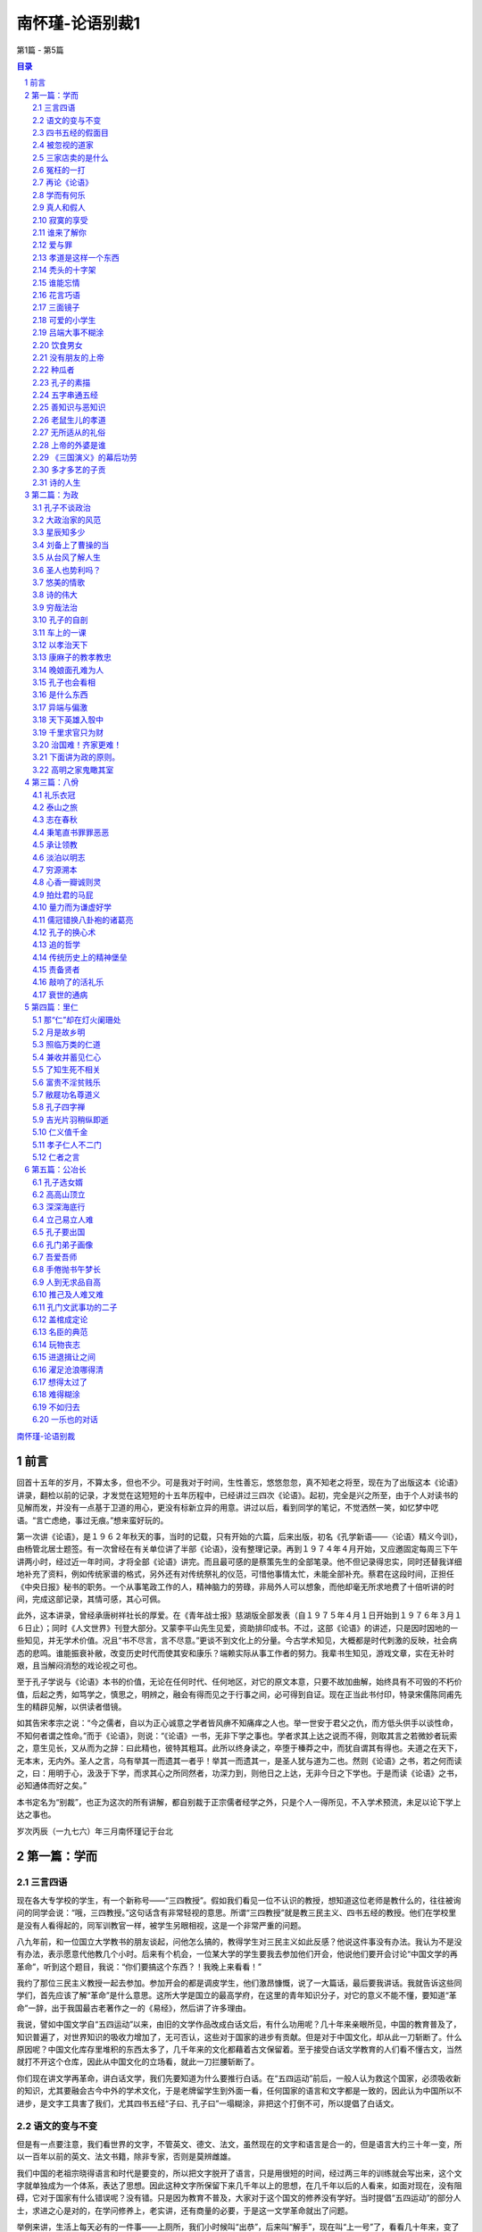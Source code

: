 ******************************************************
南怀瑾-论语别裁1
******************************************************

第1篇 - 第5篇

.. contents:: 目录
.. section-numbering::

`南怀瑾-论语别裁 <http://www.quanxue.cn/ct_nanhuaijin/LunYuIndex.html>`__

前言
=====================================================================

回首十五年的岁月，不算太多，但也不少。可是我对于时间，生性善忘，悠悠忽忽，真不知老之将至，现在为了出版这本《论语》讲录，翻检以前的记录，才发觉在这短短的十五年历程中，已经讲过三四次《论语》。起初，完全是兴之所至，由于个人对读书的见解而发，并没有一点基于卫道的用心，更没有标新立异的用意。讲过以后，看到同学的笔记，不觉洒然一笑，如忆梦中呓语。“言亡虑绝，事过无痕。”想来蛮好玩的。

第一次讲《论语》，是１９６２年秋天的事，当时的记载，只有开始的六篇，后来出版，初名《孔学新语——〈论语〉精义今训》，由杨管北居士题签。有一次曾经在有关单位讲了半部《论语》，没有整理记录。再到１９７４年４月开始，又应邀固定每周三下午讲两小时，经过近一年时间，才将全部《论语》讲完。而且最可感的是蔡策先生的全部笔录。他不但记录得忠实，同时还替我详细地补充了资料，例如传统家谱的格式，另外还有对传统祭礼的仪范，可惜他事情太忙，未能全部补充。蔡君在这段时间，正担任《中央日报》秘书的职务。一个从事笔政工作的人，精神脑力的劳碌，非局外人可以想象，而他却毫无所求地费了十倍听讲的时间，完成这部记录，其情可感，其心可佩。

此外，这本讲录，曾经承唐树祥社长的厚爱。在《青年战士报》慈湖版全部发表（自１９７５年４月１日开始到１９７６年３月１６日止）；同时《人文世界》刊登大部分。又蒙李平山先生见爱，资助排印成书。不过，这部《论语》的讲述，只是因时因地的一些知见，并无学术价值。况且“书不尽言，言不尽意。”更谈不到文化上的分量。今古学术知见，大概都是时代刺激的反映，社会病态的悲鸣。谁能振衰补敝，改变历史时代而使其安和康乐？端赖实际从事工作者的努力。我辈书生知见，游戏文章，实在无补时艰，且当解闷消愁的戏论视之可也。

至于孔子学说与《论语》本书的价值，无论在任何时代、任何地区，对它的原文本意，只要不故加曲解，始终具有不可毁的不朽价值，后起之秀，如笃学之，慎思之，明辨之，融会有得而见之于行事之间，必可得到自证。现在正当此书付印，特录宋儒陈同甫先生的精辟见解，以供读者借镜。

如其告宋孝宗之说：“今之儒者，自以为正心诚意之学者皆风痹不知痛痒之人也。举一世安于君父之仇，而方低头供手以谈性命，不知何者谓之性命。”而于《论语》，则说：“《论语》一书，无非下学之事也。学者求其上达之说而不得，则取其言之若微妙者玩索之，意生见长，又从而为之辞：曰此精也，彼特其粗耳。此所以终身读之，卒堕于榛莽之中，而犹自谓其有得也。夫道之在天下，无本末，无内外。圣人之言，乌有举其一而遗其一者乎！举其一而遗其一，是圣人犹与道为二也。然则《论语》之书，若之何而读之，曰：用明于心，汲汲于下学，而求其心之所同然者，功深力到，则他日之上达，无非今日之下学也。于是而读《论语》之书，必知通体而好之矣。”

本书定名为“别裁”，也正为这次的所有讲解，都自别裁于正宗儒者经学之外，只是个人一得所见，不入学术预流，未足以论下学上达之事也。

岁次丙辰（一九七六）年三月南怀瑾记于台北

第一篇：学而
=====================================================================

三言四语
---------------------------------------------------------------------

现在各大专学校的学生，有一个新称号——“三四教授”。假如我们看见一位不认识的教授，想知道这位老师是教什么的，往往被询问的同学会说：“哦，三四教授。”这句话含有非常轻视的意思。所谓“三四教授”就是教三民主义、四书五经的教授。他们在学校里是没有人看得起的，同军训教官一样，被学生另眼相视，这是一个非常严重的问题。

八九年前，和一位国立大学教书的朋友谈起，问他怎么搞的，教得学生对三民主义如此反感？他说这件事没有办法。我认为不是没有办法，表示愿意代他教几个小时。后来有个机会，一位某大学的学生要我去参加他们开会，他说他们要开会讨论“中国文学的再革命”，听到这个题目，我说：“你们要搞这个东西？！我晚上来看看！”

我约了那位三民主义教授一起去参加。参加开会的都是调皮学生，他们激昂慷慨，说了一大篇话，最后要我讲话。我就告诉这些同学们，首先应该了解“革命”是什么意思。这所大学是国立的最高学府，在这里的青年知识分子，对它的意义不能不懂，要知道“革命”一辞，出于我国最古老著作之一的《易经》，然后讲了许多理由。

我说，譬如中国文学自“五四运动”以来，由旧的文学作品改成白话文后，有什么功用呢？几十年来亲眼所见，中国的教育普及了，知识普遍了，对世界知识的吸收力增加了，无可否认，这些对于国家的进步有贡献。但是对于中国文化，却从此一刀斩断了。什么原因呢？中国文化库存里堆积的东西太多了，几千年来的文化都藉着古文保留着。至于接受白话文学教育的人们看不懂古文，当然就打不开这个仓库，因此从中国文化的立场看，就此一刀拦腰斩断了。

你们现在讲文学再革命，讲白话文学，我们先要知道为什么要推行白话。在“五四运动”前后，一般人认为救这个国家，必须吸收新的知识，尤其要融会古今中外的学术文化，于是老牌留学生到外面一看，任何国家的语言和文字都是一致的，因此认为中国所以不进步，是文字工具害了我们，尤其四书五经“子曰、孔子曰”一塌糊涂，非把这个打倒不可，所以提倡了白话文。

语文的变与不变
---------------------------------------------------------------------

但是有一点要注意，我们看世界的文字，不管英文、德文、法文，虽然现在的文字和语言是合一的，但是语言大约三十年一变，所以一百年以前的英文、法文书籍，除非专家，否则是莫辨雌雄。

我们中国的老祖宗晓得语言和时代是要变的，所以把文字脱开了语言，只是用很短的时间，经过两三年的训练就会写出来，这个文字就单独成为一个体系，表达了思想。因此这种文字所保留下来几千年以上的思想，在几千年以后的人看来，如面对现在，没有阻碍，它对于国家有什么错误呢？没有错。只是因为教育不普及，大家对于这个国文的修养没有学好。当时提倡“五四运动”的部分人士，求进之心是对的，在学问修养上，老实讲，还有商量的必要，于是这一文学革命就出了问题。

举例来讲，生活上每天必有的一件事——上厕所，我们小时候叫“出恭”，后来叫“解手”，现在叫“上一号”了，看看几十年来，变了好多。因此，我们翻开资料，对“五四运动”前后的白话文，现在看来，简直不通；到了现在的文章，说它不好吗？真好。好吗？文章看完了，价值也完了，多半没有保留的价值。将来怎样演变还不知道，所以你们为什么要文学再革命，我就不懂。

因此，文学革命，我没有资格讲，你们也没有资格讲。为什么呢？如果古文、四六体、作诗、填词，都能露一手，然后发现这种文学有毛病，这才有资格谈革命。现在你们连“命”都还没有，还“革”个什么呢？你们还有文学革命的资格吗？

我这番话一讲，他们听傻了。这个会后来也就搞不成了。无形中也把大专院校中这个小风波平息了。因此，我告诉那位教三民主义的朋友，一定替他教几个钟点课，因为大学生中，信仰坚强的固然很多，而对三民主义头痛的也大有人在。后来我去替这位朋友讲课，起初不讲三民主义，而讲中国文化与中国思想演变的原因道理。分析自上古到现在为什么变得这样，演变到后来，所以才有我们国父的三民主义出来，问同学对不对？对！有没有价值？有价值！所以要读三民主义，读了以后再加批评都可以，不能盲目的不去看它，就说这个三民主义是党八股。党八股你懂不懂？不懂就不能随便批评。这一来，引起他们读三民主义的兴趣了，这是我所经历的故事。

四书五经的假面目
---------------------------------------------------------------------

讲到四书也是一样，我们在这里讲推行复兴文化运动，而在外面，尤其是新的教育——国民义务教育施行以后，讨厌四书五经的情形，是无以复加了，而问题出在四书五经的孔孟思想被讲解错了。这不是现在才开始，从唐宋以后，乃至远从汉唐以来，许多要点，就一直讲解错了。

要说明这个道理，我们也要讲一个实际的故事。

我们这一代，就时代背景而言，是生活在夹缝中，是新、旧、中、外，交接巨变中的人生，我的幼年在私塾中度过，当时读四书五经也非常反感，因为以前老师对学生的质疑，只说“将来你会懂”，这个“将来”不知要“将”到几时。所以后来“五四运动”，闹新学派风潮的时候，我们虽然没有参加作打手，但是多少也有点愤慨。步入中年以后，对中外思想，尤其在这个时代的演变，看到了这么许多，自己要找症结了。所谓找症结，那也是十七八年以前，好几位先生在一起谈起，大家认为要救中国就要复兴文化。于是有些教授学者们，主张把四书重新编辑。他们认为四书杂乱无章，要分门别类编在一起，讲孝的归到孝，讲仁的归到仁，把《论语》的篇章整理一遍，希望我也负责一个部门。当时我答应考虑考虑，回家拿出四书重读一遍后，发现这个改编方法有问题。第二天开会，我就反对，不赞成改编，因为，以全部《论语》来讲，他本身就有一贯的系统，完全是对的。我们不需要以新的观念来割裂它。问题出在过去被一般人解释错误了。我们要把握真正的孔孟思想，只要将唐宋以后的注解推开，就自然会找出孔孟原来的思想。这叫做“以经解经”，就是仅读原文，把原文读熟了，它本身的语句思想，在后面的语句中就有清晰的解释。以这个态度研究《论语》，它可以说前后篇章贯而通之，因此我不主张改编。

被忽视的道家
---------------------------------------------------------------------

后来，在一些地方讲解《论语》，我就提起一个问题了。就是我们自“五四运动”以来，有个口号，叫“打倒孔家店”的问题。

中国文化的演变发展，大致分两大段。譬如一提起秦汉以前的中国文化，人们就拿孔孟思想代表了一切。其实所谓孔孟思想，只是中国文化中间主要的一环。另外还有道家、墨家、诸子百家……很多很多，都是中国文化一个系统下来的。如果把它缩小范围，则有儒、墨、道主要的三家。尤其中国文化在政治上历代引用的是道家思想，这一点我们要注意。中国历史上，每逢变乱的时候，拨乱反正，都属道家思想之功；天下太平了，则用孔孟儒家的思想。这是我们中国历史非常重要的关键，身为中国人，这个历史关键是应该知道的。

孔孟思想，本来与道家是不分家的，这种分家是秦汉以后的事，到了唐代，讲中国文化，已不是儒、墨、道三家，而是儒、释、道三家了。

“释”就是印度来的佛学，代表整个印度文化的精华，它从东汉末年开始传入中国，一直到宋代。宋朝以后，印度本身已没有真正的佛学，而被阿拉伯民族的伊斯兰教思想及婆罗门教等所占据，佛学思想在印度式微了。现在要研究真正的佛学，只有到中国来。欧洲人乃至日本人讲的那一套是不正确的。

三家店卖的是什么
---------------------------------------------------------------------

唐宋以后的中国文化，要讲儒、释、道三家，也就变成三个大店。

佛学像百货店，里面百货杂陈，样样俱全，有钱有时间，就可去逛逛。逛了买东西也可，不买东西也可，根本不去逛也可以，但是社会需要它。

道家则像药店，不生病可以不去，生了病则非去不可。生病就好比变乱时期，要想拨乱反正，就非研究道家不可。道家思想，包括了兵家、纵横家的思想，乃至天文、地理、医药等等无所不包，所以一个国家民族生病，非去这个药店不可。

儒家的孔孟思想则是粮食店，是天天要吃的，“五四运动”的时候，药店不打，百货店也不打，偏要把粮食店打倒。打倒了粮食店，我们中国人不吃饭，只吃洋面包，这是我们不习惯的，吃久了胃会出毛病的。要深切了解中国文化历史的演变，不但要了解何以今天会如此，还要知道将来怎么办，这都是当前很重要的问题，因此我们要研究四书。

研究中国固有文化并不是开倒车，而是要以最新的观念去理解它。并且，我们要了解中国上下这两千多年的文化、思想、历史，不管它是什么政体，大致都以司法为中心，司法与行政是分不开的。谈到司法就讲到法律，现在我们只讲两大法系，所谓海洋法系与大陆法系。司法方面的立法，也根据这两个法系的精神而来。我们却忘记了中国自秦代以来，汉、唐、宋、元、明、清，有我们“中国系统”的一个法律系统。这个中国法律系统的哲学背景，就是以四书五经作基础，例如过去中国许多判例的根据，就是根据四书五经中的道德观念而来。所以这部四书五经，在过去无宪法观念时代，严格说来就是一种宪法思想，也就是政治哲学思想的中心，法律思想的中心。其他各种哲学思想也都归之于它，这是讲好的一方面。

冤枉的一打
---------------------------------------------------------------------

讲坏的一方面，孔家店为什么会被人打倒？“五四运动”当年，人们要打倒它，这是必然的。但为什么道理呢？后来才发现，实在打得很冤枉。因为这个店，本来是孔孟两个老板开的股份有限公司，下面还加上一些伙计曾子、子思、荀子等等，老板卖的东西货真价实。可是几千年来，被后人加了水卖，变质了。还有些是后人的解释错了，尤其是宋儒的理学家为然。这一解释错，整个光辉的孔孟思想被蒙上一层非常厚重的阴影，因此后人要推倒孔孟思想。

现在我们有个更重要的课题，那就是如何了解文化的宝库。因为现在中年以下的人，对此几乎一无所知。尤其现在中学以上到大学的青年，根本不知道中国文化的宝藏。由于这个原因，所以今天开始讲四书，并从《论语》讲起。

再论《论语》
---------------------------------------------------------------------

《论语》，凡是中国人，从小都念过，现在大家手里拿的这一本书，是有问题的一本版本，它是宋朝大儒朱熹先生所注解的。朱熹先生的学问人品，大致没有话可讲，但是他对四书五经的注解绝对是对的吗？在我个人非常不恭敬，但却负责任地说，问题太大，不完全是对的。

在南宋以前，四书并不用他的注解，自有了他的注解，而完全被他的思想所笼罩，那是明朝以后，朱家皇帝下令以四书考选功名，而且必须采用朱熹的注解。因此六七百年来，所有四书五经，孔孟思想，大概都被限制在“朱熹的孔子思想”中。换句话说，明代以后的人为了考功名，都在他的思想中打圈子。其中有许许多多问题，我们研究下去，就会知道。所以各位手上这本朱熹先生注解的书，值得参考，但不能完全相信。

我们既然研究孔子，而孔子在《易经·系传》上就有两句话说道：“书不尽言，言不尽意”。以现代观念来讲，意思是人类的语言不能表达全部想要表达的思想。现在有一门新兴的课程——语意学，专门研究这个问题。声音完全相同的一句话，在录音机中播出，和面对面加上表情动作的说出，即使同一个听的人，也会有两种不同体会与感觉。所以世界上没有一种语言能完全表达意志与思想。而把语言变成文字，文字变成书，对思想而言，是更隔一层了。

我们研究孔孟思想，必须要从《论语》着手。并不是《论语》足以代表全部孔孟思想，但是必须从它着手。现在我的观念，有许多地方很大胆的推翻了古人。在我认为《论语》是不可分开的，《论语》二十篇，每篇都是一篇文章。我们手里的书中，现在看到文句中的一圈一圈，是宋儒开始把它圈断了，后来成为一条一条的教条，这是不可以圈断的。再说整个二十篇《论语》连起来，是一整篇文章。至少今天我个人认为是如此，也许明天我又有新认识，我自己又推翻了自己，也未可知，但到今天为止，我认为是如此。

学而有何乐
---------------------------------------------------------------------

现在这篇《学而》，包括了孔门当年教学的目的、态度、宗旨、方法等等。过去我们把它圈开来，分作一条一条读，这是错误的。

子曰：学而时习之，不亦说乎？有朋自远方来，不亦乐乎？

人不知而不愠，不亦君子乎？

这三名话连起来看，照字面讲，凡是中国人，无论老少，一定都知道。照古人的注解，学问是要大家随时练习它。“不亦说乎”，“说”是古人借用字，就是高兴的那个“悦”字，是很高兴的。假如这是很正确的注解，孔子因此便可以作圣人了，那我是不佩服的，连大龙峒孔子庙我也不会去了。讲良心话，当年老师、家长逼我们读书时，那情形真是“学而时习之不亦‘苦’乎”。孔子如果照这样讲，我才佩服他是圣人，因为他太通达人情世故了。

至于“有朋自远方来，不亦乐乎。”是似通非通的，什么道理呢？从一般人到公务员，凡靠薪水吃饭的，是“富不过三天，穷不过一月”，遇上了穷的那几天，朋友要来家里吃饭，当裤子都来不及，那是痛苦万分的事。所以是“有朋自远方来不亦‘惨’乎。”绝不是不亦乐乎。

第三句话“人不知而不愠，不亦君子乎。”所谓“愠”，就文字解释，是放在心中的怨恨，没有发出来，在内心中有烦厌、厌恶、讨厌、怨恨之感。那么，别人不了解我，而我并不在心中怨恨，这样才算是君子。那我宁可不当君子，你对我不起，我不打你，不骗你，心里难过一下总可以吧！这也不可以，才是君子，实在是做不到。

根据书上的字面，顺着注释来看，就是这样讲的。所以几百年甚至千多年以来，不但是现在的年轻人对四书反感，过去的读书人也对四书反感。因为它变成了宗教的教条，硬性的法律，非遵守不可。

事实上不是这么一回事，等到真正了解了以后，就知道孔子真是圣人，一点也没错。

“学而时习之”，重点在时间的“时”，见习的“习”。首先要注意，孔子的全部著述讲过了，孔子的全部思想了解了，就知道什么叫作“学问”。普通一般的说法，“读书就是学问”，错了。学问在儒家的思想上，不是文学。这个解说在本篇里就有。学问不是文学，文章好是这个人的文学好；知识渊博，是这个人的知识渊博；至于学问，哪怕不认识一个字，也可能有学问——作人好，做事对，绝对的好，绝对的对，这就是学问。这不是我个人别出心裁的解释，我们把整部《论语》研究完了，就知道孔子讲究作人做事，如何完成作一个人。

真人和假人
---------------------------------------------------------------------

讲到作人，我们就想到庄子也提到过这件事，《庄子》这本书把有道的人叫“真人”。唐宋以后，对神仙、得了道的人叫“真人”。譬如现在指南宫供奉的吕纯阳叫“吕真人”。如今的人听到“真人”这个名称，就好像带有宗教色彩，相当于西方的上帝，中国的仙、佛一样。实际上过去道家所谓的“真人”，是指学问道德到了家的人。与这名词对称的叫假人，假人还是人，不过没有达到作人道德的最高标准。发挥了“人”的最高成就，在道家就称之为“真人”，孔子认为这就是学，就是学而之人。于是一个“学”字，这么多观念都被他包括了。

那么学问从哪里来呢？学问不是文字，也不是知识，学问是从人生经验上来，作人做事上去体会的。这个修养不只是在书本上念，随时随地的生活都是我们的书本，都是我们的教育。所以孔子在下面说“观过而知仁”，我们看见人家犯了这个错误，自己便反省，我不要犯这个错误，这就是“学问”，“学问”就是这个道理，所以他这个研究方法，随时随地要有思想，随时随地要见习，随时随地要有体验，随时随地要能够反省，就是学问。开始做反省时也不容易，但慢慢有了进步，自有会心的兴趣，就会“不亦说乎”而高兴了。我们平日也有这个经验，比如看到朋友做一件事，我们劝他：“不可以做呀！老兄！一定出毛病。”他不听，你心里当然很难过，最后证明下来，果然你说得对，你固然替他惋惜，对于自己认识的道理，也会更进一层得到会心的微笑——“说”，不是哈哈大笑。悦者，会心的微笑，有得于心。

上面第一点所讲的是学问的宗旨，随时注重“时”和“习”，要随时随地学习，不是我们今天来读四书就叫做学问，不念四书就不叫做学问，这不是它的本意。

寂寞的享受
---------------------------------------------------------------------

第二点接着下来，是说做学问的人要准备一件事，就我个人研究，有个体会——真正为学问而学问，“君子有所为，有所不为。”该做的就做，不该做的杀头也不干，所谓“仁之所至，义所当然”的事，牺牲自己也做，为世为人就做了，为别的不来。因此为学问而学问，就准备着一生寂寞。我们看历史——即看孔子就知道。孔子一生是很寂寞的，现在到处给他吃冷猪头，当年连一个“便当”也吃不到。但是他没有积极去求富贵。怎么知道这一套他不来呢？因为他明知当时有拿到权位的可能，乃至他的弟子们也要他去拿权位。因为孔子时代中国人口只有几百万人，在这几百万人中，他有三千弟子，而且都是每一个国家的精英，那是一股不得了的力量。所以有些弟子，尤其是子路——这个军事学的专家，几乎就要举起膀子来：“老师，我们干了！”那种神气，但是孔子不来。为什么呢？他看到，即使一个安定的社会，文化教育没有完成，是不能解决其他问题的。基本上解决问题是要靠思想的纯正，亦即过去所谓之“德性”。因此他一生宁可穷苦，从事教育。所以做学问要不怕寂寞、不怕凄凉。要有这个精神，这个态度，才可以谈做学问。

虽然做学问可能一辈子都没有人了解，但是孔子说只要有学问，自然有知己。因此他接着说“有朋自远方来。不亦乐乎。”一个人在为天下国家，千秋后代思想着眼的时候，正是他寂寞凄凉的时候，有一个知己来了，那是非常高兴的事情。而这个“有朋自远方来”的“远”字，不一定是远方外国来的，说外国来几个人学中国文化，我们就乐了吗？那是为了外汇，多赚几个钱罢了。《论语》不是这个意思，他这个“远”字是形容知己之难得。我们有句老话：“人生得一知己，死而无憾。”任何一个人作了一辈子人，包括你的太太、儿女、父母在内，可不一定是你的知己，所以人能得一知己，可以死而无憾。一个人那怕轰轰烈烈做一辈子，不见得能得一知己，完全了解你，尤其做学问的人更是如此，所以第二句话跟着说：“有朋自远方来，不亦乐乎”——你不要怕没有人知道，慢慢就有人知道，这人在远方，这个远不一定是空间地区的远。孔子的学问，是五百年以后，到汉武帝的时候才兴起来，才大大的抬头。董仲舒弘扬孔学，司马迁撰《史记》，非常赞扬孔子，这个时间隔得有多远！这五百年来是非常寂寞的，这样就懂得“有朋自远方来，不亦乐乎”了。

谁来了解你
---------------------------------------------------------------------

第三句“人不知而不愠，不亦君子乎”，就是说做学问的人，乃至一辈子没有人了解，也“不愠。”

“不愠”这个问题很重要了。“怨天尤人”这四个字我们都知道，任何人碰到艰难困苦，遭遇了打击，就骂别人对不起自己，不帮自己的忙，或者如何如何，这是一般人的心理。严重的连对天都怨，而“愠”就包括了“怨天尤人”。

人能够真正做到了为学问而学问，就不怨天、不尤人，就反问自己，为什么我站不起来？为什么我没有达到这个目的？是自己的学问、修养、做法种种的问题。自己痛切反省，自己内心里并不蕴藏怨天尤人的念头。拿现在的观念说，这种心理是绝对健康的心理，这样才是君子。君子才够得上做学问，够得上学习人生之道，拿现代的新观念来讲，就是讲究人生哲学的开始。

再说，连贯这三句话的意义来说明读书作学问的修养，自始至终，无非要先能自得其乐，然后才能“后天下之乐而乐”。所以这三句话的重点，在于中间一句的“不亦乐乎”。我们现在不妨引用明代陈眉公的话，作为参考：“如何是独乐乐？曰：无事此静坐，一日是两日。如何是与人乐乐？曰：与君一席话，胜读十年书。如何是众乐乐？曰：此中空洞原无物，何止容卿数百人。”有此胸襟，有此气度，也自然可以做到“人不知而不愠”了。不然，知识愈多，地位愈高，既不能忘形得意，也不能忘形失意，那便成为“直到天门最高处，不能容物只容身”了。

爱与罪
---------------------------------------------------------------------

接下来是有子的话：

有子曰：其为人也孝弟，而好犯上者鲜矣；不好犯上而好

作乱者，未之有也。君子务本，本立而道生；孝弟也者，其为

人之本与？

首先就讲到孝悌，是人的根本，仁孝是孔子学问的基本。但是，“孝弟”就是孔家店要被人打倒的“罪状”之一。为什么孝悌会成为被打倒的“罪状”之一呢？这要先知道一件事，就是司马迁作《史记》是一件大事。他当时对汉武帝有些作法是反感的，但又不能不服从，服从吗？在良心上又不安，他就作《史记》，将自己的思想，容纳到《史记》中去。如记帝王的事，称为本纪，而他将未做皇帝的项羽也列到本纪中去，就是暗示汉高祖与项羽，一个是成功的英雄，一个是失败的英雄。又如《史记》中“世家”本来是记载诸侯和大臣的事，而孔子不是诸侯，也列入世家，司马迁的意思，是孔子有千秋的事业，说孔子的言行思想，影响将及于千秋后世，所以将他列入世家。

孔子思想言行表现在书本上的有多处，而孔子最大的重要著作为《春秋》，他著《春秋》后最重要的两句话是“知我者《春秋》，罪我者《春秋》。”千古以来，这两句话各有各的解释，都非常暧昧，到了我们这种时代搞清楚了。为什么呢？自从民主时代以来，大家都骂孔子帮助专制皇帝，因为专制皇帝的思想和制度，用了孔子“尊君”这一部分思想精神，后来我们打倒他，也就认为他是这样的。现在再读《春秋》，再研究孔子思想，不是这样一回事了，而是另有一番道理。

第二点我们讲到孝悌，这是中国文化的精神，讲到这里我要说两个现实故事。

十多年前，有一个哈佛大学博士班的学生，跟我作中国文化的论文，他回国之前，我嘱他回到美国去提倡中国文化的孝道，他说很难。我告诉他这是千秋事业，不是现世功业，告诉他孝道是什么东西。我说，中国人谈孝字，“父慈子孝”是相对的，父亲对儿子付出了慈爱，儿子回过头来爱父亲就是孝。“兄友弟恭”，哥哥对弟弟好，弟弟自然爱哥哥。我们后来讲孝道：“你该孝，天下无不是的父母。”这说法有问题，天下的确有些“不是的父母”，怎么没有“不是的父母”呢？这不是孔孟的思想，是别人借用孔孟的帽子，孔家店被人打倒，这些冤枉罪受得大了。

孝道是这样一个东西
---------------------------------------------------------------------

且看世界上的生物——人也是生物，中国道家过去叫人为“倮虫”——不带毛的光光的虫。人号称万物之灵，是人自己在吹，也许在猪、牛、狗、马看起来，人是万物中最坏的了，“专吃我们猪、牛、狗、马”，这是立场不同。拿生物学的思想，从另外一个观点来说，“倮虫”与其他生物是一样，人之所以与其他生物不同，就是加上人文文化。由此可知文化的可贵。

为什么讲这个道理？世界上凡是动物，猪、牛、狗、马、鸡、鸭等等，都是一样的，以母鸡保护小鸡的现象来看，可见世界上最伟大的是母性。等孩子带大了，走开了又各不相顾。各种动物都是一样，人原来何尝不是这样，但人现在为什么不会这样？于是谈到人文文化的教育来了。

秃头的十字架
---------------------------------------------------------------------

西方人常自称为十字架的文化——爱下一代。大家知道，美国是孩子的天堂，中年人的商场（等于赌场），老年人的坟场。到现在为止，西方文化的结晶就是如此，只知道爱下一代，下一代长大了，结婚了，就是夫妇。对父母、兄弟、姊妹都不管了。由男女变成夫妇，而家庭，而社会，而国家，横着向世界发展，又下而爱孩子。就这样循环下去。他们自认为是十字架的文化，我看这个十字架断了，是丁字架的文化，因为没有上半截了。我这样说他们也许不承认。但是谈自然科学，他们可以把我们当学生，谈到人文文化，他们作我们的学生还不够。美国立国才两百年，我们有五千多年历史，谈到人文文化，靠经验而来，尤其中国历史，多少失败，多少破碎，一直到现在，才完成了这个文化系统。当然他们不承认十字架文化没有上面，因为上面有上帝。但却看不见，摸不着，谁相信呢？姑且承认有上帝，但是由人到达上帝的桥梁，在中国文化有孝。“孝”是什么呢？就是他们西方文化叫的“爱”，也就是回过来还报的爱。就是说父母好比两个朋友，照顾了你二十年，如今他们老了，动不得了，你回过来照顾他，这就是孝。孝道的精神就在这里，假使一个人连这点感情都没有，就不行。

那么西方文化有没有这个爱呢？绝对有，只是生活的方式不同而已。父母到子女家，尽管要事先写信给子女，使他得准备，子女还是会思念父母的。又如祭祖宗，西方人不一定清明节扫墓，但到了坟场，在亲人的坟墓前，悲哀的情绪是一样的，只是表达方法不同而已。遗憾的是，外国人没有把“孝道”在文化上培养起来的心理建设。

“孝”的问题解决了。什么叫作“弟”呢？“弟”就是兄弟姊妹的友爱。中国的五伦有君臣、父子、夫妇、兄弟、朋友。这五伦中四伦都讲得通，为什么加朋友这一伦？这就是中国文化的特点。朋友在五伦的思想上也占一席，为什么呢？有时候有许多话，许多心情和苦痛，上不可以对父母，下不可以对妻儿讲，只有找朋友讲，所以朋友为五伦之一。朋友是一种感情的结合，这是中国文化的特殊处，这个“弟”就包括了对兄弟、姊妹，一直到朋友，伸展到社会的友情。

说到这里，又一个故事来了。五六年前，哈佛大学社会学教授来访问，他问了好几个问题，中间他提到一个问题，他非常佩服我们《大学》一书的思想，“但是《大学》思想有一个问题”，他说：“我是一个社会学教授，而《大学》中有诚意、正心、修身、齐家、治国、平天下，其间没有社会思想，这是个遗憾。”我听了哈哈大笑，然后告诉他，《大学》思想包含有社会思想在内，其中“齐家”即是社会思想。中国“齐家”的家，不是到教堂中一结婚就成了家的家，那是西方文化小家庭制度的家。过去的中国文化是大家庭制度，有宗族、有祠堂，所谓五世同堂，聚族而居。大家庭固然有许多小毛病，但也有它的好处，像宗族的发展，即由此而起，这是孝道的精神。因此，我要重复说一句，“齐家”的“家”就是社会。

又如江西人称“老表”，是最亲切、最好的称呼。其由来是古时候战乱，江西人很多移民到湖南，许多年后，年轻的后代，还回到江西扫墓，而留在江西的后代子孙，以为是祖宗坟墓被他人误祭或盗葬，次年预先守候，两方相见，论起家族上代渊源，认出是表亲关系来，而称“老表”。这个“老表”就说明了宗法社会对血统、家族的重视。如以西方制度电气化的小家庭，来看我们“大家族”的“齐家”，岂不是大笑话？

把这几个问题解决了，我们再来看这里的书就懂了。有子是谁呢？有子名有若，孔子的学生，字子有，少孔子四十三岁，孔子死后，学生们怀念孔子，因有子的学问好，曾请他上堂讲课。所以孔门弟子编这一篇书时，立即提出有若的话，因为当时他等于一个助教，先由他讲。他说一个人有没有学问，就看这个人能否对父母尽孝，对兄弟、姊妹、朋友是否友爱。

“而好犯上者鲜矣”，犯上就是捣乱——“孝弟”的人有深厚的感情，这种人是不好捣乱的。

谁能忘情
---------------------------------------------------------------------

中国文化中的“感情力量”是巨大的，尤其是宗族的力量最大。所以由“友道”形成的这套结合，我名之为“特殊社会”，就是后世所讲的帮会。我国的帮会，从秦、汉以来，唐、宋、元、明、清，历代一直都有。曾经有人说，中国的农民与知识分子一结合，就会发生变乱。这说法我不同意，我认为中国过去的农民最乖了。他们只要能安居乐业，国泰民安，少找麻烦，有口青菜豆腐饭吃就好了。中国怕的是半农民，不是真农民。中国知识分子与特殊社会一结合，社会就会乱。但是这种特殊社会非常讲仁义之道。这种特殊社会包括孔子、墨子、游侠三种思想的结合，在中国文化中根深蒂固，力量很大，但是他们凡事是诉诸情感的。所以我们要看清楚他们所打击的，就是我们固有的好东西。至于应该如何去发扬光大，这是另一个问题。

所以有子说，一个人有真性情，就不会犯上作乱，不好犯上而好作乱的，这是不可能的，因为这种人有分寸、有限度。

因此，大家要知道学问的根本是什么呢？“君子务本”。文学好，知识渊博，那是枝节的，学问之道在自己作人的根本上，人生的建立，内心的修养。所以“本立而道生”，学问的根本，在培养这个孝悌，孝悌不是教条。换句话说，培养人性光辉的爱，“至爱”、“至情”的这一面，所谓“孝弟也者，其为人之本与。”他说这个是“人”的本。至于什么是“仁”，下面有一专篇，我们暂且不去讨论它。

这个“仁”，就是孔子做学问的最高目的。

花言巧语
---------------------------------------------------------------------

有子的话讲完了，接下来就是：

子曰：巧言令色鲜矣仁。

什么是“巧言”？现在的话是会吹、会盖。孔子说有些人很会盖，讲仁讲义比任何人讲得头头是道，但是却不脚踏实地。“令色”是态度上好像很仁义，但是假的，这些与学问都不相干。“鲜矣仁”——很少真能做到“仁”这个学问的境界，因为那是假的。我们从电视中就看得到，那个小丑表演的角色，动作一出来，就表示“巧言令色”。

“巧言令色鲜矣仁”，我经常也跟同学们讲，作领导人第一个修养是容忍。有的人不一定像小丑那样的“巧言令色”，但每个人都喜欢戴高帽子，人若能真正修养到戴高帽子感觉不舒服，而人家骂我，也和平常一样，这太不容易。所以知道了自己的缺点和大家的缺点，待人的时候，不一定看到表面化的“巧言令色”。大家经验中体会到，当你在上面指挥时，觉得那种味道很好；但是这中间很陷人、很迷人，那就要警惕自己。你说素来不要名、不要钱，只讲学同，就有人来跟你谈学问。要注意，“上有好者，下必甚焉。”他那个学问是拿来作工具的，所以除了要懂“巧言令色鲜矣仁”这个道理以外，相反的，我们作学问要踏实，不能“巧言令色”。

三面镜子
---------------------------------------------------------------------

下面讲要怎样作学问：

曾子曰：吾日三省吾身，为人谋而不忠乎？与朋友交而不

信乎？传不习乎？

曾子为孔子的学生，名参，少孔子四十六岁。由这一点我们看到，孔子回到鲁国讲学传道的时候，都是培养年轻的一代，同我们的心情一样，怕自己死了以后，这个命脉，这个根本失传了。和我们现在一样，对于年轻学生，拚命讲给他们听，好办一个交代。

曾子在当时孔子的学生中比较鲁，鲁就是拙一点，其实并不是笨，只是人比较老实，不太说话，后来谪传孔门道统。他著《大学》，孔子的孙子子思著《中庸》，也是跟他学的，所以现在一般人拿《大学》、《中庸》，代表了孔子思想，我们千万不要这样跟着搞错了。《大学》是曾子作的，原来是《礼记》里的一篇，后来到唐宋的时候，才把它拉出来，变成了四书之一。所以把《大学》、《中庸》思想，就认为是孔子的思想，是不大妥当的，这仅是孔子思想的演变。孟子是子思的学生，孔子三传的弟子，这时已经到了战国时代。孟子的思想又与孔子的思想有些出入，孔子温文儒雅、修养极高；孟老夫子，有时好像卷起袖子伸出拳头，有点侠气，也有一谈就使气的味道，和他们所处的时代有关。这也代表了时代和文化思想的演变。

曾子说，我这个人做学问很简单，每天只用三件事情考察自己。要注意的，他做的是什么学问？“为人谋而不忠乎”替人家做事，是不是忠实？什么是“忠”，古代与后世解释的“忠”稍有不同，古代所谓的“忠”是指对事对人无不尽心的态度——对任何一件事要尽心地做，这叫做“忠”。这个忠字在文字上看，是心在中间，有定见不转移。“为人谋而不忠乎”是我答应的事如果忘了，就是不忠，对人也不好，误了人家的事。“与朋友交而不信乎？”与朋友交是不是言而有信？讲了话都兑现？都做得到？第三点是老师教我如何去作人做事，我真正去实践了没有？曾子说，我只有这三点。我们表面上看这三句话，官样文章很简单，如果每一个人拿了这三点来做，我认为一辈子都没有做到，不过有时候振作一点而已。

曾子这几句话，为什么要摆在这里？严格地说，这些学问不是文学，要以作人做事体会出来，才知道它难，这就是学问。

这个学问讲到这里，都是个人的修养。但是学问只讲个人修养是不是可以？不是的，扩而充之就是社会问题、政治问题。所以上面是讲学问的内涵，下面就讲学问的外用了。引用孔子的话：

子曰：道千乘之国，敬事而信，节用而爱人，使民以时。

这“道”是领导的导，换句话就是孔子也教我们领导之德、领导的修养，以领导千乘之国。

讲到“国”字，研究中国文化便要注意，看到秦汉以前古书里的“国”字，很多学者都容易产生很大的误解。比如老子曾说“小国寡民”，讲老子的思想，就讲小国的政治，在民国初年，又有人对无政府主义与老子思想拉在一起。要知道秦汉以上，到汉代初期的“国”字，不是现在的国家观念，那个时期的“国”字、“邦”字都是地方政治单位的名称。所谓“诸侯就国”，就是中央政府下一个命令，要这些地方官（诸侯）各自回自己的岗位（封地）去。那时地方单位有千乘之国，百乘之国。“千乘之国”用现在的观念比方总是不伦不类，还是不作比方的好。“乘”，古代以战车、壮丁、田赋等合在一起计算的。汉、唐以来有很多考证注解，不必多说。换句话说，领导一个大国家，或者领导一个单位，乃至领导地方的政治，要“敬事而信”，这是很难的。“敬事”，对一件事认真做为“敬事”，一项职务宁可不接受，既接受了就要认真去做，现在就有许多地方许多人不敬其事的。至于“而信”是使下面的人绝对信服。争取下面的“信”，如何得到“信”，就要敬其事，说了的话一定要兑现。如好的将领，身先士卒就是敬事，那么谁也会受感动而信赖他。所以要“敬事而信”。“节用而爱人”，节用指经济政策的措施，对经济要能够节省，是经济原则。节用是为什么呢？不是为我，而是为“爱人”。

第三点“使民以时”，用人时应该把握时间。这个“时”很重要。在军事思想方面来讲，包括很大，所以孙子兵法讲时讲势，也有用势之道。对人在道德上要知道“时”，比如部下生重病，你不去慰问，反责备他不来上班，这就是不“爱人”，“使民不以时”了。所以“使民以时”是用人要在时间上恰到好处。这样部属都听你指挥，乃至全国老百姓自然跟你走。这是道德的修养，也就是学问。

这些话不但是孔子教育门人做学问的道理，同时也是孔子当时针对社会人情的弊病而指点的。我们只要研究春秋战国时代的史料，为什么那个时代是那么的紊乱，便可了然于心了！

可爱的小学生
---------------------------------------------------------------------

以上讲到“道千乘之国，敬事而信，节用而爱人，使民以时。”便是孔门做学问的目的、态度和方法的记录。说到这里，我们已经了解了，所谓做学问，是要从人生的经验中去体会，并不是读死书。假使一个人文章写得好，只能说他文学好；这个人知识渊博，只能说他“见闻广博”，不一定能说他有学问。一个人即使没有读过书，可是他作人做事完全对了，就是有学问。何以见得呢？下面就是一个证明了，跟着讲学问的道理。

子曰：弟子入则孝，出则弟，谨而信，泛爱众，而亲仁。行

有余力，则以学文。

这话在文字上解释当然容易，但我们深入研究一下。所谓弟子，古代称学生为“弟子”，中国古代老师对于学生，看成自己的儿子一样。讲到这里，我们有点感慨了，中国的文化，师生之间有如父子，过去有“一日从师，终身若父”的情形，而老师对于学生，也负了一辈子的责任。我们亲眼看到的，几十年前，还保留了这个风气，一个学生纵然中了状元，官作得很大了。回到家乡，看见老师，而老师既没有功名，也没有地位，学生对他一样的要跪拜，和当年从师一样。学生对老师是如此，老师对学生，也是负了一辈子责任。

举个特殊的例子来说，我们很明显的看到明朝的方孝孺，后来水乐帝要杀他的时候，他为了要作忠臣，不怕死，他说充其量灭我的九族，而永乐偏偏要杀他的十族，加上的一族就是他老师的家族，认为老师没有教好。

从这件事情，我们可看出过去中国文化中的一种精神，那就是“师道精神”。谈到过去的道，在人文世界的道中，就有这三道：一个是“君道”，讲究如何领导，如何当家长，如何当国家的领袖，乃至如何当一个班长，这都是“君道”。其次是“臣道”，就是说我们怎样做一个忠实的部下，怎样帮助人完成一件事。再其次“师道”。中国过去文化中，这三道是合一的，所谓作之君、作之亲、作之师。换句话说，那时的教育、行政、司法和教化（教育与教化，应该有其不同的意义，我们将来再讨论。）集于一身。那么师道的精神就形成了中国人尊师重道的观念，所以老师称学生为弟子，弟等于兄弟，有朋友之间的友情，又等于自己的孩子，所以学生称弟子，再传称门人，这个观念和习惯是这样来的。

到了我们现在，值得研究了，我们须注意将来如何建立，如何复兴固有的尊师重道精神。现在的尊师重道，只是一句口号而已，真正尊师重道的人是小学生，我想诸位都有这个经验，我们的孩子如果在小学念书，回来就开口老师怎么说的，闭口老师怎么说的。几年前，教师节的时候，孩子回家要敬师金，说给他五十元，孩子一定说不行，这是敬老师的要一百元。这种事到了中学就淡了；到了高中以上根本没有这个观念了；到了大学，学生看老师是不相干的陌路人。相对的，老师对学生也是如此，挟了一个皮包上来，拿一本书讲解一番，便有钟点费，彼此都是商业行为，教完了以后，懂不懂是你的事，挟个皮包走了。学生与老师在路上见面，万一点个头，在我觉得，已经是很稀奇了。一般都彼此不认识，就这么迎面过去，堂而皇之的，学识愈高，愈没有尊师重道的精神。这是今日中国文化一个极大的讽刺。

至于说老师与学生之间的道义关系、感情关系，除非这位老师很有地位。据我所经验的，每个学生要拿学位，作论文的时候，便随时来找：“老师怎么办？”很亲切。我还碰到过这样的事实，有个要拿学位的学生天天来，来了非常恭敬，甚至觉得他恭敬得过分，我家里的孩子们说：“这个学生好，真有礼貌。”但是，你得注意，这是“币重言甘”哪！他也的确送礼来，还送得蛮讲究，我说你送礼送得这么重，虽然有研究费领，可是一个月的研究费也不够买这些东西，何苦呢？他说：“对老师应该恭敬。”我晓得这不是诚意的话，因为他的言语太恭敬，太甜了。“巧言令色”、“币重言甘”是靠不住的。结果毕了业以后连影子都看不见了。这就是现在中国文化的怪现象，是文化道德的普遍事实。国民道德的修养从教育界开始，是应该彻底研究的，所以我在这里要讲到师生的道理。

吕端大事不糊涂
---------------------------------------------------------------------

现在，孔子告诉我们说，这个学生“入则孝”，在家里是个孝子。（怎么才叫孝，下面有很多地方研究孝道，在此暂且不谈。）“出则弟”，出门在外面与兄弟分开了，怎么弟呢？就是在外面，对朋友、对社会、对一般人能够友爱，扩而充之爱国家、爱天下都是这弟字的意义。“谨而信”，作人非常谨慎，但是谈到这“谨”字要注意，不要变成小器。谨慎与拘谨是两回事，有些人作人很拘谨，过分了就是小器。“谨慎”在历史上有个榜样，就是我们中国人最崇拜人物之一的诸葛亮。所谓“诸葛一生唯谨慎，吕端大事不糊涂。”这是一副名联，也是很好的格言。吕端是宋朝一个名宰相，看起来他是笨笨的，其实并不笨，这是他的修养，在处理大事的时候，遇到重要的关键，他是绝不马虎的。那诸葛亮则一生的事功在于谨慎，要找谨慎的最好榜样，我们可多研究诸葛亮，这里暂且不提。

总之，所谓谨慎不可流于小器，这点修养要注意，这个人能谨慎处世而信——在人与人之间，人与社会之间，一切都言而有信。同时又“泛爱众”，有伟大的胸襟，能够爱人，尤其在此时此地来讲，对同志的友爱，扩而充之，对其他人的友爱。理论上讲起来很容易，而广泛的爱人，那就是“君道”“师道”的综合，爱天下人就如爱自己一样，理论容易，要修养到如此真难。孔子说，假使一个人对这些都做到了，“而亲仁”，再亲近有学问道德的人做朋友，“行有余力则以学文”，做到以后，还有剩余的精力，然后再“学文”，爱作文学家也可以，爱作科学家也可以，爱作艺术家也可以，爱作别的都可以，那是你的志向所在，兴趣问题，可以量力而行，各听自由。

饮食男女
---------------------------------------------------------------------

子夏曰：贤贤易色，事父母能竭其力，事君能致其身，与朋

友交言而有信，虽曰未学，吾必谓之学矣。

这几句话，是接着证明了学问的目的，不是文学、不是知识，是作人做事。子夏比孔子少四十四岁，他的名字叫卜商。孔子死后，在战国开始的初期，他讲学河西，在战国时期一般对时代有影响的大学者，蒙受他的影响很大。所以这也是我们大家要注意的。领导历史、领导国家社会的，到底还是学问思想。

现在引用子夏的话，证明学问是什么。我们看原文“贤贤易色”，两个贤字，第一个贤字作动词用，因为中国文字有时候是假借的。第二个贤字是名词，指贤人——学问修养好的人。“易色”，古人如宋儒他们，是怎么解释的呢？他们对“色”字解作“女色”、“女人”、“男女之色”了。（孔子被人叫打倒，就是这样受冤的。）“贤贤易色”就是看到贤人——有学问道德的人，马上跟他学了。“易色”，女色都不要了，太太都不要了，在恋爱中的，把女朋友都丢掉了。如是女方，男朋友也不要了。如果真如宋儒的说法，我认为孔夫子不是圣人了。因为圣人，是不会违反人情的。孔子在《礼记》里讲“饮食男女，人之大欲存焉。”的确是孔子对于人生的看法——形而下的，不讲形而上的。凡是人的生命，不离两件大事：饮食、男女。一个性的问题，一个生活的问题。所谓饮食，等于民生问题。男女属于康乐问题，人生就离不开这两件事。有时候看到有关中国文化的文章说“食色性也”是孔子说的，错了，这句话不是孔子说的，是与孟子同时的告子说的。以后引用文章，不要将错就错，一错再错。

这个性的问题，究竟先天的性或后天的性呢？以后再讨论。但宋儒解释“贤贤易色”，为了作学问，都可以把自己的妻女或丈夫丢开，这是不通的。

这个“色”字，很简单，就是态度、形色，下面还有证明，所谓“态色”就是态度。“贤贤易色”意思是：我们看到一个人，学问好，修养好，本事很大，的确很行，看到他就肃然起敬，态度也自然随之而转。这是很明白，很平实的，是人的普通心理，不管一个如何坏的人，看到一个好人，总会不自觉地对这好人比较友善，这是人之常情。

“事父母能竭其力”是讲孝道。这句话有一个问题产生了，子夏为什么提到“竭其力”呢？重点在这个“竭”字。过去一般人讲到对父母的孝顺，是“非孝不可”。其实孝道也要量力而为，孝要竭其力，不要过分了。前一两年，有个年轻人基于天生的（不是教育的）孝心，为了孝养父母，去做了小偷，犯了法，对于这样行孝的人，在心理道德上，我们觉得这个人“非其罪”也，因为他为了孝顺，为了医母亲的病，结果偷了钱，犯了法，这是可以原谅的。但是在学问修养上看，对他的批评是“这个人没有受良好的教养”。在道理上来讲，这个青年是好心，但是好心要学识来培植它，使他知道要“竭其力”而不要做过分的事。中国古人有两句话综合起来的一副对联说：“百善孝为先，原心不原迹，原迹贫家无孝子。万恶淫为首，论迹不论心，论心世上少完人。”其“原心不原迹”就只看他的心孝不孝。比如一个人很穷，想买一罐奶粉给父母吃，但实在没有钱，买不起，因此心里很痛苦，只有希望慢慢积蓄点钱再去买。只要有这个心，只要他这份情感是真的，我们就不能说他不孝。“原迹贫家无孝子”，如果一定要在事实上有表现，那穷人家里就没得孝子了。这个道理非常清楚，我们用这个道理来解释，就是说明“事父母能竭其力”是尽自己的心力做到了就是孝。

“事君能致其身”这个“君”字，成为过去打倒孔家店的口实。他们认为这是专制思想，是捧帝王、捧独裁的古老教条。事实上不是这么回事，我们先要了解中国文化的“君”字是什么意思。从文字的字形上看，“君”字古写，头上“尹”字，“尹”字的古写是“丮”。我们的文字，是由图案演变而来的，手里拿一根拐杖，下面一个口，代表一个人，这个人年龄大了，学问道德很高，拿根拐杖，也等于指挥杖，所以凡是拿拐杖的，指挥杖的，都是君。后来才转借变成皇帝的专用，其实中国文化中的“君”也不是皇帝的专用词，比如我们过去写封信给平辈，不好称他先生，也不好意思称他老弟；乃至一位老师写给学生，这位老师谦虚一点就称学生“某某君”，如果说君是代表皇帝，就是“某某皇帝”了，通吗？没有这回事。日本人学我们中国文化，写信通常都是以君为尊称词。

这句“事君能致其身”的意思是：不论朋友或同事，他跟你感情好，他了解你、认识你，认为非你帮忙不可，而你答应了，那他就是君，你既已答应帮忙朋友完成一件事，要抬轿子就规规矩矩一定尽心，答应了就言而有信。“能致其身”，竭尽自己身、心的力量。就好比结婚一样，要做到从一而终。否则当初不要答应，既然答应了，讲作人的道理，就要有信。至于替人家做事的道理就是忠，也就是尽自己的力。不可以表面上愿意帮忙，做出部下很恭敬的样子，背地里却一切不同意，反而捣乱扯腿。即使在外面做主管，也常会碰到这些事。这就是作人的“臣道”不够，简单说就是不诚恳。

所以“贤贤易色，事父母能竭其力，事君能致其身。”白话解释就是看到好的人能肃然起敬，在家能竭心尽力地爱家庭，爱父母。在社会上做事，对人、对国家，放弃自我的私心，所谓许身为国。还有“与朋友交言而有信”，这句话再三提到，在感情上说，每个人都认为做到了对朋友言而有信。据我自己的反省，虽然很想彻底做到，事实上却很困难。有时候对朋友答应了的事做不到，心里非常难过，为了自己道德的要求，想尽办法去做，所以仔细研究起来，“与朋友交言而有信”这句话，实在很不容易。所以子夏说，能够做到这样，“虽曰未学，吾必谓之学矣。”尽管这个人没有读过一天书，我一定说这人真有学问，这不是说明“学而时习之”并不是说一定读死书吗？

因此，我们不要跟着宋儒一段一段地去解释，整篇连贯读下来，自己就搞清楚了。

没有朋友的上帝
---------------------------------------------------------------------

下面讲到学问态度，那就更妙了。引用了孔子的话：

子曰：君子不重则不威，学则不固，主忠信，无友不如己者，

过则勿惮改。

讲到这里，说句笑话，朱文正公及有些后儒们，都该打屁股三百板，乱注乱解错了，所以中国文化，给自己人毁了。我们怎么看出来的呢？不知道诸位是否跟我一样都见过的，清朝末年，老一套的学者，大体上许多都是这样的，他们读了这句“君子不重则不威”的书，就照宋儒他们的解释学样起来，那样子，用现代的话来讲，对于年轻人真是“代沟”。那时老头子们在那里谈笑——你不要以为老头子们谈笑会有第二个方式，还不是一样谈饮食男女，人事是非。再不然就谈调皮话，不管他学问多高，都是人嘛！人很普通，都是一样。可是那些老头子明明正在谈笑不相干的事，看到我们年轻人一进去，那个眼镜搁在鼻尖上，手拿一根烟筒的老头子，便蹩起嗓子道：“嘿！你们来做什么？好好念书去！”一副道学面孔。他们认为对年轻后代要“重”，可是他们不知道“重”是怎么解释，以为把脸上的肉挂下来就是“重”，为什么呢？“君子不重则不威”，硬要重，“学则不固”，不重呀！学问就不稳固了。

接着“无友不如己者”，照他们的解释，交朋友不要交到不如我们的。这句话问题来了，他们怎么注解呢？“至少学问道德要比我们好的朋友”。那完了，司马迁、司马光这些大学问家，不知道该交谁了。照他这样——交朋友只能交比我们好的，那么大学校长只能与教育部长交朋友，部长只能跟院长做朋友，院长只能跟总统做朋友，当了总统只能跟上帝做朋友了？“无友不如己者”嘛！假如孔子是这样讲，那孔子是势利小人，该打屁股。照宋儒的解释，那么下面的“过则勿惮改”又怎么说呢？又怎么上下文连接起来呢？中国文化就是这样被他们糟蹋了。

事实上是怎么说的？“君子不重则不威”的“重”是自重，现在来讲是自尊心，也就是说每个人要自重。“君子不重则不威”，拿现代话来讲，也可以说是自己没有信心，今天中午有一位在国外学哲学的青年，由他父母陪来找我，这青年说：“我觉得我自己不存在。”我说：“你怎么不存在？”他说：“我觉得没有我。”我说：“现在我讲话你听到了吧？既听到了怎么会不存在呢？根据西方哲学家笛卡儿的思想，‘我思故我在’，你能够思想，你就存在，你怎么没有？”他说：“没有，我觉得我什么都不行。”我说：“你非常行，比任何人都行。”事实上这个孩子是丧失了自信心，要恢复他的自信心就好。

我们要知道，人都天生有傲慢，但有时候，对事情的处理，一点自信都没有，这是心理的问题，也是大众的心理。比如交代一个任务给诸位中间任何一人，所谓“见危授命”，你有时候会丧失了这个信念，心理非常空虚，在这地方，就须要真正的学问，这个学问不是在书本上，这就是自重。所以一个人没有自信也不自己重视自己，不自尊，“学则不固”，这个学问是不稳固的，这个知识对你没有用，因此我们必须建立起自己的人格，自己的信心来。

那么“无友不如己者”，是讲什么？是说不要看不起任何一个人，不要认为任何一个人不如自己。上一句是自重，下一句是尊重人家。我们既然要自尊，同时要尊重每一个人的自尊心，“无友不如己者”，不要认为你的朋友不如你，没有一个朋友是不如你，世界上的人，聪明智慧大约相差不多，反应快叫聪明，反应慢就叫笨。你骗了聪明的人，他马上会知道，你骗了笨人，尽管过了几十年之久，他到死终会清楚的。难得有人真正笨到被你骗死了都不知道的，这个道理要注意。

所以，不要看不起任何一个人，人与人相交，各有各的长处，他这一点不对，另一点会是对的。有两个重点要注意的：“不因其人而废其言，不因其言而废其人。”这个家伙的行为太混蛋了，但有时候他说的一句话，意见很好。你要注意，不要因为他的人格有问题，或者对他的印象不好，而对他的好主意，硬是不肯听，那就不对了。有时候“不因其言而废其人”，这个人一开口就骂人，说粗话，你认为说粗话的、土包子，没有学问，然后把他整个人格都看低了。这都不对，不能偏差，“无友不如己者”，世界上每个人都有他的长处，我们应该用其长而舍其短，所以“过则勿惮改”，因为看到了每一个人的长处，发现自己的缺点，那么不要怕改过，这就是真学问。

据心理学的研究，人对于自己的过错，很容易发现。每个人自己做错了事，说错了话，自己晓得不晓得呢？绝对晓得，但是人类有个毛病，尤其不是真有修养的人，对这个毛病改不过来。这毛病就是明明知道自己错了，第二秒钟就找出很多理由来，支持自己的错误完全是对的，越想自己越没有错，尤其是事业稍有成就的人，这个毛病一犯，是毫无办法的。所以过错一经发现后，就要勇于改过，才是真学问、真道德。

那么，我如何来证明这个“无友不如己者”是这样解释呢？很自然的，还是根据《论语》。如果孔子把“无”字作动词，便不用这个“无”了。比如说，下面有的“毋意”、“毋我”等等，都用这个“毋”字。而且根据上下文，根据整个《论语》精神，这句话是非常清楚的，上面教你尊重自己，下面教你尊重别人。过去一千多年来的解释都变成交情当中的势利，这怎么通呢？所以我说孔家店被人打倒，老板没有错，都是店员们搞错了的，这要特别修正的。

种瓜者
---------------------------------------------------------------------

下面一节，等于一个结论：

曾子曰：慎终追远，民德归厚矣。

古人对于这一句的解释，我也有点意见。拿孝道来讲，过去讲中国文化的孝道，本来很重要，我们看历史上给皇帝的奏议，常有“圣朝以孝治天下”这句话。等于是宪法的基础精神，过去我们没有“宪法”这个名称，但是有这个精神——宪法的哲学精神，以孝道为基础、作中心。所以过去的皇帝，权倾天下，一到内宫，见到母后，皇帝也要跪下来，皇太后对什么事讲一句不应该，皇帝就非改不可。（但是出了内宫，母后则不能干政。）固然，我们向来以孝治天下，但硬拉上了作解释，也是不对的，古人就解释“慎终追远”是孝道。所以过去在大陆，人家大厅里的祖宗牌位上面，总是“慎终追远”四个字，这就是因为古人解释“慎终追远”只对孝道而言的。他们解释：慎其终者，是说对过去了的，死了的先人，我们要怀念他。“民德归厚矣”，他们解释，如果大家都能孝顺父母，孝于祖宗的话，社会风气就趋于厚道了。

这是有问题的，意思对，但牵强附会。为什么引用曾子的这一段话讲学问呢？“慎终追远”是什么意义？“终”就是结果，“远”就是很远的远因，用现在观念的一句话来讲就解决了，“一个人要想好的结果，不如有好的开始。”欲慎其终者，先追其远，每件事的结果，都是由那远因来的，这里我们可以引用佛学里的一句话：“菩萨畏因，凡夫畏果。”佛家的菩萨，大致相当于中国儒家的圣人，圣人们非常重视一件事情的动机。比如有一个朋友来约你作生意，这个动机，也就是这个初因，我们要注意，也许是善因，也许是恶因，如果是恶因，即使叫你作董事长，将来坐牢的也是你，那么这个因要注意了，所以菩萨是怕这个因。而“凡夫”——普通一般人畏果，像死刑犯到执行时才后悔，这个后果来了他才怕。真要注意学问的人，对每一件事，在有动机的时候就做好，也就是刚才说的，要有好的结果，不如有好的开始，也就是开始就要慎重。

有人不择手段的创业，经常喜欢引用西方宗教革命家马丁·路德的“不择手段”这句话。但是你要注意，对马丁·路德这句话，不要只说一半，他是说：“不择手段，完成最高道德。”现在把这句话拦腰一刀，砍去一半，把“不择手段”拿去用，而不是“完成最高道德”，这就很危险了。

所以“慎终追远”的意思，是说与其要好的结果，不如有好的开始，西方文化中有一句俗话：“好的开始是成功的一半。”也是这个道理。大家认识了这个道理，则“民德归厚矣”。社会道德的风气，自然都归于厚道严谨。这是“学问”的道理。

孔子的素描
---------------------------------------------------------------------

讲到这个地方，一直太严肃了，所以下面来个滑稽的事情。在这里，也可窥见孔门弟子写文章的笔法，并不呆板，是活泼生动的。

子禽问于子贡曰：夫子至于是邦也，必闻其政，求之与？抑

与之与？子贡曰：夫子温、良、恭、俭、让以得之。夫子之求之

也，其诸异乎人之求之与！

子禽名亢，又字子元，少孔子四十岁。孔子一生讲学，尤其是周游列国回来，专心培养后一代，教育后一代，所以学生都是年轻人。子贡是孔子弟子中最出色的一个人物。吴越之战，也和他有关，他为了保护自己的父母之邦——鲁国，自动以国民外交的身份到吴、越去动之以利害，而引起这场战争。

这一段是说有一天子禽问子贡的话，如果把它改编作话剧，那一定是一场很滑稽、很有趣，令人莞尔的戏。好像是子禽悄悄地扯了子贡的袖子，把他拉到门边，避开了孔子的视线，然后压低嗓门轻轻的问道：“喂！子贡！我问你，我们这位老师，到了每一个国家，都要打听人家的政治，他是想官做，还是想提供人家一点什么意见，使这些国家富强起来？”子贡答得很妙！他说：“我们的老师是温、良、恭、俭、让以得之的。老弟，夫子不是像你们这一般思想，对于一件事情总把人家推开，自己抢过来干的。他是谦让给人家，实在推不开了，才勉强出来自己做的。假如你认为老师是为了求官做，也恐怕与一般人的求官、求职、求功名的路线两样吧？”可见他没有作正面的答复，只把反面的道理告诉子禽，等于对年轻后进同学的一种教育方法，这方法是启发式的，不作正面解答，要受教的人自己去思考判断。

温、良、恭、俭、让。现在先简单的解释这五个字的五种观念。

“温”是绝对温和的，用现代的语汇来讲就是平和的。“良”是善良的、道德的。“恭”是恭敬的，也就是严肃的。“俭”是不浪费的。“让”是一切都是谦让友好的、理性的、把自己放在最后的。上面这五个字，也可以说是五个条件。描写了孔子的风度、性格及他的修养。

这五个字包含了许多，也就是中国儒家教人作为一个人，要在这五个字上作重大的研究，多下功夫。

五字串通五经
---------------------------------------------------------------------

讲到温、良、恭、俭、让这五个字，就又牵涉到中国文化的全体根源。因此，我们首先就要研究一本书——《礼记》。它是中国文化的一个宝库。我们的“大同”思想，就是《礼记》中《礼运》篇里的一节。要了解“大同”思想的哲学基础，必须要把《礼运》这一篇全盘搞清楚。所以《礼记》是我们文化的宝库，也是过去几千年来宪法精神的所在，里面包括了现代的学问：政治、经济、哲学、教育、社会、科学，什么东西都有，乃至医药、卫生，以及中国人过去的科学观念，都有了。所以要了解中国文化的根本，《礼记》是不能不研究的。岂但是《礼记》，换句话说，要了解我们中国文化，了解孔孟思想，了解尧、舜、禹、汤、文、武、周公、孔子一直下来的根本渊源，还必须了解其他“五经”。

谈到“五经”，《礼记》中有一篇《经解》，对于“五经”作总评。这怎么说法呢？以现在的观念来说，就是对“五经”扼要简单的介绍：对《诗》、《书》、《易》、《礼》、《乐》、《春秋》以一两句话批评了。

《经解》篇说：“孔子曰：入其国，其教可知也。”意思是，到一个地方，看社会风气，就可知道它的文教思想。

《经解》篇接着说：“其为人也，温柔敦厚，诗教也。”所谓诗的教育，就是养成人的温柔敦厚。讲到温、良、恭、俭、让这个“温”字，就得注意孔子所说诗教的精神。（现在我们不偏向于这方面，暂时只作一参考。）

“疏通知远，书教也。”《书经》又叫《尚书》，是中国第一部历史，也不止讲历史，而是中国历史文献的第一部资料。现在西方人学历史，（现在我们研究历史的方法，多半是由西方的观念来的。）是钻到历史学的牛角尖里去了，是专门对历史这门学识的研究，有历史的方法，历史的注解，历史对于某一个时代的影响。中国过去的情形，学术家与文学家是不分的，学术家与哲学家也是不分的。中国人过去读历史的目的，是为了懂得人生，懂得政治，懂得过去而知道领导未来，所以它要我们“疏通知远”。人读了历史，要我们通达，透彻了解世故人情，要知道远大。这个“远大”的道理，我讲个最近的故事来说明，有一位做外交官的朋友出国就任，我送他一副对联，是抄袭古人的句子：“世事正须高著服，宦情不厌少低头。”一般人应当如此，外交官更要善于运用它。对于世局的变化，未来的发展，要有眼光，要看得远大。“宦情”是做官的情态，要有人格，尤其外交官，代表了国格，代表全民的人格，要有骨头，站得起来，少低头，并不讨厌“少低头”。不能将就人家，要怎样才做得到呢？就是懂得历史——疏通知远——这是《书经》的教育精神。

“广博易良，乐教也。”乐包括了音乐、艺术、文艺、运动等等。在我们的传统文化中，这些都包括在“乐”里，“易良”就是由坏变好，平易而善良。

“絜静精微，易教也。”《易经》的思想，是老祖宗们遗留下来的文化结晶。我们先民在文字尚未发明时，用八卦画图开始记事以表达意思。什么叫絜静呢？就是哲学的、宗教的圣洁；“精微”则属科学的。易经的思想是科学到哲学。融合了哲学、科学、宗教三种精神。所以说“絜静精微，易教也。”

至于“恭俭庄敬，礼教也。”是人格的修养，人品的薰陶。

“属辞比事，《春秋》教也。”《春秋》也是孔子作的，也是历史。什么是“属辞比事”呢？看懂了《春秋》这个历史，可提供我们外交、政治，乃至其他人生方面作为参考。因为人世上许多事情的原委、因果是没有两样的，因此常有人说历史是重演的。这是一个哲学问题，历史会重演吗？不可能。真的不可能吗？也许可能，因为古人是人，我们也是人，中国人是人，外国人还是人，人与人之间，形态不同，原则却变不到那里去，所以说历史是重演的。但是，不管历史重演不重演，尤其中国文化有五千年的历史，对于作人处世，处处都有前辈的经验。虽然古代的社会形态与我们不同，原则却没有两样，所以读了《春秋》，“属辞比事”，就知识渊博，知道某一件事情发生过，古人也曾有这样一件事情，它的善恶、处理方法都知道，这个就叫“比事”了，是“《春秋》教也”。

以于五经，在《经解》中，只用几个字，就将每一部书的精华思想予以表征。拿现在的白话文来讲，这每一句话的几个字，就可以拿到好几个博士学位。“小题大作”嘛！尽管作，从西方文化自十六世纪的文艺复兴运动开始，到现在为止，一切都扯进来，扯到最后，说明了这一点，就可以完成一篇博士论文了。但是在古人，几句话而已。

善知识与恶知识
---------------------------------------------------------------------

下面还有：“故《诗》之失，愚。”老是去搞文学的人，变成读书读酸了的书呆子，很讨厌，那就是笨蛋。任何学问，有正反两面，五经也如此。

接着提到“《书》之失，诬。”所以读历史要注意，尤其读中国史更要注意，因为宋朝的历史是元朝人编的，元朝的历史是明朝人编的，明朝的历史是清朝人编的，事情相隔了这么久，而且各人的主观、成见又不同，所以历史上记载的人名、地名、时间都是真的，但有时候事实不一样，也不见得完整。为了弥补这个缺陷，还要读历史的反面文章。反面文章看什么呢？看历朝的奏议，它相当于现代报纸的社论，在当时是大臣提出的建议和报告。为什么要提出建议报告？可见所提的事出了毛病，否则就没有建议了。宋朝王荆公——王安石就说过懒得读《春秋》，认为那是一本烂帐簿，这也是认为“《书》之失，诬”的观念。这点是我们研读历史要注意的。

“《乐》之失，奢。”光是讲艺术等等，又容易使社会风气变得太奢靡了。

“《易》之失，贼。”一个人如果上通天文，下通地理，手掐八卦，未卜先知，别人还没有动，他就知道了一切，这样好吗？坏得很！“察见渊鱼者不祥”。如果没有基本道德修养，此人就鬼头鬼脑，花样层出了。所以学《易》能“上通天文，下通地理。”固然很重要，但“作人”更重要，如果作人没有作好，坏人的知识愈多，做坏事的本领越大，于是就“《易》之失，贼”了。

“《礼》之失，烦。”礼很重要，过分讲礼就讨厌死了，等于说我们全照医学理论，两手就不敢摸面包。全听律师的话，连路都不敢走，动辄犯法。你要搞礼法，那烦透了。所以“礼”要恰到好处。

“《春秋》之失，乱。”懂了历史的春秋大义以后，固然是好，有时候读了历史又有问题，好像一个人不研究军事哲学，则这个人作为一个健全的国民不成问题，等到研究了军事哲学以后，相反的，他又容易闯乱。不会武术的人，最后可以寿终正寝；会了武术，反而不得好死，是一样的道理。

《经解》对五经的批评，正面反面都讲了。下面一段，就是告诉我们，五经的修养，要做到温柔敦厚而不愚。这样的人，才能爱任何一个人，爱任何一个朋友。所谓敦厚，对别人的缺点，容易包涵，容易原谅，对别人的过错，能慢慢的感化他，可是他并不是一个迂夫子，那么才是“深于诗者也”，这样才算是诗的教育。以下《书》、《易》、《礼》、《乐》、《春秋》，都是如此。现在我们再回到《论语》上来。

子贡所讲孔子的温、良、恭、俭、让，是讲孔子的修养，是集中国古代传统文化之大成，他有了这样高深的修养，所以他的目的，就是我国古代的“淑世主义”，他具有救世救人的思想，也就是我们前面所提到的他的千秋大业。千秋大业就是学问思想，千秋事业在当时是很寂寞的，例如孔子、老子、释迦牟尼、耶稣、穆罕默德等等，在当时并未受人重视，可是德及万世，名震千古。孔子这种千秋事业是要集中国文化、思想、精神之大成，认清楚自己的任务，牺牲现实的荣华，才能够做到。所以子贡对子禽说，你问到老师究竟为什么来着？你看看老师是这样一个人，如果你一定要认为他对政治有野心，有要求的话，恐怕他所要求的，也不是一般人所能了解的。

经过了这一段有趣味的问答，下面一段的问题就来了。

老鼠生儿的孝道
---------------------------------------------------------------------

子曰：父在观其志，父没观其行，三年无改于父之道，可

谓孝矣。

讲到这里，我们要向前辈的某些儒者、理学家、读书人告个罪了，他们的解释，又是错误的。他们说看一个人，他父母还在的时候看他的志向，父母死了的时候看他的行为，三年当中，没有改变他父母所走的路线，这个人就叫作孝子了。问题来了，假使父母行为不端，以窃盗为生，儿子不想当小偷，有反感，可是为了孝道，就不能不当三年小偷去。这样，问题不就来了？如果遇到坏人的话，明明知道错，可推说：“孔子说的呀！圣人说的呀！为了作孝子，也只好做错三年呀！”这叫圣人吗？照这样讲，我就叫它是老鼠生儿的孝道哲学。为什么呢？俗话说：“龙生龙，凤生凤，老鼠生儿打地洞。”通吗？不通！这些问题，都出在过去的误解。当然，宋儒并不一定完全错，但像这种错的地方，我们要注意。所以古人说，读书要顶门上另有一只眼。中国宗教里有的神像，多一只眼睛，名为智慧眼。我们要用宗教家所谓的智慧之眼去看，就很容易了解了。

“父在观其志”的这个“志”，古人的文字“志”为“意志”之意，它包括了思想、态度。我们都曾经作过儿子，都有这样的经验：当父亲、师长的面前，听到教训吩咐，口口声声称“是”，但背过身来，却对着同学、朋友，做一个鬼脸，表示不听。所以“父在观其志”这话，是说当父母在面前的时候，要言行一致。就是父母不在面前，背着父母的时候，乃至于父母死了，都要言行一致，诚诚恳恳，非常老实，说不接受就是不接受；如果作好人，就要作到底，父母死了，于三年之内，无改于父之道，说得到做得到，经过三年这么久的时间，感情没有淡薄，言行一致，一贯作法，这就是孝子。

无所适从的礼俗
---------------------------------------------------------------------

下面讲做学问的态度。

有子曰：礼之用，和为贵，先王之道，斯为美，小大由之；

有所不行，知和而和，不以礼节之，亦不可行也。

为什么讲学问讲到礼？这个礼，刚才提到了《礼记》。讲到礼，感慨良深！我们知道，中国人都自称“礼义之邦”，现在很成问题。几十年前，遇到人打恭，后来慢慢改成鞠躬，后来再加上一点军事化的，将手举起掌近于眉，十五度的半鞠躬，以后改成两方面握手，又变成现在的点一个头，后来又变成翘一个下巴。现在我们中国人，见面施礼的动作，不知道是哪一套了。所以说，讲到文化，感慨良深。

文化表现在形态上，常有四样大类：“衣、冠、文、物”。我们在日本都还看得到，日本人平常也穿西装，但是遇到皇室的重大典礼，还是穿自己制定的民族礼服。过去执政党在抗战以前，拟过一个关于“衣、冠、文、物”的文件草案，对国民的衣服，都有了规定，后来因抗战军兴，没有实行。

现在我们在礼仪方面，看见了人，刚说的五套礼貌都要来的，再加上在飞机场，还有抱一下，贴个脸的，真可谓集古今中外之大成。又看结婚礼仪，过去拜天地，拜父母，后来改成文明结婚，新娘穿白衣服，这是我们过去的孝服；还有男傧相，拉纱的花童，这叫“文明结婚”。再下来，法律问题，写一张婚约，盖两个章，还加上证人，大有为离婚作准备的味道，现在更简单了，跟外国人结婚的，外国人穿上那种日本式的木拖板，就去结婚了。到法院公证处看看，什么怪样子的都有。

丧事上更看出来了，军乐队、西乐队、锣鼓队、笙箫队、和尚、道士，集古今中外之大成，出殡行列，什么都有，不伦不类。所以讲这个礼仪，我们大家要注意，为自己的国家建立文化，是非常重要的事情。我们大家要起来做具体的研究。

此外，《论语》上的“礼”是社会秩序的礼，个人的礼。曾有一个学生给我的信上称“南老师”，我对他说，不知道你究竟写信给谁，因为我的孩子也在教书，也是“南老师”，你既不照中国礼法称名，也可照西洋规矩称“亲爱的某某”，只来一个“南老师”，“南”是姓氏，是通称；名是特称。在我们中国的礼貌，有事写信用通称，呼姓是不礼貌的。更滑稽的是他自称“愚生某某”。这个“愚”，本来是平辈稍长或长辈自成的谦词，“愚兄”、“愚叔”、“愚舅”等等。而他来个“愚生”，就不知道到底谁是谁的学生了。这是一般人看不起中国文化，不加以注意，所发生的许多问题之一。信不会写，礼貌不懂，不知道进退应对，不晓得席位尊卑。现代坐沙发，坐汽车，西方物质文明产品的使用，西方人也还是有西方人的礼貌、西方人的规矩，尤其学外交的人不能不懂。而现在年轻人常弄错，所以我们自称“文章华国，诗礼传家。”反省起来，是很难过的，非常沉痛的；为了国家民族，这些地方是要注意的。

再讲到有子的话“礼之用，和为贵。”这等于礼的哲学。礼是干什么的？是中和作用，说大一点就是和平。这也就是礼的思想。人与人之间会有偏差的，事与事之间彼此有矛盾；中和这个矛盾，调整这个偏差，就靠礼。那么法律也就是礼的作用，法律的原则之下，理国乃至办事的细则，就是礼的作用。假如没有礼，社会就没有秩序，这怎么行？所以人与人之间要礼，事与事之间要礼，而礼的作用，“和为贵”，就是调整均衡。

“先王之道，斯为美。小大由之。”中国文化中称先王，不是指那一个皇帝是先王，“先王”这两个字，就是我们现在讲的“传统文化”、“中国文化”的意思。所谓“王者望也”、“王者用也”这些注解以外，我们了解“先王”两字的精神，就代表列祖列宗。所以中国文化的先王之道“斯为美矣”，最了不起的，我们人文文化的建立比世界上任何民族、任何国家都更早。“小大由之”，无论大事小事，都要由礼的精神来处理，失去了礼的精神就不行，一定出毛病。

“有所不行，知和而和，不以礼节之，亦不可行也。”这是讲相当矛盾的道理。我们经常看到“矫枉过正”四个字，“枉”是歪了，看见事物歪了，必须要矫正它；矫正得过分了，又是歪了。换句话说，不是向这边歪，就是向那边歪。总之“过正”就是歪。礼也是这样，要中和，过分的调节也不好。一个青年一点不懂礼貌固然不对，但他一天到晚都讲礼貌，太多礼了，人家就要误会他拍马屁，所以“知和而和”，对一件事，了解了它的中和之道，而去中和、去调整它。但过分的调整就错了，“不以礼节之，亦不可行也。”所以礼义的基本精神，是调节一件事物，中和一件事物，但是有一定的限度，超过了这个限度，又要重新把它调整。

上帝的外婆是谁
---------------------------------------------------------------------

要研究中国文化，孔子所编的《礼记》是不能不看的。它是我国传统文化初期包罗万象的著作。以现代学术来讲，包括了哲学、政治、军事、经济、卫生、医学等各方面的学问。当然，是原则，不像现在分得那么细。所以《礼记》这部书，并不是只讲礼貌，我们的礼节礼貌，只是礼的一种表现而已。中国文化的“礼”字，拿西方文化来讲，就是哲学。哲学大致可分两个范围，以中国道理来讲，一个是形而上的，一个是形而下的。所谓形而下的，是宇宙万有一切学问，都包括在内；形而上的，在中国人叫作“道”，在儒家思想叫“天”，“天道”也就是“本体论”。形而下的，在西方哲学，就是“知识论”、“人生的价值论”。西方哲学大概是这样分类的。“形而上”这个名称，来自《易经》，日本人翻译希腊哲学时，借用了《易经》上孔子所说的这个名词——“形而上者谓之道”。

什么是“形而上”？就是宇宙来源的问题——先有鸡还是先有蛋？先有男或是先有女？究竟这个宇宙万有是谁创造的？宗教家说是一位主宰创造的。哲学家就问这个主宰是哪里来的？创造主宰的又是谁？假使创造主宰的是主宰的妈妈，那么主宰的外婆又是谁？哲学家是一路追到底的。讨论这形而上的道，就是“本体论”。“形而下”是讲宇宙万有形成以后的各种现象和各种知识。西方“本体论”的探讨，最早发源于希腊，也已经两三千年了。当时大概又分作两派，一派是唯物思想，一派是唯心思想。这个唯心与中国固有文化所讲的唯心，又不相同。讲到哲学，这个基本上的思想来源问题，首先要认识清楚，以免混淆。

后来哲学家认为：人为什么会知道宇宙的来源？是靠知识来的，靠思想来的，那么，思想的本身是不是靠得住？就先要研究了。于是产生了知识论。假使思想的本身都靠不住，那么用思想所了解的“宇宙的本来”，也是不完整的。这就是哲学的范围了。一直经历了上下几千年的这一学术，中国人根据日本人的翻译，叫它为“哲学”。

另外一部分是“人生哲学”——研究人的价值问题。

在西方哲学家看来，中国人没有哲学，至少过去中国没有像西方人一样，追究宇宙的本体。像我们现在看到的，西方文化这个系统是很严谨的，他们的哲学思想最初是宗教，宗教只教人信，而且是专制强权，绝不容许你怀疑。你想知道上帝怎么来的，但是你不能问，只要“信”就得救。哲学家说，你要我信可以，不过你要把那个幕拉开给我看看，我看到了以后，绝对信！这是哲学精神。

后来，因为哲学的发展，又形成了科学，科学家更进一步说，光看一下还是不行，我要摸到以后，我才相信的确有这个东西。所以由宗教而哲学，而科学，是今日西方文化发展的步骤。

中国人真的没有哲学吗？有！所有哲学是“人生哲学”。只讲作人伦理的道德，讲作人应该怎样。西方人认为我们没有哲学，过去我国的一些学者也跟着人家这样讲，是不对的。事实上，中国哲学思想，都包括在《礼记》、《易经》等书里面，而且最多了，不过须要大家努力整理。我国学者，在这几十年来，所整理出来的哲学思想，还是不够的，太不够了！而且有所偏。这还要我们自己温故知新，多向这方面努力。

现在，我们讲的重点：“礼”不光是礼貌、礼节，而且包括了形而上的哲学，和形而下人生上的一切运用。因此，下面就接到这一节了。

《三国演义》的幕后功劳
---------------------------------------------------------------------

有子曰：信近于义，言可复也；恭近于礼，远耻辱也；因不

失其亲，亦可宗也。

“信近于义，言可复也。”为什么中国文化提倡“仁、义、礼、智、信”？“信”有什么好处？为什么教人建立“信”？因“信近于义”，义者相宜也。这“义”字上表现了中西文化的不同。我们要注意“仁义”两字，“仁”字，凡是博爱、慈爱都叫“仁”，世界各国文化，都有“仁”的同义字；但中国的“义”字，英文、法文、德文，任何一国文字中都没有同义的字。只有中国文化中才有的。这个“义”字，有两个解释，儒家孔门的解释讲：“义者宜也”。恰到好处谓之宜，就是礼的中和作用，如“时宜”就是这个意思。另外一个解释，就是墨子的精神——“侠义”，所谓“路见不平，拔刀相助”。中国人有这个性格，为朋友可以卖命，我们中国人这种性格，有时候比儒家的影响还要大，为了朋友，认为这条命该送给你，没有关系，帮你的忙给了你，其他民族也有这种精神，可是没有这种定义。我们有这种文化，而且过去中下层社会普遍存在。这很重要，尤其一个国家在变乱的时候更明显，在抗战期间就看到，老百姓为国家民族牺牲的精神，非常伟大，就是中国文化的表现。有人说这是儒家孔孟思想影响的，并不尽然，其实是《三国演义》等等几部小说教出来的。所以中华民族能够有忠义之气，这是我们民族的特性，特别的长处，所以我们负责教育的，要留意这类问题。

这里“信近于义”的“义”，与墨子的“义”字，有相同之处。人为什么守信？答应的话，一定做到。所以我们历史上有著名“季布一诺千金”的故事。《论语》中的子路也是这样的人。“言可复也”，守信的人，不可讲空话，因为“言可复也”，讲了话必须恢复。什么是“恢复”？就是讲了的话要“兑现”。

“恭近于礼，远耻辱也。”礼貌的当中要恭敬。所谓恭，就是内心对事情的庄重认真，并不是看见人敬礼就是恭；虽然不敬礼，当朋友有困难的时候，那种无限关心的神态，不说出来就知道。所以人恭敬不恭敬，表面态度虽然重要，更重要的是内心的事。因此恭敬就是礼。人与人为什么要恭敬？“远耻辱也”，免得招来无谓的耻辱。“因不失其亲，亦可宗也。”因就是动机，中国文化：亲亲、仁民、爱物。“因不失其亲”，意思是人绝对无私是做不到的。（这个问题，将来会讨论到，中国文化中两个观念是由道家出来的，一个是大公无私，一个是绝对自私，两种极端思想，对我们而言都做不到的。而儒家则主张有限的自私。）举个例子，如果大家没有衣服穿，我弄到了一件，先给我的父亲穿，父亲穿了给我穿，等自己多一件时，再给别人穿。助人的心行，由近而远，渐渐扩及他人。“亦可宗”，像这个样子，也可以宗仰。

这些都是讲做学问的态度。然后再引用孔子的话：

子曰：君子食无求饱，居无求安，敏于事而慎于言，就有道

而正焉，可谓好学也已。

说明学问的道理，并不是只读死书，而是注重现实人生中的作人处世。孔子说生活不要太奢侈，“食无求饱”，尤其在艰难困苦中，不要有过分的、满足奢侈的要求。与《乡党篇》孔子自己生活的态度、作人的标准是相通的。“居无求安”，住的地方，只要适当，能安贫乐道，不要贪求过分的安逸，贪求过分的享受。这两句话的意义，是不求物质生活的享受，而重视精神生命的升华。“敏于事而慎于言”，包括了一切责任、一切应该做的事，要敏捷——马上做。“慎于言”，不能乱说话。“就有道而正焉”，这个“道”就是指学问、修养。那么哪里叫“有道”呢？古人的书本，书本上就是“有道”，从书本上去修正作人做事的道理，这个样子就叫作好学。可见《学而》一篇，并不是说读书就是学问，前后好几处，都是这样证明的。

多才多艺的子贡
---------------------------------------------------------------------

接下来讲子贡。我们特别留心这个人，上面也曾提到过，子贡在孔门弟子中，不但是学问家，也是外交家、政治家，以现代观念来讲，也是工商界的钜子。

读司马迁的《史记》，就可以看见一篇东西——《货殖列传》，《史记》这部书，在中国历史文化上，有了不起的价值。《货殖列传》就是讲商业家，讲社会工商经济发展的情形。中国文化在过去始终是轻商的，所谓士、农、工、商，商人的阶级，列在四民之末，为社会所轻视，而司马迁特别提出商来，写了这篇创作。以后中国的历史，才有《货殖列传》的精神，顺便也记载一般经商者的事。司马迁当时写《货殖列传》的动机，是认为工商社会的发展，是关系国家政治的命脉，不能不注意，可是当时不能如此明显提倡，所以他写了《货殖列传》。其中还包涵许多褒贬的微词。

司马迁有很多东西是创作，像他又写了《游侠列传》。在过去，人们认为游侠这一批人，作奸犯科——“老子拳头大”，就是那么回事。司马迁却特别写了《游侠列传》，他认为这些人在社会落伍的时候、动乱的时候，道德、道理、人情、法律都没有办法的时候，只有“老子拳头大！”一伸胳膊则没有事了，才可解决问题，所以他觉得这种精神，非常可取，就写了《游侠列传》。

《史记》这部书，研究起来很有趣，中国文化的许多精神，司马迁都在《史记》上点出来了。

我们讲子贡，牵涉到《史记》，司马迁在《货殖列传》中，特别提到子贡这个人，非常了不起，乃至强调地说，孔子的学说思想，后来能够流传下来，端赖他的出力。

现在讲到学问的修养，提到子贡一段非常重要的话：

子贡曰：贫而无谄，富而无骄，何如？子曰：可也，未若

贫而乐，富而好礼者也。子贡曰：诗云：“如切如磋，如琢如

磨。”其斯之谓与！子曰：赐也，始可与言诗已矣！告诸往而

知来者。

这一段很值得注意的。以前一直讲学问，这一段则是描写有一天子贡问孔子的故事。有如电视上的一个短剧。

子贡说，老师！人穷了，倒楣了，还是不谄媚，不拍马屁，不低头；发财了，得意了，还能够对人不骄傲，何如？这个“何如？”若演起戏来，导演一定教演员作得意状。子贡这个时候，似乎认为自己学问修养做到这个地步已经很不错，很有心得了，心里在想一定可以得到老师的欣赏，给一个一百分，至少九十分，所以他这“何如”用白话来说是：“老师！你看看我怎么样？”那种自肯的味道，完全在这“何如”两个字上表现出来了。

我们都常听说“得意忘形”，但是，据我个人几十年的人生经验，还要再加上一句话——“失意忘形”。有人本来蛮好的，当他发财、得意的时候，事情都处理得很得当，见人也彬彬有礼；但是一旦失意之后，就连人也不愿见，一副讨厌相，自卑感，种种的烦恼都来了，人完全变了——失意忘形。所以我就体会到孟子讲的：“富贵不能淫，贫贱不能移，威武不能屈。”一个人做学问，只要做到“贫贱不能移”一句话——能够受得了寂寞，受得了平淡，所谓“唯大英雄能本色”，无论怎么样得意也是那个样子，失意也是那个样子，到没有衣服穿，饿肚子仍是那个样子，这是最高修养，达到这步修养太难了。所以子贡讲的“贫而无谄，富而无骄”的确是不容易，很难得。可是孔子并没有给他九十分，只是“可也”而已。下面还有一个“但是”，但是什么？“未若贫而乐，富而好礼者也。”你做到穷了，失意了不向人低头，不拍马屁，认为自己就是那么大，看不起人，其实满肚子的不够；或者你觉得某人好，自己差了，这样还是有一种与人比较的心理，敌视心理，所以修养还是不够的。同样的道理，你到了富而不骄，待人以礼，因为你觉得自己有钱有地位，非得以这种态度待人不可，这也不对，仍旧有优越感。所以要做到真正的平凡，在任何位置上，在任何环境中，就是那么平实，那么平凡，才是对的。所以孔子告诉子贡，像你所说的那样，只是及格而已，还应该进一步，做到“贫而乐，富而好礼。”安贫乐道。安贫就非常难，孔子在下面就有“君子，素富贵，行乎富贵；素贫贱，行乎贫贱”的话。所以有些朋友很了不起，很清高，聊天时常常问起：“你看我这个人怎么样？”我说：“我个人不完全同意你，你是很清高，不过有一点苟求清高。”一个人是应该清高的，但有人是苟求清高，或者为了标榜自己清高，因此只好忍痛牺牲。那就大可不必，这就不平凡，不平凡不是真涵养的精神。因此孔子告诉子贡，要安贫乐道，要平实，他说仅是做到不骄傲，不算好，还要进一步做到好礼，尊重别人和爱人。

富而好礼的方面，我们与工商界人士接触就看得出来，社会上的有钱人，有的非常讨厌，不学无术，一开口庸俗不堪，所以富有不一定好礼。好礼不一定仅仅讲礼貌，而是在学问作人各方面随时虚心求进。假如一个真正富有的人，能够不断追求学问，不断讲究作人做事的道理，实在了不起。有的人事业成功了以后，往往亲朋间脱离了关系，这是遗憾的事。

讲到这里，再看下去，知道子贡是服了老师，孔子是了不起的，所以子贡提出了一句话来说：“诗云：‘如切如磋，如琢如磨。’其斯之谓与！”这个诗是古代的诗，谁作的呢？前辈古人作的，当时流传很广。“如切如磋，如琢如磨。”这八个字是引用古诗里的原句。这诗是讲做玉石的方法，如花莲的玉石，最初是桌面大的一块石头，买来以后，先将它剖开，里面也许能有几百个戒指面，也许只有十个八个也说不定。做玉器的第一步，用锯子弄开石头叫剖，也就是切；找到了玉，又用锉子把石头的部分锉去，就是第二步手术叫磋；玉磋出来了以后，再慢慢地把它雕琢，琢成戒指型、鸡心型、手镯型等一定的型式、器物，就是琢；然后又加上磨光，使这玉发出美丽夺目的光彩来，就是磨。切、磋、琢、磨，这就是譬喻教育。一个人天生下来，要接受教育，要慢慢从人生的经验中，体会过来，学问进一步，工夫就越细，越到了后来，学问就越难，所以“如切如磋，如琢如磨，其斯之谓与！”这句话大有推崇孔子的意思，好像说：“做学问还要像玉一样地切磋琢磨，我懂了。”那么孔子答复他了，子曰：“赐也，始可与言诗已矣！告诸往而知来者。”赐是子贡的名字，孔子说你懂得这个道理，现在可以开始读书了，也可以开始读诗了，因为我刚刚提示了你一个道理，你自己就能够另外推演出别的道理来。这表示了一个人的天分高，拿现在的教育来说，是教了一个原则，其他就可以自己类推了。

诗的人生
---------------------------------------------------------------------

不过这句话研究起来有一个问题，是诗的问题。我们知道中国文化，在文学的境界上，有一个演变发展的程序，大体的情形，是所谓汉文、唐诗、宋词、元曲、明小说，到了清朝，我认为是对联，尤其像中兴名将曾国藩、左宗棠这班人把对联发展到了最高点。我们中国几千年文学形态的演变，大概是如此。

今天中午有位学者，谈到很多人写作的东西，他说过去看了一些作品，马马虎虎过得去，还不注意。现在看一些作品可难了。他这话是真的。有些人有文学家的天才，随便写几句，从笔调上一看，就知道他在文学上一定会有成就；也有的人力学一辈子，也不能变成文学家。虽然写文章写得蛮好，但是他到不了那个程度，怎么下工夫都无法突破他们自己的那一个极限，他的文章始终只是一个科学家的文章。所以看科学的书，没有办法看得有趣味。我曾经对学生说，你教化学的，如配合文学手法来教，会比较成功。科学本身很枯燥，所以最好把它讲得有趣味，比如对一个公式，先不要讲公式，讲别的有趣的；最后再说明这个有趣的事，跟某一公式的原理是一样的，听的人就可以贯通。结果有几个学生用这个方法教，的确很成功。但现在中国文学正在剧变当中，还找不出一个法则来。

至于诗，过去我们读书，没有人不是在小学（不是现代的小学）就开始学诗的。每一个人都会作诗，不过是不是一个诗人，是另一个问题。有人问为什么我们对诗的教育这样重视，这是个大问题。下面第二篇《为政》里就有一个要点，说明这个道理。一般人通常认为，作诗就是无病呻吟，变成诗匠。从前也有人打趣这种诗，所谓“关门闭户掩柴扉”，关门就是闭户，闭户也是关门，掩柴扉还是关门。平仄很对，韵脚也对，但是把它凑拢来，一点道理都没有。这就是无病呻吟，这样的文学，实在有问题，都变成“关门闭户掩柴扉”了。过去还有一个笑话，在几十年前，有一种所谓“厕所文学”。在江南一带，像茶馆等公共场所的墙上，乱七八糟的字句，写得很多。这些字句，无以名之，有人就称它为“厕所文学”。有人看了这些文字，实在看不下去了，也写了一首诗，这首诗也代表了中国文化中文学的末流。原句是：“从来未识诗人面，今识诗人丈八长，不是诗人长丈八，如何放屁在高墙？”这是当时批评“厕所文学”的滑稽之作，像这类衰败的情形，我们现在看来很平常，但当时却很严重。所以当年国父不得不提倡革命。那时文学、文化的问题，是非常严重。那些无病呻吟的诗，衰败的东西太多了！像这一类含义的笑话，实在太多。所以后来“五四运动”的时候，要打倒旧文化，固然打错了，可是这个错误的实在，也不能完全由当时动手打的人担负起来。这个错误是在那个时代，历史的包袱给他们的压力而造成的。

这里孔子对子贡说的话，点出了“诗”的道理是什么，作诗学诗的人，并不光是想当一个诗人，否则当诗人就要被骂“如何放屁在高墙”。所以诗的目的，并不是专搞文学，其中所含的道理非常重要。关于诗的文化，孔子在下一篇说了，在这里他告诉子贡，读了诗，并不是教你变成一个酸溜溜的书呆子，一定要“告诸往而知来者”。岂但作诗，我们读历史也是一样，我们为什么读历史？现在大学里的历史系、历史研究所的研读历史，虽然拿到好成绩，但对作人做事，一点用处都没有。我们中国人过去读历史，主张要学以致用，它的精神就是“告诸往而知来者”，懂了过去就要知道未来，这也就是诗的精神。

到了最后，是这一篇的结论了。大家可以很容易的看出来，《论语》第一篇《学而》篇的开始：“学而时习之不亦说乎？有朋自远方来不亦乐乎？人不知而不愠不亦君子乎？”你看这一篇文章又是怎么作结论？恰恰好头尾相顾。最后一句怎么说呢？

子曰：不患人之不己知，患不知人也。

这是《学而》这一篇的精神所系。他说一个人不怕人家不了解你，最怕你自己不了解别人。这就归结了那句“人不知而不愠，不亦君子乎。”大概人们都有的一个通病，就是总觉得自己了不起，往往我们说错一句话，脸红了；但三秒钟以后，脸不红了，自己马上在心里头找出很多的理由来支持自己的错误，认为自己完全对，再过个把钟头，越看自己越对。人，就是这样，所以人总怪人家不了解自己，而对于自己是不是了解别人这个问题，就不去考虑了。所以《学而》这一篇的宗旨，最后的一点，以本篇第一节的“人不知而不愠，不亦君子乎”为重点。这个结论的重点就是你为什么在心中怨恨？不要怕人家不了解你，最重要的是你是否了解别人。于是这一篇作学问的目的，到这里得到结论，整个结束。

第二篇：为政
=====================================================================

孔子不谈政治
---------------------------------------------------------------------

第一篇《学而》是讲个人作学问的内在修养，接着下来第二篇《为政》则是讲学问的外用。

不过提到为政，有一点要注意：我们常发现在一些著作中，许多人认为《为政》是孔子的“政治思想”，或者用现代的语汇来说，称之为“政治哲学”。在我个人研究的结果，认为这个说法是不对的。孔子很少提到完整观念的“政治”，孔子只说“为政”，这点我们要特别注意。站在学术的立场，态度要非常严谨。我们常说一句话：“在法律面前，人人平等，要服真理。”作学问的立场，就是“在学术面前，态度要非常严谨，服从真理。”孔子只讲“为政”，不谈政治；“政治”如国父所说的：“管理众人的事。”孔子所提的“为政”是教化，教化是中国文化的名词，不能看成是教育。教是教育，化是感化，但过去又不叫作感化，而叫作风化。为政的意义包括了教化。这个重点我们必须把握住。因此第二篇《为政》，也是谈到学问外用的道理。

大政治家的风范
---------------------------------------------------------------------

子曰：为政以德，其如北辰，居其所，而众星共之。

“共”即“拱”。这几句话，表面上看来，非常容易懂。孔子提出来，为政最重要是“德”。说到这里，我们要注意，春秋战国时代，“道德”两个字，是很少连篇来用的，那个时候，道是道，德是德；魏晋南北朝以后，到唐宋之间，才把这两个字连起来，变成一个名词为“道德”；到现在年轻人一提到道德，都当成讨厌的名词。这是文化思想的演变。所以我们要知道，秦汉以前，德是德；而“道”与“天”，在当时可说是最麻烦、最难于界说的两个字，同样的有无穷意义。有时候“道”字，是形而上的那个本体的代表；有时候是道路之道，有时候是原则或法则，像《孙子兵法》：“兵者诡道也。”这个道就是法则的意思；有时候又是道德的代表。“天”字也是这样，包含有四五个意义之多。在同一本书，甚至在同一句里，前后的道字，所代表的意义就不同。这个好像是中国文化的毛病，其实也是长处，尤其在古代印刷术还没有发明，一个观念用一个字来代表，用刀刻到竹简上，在当时就足以完全表达。

再说到这个“德”字的意义，过去“德”是表示好行为的成果和作用。古时人解释“德者得也”。因此我们了解孔子讲的“为政以德”，是好行为的成果，也和后世讲的“道德”意义差不多。如果不作深入研究，一般在学校里，就告诉学生，这里的“德”就是“道德”，因为学生不到相当的程度，老师也无法多搬古董来为他们作详细解说。孔子为什么提出这个“德”字，这是第一个问题。

星辰知多少
---------------------------------------------------------------------

第二个问题说到“北辰”。我们中国文化发达得最早的是天文。过去我们把天体分成二十八宿和三垣——紫微、少微、太微，类似于我们现在讲天文的经纬度。经纬度是西方的划分法。曾经有位天文学家主张，我们自己重新划过，不照西方的度数划，如格林威治时间是英国人划的，与我们不相干。我们为什么不讲自己的中原时间，或以台湾作中心，把经纬度再划过呢？而事实上，我们过去是划分过的。天体的分度为三垣、二十八宿，就是把天体星座的范围，划分二十八个部分。为什么叫“宿”呢？这是指每天太阳从西方落下去的时候，东方天上是哪一个星座出来，这星座就是“宿”。这出来的星座，每个月不同，每半个月不同，每七天不同，所以分作二十八宿，又分为十二辰，作为时间与天体的关系。过去发现了北斗七星，就是现在西方人所指大小熊星座之际。在夏天我们可以看到一条银河，在银河的北面，那七颗最亮的星就是北斗星，这七颗星连起来，像舀水的瓢，古时叫“斗”。现在的天文学，也没有离开我们老祖宗那个原则。整个天体那许多星星，都是以北极星作为中枢，众星拱卫着它，每到晚上，北斗七星的斗柄前方，一定有两颗最亮的星，名招摇二星，它的光最为闪烁，很容易看见。春天北斗星一定指着东方的寅宫。过去做大将的，要上通天文，下通地理，中通人事，无所不通，才能带兵。因为天文在军事上非常重要，就拿行军来说，如夜间迷了路，即观星斗，不藉仪器，就可辨别出方向来。我国过去这一套文化是很普遍的，现在对于固有的“天文学”，我们反而一点认识都没有了。对于老祖宗传下来的这些东西，我们不能不注意，一定要把它捡回来。

一年四季，天体星座的移动，好像听北斗星的指挥，跟着它，绕着它转动。不但一年四季，每个月北斗星所指的方向都不同，整个天体随时在运转。每天十二个时辰，北斗星的方向也在变动，而且这是几千万亿年，固定的一种变动，不能错乱，事实上它也决不会错乱。

对于“北辰”我们了解了，那么孔子这句话是什么意思呢？就是说“为政以德”，内心有道，表现在外的行为就无懈可击。譬如北辰，有中心的思想，中心的作风，以道德的感化，你在那里本身不要动，只要发号施令，下面的人就像满天无数的星座，都会跟着你的方向动。

刘备上了曹操的当
---------------------------------------------------------------------

在军事思想上，大家都知道“万众一心”以及“运用之妙，存乎一心”这两句。大家对它的解释也各有不同的见解。有的人解释成“千万雄师千万心”，那就不太好了，最好的主帅在这情形下也没有办法，这就是思想问题，思想一定要集中。“运用之妙，存乎一心”，是岳飞所提出的。现在我们如果解释为主帅心计的变通，所谓“山人自有妙计”，那就更糟了。我们研究起来，岳飞这句“存乎一心”的“一心”，就是“万众一心”的意思比较恰当。那么“居其所而众星共之”就是这个道理。

其次，我们知道，儒道两家的思想，在秦汉以前并不分家。大家都知道，老庄道家的思想讲“无为而治”，有些讲道家“无为而治”思想的人，都解释为在上面领导的人，什么都不管，就是“无为而治”。这完全搞错了，道家没有这个说法，是“无为无不为”。所谓“无为而治”是制其机先，看起来是没有事。譬如说，一个领导的人，一个主持的人，对任何一个方法，一开始你就要先透析它的流弊，毛病出在哪里，先找到病源，把它疏通了，再不会出毛病，然后才能无为而无所不为。

讲到这里，说一个笑话，当年抗战期间，有一个朋友在一个行政督察专员公署当保安副司令，他差不多天天都在外面剿匪，我问他：“你们地方上哪来这么多土匪？”他怪我一天到晚留心天下大事，连鹅毛扇都不去拿，不会当军师。我问他这话是什么意思。他说：“如果把土匪都剿完了，我们怎么办？”我说你们原来是这样干的。他说：“不是我们要这样干，是邻县要这样干，把土匪赶来赶去，剿的次数多，功劳多，他们要这样干，那我们又有什么办法呢？”也有人说刘备是曹操培养出来的，假如他不培养一个刘备，就不能挟天子以令诸侯了。

天下事原来如此。现在讲这样坏的一个故事，以解释这个道理——这种无为而治，实在是太不道德。我们在政治学上，军事学上的政治思想中，都看得出来，所谓“为大将者无赫赫之功”，这句话在军事思想上的意义，是所谓“不战而屈人之兵”。只要大将在那里，敌人就怕了，不敢动了，仗就打不起来了。这当然是了不起的。假如是一个普通人有赫赫之功，又是另外一件事了。所谓无为的道理，大致的要点也在此，孔子讲道德的政治，就是这一个道理。

为什么孔子老是提到这一类的东西呢？古人对中国历史研究的方法，有一句话叫“经史合参”。什么叫经呢？就是常道，就是永恒不变的大原则，在任何时代，任何地区，这个原则是不会变动的。但不是我们能规定它不准变动，而是它本身必然如此，所以称为“经”。而“史”是记载这个原则之下的时代的变动、社会的变迁。我们要懂得经，必须要懂得史。拿历史每个时代、每个社会来配合。这样研究经史，才有意义。譬如孔子说的“为政以德”，表面上看起来，好像是一则刻板的教条。其实不是的。我们读历史就知道，孔子出生的那个时代，我们后世矨它为“春秋时代”，就是西周与东周之间的时代，孔子写了一本书叫作《春秋》，后来“春秋”成了历史的代名词。在孔子前后，有人写了历史，都称春秋。中国文化中为什么把历史称为“春秋”而不称为“冬夏”呢？照理冷就是冷，热就是热，称冬夏也无不可。有人说因为春秋第一句话“春王正月”——后世把“春王正月”读成一句话，是读错了。所以我们再三讲，读古书要注意的，因为那时候还没有纸笔，文字要用刀刻在竹简上，很艰难，所以往往一个字就代表了一个复杂的意义。这个“春”是春季；“王”是中央政府，是周朝；“正月”是周朝所行月令的正月；而成为“春王正月”——以此来解释历史所以称作春秋的原因，这是不对的。

刚才提到，中国文化发展得最早的是科学，而科学中最先发展的是天文，讲世界科学史，乃至讲科学，一定先研究天文。要讲天文，则中国的天文，在三千年以前就发达了。在全世界而言，是一马当先的。讲天文又必须讲数学，而中国的数学，六千年以前，也很发达。这方面等将来有机会谈到《易经》的时候，再讨论它。

中国的文化是自天文来的——我们知道一年四季的气候是不平均的，冬天太冷，夏天太热。讲昼夜，白昼在冬天太短，在夏天太长，都不平均。只有春天二月间和秋天八月间，“春分”“秋分”两个节气，就是在经纬度上，太阳刚刚走到赤道中间的时刻，白昼黑夜一样长，气候不冷不热很温和，所以称历史为春秋。这就是中国的历史学家，认为在这一个时代当中，社会、政治的好或不好，放在这个像春分秋分一样平衡的天气上来批判。拿现在的观念来说，称一下你够不够分量，你当了多少年皇帝，对得起国家吗？你做了多少年官？对得起老百姓吗？都替你称一称。历史叫作“春秋”就是这个道理。

从台风了解人生
---------------------------------------------------------------------

我们看了《春秋》，看了春秋战国时候的历史，孔子在《易经》的《系传》上说：“臣弑其君，子弑其父，非一朝一夕之故，其所由来者，渐矣。”当孔子写《易经·系传》的时候，正是春秋时期动乱的时候。但是孔子认为“非一朝一夕之故”——不是一天所形成的。道家的庄子说：“飓风起于萍末”，飓风就是现在广东话、福建话所讲的台风，现在西方人用中国语音译过去，也叫台风。我们看到台风的力量这么猛烈，但它在水面上初起的时候，只见到水面上的一叶浮萍，稍稍动一下，紧接着水面上一股气流冒上来，慢慢大了，变成台风。道家这句话是说，个人也好，家庭也好，社会、国家、天下事都是一样，如果小事不在乎，则大问题都出在小事上。“飓风起于萍末”，大风暴是从一个小风波来的。所以孔子在《易经》中说的上面那一段话，说明天下事的形成不是偶然的，几乎没有偶然。平常听人说：“这个机会很偶然”，实际上没有偶然的事情。

以中国文化《易经》的道理来说，认为天地间的事都有原因，有很多因素的。譬如有人捡到一块钱，“这多么偶然！”但仔细分析，一点不偶然，它的前因是什么？因为他走出门来了，如果没有走出门这个前因，就不会有捡到一块钱的后果。或者说，坐在家里就掉下一块钱来了，这该是偶然了吧？但是因为他坐在家里，这块钱掉下来他才捡得到呀！假如他出门不坐在家里，掉下来的钱，也不会是他的了，所以坐在家里不出去，也是得到这块钱的前因。因此这些都是因素，“其所由来者，渐矣。”都是慢慢转变来的。《易经》告诉我们，天下的事，没有突变的，只有我们智慧不及的时候，才会看到某件事是突变的，其实早有一个前因潜伏在那里。我们懂了《易经》这几句话，孔子著《春秋》，正是赶上那个时代，他所以那么偏重教化，正是在那三四百年当中，社会风气乱得不得了。我们不妨引用下面几个人的话，就可以知道春秋时代乱到什么程度。

司马光说：“今晋大夫暴蔑其君，剖分晋国（指赵、魏、韩三家分晋），天子既不能讨，又宠秩之，使列于诸侯，是区区之分不得守，而并弃之也，先王之礼，于斯尽！”

又说：“天下以智力相雄长，遂使圣贤之后为诸侯者，社稷无不泯灭，生民之类，糜灭几尽，其不哀哉。”

顾亭林说：“春秋时犹严祭祀，重聘享，而七国则无其事矣！春秋时犹论宗姓氏族，而七国则无一言及之矣！邦无完交，士无完主，此皆变于一百三十三年之间，史之阙文，而后人可以意推者也，不得始皇之并天下，而文武之道尽矣！”

从上面的记载，说明了春秋战国当时社会之乱，变乱是不得了的。当时，大家重视权利的斗争，社会秩序很乱，文化衰败，孔子面对这个动乱，非常担忧，因此他说为政，权力是没有用的，唯“德”而已。

圣人也势利吗？
---------------------------------------------------------------------

讲到“德”，第三个观念来了，我们看中国历史，儒家思想为什么对于尧、舜、禹、汤、文、武、周公这样推崇？以前我有一个老朋友，他比我大几十岁，是我的忘年交，四川人，自称为“厚黑教主”的李宗吾，此人当系大家都知道的。他本人道德非常好，就喜欢故意骂人，我劝他少骂人一点，不要提倡厚黑学，我说人性本来就是那么一回事，脸厚心黑，但还用一张幕掩盖起来的，为什么一定要把它揭开来呢？他说：“揭开吗？你搞错了，我是拉开坏的一幕，教人看后面真的。”李宗吾对历史非常怀疑，他说圣人靠不住，为什么专推崇尧、舜、禹、汤、文、武、周公这些成功的人？不成功的就没有圣人吗？所以他有一篇文章叫“对圣人的怀疑”。这位老兄，专写反面文章，问他为什么要这样做？他说：“老弟，你不知道，我和爱因斯坦同年，我那位同年发明了相对论名闻世界了。我呢？当个厚黑教主还没有当好，所以我非要调皮一下不可。”此人很妙，我认识他时，他已六十多岁，整天不吃饭，老喝酒，喝酒就饱。精神、道德都很好。

讲到这里，再回头讲正题，孔子为什么推崇尧、舜、禹、汤、文、武、周公等等？第一，有道德思想，没有德业的成果，只能说他有道，不见得有德。有道德的思想，又有德业的成果，道与德配合，才叫“道德”。

历史上，道家、儒家都提到尧、舜、禹、汤、文、武、周公，是因为那时谈到“为政”，讲究“德”字，到秦汉以后，只讲事功，所谓“三王之治在道德，五霸之志在事功。”王、霸之不同在于此，等而下之，连霸业都谈不上，连事功都没有，光是拿偷鸡摸狗的手段窃国而已。

这几句话虽然简单，解释起来，却有一大堆的意思，我们把它整个了解了，就晓得它的价值了。

悠美的情歌
---------------------------------------------------------------------

子曰：诗三百，一言以蔽之，曰：思无邪。

所以有人说《论语》要重新编排，他们看《论语》看到这里就说：“讲为政讲得好好的，为什么又突然讲到文学上去，而讲起诗来了呢？还不是编错了，编乱了吗？应该把它拿出来，照现在西方办法，逻辑的整理一番。”我说：“逻辑？！大概是把它逻过一下，再辑一辑吧？”只好为他们的主张作如是解释。殊不知《论语》已经编得非常完整了。

为什么在《为政》里谈这个问题。

“诗三百”，是指中国文学中的《诗经》，是孔子当时集中周朝以来数百年间，各个国家（各个地方单位）的劳人思妇的作品。所谓劳人就是成年不在家，为社会、国家在外奔波，一生劳劳碌碌的人。男女恋爱中，思想感情无法表达、蕴藏在心中的妇女，就是思妇。劳人思妇必有所感慨。各地方、各国家、各时代，每个人内心的思想感情，有时候是不可对人说，而用文字记下来，后来又慢慢的流传开了。孔子把许多资料收集起来，因为它代表了人的思想，可以从中知道社会的趋势到了什么程度，为什么人们要发牢骚？“其所由来者渐矣！”总有个原因的。这个原因要找也不简单，所以孔子把诗集中起来，其中有的可以流传，有的不能流传，必须删掉，所以叫做删诗书，定礼乐。他把中国文化，集中其大成，作一个编辑的工作。对于诗的部分，上下几百年，地区包括那么广，他集中了以后，删除了一部分，精选编出来代表作品三百篇，就是现在流传下来的《诗经》。

读《诗经》的第一篇，大家都知道的“关关雎鸠，在河之洲，窈窕淑女，君子好逑。”拿现在青年的口语来讲，“追！”追女人的诗。或者说，孔子为什么这样无聊，把台北市西门町追女人那样的诗都拿出来，就像现在流行的恋爱歌“给我一杯爱的咖啡”什么的，这“一杯咖啡”实在不如“关关雎鸠，在河之洲”来得曲折、含蓄。由此我们看到孔子的思想，不是我们想象中的迂夫子。上次提到过“饮食男女，人之大欲存焉。”人一定要吃饭，一定要男女追求，不过不能乱，要有限度，要有礼制。所以他认为正规的男女之爱，并不妨害风化，这也叫“为政”，正规的。那么他把文王——周朝所领导的帝王国度中，男女相爱的诗列作第一篇，为什么呢？人生：饮食男女。形而下的开始，就是这个样子。人一生下来就是要吃，长大了男人要女人，女人要男人，除了这个以外，几乎没有大事。所以西方文化某些性心理学的观念，强调世界进步，乃至整部人类历史，都是性心理推动的。

《诗经》归纳起来，有两种分类——“风、雅、颂”、“赋、比、兴”。什么叫“风”？就是地方性的，譬如说法国的文学是法国的文风，法国文风代表法国人的思想、情感，所以《诗经》有《郑风》、《鲁风》、《齐风》等等。“雅”以现代用词来讲，是合于音乐、文学的标准，文学化的、艺术化的，但有时候也不一定文学化、艺术化。“颂”就是社会、政府公事化的文学叫“颂”。

作品另三种型态，一种是“赋”，就是直接的述说。其次是“比”，如看见下大雪，想起北国的家乡来，像李太白的诗：“举头望明月，低头思故乡。”因这个感触联想到那个，就叫“比”。“兴”是情绪，高兴的事自己自由发挥；悲哀的事也自由发挥；最有名的，像大家熟悉的文天祥《过零丁洋》七律诗：“辛苦遭逢起一经，干戈寥落四周星；山河破碎风吹絮，身世飘零雨打萍；皇恐滩头说皇恐，零丁洋里叹零丁；人生自古谁无死？留取丹心照汗青。”这也就是“兴”。他在挽救自己的国家，挽救那个时代，而遭遇敌人痛苦打击的时候，无限的情感，无限的感慨。这也就是真的牢骚，心里郁闷的发泄，就是“兴”。

诗的伟大
---------------------------------------------------------------------

孔子说我整理诗三百篇的宗旨在什么地方？“一言以蔽之”——一句话，“思无邪”。人不能没有思想，只要是思想不走歪曲的路，引导走上正路就好，譬如男女之爱。如果作学问的人，男女之爱都不能要，世界上没有这种人。我所接近的，社会上普遍各界的人不少，例如出家的和尚、尼姑、神父、修女，各色各样都有，常常听他们诉说内心的痛苦。我跟他讲，你是人，不是神，不是佛，人有人的问题，硬用思想把它切断，是不可能的。人活着就有思想，凡是思想一定有问题，没有问题就不会思想，孔子的“思无邪”就是对此而言。人的思想一定有问题，不经过文化的教育，不经过严正的教育，不会走上正道，所以他说整理诗三百篇的宗旨，就为了“思无邪”。

那么为什么把这个讲文学境界的话，要放到《为政》篇来呢？这不是次序乱了吗？一点都不乱，这就是“点题”了，就是把题目的中心抓住，先拿出来。

第一个点题：以现在的话来说，一切政治问题、社会问题只是思想问题。只要使得思想纯正，什么问题都解决了。我们知道，现在整个世界的动乱，是思想问题。所以我在讲哲学的时候，就说今天世界上没有哲学家。学校里所谓的哲学，充其量不过是研究别人的哲学思想而已。尤其是作论文的时候，苏格拉底怎么说，抄一节；孔子怎么说，抄一节。结果抄完了他们的哲学，自己什么都没有，这种哲学只是文凭！世界上今天须要真正的思想，要融汇古今中外，真正产生一个思想。可是，现在不止中国，这是个思想贫乏的时代，所以我们必须发挥自己的文化。

第二个点题：牵涉到人的问题。

中国史上，凡是一个大政治家，都是大诗人、大文学家，我常和同学们说，过去人家说我们中国没有哲学，现在知道中国不但有哲学，几乎没有人有资格去研究。因为我们是文哲不分，中国的文学家就是哲学家，哲学家就是文学家，要了解中国哲学思想，必须把中国五千年所有的书都读遍了。西方的学问是专门的，心理学就是心理学，生理学就是生理学，过去中国人作学问要样样懂一点，中国书包括的内容这样多，哪一本没有哲学？哪一样不是哲学？尤其文学更要懂了，甚至样样要懂，才能谈哲学，中国哲学是如此难学。譬如唐初有首诗，题名《春江花月夜》中有几句说：“江上何人初见月？江月何年初照人？”与西方人的先有鸡还是先有蛋的意思一样，但到了中国人的手里就高明了，在文字上有多美！所以你不在文学里找，就好像中国没有哲学，在中国文学作品中一看，哲学多得很，譬如苏东坡的词：“明月几时有？把酒问青天，不知天上宫阙，今夕是何年？”不是哲学问题吗？宇宙哪里来的？上帝今天晚上吃西餐还是吃中餐？“不知天上宫阙，今夕是何年？”他问的这个问题，不是哲学问题吗？所以中国是文哲不分的。此其一。

文史不分：中国历史学家，都是大文学家，都是哲学家，所以司马迁著的《史记》里面的八书等等，到处是哲学，是集中国哲理之大成。此其二。

文政不分：大政治家都是大文豪，唐代的诗为什么那么好，因为唐太宗的诗太好了，他提倡的。明代的对联为什么开始发展起来，朱元璋的对联作得很不错，他尽管不读书，却喜欢作对联。有个故事，朱元璋过年的时候，从宫里出来，看见一家老百姓门前没有对子，叫人问问这家老百姓是干什么的，为什么门口没有对子。一问是阉猪的，不会作对联。于是朱元璋替他作了一副春联：“双手劈开生死路，一刀割断是非根。”很好！很切身份。唐太宗诗好，大臣都是大文学家，如房玄龄、虞世南、魏征每位的诗都很好。为什么他们没有文名？因为在历史上，他们的功业盖过了文学上的成就。如果他们穷酸一辈子，就变文人了，文人总带一点酒酿味，那些有功业的变成醇酒了。其次，像宋代的王安石，他的诗很好，但文名被他的功业盖过了。所以中国文史不分、文哲不分、文政不分，大的政治家都是大文学家。我们来一个老粗皇帝汉高祖，他也会来一个“大风起兮云飞扬，威加海内兮归故乡。”别人还作不出来呢！不到那个位置，说不定作成：“台风来了吹掉瓦，雨漏下来我的妈！”所以大政治家一定要具备诗人的真挚情感。换句话说，如西方人所说，一个真正做事的人，要具备出世的精神——宗教家的精神。此其三。

第三个点题：中国人为什么提倡诗和礼？儒家何以对诗的教育看得这么重要？因为人生就有痛苦，尤其是搞政治、搞社会工作的人，经常人与人之间有接触、有痛苦、有烦恼。尤篇中国人，拚命讲究道德修养，修养不到家，痛苦就更深了。我经常告诉同学们，英雄与圣贤的分别：“英雄能够征服天下，不能征服自己，圣贤不想去征服天下，而征服了自己；英雄是将自己的烦恼交给别人去挑起来，圣人自己挑尽了天下人的烦恼。”这是我们中国文化的传统精神，希望每个人能完成圣贤的责任，才能成为伟大的政治家。从事政治碰到人生的烦恼，西方人就付诸宗教；中国过去不专谈宗教，人人有诗的修养，诗的情感就是宗教的情感，不管有什么无法化解的烦恼，自己作两句诗，就发泄了，把情感发挥了。同时诗的修养就是艺术的修养，一个为政的人，必须具备诗人的情感、诗人的修养。我们看历史就知道，过去的大臣，不管文官武将，退朝以后回到家中，拿起笔，字一写，书一读，诗一诵，把胸中所有的烦闷都解决了。不像现在的人上桌子打麻将或跳舞去了。这种修养和以前的修养不同了，也差远了。

由此我们已了解，孔子说《为政》的“诗三百，一言以蔽之，曰思无邪。”就是告诉我们为政的人，除了领导思想不走邪路以外，对于自己的修养，更要有诗人的情操，才能温柔敦厚，才能轻松愉快的为政。

穷哉法治
---------------------------------------------------------------------

下面提出问题来了：

子曰：道之以政，齐之以刑，民免而无耻。道之以德，齐之以礼，有

耻且格。

这个“道”是领导的导。刚才我们提出来，说孔子讲的为政，不是谈政治，以现在观念勉强说来，他讲的是政治哲学，或说是政治的原理。他说领导一个国家，一个社会，如果以政治体制来领导，再用法制来管理，“齐之以刑”，使大家不犯法，犯法就罚他。但是用法制来管理人民，这样一来“民免”，一般人会逃避，钻法律的漏洞，而且他逃避了责任、法律及处罚，他还会自鸣得意，认为你奈何他不了，毫无羞耻心。这和道家老子讲的“法令滋彰，盗贼多有”的道理一样，法令越多，犯法的人越多。

因此孔子又说：“道之以德，齐之以礼，有耻且格。”假如以道德来领导，每个人都有道德的涵养，“齐之以礼”，以礼教化。这就谈到礼义精神了，大家能自动自发，如果做错了，有那惭愧的心情，这样做到人人有耻，不敢做不道德的事，不要等到法律制裁，自己就很难过，这就是有耻。到了这种情形，则“且格”，就达到了政治的目的。所以他是主张用道德的政治、道德的感化，这就是儒家与法家的精神之不同了。不过，中国的政治，向来是道家、儒家、法家合用的。

孔子的自剖
---------------------------------------------------------------------

下面更有趣了。

子曰：吾十有五而志于学，三十而立，四十而不惑，五十而知天命，

六十而耳顺，七十而从心所欲，不逾矩。

这是孔子的自我报告，为什么孔子在谈到为政，要作自我报告呢？孔子是七十二岁死的。他用简单几句话，报告了自己一生的经历，艰苦奋斗的精神。他的身世很可怜，父亲去世的时候，他还有一个半残废的哥哥和一个姐姐，对家庭，他要挑起这担子来，他的责任很重。他说十五岁的时候，立志作学问，经过十五年，根据他丰富的经验，以及人生的磨炼，到了三十岁而“立”。立就是不动，作人做事处世的道理不变了，确定了，这个人生非走这个路子不可。但是这时候还有怀疑，还有摇摆的现象，“四十而不惑”，到了四十岁，才不怀疑，但这是对形而下的学问人生而言。还要再加十年，到了五十岁，才“五十而知天命”。天命是哲学的宇宙来源，这是形而上的思想本体范围。到了“六十而耳顺”，这里问题又来了，孔子在六十以前耳朵有什么问题不顺，耳腔发炎吗？这句很难解释，可能在当时漏刻了文字。可能是“六十而”下面有一个句读。如果照旧，“耳顺”的道理就是说，自十五岁开始作人处世，学问修养，到了六十岁，好话坏话尽管人家去说，自己都听得进去而毫不动心，不生气，你骂我，我也听得进去，心里平静。注意！心里平静不是死气沉沉，是很活泼，很明确是非善恶，对好的人觉得可爱，对坏的人，更觉得要帮助改成好人，要这样平静，这个学问是很难的。然后再加十年，才“从心所欲”。西方的文化就是自由，但下面有一句很重要的话：“不逾矩”。我们上街去看看，这家包子做得好，就拿来吃，“从心所欲”嘛！行吗？要“不逾矩”。人与人之间要有一个范围。“从心所欲”——自由而不能超过这个范围，所以“不逾矩”，同时这句话也通于形而上的道理。讲到这里，我们要研究孔子为什么把几十年所经历作人、做事、做学问的经验，要放在《为政》篇里。这经验太重要了，本来为政就是须要人生的经验。

在世界上有两个东西是没有办法实验的，就是政治和军事。这两个东西，包罗万象，变动不居。从历史上看，古今中外的政治，专制、君主、民主、集体，究竟哪样好？谁能下得了这个结论？尤其现代的中国，几十年来，西方的什么思想文化，都搬到中国这个舞台上来玩过，结果如何呢？所以为政的人是要了解人生，要有经验，要多去体会。因此孔子将自己的经验讲出来，编到《为政》这一篇，就是暗示一般从政者，本身的修养以及作人做事的艰难，并不简单，要效法他这个精神，在工作上去体会、了解它，才把这一段编到《为政》中来。

从上面几段，我们得到一个结论：不管是为政或做事，是要靠人生经验的累积。而人生经验累积成什么东西呢？简单的四个字——“人情世故”。

讲到人情世故，中国人现在往往把这个名词用反了，这是很坏的事。如果说“这家伙太世故了！”便是骂人。尤其外国人批评中国人，几年前在《中央日报》我就看到这样的文章，说中国人什么都好，就是太重人情了。这里一般年轻人的反应，认为这个外国人的文章写得非常透彻，我说你们不要认为外国人在中国留学两三年，就能懂中国文化，那你们都是干什么的？几十年的饭是白吃了。中国文化一直在讲人情，所谓“人情”，不是过年过节的时候，提着一只火腿，前街送到后巷，左邻送到右舍，在外面送来送去地转了个把月，说不定又转回来物归原主了。这只是情礼的象征，中国文化所讲的“人情”是指人与人之间的性情。人情这两个字，现在解释起来，包括了社会学、政治学、心理学、行为科学等等学问都在内，也就是人与人之间融洽相处的感情。

“世故”就是透彻了解事物，懂得过去、现在、未来。“故”就是事情，“世故”就是世界上这些事情，要懂得人，要懂得事，就叫做人情世故。但现在反用了以后，所谓这家伙太“世故”，就是“滑头”的别名；“人情”则变成拍马屁的代用词了。就这样把中国文化完全搞错了，尤其是外国人写的更不对。

为政以“德”为本，再以学来培育“诗”的温柔敦厚精神，是不是就具备了为政的条件了？不然！不然！就好像一个军人，把中外古今的军事思想理论都翻遍了，但是连枪怎么放都不会，二等兵上等兵是怎么回事也不晓得，这等人充其量只能当个参谋，绝对不能带兵上战场的。所以《论语》行文的气势，轻轻一转，把孔子的简略自传编进来了。也就是告诉我们，为政的道理就是要真正能多懂得人情世故。

我曾讲过，世界上所有的政治思想归纳起来，最简单扼要的，不外中国的四个字——“安居乐业”。所有政治的理想、理论，都没超过这四个字的范围；都不外是使人如何能安居，如何能乐业。同时我们在乡下也到处可以看到“风调雨顺，国泰民安。”这八个字，现代一般人看来，是非常陈旧的老古董。可是古今中外历史上，如果能够真正达到这八个字的境界，对任何国家、任何民族、任何时代来说，无论是什么政治理想都达到了。而这些老古董，就是透彻了人情世故所产生的政治哲学思想。

车上的一课
---------------------------------------------------------------------

接下来，根据我们全篇连贯起来的观念，似乎有了问题了，因为下面接着是说：

孟懿子问孝，子曰：无违。樊迟御，子告之曰：孟孙问孝于我，我对

曰：无违。樊迟曰“何谓也？子曰：生，事之以礼；死，葬之以礼，祭之

以礼。

如此一节，我们不要看宋儒这样的一圈，就把它圈断了；这是后人圈的，是不对的，上加一圈，下加一圈，结果就变成了教条。其实它是连贯的，也就是前面“为政以德”的引伸发挥，把中国文化里面的孝道精神，扩充到待人处世上面，中国自古以来、大政治家的出入不苟的胸襟，就是根据这一点培养出来的。

现在我们先对文字作一了解，孟懿子不一定是孔子的学生，而是介于学生与朋友之间的关系，他是鲁国的大夫。当时的“大夫”，当然不是现代的医生，而是一个相当高的官位。勉强比，有如现在的内阁官员之流，通称作“大夫”。“大夫”是官阶，不是官职。中国这些官阶职务，历代都有变动的。我们要了解中国历代政治形态的变迁，必须读“十通”或“三通”——通志、通献、通考。里面不仅包括了中国政治制度的演变、官职的演变、一切的演变，乃至现代研究三民主义思想，国父为什么采用了五权分立制度，都与“三通”、“十通”的文化有绝对的关系。这是讲到孟懿子的职位，顺便提到的。

既然孟懿子是这样一位人物，以当时孔子的立场来讲，这一段问答，到底是孔子做鲁国司寇以前，或以后说的，就很难考证了。孔子当时在国际——诸侯间——的地位也很特殊，是一位突出人物。所以孟懿子来问他什么是孝，孔子只告诉他“不要违背”。如果根据这句话来看，孔子讲话非常滑头。不要违背什么呢？没有下文。这是一个很奇怪的答话，接下来，又是一幕短剧式的谈话。我们看《论语》，深入了，很有趣味，像看小说一样，不必用那么严肃的态度去看。

“樊迟御”——樊迟是孔子的学生，名叫樊须，字子迟，小于孔子三十六岁，是年轻的一辈。“御”是驾车。孟懿子刚刚来拜访孔子，并请教什么是孝道这个问题，孔子说“不要违背”，就只有这么一句话。等一会儿孔子出门了，因为请不起司机，都是学生来服务。现在由年轻的樊迟来驾车子，不像现在的汽车，孔子那时坐的是马车，驾马车有一套专门技术，很不容易的。那么孔子坐进车厢了，樊迟坐在前面的驾驶台上，开动了车子，在途中，孔子坐在车厢中和学生谈起话来了。从这一点也可以看到孔子的教育，是随时随地都在对学生施教的。

“子告之曰”是描写孔子在车上特别告诉樊迟一件事：“孟孙问孝于我，我对曰：无违。”孟孙是孟懿子的号，因为他是当朝有相当地位的人，而且在当时政界来讲，还算好的一个人，所以孔子对他相当尊敬，便只称他的号。孔子说，他问我什么叫作孝，我答复他“无违”，不要违背。“樊迟曰：何谓也。”从这一句话，我们看到那个画面上，学生正在前面驾车，静静的，没有开腔，而老师好像在自言自语的告诉他，刚才答复孟懿子问孝的经过，樊迟一听，回过头来说，老师，你这句话是什么意思呢？跟我们现在的疑问一样。“无违”，不要违背，这是什么意思？

于是孔子说，没有什么，很简单。“生，事之以礼。”这个“事”字是古人以下对上而说的。孔子说，当父母活着的时候，我们要孝敬他——“事之以礼”。怎么叫以“礼”事之呢？很难说了，这个礼不是说见到父母行个礼就叫孝。礼是包括生活上的照应、爱护。（这一切道理，将来我们还有专门讲“礼”的机会，在这里暂不详述。）又说：“死，葬之以礼。”所以礼是中国文化中很重要的一个基本概念，看到这个礼字，绝不能作狭义的礼貌解释。去世以后则“祭之以礼”。我们研究这一段，好像没有什么了不起，可是又把这一段问答记到《论语》里，到底有什么意义呢？对为政又有什么关系呢？我们把这些问题先放在一边，再看下一段，然后综合起来作研究。

下面跟着记载的，是孟武伯问孝。

孟武伯问孝。子曰：父母唯其疾之忧。

孟武伯是何许人也？就是刚才所讲的孟懿子的儿子，他是“世家公子”。这又牵涉到什么是“世家”，古代的制度，和现代两样，尤其在春秋时代，与印度、欧洲古代又不相同。所谓“世家”就是作官的，子子孙孙都有这个官作，不过是长子继承这个官位，即所谓的封建时代。但是与欧洲的封建不同，不是永久的，谁家不好，就被除掉。在中国这样传下来的家庭叫“世家”，长子有继承权，第二以及第三、四、五个孩子都是另外在一边了。孟武伯是孟懿子的儿子，是正统的世家公子。父亲刚刚问了孝道，（当然不是同一天的事，不过编书的人——孔子的学生们，硬要把它编在一起。）儿子孟武伯也来问孝，孔子的答复，和答复他父亲的是两样的。

孔子说：“父母唯其疾之忧。”这句话就是说父母看到孩子生病了，那种忧愁、担心，多么深刻，你要去体会这种心境。

孔子这个答复有多妙！这句话，我们要这样说，这个问题只有自己做了父母的人才真能体会出来。这种情形是，自己要上班，家里钱又不够，小孩病了，坐在办公室里，又着急，又出汗，又不敢走开，可是心里记挂着。这种心境就是“父母唯其疾之忧”。孔子对孟武伯就是说，对父母能付出当自己孩子生病的时候，那种程度的关心，才是孝道。

以孝治天下
---------------------------------------------------------------------

这两段话都是大问题，现在我们转回来谈第一点。我们知道中国文化经常讲孝道，尤其儒家更讲孝道。把四书五经编辑起来，加上《孝经》、《尔雅》等，汇成一系列的总书叫十三经。《孝经》是孔子学生曾子著的，我们要研究孝道，就必须看孔子思想系统下的这部《孝经》，《孝经》中说什么样子才是孝呢？不单是对父母要孝，还要扩而充之大孝于天下，爱天下人，谓之大孝。为政的人以孝子之心来为政，也就是我们所讲公务员是人民公起的道理一样的，所以后来发展下来，唐宋以后的论调：“求忠臣必于孝子之门。”一个人真能爱父母、爱家庭、爱社会，也一定是忠臣。因为忠臣是一种情爱的发挥。假使没有基本的爱心，你说他还会对国家民族尽忠吗？这大有问题。关于忠字有一点，是古人讲的：“慷慨捐身易，从容就义难。”慷慨赴死是比较容易的，等于西门町太保打架，打起来，不是你死就是我死，脾气来了，真是勇敢，视死如归；假如给他五分钟时间去想想看该不该死，这就要考虑了，“从容”——慢慢的来，看他愿不愿意死，这就很难说了。所以说忠臣必出于孝子之门，要有真感情，真认识的人，才能够尽忠。

因此，孔子答复孟懿子的话不同，孟懿子是从政的人，孔子相当尊敬他，答话就比较含蓄，只说：“不要违背”，不要违背什么呢？不违背天下人的意思，必须大孝于天下，就是这个道理。他知道这样的答复孟懿子也不一定懂，这种说法，土话名之为“歇后语”、“隐语”，像“外甥打灯笼——照旧（舅）”，“瞎子吃汤团——肚里有数。”都是“歇后语”。讲了半天，后面的意思要人猜的。他为什么这样答复？意思是说，你孟懿子的身份不同，既然是从政的人，对天下人要负公道的责任，视天下人如父母，那才是真孝，这是大臣的风度。所以“无违”，就是不可违反人心。

他也知道孟懿子未必懂，所以与樊迟的一段师生对白是“打丫头骂小姐”的用意，知道樊迟也一定不懂，不懂让他不懂，慢慢去传话，作间接的教育，所以等学生驾车时有这段对白。这种间接的教育，比直接的教育更有效。个人的孝道，能做到对樊迟所讲的，是了不起的孝子；对国家大事，能够做到“无违”就是了不起的大臣。

但是他对孟武伯这位世家公子的问孝，答复就大不同了，他说孝道很简单，你只要想到当你病的时候，你的父母那种着急的程度，你就懂得孝了。以个人而言——所谓孝是对父母爱心的回报，你只要记得自己出了事情，父母那么着急，而以同样的心情对父母，就是孝；换句话说，你孟武伯是世家公子，将来一定会当政的。我们读历史晓得一句话，就是最怕世家公子当政“不知民间之疾苦”。所以为政的道理，要知道民间疾苦，晓得中、下层社会老百姓的苦痛在那里。所以爱天下人，就要知道天下人的疾苦，如父母了解子女一样，你将来从政，必须记住这个道理。这两段穿插在《为政》篇中，用得很妙。

当然，世家公子不知民间之疾苦，往往是失败的，我们看到晋惠帝当天下大荒年的时候，太监对他讲大家没有饭吃，他说：“何不食肉糜？”他就不知道连饭都吃不上，哪里吃得到比饭更不容易的肉糜。这就是不知道民间之疾苦。我们也可以从历史上得到一个结论，凡是创业的帝王，都了不起，两三代以后的皇帝“长于深宫寺人女子之手”，连米从哪棵“树”上长出来都不知道的这一类皇帝，我代他创造了一个名称，叫他们为“职业皇帝”，他天生的一定当皇帝。这些“职业皇帝”往往犯一个心理毛病——自卑感，他们非常自卑。所以历史上“职业皇帝”非常糟糕，对于文臣，反感他学问比自己好，对于武将，他也要反感，觉得武功不如人，所以“职业皇帝”往往是做出杀戮重臣、罢黜能臣等等莫名其妙的事，注定了他的失败。

同样的，除了帝王政治以外，我们做任何一个主管，对于大小事情都应该知道，尤其对于下层的事务，更是不能马虎。

然后，我们要讨论到一个孝道的大问题。中国文化，对于家庭教育来讲，素来就有以“忠孝传家”相标榜的，可见中国文化把孝道看得严重，这个我们就要先懂得中国整个的历史文化了。中国这个民族，这个国家，与欧美各国都不同。所以这几天，几个在外国留学返国的学生来看我，大谈欧美情形，一位在德国念了博士以后，现在又学精神分析的学生说，在外国看了这么多年，结果证明我几年前告诉他们的话没有错。我告诉他们，研究西方文化，不要只以美国为对象，美国立国还不到两百年，谈不上什么，要从整个欧洲去看；而研究欧洲文化，必须研究希腊文化，从雅典、斯巴达两千多年以前开始。同时要知道西方文化与我们有基本的不同，中国这个国家，因为地理环境影响，能够“以农立国”，欧洲做不到，尤其希腊做不到，他们要生存，必须发展商业。过去欧洲的历史，在海上的所谓商业，看得见就是做生意，看不见时就做海盗，所以十六世纪以前，西方缺乏财富，穷得一塌糊涂。十六世纪以后，抢印度、骗中国，黄金才流到西方去，所谓西方文化、经济发展等等，原先都是这样来的。

我们了解西方文化以后，再回头来看中国，中国以农立国，有一个文化精神与西方根本不同，那就是中国的宗法社会。三代以后，由宗法社会，才产生了周代的封建。一般讲的封建，是西方型的封建，不是中国的封建，把中国封建的形态，与西方文化封建的奴隶制度摆在一起，对比一下，就看出来完全是两回事，完全搞错了。中国的封建，是由宗法形成的。因为宗法的社会，孝道的精神，在周以前就建立了，秦汉以后，又由宗法的社会变成家族的社会，也是宗法社会的一个形态，那么家族的孝道，把范围缩小了，但精神是一贯的。这个孝字，也是我们刚刚提到的，是人情世故的扩充，把中国这个孝字，在政治上提倡实行而蔚为风气，是什么时候开始的呢？是在西汉以后，魏晋时代正式提倡以孝道治天下。我们看到二十四孝中有名的王祥卧冰，他就是晋朝的大臣。晋朝以后，南北朝、唐、宋、元、明、清一直下来，都是“以孝治天下”。我们看历朝大臣，凡是为国家大问题，或是为爱护老百姓的问题，所提供的奏议，很多都有“圣朝以孝治天下”的话，先拿这个大帽子给皇帝头上一戴，然后该“如何如何”提出建议，这是我们看到中国文化提倡孝的好处、优点。

但是天下事谈到政治就可怕了，我们关起门来研究，也有人利用孝道作为统治的手段。谁做了呢？就是清朝的康熙皇帝。

康麻子的教孝教忠
---------------------------------------------------------------------

我们看历史，经常可以看到有个因果律，如清朝，孤儿寡妇率领三百万人，入了中原，统治了四万万人，最后清朝完了，又仍然是孤儿寡妇，夹了一个皮包，回到关外去了。一部历史，怎么样开始，就是怎么样结束，好像呆板的。古今中外的历史，也几乎完全是跟着循环往复的因果律在演变。清朝孤儿寡妇入关以后，顺治很年轻就死掉了，不过这是清朝一个大疑案，有一说顺治没有死，出家去了，这是清人历史上不能解决的几大疑案之一。接着康熙以八岁的小孩当皇帝。到十四岁，正式亲政。老实讲，那时候如果是平庸之辈，要统治这样庞大的四万万人的中国，是没有办法的，但这个十四岁的小孩很厉害，康麻子——康熙脸上有几颗麻子的——十四岁开始统治了中国几十年，（康熙八岁当皇帝，十四岁亲政，六十九岁去世，在位六十一年。）清朝天下在他手里安定下来。当时，中国知识分子中，反清复明的人太多了，如顾亭林、李二曲、王船山、傅青主这一班人都是不投降的，尤其是思想上、学说上所作反清复明的工作，实在太可怕了。结果呢？康麻子利用中国的“孝”字，虚晃一招，便使反清的种子一直过了两百年才发芽。清兵入关，有三部必读的书籍，哪三部书呢？满人的兵法权谋，学的是《三国演义》，还不是《三国志》，在当时几乎王公大臣都读《三国演义》。第二部不是公开读的，是在背地里读的——是《老子》，当时康熙有一本特别版本的《老子》，现在已经问世，注解上也没有什么特殊的地方，但当时每一个清朝官员，都要熟读《老子》，揣摩政治哲学。另一部书是《孝经》。但表面上仍然是尊孔。说到这里，诸位读历史，可以和汉朝“文景之治”作一比较，“文景之治”的政治蓝本，历史上只用八个字说明——“内用黄老，外示儒术。”这么一来，康熙就提倡孝道，编了一本语录——《圣谕》，后来叫《圣谕宝训》或《圣谕广训》，拿到地方政治基层组织中去宣传。以前地方政治有什么组织呢？就是宗法社会中的祠堂，祠堂中有族长、乡长，都是年高德劭，学问好，在地方上有声望的人。每月的初一、十五，一定要把族人集中在祠堂中，宣讲圣谕，圣谕中所讲都是一条条作人、做事的道理，把儒家的思想用进了，尤其提倡孝道。进一步分析，康熙深懂得孝这个精神而加以反面的运用。要知道康熙把每一个青年训练得都听父母的话，那么又有哪一个老头子、老太太肯要儿子去做杀头造反的事呢？所以康熙用了反面，用得非常高明。此其一。

其二：当时在陕西的李二曲，和顾亭林一样，是不投降的知识分子，他讲学于关中，所以后来顾亭林这班人，经常往陕西跑，组织反清复明的地下工作。康熙明明知道，他反而征召李二曲作官，当然李二曲是不会去作的。后来康熙到五台山并巡察陕西的时候，又特别命令陕西的督抚，表示尊崇李二曲先生为当代大儒，是当代圣人，一定要亲自去拜访李二曲。当然，李二曲也知道这是康熙下的最后一着棋，所以李二曲称病，表示无法接驾。哪里知道康熙说没有关系，还是到了李二曲讲学的那个邻境，甚至说要到李家去探病。这一下可逼住了李二曲了，如果康熙到了家中来，李二曲只要向他磕一个头，就算投降了，这就是中国文化的民族气节问题；所以李二曲只好表示有病，于是躺到床上，“病”得爬不起来。但是康熙到了李二曲的近境，陕西督抚以下的一大堆官员，都跟在皇帝的后面，准备去看李二曲的病。康熙先打听一下，说李二曲实在有病，同时，李二曲也只好打发自己的儿子去看一下康熙，敷衍一下。而康熙很高明，也不勉强去李家了。否则，他一定到李家，李二曲骂他一顿的话，则非杀李二曲不可。杀了，引起民族的反感；不杀，又有失皇帝的尊严，下不了台，所以也就不去了。安慰李二曲的儿子一番，要他善为转达他的意思，又交待地方官，要妥为照顾李二曲。还对他们说，自己因为作了皇帝，不能不回京去处理朝政，地方官朝夕可向李二曲学习，实在很有福气。康熙的这一番运用，就是把中国文化好的一面，用到他的权术上去了。可是实在令人感慨的事，是后世的人，不把这些罪过归到他的权术上，反而都推到孔孟身上去，所以孔家店被打倒，孔子的挨骂，都太冤枉了。

实在讲，孝道的精神绝对是对的，要说它对的理由，很多很多，现在是讲《论语》，不在本题外说得太多，只在这里提一下，就可以了解“孝”可以治天下。由各人的孝父母，扩而充之爱天下人，就是孝的精神。这个精神的更深处，我们再看一下《孝经》，就了解了。

晚娘面孔难为人
---------------------------------------------------------------------

再下来是：

子游问孝。子曰：今之孝者，是谓能养。至于犬马，皆能有养。不

敬，何以别乎！

子游是孔子的弟子，姓言，名偃，子游是字，少孔子四十五岁。他问孝，孔子讲解很明白，他说现在的人不懂孝，以为只要能够养活爸爸妈妈，有饭给他们吃，像现在一样，每个月寄五十或一百元美金给父母享受享受，就是孝了。还有许多年轻人连五十元也不寄来的，寄来了的，老太太老先生虽然在家里孤孤独独，“流泪眼观流泪眼，断肠人对断肠人。”但看到五十元还是欢欢喜喜。所以现在的人，以为养了父母就算孝，但是“犬马皆能有养”，饲养一只狗、一匹马也都要给它吃饱，有的人养狗还要买猪肝给它吃，所以光是养而没有爱的心情，就不是真孝。孝不是形式，不等于养狗养马一样。

这里我们看出来了，孔子对学生讲孝道与答复从政的人讲孝道完全两样，所以我们证明孔子前两段话是歇后语，用隐语的。

至于接着下面讲孝道：

子夏问孝。子曰：色难。有事弟子服其劳，有酒食，先生馔。曾是以

为孝乎？

子夏来问孝，孔子说色难。什么叫色难呢？态度问题，上面讲不敬何以为孝，就是态度很难，他说：“有事，弟子服其劳。”有事的时候，像我们做后辈儿女的，看见父母扫地，接过扫把来自己做。“有酒食，先生馔。”（先生是现代的一般称呼，古代对前一辈的人都尊称为先生。）有好吃的，就拿给父母长辈吃。“曾是以为孝乎？”（“曾是”是假定的意思）你以为这样就是孝吗？替长辈做了事，请长辈吃了好的，不一定就是孝了，为什么呢？“色难”。态度很重要，好像我们下班回家，感到累得要命，而爸爸躺在床上，吩咐倒杯茶给他喝。做儿女的茶是倒了，但端过去时，沉着脸，把茶杯在床前几上重重的一搁，用冷硬的语调说：“喝嘛！”在儿女这样态度下，为父母的心理，比死都难过，这是绝不可以的。所以孝道第一个要敬，这是属于内心的；第二个则是外形的色难，态度的。

为什么这两节放在这里呢？这就包括了君道、臣道。一种是做人长官，领导人的；一种是做人部下，配合别人的。所以我们谈为政之道，也是“色难”，也是“不敬，何以别乎？”我们爱护部下，态度很难。历史上的名帝王唐太宗，天生就很威严，有一天他问魏征，为什么这些大臣们，当着他的面都不讲话。魏征就告诉他——也只有魏征敢和他这样讲——陛下自己不知道，因为陛下很威严，大臣们看见你后，心理上先就怕了，所以讲不出话来。唐太宗听了这话以后，就去对着镜子学笑，见了人就笑，慢慢使自己的态度变得和蔼起来。所以为政之道，也是色难。有时到机关中去，尤其邮政局或银行，许多人怕那里的面孔，譬如到邮局买一块钱邮票，邮局的柜台小姐，忙累得那个样子，给你邮票时，那种好像欠他多还他少的态度，实在叫人受不了。但替他想想也够可怜，坐了一整天，有些人对他还够噜苏。所以领导别人的，或者做部下的，都“色难”——态度不容易作好。内心上更难。

“敬”——真爱人，不容易作好。所以把这两句孝道的话摆在“为政”篇中，也就是从政的修养与态度，这是真学问。你说你对部下是最爱护的，可是你对他开口就骂，把脾气都发在他的身上，发了脾气以后，对他再好也没有用了。

现在接下来讲孔子与颜回的谈话，包括了上面子游与子夏问孝道的，连起来放在《为政》篇里，是臣道与君道的理。

这一段是没有问题，单独记述出来的。

子曰：吾与回言终日，不违如愚。退而省其私，亦足以发。回也，

不愚。

我们知道，孔子最得意的学生就是颜回，又叫颜渊，无论在道德或学问上，是孔门中首屈一指的人物，所以孔子经常提到颜回。

讲到这里，我们说个笑话，我常常说年轻学生们没有办法自己写东西，但是世界上最高明的人，从不写作东西，一个字也不写，他们的思想、学说，都是学生写。像释迦牟尼、耶稣都是自己不写东西，而由学生写。可是中国的两个圣人就惨了，最糟糕的是孔子，学生不大写，都是老师写东西捧学生的。老子也很可怜，只一个学生，也没写，自己写了五千字，这是中外圣人不同之处。今日我们所以知道颜回，也是孔子经常在他的著作里，提到他这位得意弟子。这一段话，提到颜回。他说，我和颜回谈话，有时谈了一整天，他从来没有反对过我的意思，看起来笨笨的，但当他离开我而单独生活，不在我面前时，作人做事都会自己检讨自己，结果不但是懂了我的意思，还能更进一步发挥我的意思，由此看来颜回并不笨。

现在问题在于为什么又把这样一段话，编在这里呢？就是谈到《为政》这一篇书，上面两段的问孝，第一个是“敬”，第二个是“色难”，和臣道、君道都有关。现在以颜回的态度来讲臣道，上面对你讲话都答“是”，都是只有接受、服从。可是，光接受、服从，有时候反而有问题，不一定是对的，所以有了接受、服从的修养，还要“退而省其私，亦足以发。”再加以发挥，能够扩而充之，这才是事业的好干部，为政的人才。所以把颜回的个人修养，放在《为政》篇的这一段。

孔子也会看相
---------------------------------------------------------------------

到了下面，文章就转了，正式谈为政的道理。关于孔子对人的观察。

子曰：视其所以，观其所由，察其所安，人焉叟哉？人焉叟哉？

这是孔子观察人的道理。

讲到观察人的道理，我们都知道看相算命，尤其现在很流行。这两种事，在中国有几千年历史，就是世界各国，有所谓意大利相法，日本相法等等。由此可见任何国家民族，都很流行。讲中国人看相的历史，那很早了。在春秋战国时就多得很，一般而言，中国人的看相，自有一套，包括现在市面上流行的，麻衣、柳庄、铁关刀，乃至现代意大利、日本人研究出来的手相学、掌纹学，许多新的东西都加上，也逃不出中国相法的范围。但中国人还有另外一套看相的方法，叫“神相”或“心相”，这就深奥难懂了。“神相”，不是根据“形态”看，而是看“神态”的；还有一种“心相”，是以中国文化的基本立场，绝对唯心（非西洋唯心的哲学），所以有几句名言：“有心无相，相由心变。有相无心，相随心转。”一个人思想转变了，形态就转变，譬如我们说一个人快发脾气了，是怎么知道的呢？因为从他相上看出来了，他心里发脾气，神经就紧张，样子就变了。所以，看相是科学。有人说，印堂很窄的人度量一定小，印堂——两个眉尖中间的距离——很宽就是度量大，这是什么道理？有人天生的性格，稍遇不如意事，就皱眉头，慢慢的印堂的肌肉就紧缩了，这是当然的道理。还有人说露门牙的人往往短命，因为他露牙齿，睡觉的时候嘴巴闭不拢来，呼吸时脏的东西进到体内，当然健康要出问题。还有很多这一类的道理，都是这样的，但是古人看相，很多人是知其然，不知其所以然。问他什么原因，他说：“是书上说的。”实际上，这些东西是从经验中来的。有人说，清代中兴名臣曾国藩有十三套学问，流传下来的只有一套——曾国藩家书，其他的没有了，其实传下来的有两套，另一套是曾国藩看相的学问——《冰鉴》这一部书。它所包涵看相的理论，不同其他的相书。他说：“功名看气宇”，讲气宇，又麻烦了。这又讲到中国哲学了，这是与文学连起来的，这“气”怎么解释呢？就是东西。“宇”是代表天体。什么叫“气宇”？就是天体构造的形态。勉强可以如此解释。中国的事物，就是这样讨厌，像中国人说：“这个人风度不坏”。吹过来的是“风”，衡量多宽多长就是“度”。至于一个人的“风度”是讲不出来的，这是一个抽象的形容词，但是也很科学，譬如大庭广众之中，而其中有一人，很吸引大家的注意，这个人并不一定长得漂亮，表面上也无特别之处，但他使人心里的感觉与其他人就不同，这就叫“风度”。

“功名看气宇”，就是这个人有没有功名，要看他的风度。“事业看精神”，这个当然，一个人精神不好，做一点事就累了，还会有什么事业前途呢？“穷通看指甲”，一个人有没有前途看指甲，指甲又与人的前途有什么关系呢？绝对有关系。根据生理学，指甲是以钙质为主要成分，钙质不够，就是体力差，体力差就没有精神竞争。有些人指甲不像瓦型的而是扁扁的，就知道这种人体质非常弱，多病。“寿夭看脚踵”，命长不长，看他走路时的脚踵。我曾经有一个学生，走路时脚根不点地，他果然短命。这种人第一是短命，第二是聪明浮燥，所以交待他的事，他做得很快，但不踏实。“如要看条理，只在言语中”，一个人思想如何，就看他说话是否有条理，这种看法是很科学的。中国这套学问也叫“形名之学”，在魏晋时就流行了。有一部书——《人物志》，大家不妨多读读它，会有用处的，是魏代刘劭著的，北魏刘昺所注，是专门谈论人的，换句话说就是“人”的科学。最近流行的人事管理，职业分类的科学，这些是从外国来的。而我们的《人物志》，却更好，是真正的“人事管理”、“职业分类”，指出哪些人归哪一类。有些人是事业型的，有些人绝对不是事业型的，不要安排错了，有的人有学问，不一定有才能，有些人有才能不一定有品德，有学问又有才能又有品德的人，是第一流的人，这种人才不多。

以前有一位老朋友，读书不多，但他从人生经验中，得来几句话，蛮有意思，他说：“上等人，有本事没有脾气；中等人，有本事也有脾气；末等人，没有本事而脾气却大。”这可以说是名言，也是他的学问。所以各位立身处世，就要知道，有的人有学问，往往会有脾气，就要对他容忍，用他的长处——学问，不计较他的短处——脾气。他发脾气不是对你有恶意，而是他自己的毛病，本来也就是他的短处，与你何关？你要讲孝道，在君道上你要爱护他，尊重他。我有些学生，有时也大光其火，我不理他，后来他和我谈话，道歉一番，我便问他要谈的正题是什么？先不要发脾气，只谈正题，谈完了再让你发脾气。他就笑了。

第二部应该研究的书是什么呢？就是黄石公传给张良的《素书》，这一部书很难说确是伪书，但它也的确是中国文化的结晶。对于为人处世及认识人物的道理，有很深的哲学见解，也可以说是看相的书，他并不是说眉毛长的如何，鼻子长的怎样，它没有这一套，是真正相法。眉毛、鼻子、眼睛都不看的，大概都看这个人处世的态度和条理。孟子也喜欢看相，不过他没有挂牌，他是注意人家的眼神，光明正大的人眼神一定很端正；喜欢向上看的人一定很傲慢；喜欢下看的人会动心思；喜欢斜视的人，至少他的心理上有问题。这是看相当中的眼神，是孟子看相的一科，也可说是看相当中的“眼科”吧！

孔子观察人谈原则。“视其所以”——看他的目的是什么？“观其所由”——知道他的来源、动机，以法理的观点来说，就是看他的犯意，刑法上某些案子是要有了犯意才算犯罪，过去中国人不大打官司，喜欢打官司的叫作讼棍。曾经有这样一个故事，有人被控用刀杀人，这是有罪的，要偿命的。有讼棍要被告一千两银子，包可无罪。被告为了保命，就是上当受骗，也只好出这一千两银子了。而那个讼棍得了银子，将送出去的公文抽回来，将“用刀杀人”的“用”字，轻轻加了一笔，变成“甩”字，于是“甩”刀杀人，没有犯意，是无罪的。

还有满清时候，祭孔大典，凡是参加的人，是不得在祭典中东张西望，或转头回身说话的，否则就犯了“大不敬”，重则杀头，轻则坐牢，至少是免职永不录用。有一次，一位督抚率领部属祭孔，在部属中同僚有隙，某甲到皇帝面前，告某乙在祭典中回头说话，于是皇帝下命令督抚查明这件事。督抚一接到圣旨，惶恐得不得了，最后从部属中，找来了平日最讨厌的讼棍，被敲了八千两银子，一千两银子买一个字，讼棍还说白送了一个字，共有九个字：“臣位列前茅，不敢反顾。”这样答复上去，不但没有事，那个原告，也不敢顶上去了。因为追究下去，你自己如果规规矩矩不转头，又怎么知道被告转了头呢？有罪大家有罪嘛！一件要杀大官们脑袋的大案，就这样由讼棍用九个字，轻轻地平息下去了。

李陵答苏武书中所谓“刀笔之吏，弄其文墨。”从政的人，都要了解这一点，公事办久了，从政久了，法律熟了，专门在笔杆上做工夫，害死人杀死人，比刀都厉害。所以讲到这里，要“视其所以”，看他的动机、目的。“观其所由”，看他的来源，整个行动的经过。“察其所安”，再看看他平常作人是安于什么？能不能安于现实。譬如有些人就很难安，有一位七十多岁的朋友，已满头白发了，读书人，学问蛮好。刚刚退休，太太过世了，在生活上打牌没有兴趣，书法好但没兴趣写字，读书人本可看书，但是拿到书，就想睡觉，躺下来又睡不着——讲到这里，请青年朋友们注意，老年人很可怜，有几件事是相反的：坐着想睡，躺下来却睡不着。哭起来没有眼泪，笑起来把眼泪笑出来了。讲现在的事，当面讲当面忘，对过去的事，连小时候的都记得起来。讲他好话听不见，骂他的话马上听到了。这是老年人的惨状——因为他太无聊、寂寞，事事无兴趣，只好交了个女朋友，我劝他不必结婚了。他这种现象，就是老年人的无所安，心不能安，这是老年人，但是年轻人也一样。这是心理上的问题，一个人作学问修养，如果平常无所安顿之处，就大有问题。有些人有工作时，精神很好；没有工作时，就心不能安，可见安其心之难。

孔子以这三点观察人，所以他说“人焉叟哉！人焉叟哉！”这个叟是有所逃避的意思。以“视其所以，观其所由，察其所安。”这三个要点来观察人，就没什么可逃避的了。看任何一个人作人处世，他的目的何在？他的做法怎样？（前者属思想方面，后面属行为方面。）另外，再看他平常的涵养，他安于什么？有的安于逸乐，有的安于贫困，有的安于平淡。学问最难是平淡，安于平淡的人，什么事业都可以做。因为他不会被事业所困扰，这个话怎么说呢？安于平淡的人，今天发了财，他不会觉得自己钱多了而弄得睡不着觉；如果穷了，也不会觉得穷，不会感到钱对他的威胁。所以安心是最难。以这三点观人，放在《为政》篇中，就是知人励品的重点所在。

接下来的一句话，是我们都很熟悉的。

子曰：温故而知新，可以为师矣。

从文字上去解释，大家都知道，意思就是温习过去，知道现在的，便可以做人家的老师了。照表面文字上的解释，只此而已，实际上我们要更深一步体会。“温故”——说过去的我们要知道，譬如讲中国历史，上下五千年，二十五部大史，真不容易，倘使读历史的，目的并不在拿学位，那么为了什么呢？为了“温故知新”，认识了过去，就知道未来，这样，“可以为师矣”，过去就是你的老师，“前事不忘，后事之师也。”温故而知新就是这个意思，这是什么道理呢？因为前面的成功与失败，个人也好，国家也好，是如何成功的，又是如何失败的，历史上就很明显地告诉了我们很多。刚才和人闲谈，就谈到过，现在这一代青年作学问很难，不但要知道自己中国文化传统的根——过去，也要知道现在社会的新学问，不但是国内的事，国外的事也要清楚，古今中外都要了解，所以为政的人，更要注意这事，为政到底是要有学问的，所以“温故而知新，可以为师矣。”这样才真能师法过去的历史，判断未来新的事物的发展。

是什么东西
---------------------------------------------------------------------

下面接着是：

子曰：君子不器。

如照字面翻成白话就很好笑了——孔子说：“君子不是东西。”提到这个思想，我常说我们中国人实在了不起，各个懂得哲学，尤其骂人的时候更是如此。譬如说：“你是什么东西？”拿哲学来讲，我真不知道我是什么东西，因为人的生命究竟怎么回事，还搞不清楚嘛！所以真不知道我是什么东西。

但孔子这句话到底是什么意思呢？因为“为政”要通才，通才就要样样懂。“不器”就是并不成为某一个定型的人，一个为政的人，就要上下古今中外无所不通。从表面上看，一个很好的大政治家，好像一个很好的演员，演什么角色，就是什么角色。当演工友的时候，就是规规矩矩扫地倒茶，当演大官的时候，温温和和就是作官，干哪一行就是哪一行。“君子不器”这个学问，就是成功了真正的通才，否则只有变成专才、专家。所以君子不器放在《为政》篇，就是说明为政在这方面的道理，换句话说：“允文允武”，也便是“君子不器”的说明。

《论语》在这里讲到了君子，什么是君子呢？下面提到：

子贡问君子，子曰：先行其言，而后从之。

儒家孔孟思想，经常提到君子，什么是君子？将来我们还要讨论到的，这是另外一个问题，在这里不发挥。我们这里只讲子贡问“君子”，孔子是怎么答复他的？孔子说，把实际的行动摆在言论的前面，不要光吹牛而不做。先做，用不着你说，做完了，大家都会跟从你，顺从你。古今中外，人类的心理都是一样的，多半爱吹牛，很少见诸于事实；理想非常的高，要在行动上做出来就很难。所以，孔子说，真正的君子，是要少说空话，多做实在的事情。

接着下来，对于君子的涵义，又有一说：

子曰：君子周而不比，小人比而不周。

君子与小人的分别是什么呢？周是包罗万象，就是一个圆满的圆圈，各处都到的。他说一个君子的作人处世，对每一个人都是一样，不是说对张三好，对李四则不好，这就不对了，这就叫比而不周了。你拿张三跟自己比较，合适一点，就对他好，不大同意李四这个人，就对他不好，就是“比”。一个大政治家是和宗教家一样，爱人是不能分彼此的，我们对于人，好的固然好，爱他；但对不好的更要爱他，因为他不好，所以必须去爱他，使他好。这样一个真正的大政治家，也就是宗教家，也就是教育家的态度，这就是“周而不比“，要周全，不能比附一方。“比”是什么呢？我们知道中国字，古写的篆文比字，是这样写的——，象形两个人相同，同向一个方向；而古文北字——就是相背，各走极端的象形字，所以“比”就是说要人完全跟自己一样，那就容易流于偏私了。因此君子周而不比，小人呢？相反，是比而不周，只做到跟自己要好的人做朋友，什么事都以“我”为中心、为标准，这样就不能够普遍。

讲到这里，君子的道理还没有讲完：

子曰：学而不思则罔，思而不学则殆。

这是我们前面讲到的，过去的历史，对于人才，有三个基本的原则，便是才、德、学。有些人的品德是天生的——品德往往大半出于天性——但没有才能。我们知道有品德的人，可以守成，教这种人到大后方坐镇，好得很；教他设法打开一个局面，冲出去，那他办不到，他没有这个才，他只有守成之才，没有开创之才。所以守成之才，偏重品德。而才德两个字很难兼全的，但有一个东西可以补救，那就是学，用学问来培养那所缺的一面。有些人虽然天生有才有德，但还是须要学问来培养的。

讲到学问，就须两件事，一是要学，一是要问。多向人家请教，多向人家学习，接受前人的经验，加以自己从经验中得来的，便是学问。但“学而不思则罔”，有些人有学问，可是没有智慧的思想，那么就是迂阔疏远，变成了不切实际的“罔”了，没有用处。如此可以作学者，像我们一样——教书，吹吹牛，不但学术界如此，别的圈子也是一样，有学识，但没有真思想，这就是不切实际的“罔”了。

相反的，有些人“思而不学则殆”。他们有思想，有天才，但没有经过学问的踏实锻炼，那也是非常危险的。许多人往往倚仗天才而胡作非为，自己误以为那便是创作，结果陷于自害害人。

尤其是目前的中国青年，身受古今中外思潮的交流、撞击，思想的彷徨与矛盾，情绪的郁闷与烦躁，充分显示出时代性的紊乱和不安，因此形成了青少年们的病态心理。而代表上一代的老辈子人物，悲叹穷庐，伤感“世风日下”、“人心不古”，大有日暮途穷，不可一日的忧虑；其实童稚无知，怀着一颗赤子之心，来到人间，宛如一张白纸，染之朱则赤，染之墨则黑，结果因为父母的主观观念——“望子成龙，望女成凤。”涂涂抹抹，使他们成了五光十色，烂污一片，不是把他们逼成了书呆子，就是把他们逼成太保，还不是真的太保。我经常说，真太保是创造历史的人才。所以老一辈人的思想，无论是做父母的，当教师的，或者领导人的，都应该先要有一番自我教育才行。尤其是搞教育、领导文化思想的，更不能不清楚这个问题。

所以青少年教育的问题，首先要注意他们的幻想，因为幻想就是学问的基础。据我的研究，无论古今中外，每一个人学问、事业的基础，都是建立在少年时期的这一段，从少年时期的这一段，从少年的个性就可以看到中年老年的成果。一个人的一生，也只是把少年时期的理想加上学问的培养而已，到了中年的事业就是少年理想的发挥，晚年就回忆自己中少年那一段的成果。所以我说历史文化，无论中外，永远年轻，永远只有三十岁，没有五千年，为什么呢？人的聪明智慧都在四十岁以前发挥，就是从科学方面也可以看到，四十岁以后，就难得有新的发明，每个人的成就都在十几岁到二三十岁这个阶段，人类在这一段时间的成果，累积起来，就变成文化历史。人类的脑子长到完全成熟的时候，正在五六十岁，可是他大半像萍果一样，就此落地了。所以人类智慧永远在这三四十的阶段作接力赛，永远以二三十年的经验接下去，结果上下五千年历史，只有二三十年的经验而已。所以人类基本问题没有解决。先有鸡还是先有蛋？宇宙从哪里来的？人生究竟如何？还是没有绝对的答案。因此，有了思想，还要力学。上面所说，有了学问而没有思想则“罔”，没有用处；相反的，有了思想就要学问来培养，如青少年们，天才奔放，但不力学，就像美国有些青少年一样，由吸毒而裸奔，以后还不知道玩出什么花样。所以思想没有学问去培养，则“殆”，危险。

异端与偏激
---------------------------------------------------------------------

接着下来是：

子曰：攻乎异端，斯害也已。

这是一个问题了。我们知道，“异”就是特别的，“端”也就是另外一头。但在宋儒以后，“异端”两字，就用来专指佛、道两家，宋以前则没有这种肯定的说法。

讲到这里，顺便提到一个问题：现在世界上流行一个名词——汉学。欧美各国讲中国学问，都称之为“汉学”，这是世界通称，成了习惯，已经没办法更正了。事实上这个观念是错误的。在我们中国文化中所称的汉学，是指汉儒的作学问，注重于训诂。所谓“训诂”，就是对于文字的考据，研究一个字作什么解说，为什么这样写？不过汉学很讨厌，他们有时候为了一个字，可以写十多万字的文章，所以我们研究这一方面的书，也是令人头大的。但是古人所谓博士学位——我们现在的博士也是这样——往往凭藉这些专深的研究，可以作一百多万字的文章，这就是训诂之学。后来发展为考据，就是对于书本上的某一句话，研究他是真的或是假的。这些学问，为了一个题目，或某一观念也可写百多万字。总之，汉儒就是训诂考据之学；在中国文化上叫“汉学”，意思是汉儒作的学问。汉学自汉武帝开始，就有“五经博士”，就是四书五经等书中，通了一经的就是“博士”，所以中国有博士这个尊称，也是从汉朝开始的。所谓博士，就是专家。如《诗经》博士，就是《诗经》的专家。到了唐代以后，就慢慢注重文学了，因为几百年训诂考据下来，也整理得差不多了。

到了宋代，当时有所谓五大儒者，包括了朱熹等五个人，他们提倡新的观念，自认为孔孟以后继承无人，儒家的学问断了，到他们手里才接上去。这中间相隔差不多一千多年，不知道他们在哪里碰到孔子和孟子，就一下子得了秘传一样，把学说接上去了，这是宋儒很奇怪的观念。然后他们就批评各家都不对，创了所谓理学。不过有一点要注意，我们现在的思想界中，理学仍然非常流行，有一派自称新理学，讲儒学的学问。但很遗憾，他们还不成体系，仍旧不伦不类的。至于宋儒的理学家，专门讲心性之学，他们所讲的孔孟心性之学，实际上是从哪里来的呢？一半是佛家来的，一半是拿道家的东西，换汤不换药地转到儒家来的。所以，我不大同意宋儒。对于宋儒的理学，我也曾花了很大的工夫去研究，发现了这一点，就不同意他们。一个人借了张家的东西用，没有关系，可以告诉老李，这是向张家借来的，一点不为过。可是借了张家的东西，冒为己有充面子，还转过头来骂张家，就没道理了。宋儒们借了佛道两家的学问，来解释儒家的心性之学，一方面又批驳佛道。其结果不止如此而已，从宋儒一直下来，历代的这一派理学，弄到后来使孔孟学说被人打倒，受人批评，宋儒真要负百分之百的责任。以后经过宋、元、明、清四朝，都在宋儒的理学范围中转圈圈，是不是阐扬孔子的真义，很难下一定论。有一本《四朝学案》，是讲宋、元、明、清几百年来儒家心性之学的。尤其到了明朝末年，理学非常盛行，所以清朝入关的时候，很多人对明儒的理学非常愤慨，认为明儒提倡理学的结果是：“平时静坐谈心性，临危一死报君王。”指责理学对国家天下一点都没有用。平常讲道德、讲学问，正襟危坐谈心性，到了国家有大难的时候——“临危一死报君王”一死了之，如此而已。不过话说回来，能够做到“临危一死报君王”已经很不容易了，但对于真正儒家的为政之道而言，未免太离谱了。因此，清初一般学者，对于此高谈心性、无补时艰的理学相当反感。最著名的如顾亭林、李二曲、王船山、傅青主这一些人，也绝不投降满清，而致力反清复明的工作。后来中国社会帮会中的洪帮，现在又叫洪门，就是他们当时的地下组织，是士大夫没有办法了，转到地下去的，洪门首先是在台湾由郑成功他们组织，一直影响到陕西，都是他们的活动范围，所谓天地会等等，都由洪门后来的分衍而来。

清初顾亭林这些人，既不同意宋明儒者的空谈，于是回过头来作学问，再走考据的路子，叫作“朴学”，因此也有称之为汉学的。我们身为中国人，必须要了解“汉学”这个名称是这样来的。外国人研究中国的学问也称汉学，是指中国学问。古书上所指的汉学，是偏重于考证的学问，这是顺便介绍的。

我们为什么引出了这个问题呢？就是为了孔子这句话：“攻乎异端，斯害也已。”自宋朝以后，八百年来，一提到异端，一般人都认为专指佛道两家。这句话不要搞错了，在孔子当时，没有佛家，也没有道家，在当时儒道不分家的。以儒、佛、道三家的文化，作为中国文化中心，是唐代以后的事，所以认为《论语》中异端两个字，是专指佛道而言，则是错误的观念。

现在我们回转来研究，什么叫“异端”呢？这在文字上解释非常简单。“端”就是两头，尖端，两边的头，或多边的头谓之“端”。“异端”是走极端偏向的路线，不走中道的。不但不走中道，而且还标新立异，特别从事怪异的思想。关于这一点我们如果用现代的思想问题和心理学来研究，也可以说一般的人，大都是喜欢异端的，每个人都有爱好标新立异的天性。

由养士到考试大家有机会可以读一篇文章，对于处世大有助益，这篇文章简称《论养士》，苏东坡作的。这篇文章在中国的政治思想——政治哲学领域中，占了重要的地位，尤其是研究政治与社会的人不能不看。这篇文章很有意义，它提出了一个原则，讲得非常有道理。

“养士”这个名称，出在战国时代，当时书籍不如现在普及，也没有考试制度，一般平民有了知识，就依靠权贵人家求出路，到他们家里作宾客。过去叫宾客，现在的名称等于“随员”；从唐代到清代叫“幕府”。像曾国藩，不少有本领的人，都在他的幕府里——等于现在的研究室、参谋团、秘书室。现在也有称作幕僚。“六国的养士”就是这样的情形。

那时养士，养些什么人呢？苏轼指出的分类是智、辩、勇、力四种人；实际上也可说只是两种人，一种用头脑，一种用体力。讨论这四种人，如果以现代职位分类的科学来作博士论文，起码可以写他两百万字不成问题。但是我国古代文化喜欢简单，所以几百字的文章就解决了。

苏轼在这篇文章中说，社会上天生有智、辩、勇、力这四种人，他认为这一类的人好役人——坐着吃人家的——无法役于人。如果我们用社会学来研究，社会上有许多人是这样的，用头脑非常能干，叫他用劳力就不行，有些人叫他用头脑就像要他的命，要他做劳力就蛮好。但有些人有力去打架，力气好得很，要他做工，做三个小时就做不下去了。所以研究社会、研究政治，要多观察人，然后再读有关的书，才有道理。又像许多人有智，这个智是聪明才智；有许多人有辩术，专门用手段，不走正道，走异端，打鬼主意第一流，正当方法想不出来。但是不要忘了，他也是一个人才，就看老板怎么用他，这就是所谓会不会用人了。所以智与辩看起来是一样，聪明的人做事一定有方法，但是正反两面的方法不能相违。勇与力看起来似乎也是一样，但是勇敢的人不一定有力气，而个子高大孔武有力的人，教他去前方打仗、为国牺牲，他怕死了不干，这是有力没有勇。因此苏东坡说智、辩、勇、力四种人，往往需要人家养他，不能自立。不过依恃人家，攀龙附凤，也可以立大功，成大业，教他一个人干，就没有办法。

所以到秦始皇统一中国以后，焚书坑儒，不养士了，这些人就走向民间去，结果怎样呢？反了！后来到了汉朝的时候，对这种士怎么办呢？到汉武帝时代，就是中国选举制度的开始，那个时代的选举，当然不像现代的由人民去投票——这是西方式的选举。中国式古老时代的选举，是由地方官参考舆论，把地方上公认是贤、良、方、正的人选出来，（以现代名词而言，是人才的分类，贤是贤，良是良，方是方，正是正，不要混为一谈，这是四个范围。）称为孝廉。（中国文化以孝治天下，所以称孝廉。到清朝时，考取了举人，还是用孝廉公这个名称，那是沿用汉朝的。）汉朝实行这样的选举制度，就取代了战国时养士的制度，所以汉朝四百年天下，就可以定下来，到隋朝又开创以文章取士的考试办法。到唐太宗统一天下以后，正式以汉朝地方选举的精神，采用了隋朝考试取士的方法，综合起来产生了唐朝考选进士的制度。所谓进士，就是将民间有才具的知识分子，提拔出来，进为国士的意思。那时候考的秀才不是清代的秀才，清代的秀才是考试阶级的一个名称，秀才再考举人，举人再考进士，进士第一名是状元。唐代的秀才，也便是进士的通称，凡是学问好的、优秀的，都称秀才。

天下英雄入彀中
---------------------------------------------------------------------

唐太宗创办了考试制度，录取了天下才人名士以后，站在最高的台上，接受第一次录取者朝见之后，忍不住得意的微笑道：“天下英雄尽入吾彀中！”他的意思是说，你看我这一玩，天下的英雄都自动来钻进我的掌握中，再不会去造反了。有功名给你，有官给你做，只要你有本事，尽管来嘛！这是唐太宗的得意之处。苏轼也说，建立了考试制度以后，就等于六国时候的“养士”，所以他认为养士是很重要的事。以现在的观点来说，就是智、辩、勇、力分子没有安排很好的出路，没有很好的归宿，就是社会的大问题，也是政治的大问题。但是如何使他们得其养，又是个问题。起用也是养，退休也是养。讲到养，我们要想到前面所讲的，犬马也有所养呀！不是说有饭吃就得养了，仅仅这样是养不了的。智辩勇力之士，有时候并不一定为了吃饭。天生爱捣乱的人，如果没有机会给他捣乱，他好像活不下去，若不要他捣乱，就得把他引入正途，这就是为政教化的道理。

解释了半天，“异端”就是走特殊思想，不走正路的，走偏道，而偏道中还想出特别花样。但是，异端有没有用处？但是有用处的。举个例子来说，汉朝平定天下，汉高祖说，我不过得到几个人而已。他是指张良、萧何、陈平等，尤其是陈平这个人，在历史上也是有名的六出奇计，他只为汉高祖提过六个建议，还是秘密的建议，后世从历史上知道内容的也只有五次，另外一次到底是什么花样，直到现在无法确定。

所谓奇计者，就是古怪的、特殊的。我们读了历史也就知道，异端不能乱用，还要以德业为基础，异端多半走入术的路子，术就是方法、权术。权术没有德业为基础，就要不得。所以我们再看历史，《史记》记载很清楚，陈平六出奇计，帮助汉高祖统一天下，但是陈平说了一个预言，他的后代不会太好。

人家问他什么原因，他说他喜欢用阴谋，他说：“阴谋者，道家之所忌也。”为天道所忌。果然汉高祖封给他的国，到他孙子手里就亡，他也早知难逃自取灭亡之道。

这个道理，是说明孔子所说的“异端”，并不是宋儒所指佛道两家而言的异端，而是走偏道，喜欢走特殊路子钻牛角尖的异端。所以孔子说：“攻乎异端，斯害也已。”跟着下来，什么不是异端呢？什么是作人做事应该的道理？子曰：由！诲，汝知之乎？知之为知之，不知为不知，是知也。

由是名字，子路的名字叫仲由。“诲”字下应该有一个小标点，诲是说教育、教诲。“汝知之乎？”你知道吗？“知之为知之，不知为不知，是知也。”——一个人要平实，尤其是当主管领导人要注意，懂得就是懂得，不懂就是不懂，这就是最高的智慧。换句话说，不懂的事，不要硬充自己懂，否则就真是愚蠢。

关于这一点，几十年来看得很多。这个时代，很容易犯这个毛病。很多学问，明明不懂的，硬冒充自己懂，这是很严重的错误，尤其是出去做主管的人要注意。我们看历史上伟大的成功人物，遇事常说：“我不懂，所以要请教你，由你负责去办，大原则告诉我就行了。”说这话的人就成功了。如果硬充懂就不行，结果一无所成。历史上，古今中外莫不如此。政治的道理也一样，懂就懂，不懂的就是“对不起......我不懂。”这是最高的智慧，也是最高的礼貌。所以我常对出国的学生们说，有一个最高的原则，也是走遍天下的国际礼貌，那便是你走到任何国家说：“对不起，我是中国来的，对这件事我不懂，请问应该怎么办？”万万不要认为这样说是丢人，这是最大的礼貌，不会吃亏，尤其做国民外交更用得着，最怕冒充懂，就会失礼。

到这里是为政的大原则，下面文章的气势为之一转，而转到另外一个人。

千里求官只为财
---------------------------------------------------------------------

子张学干禄。子曰：多闻阙疑，慎言其余，则寡尤；多见阙殆，慎

行其余，则寡悔。言寡尤，行寡悔，

禄在其中矣！

子张是孔子的学生，他姓颛孙，名叫师，少孔子四十八岁，是位年轻学生。他到孔子这里来是要学干禄的。什么叫“干禄”呢？就是怎样去谋生。古代俸和禄是两回事。“俸”等于现在的月薪；“禄”有食物配给。禄位是永远的，所以过去重在禄。“干”就是干进、干求、干禄，就是如何拿到禄位。换句话说，孔子希望弟子们学仁学义，子张这位学生来的时候，大概填志愿表与众不同，直截了当，干脆两个字——干禄；要找饭吃，怎样找公务员当。但是孔老夫子没有气得把他撵出去，反而传授他一套办法说，想做一个好干部，做一个良好的公务员，要知识渊博，宜多听、多看、多经验，有怀疑不懂的地方则保留。阙就是保留，等着请教人家，讲话要谨慎，不要讲过分的话。本来不懂的事，不要吹上一大堆，好像自己全通，最后根本不通，这就丢人了。如不讲过分的话，不吹牛，就很少过错；多去看，多去经验，对有疑难问题多采取保留的态度。换句话说，对于模棱两可的事，随时随地都用得到古人的两句话：“事到万难须放胆，宜于两可莫粗心。”第二句就是多见阙殆的意思，这个时候要特别小心处理，不要有过分的行动，这样处世就少后悔。一个人做到讲话很少过错，处世很少后悔，当然行为上就不会有差错的地方。这样去谋生，随便干哪一行都可以，禄位的道理就在其中了。

从这一段书中，我们看到孔子的教育态度，实在了不起，这个学生是来学吃饭的本领，要如何马上找到职业。孔子教了，教他作人的正统道理，也就是求职业的基本条件，我们为人做任何事业，基本条件很要紧，孔子说的这个基本条件已经够了。

到这一节为止，上面都是讲为政中关于作人处世的部分，

下面高峰突起，就正式讲到政治问题。

哀公问曰：何为则民服？孔子对曰：举直错诸枉，则民服。举枉错

诸直，则民不服。

哀公是鲁国的国君，孔子自己祖国的君侯，孔子忠君爱国之心是很强的，自己国家的领袖问他怎样使老百姓心服。要注意这个“服”字，含义可说是服从，也可以说绝对服了，不敢反抗，这是重点。以鲁国的国君，问到这样一个问题，是一大笑话。在中国政治的道理，所谓服与不服，在德不在力，权力的使人服是霸术、霸道；道德的使人自然顺服，才是王道。鲁哀公拿这个问题问孔子，你说孔子怎么办？他很婉转的说明这个道理，他说“举直错诸枉，则民服。”这个“举”就是提拔，这是针对鲁哀公当时的政治毛病而来。举直，就是提拔直心直道而行的人，包括圣贤、忠诚、有才能的人。“错诸枉”的错等于措，就是把他摆下去，放下去，把狂妄的人安置下去，这样老百姓自然就服了。相反的，“举枉错诸直”，把狂妄的人提拔起来，或只用自己喜欢的人，而把好人打击下去，老百姓自然就不服了。这是谁都懂的道理，而孔子拿这人人都懂的话去告诉他，就好像说当诸侯、君王的人都不懂，未免太笨了。

但人生经验告诉我们，一个人到了那个权位的情况，就很难讲了。譬如我们平时常会说，假如我做了某一位置的事，一定公正，但是真的到了那一天，就做不到绝对公正。人总会受人情的包围，例如，人家送高帽子，明知是高帽子，仍然觉得蛮舒服的，这就是要命的心理了。所以一个人能够做到公正廉明，真是一种最高的修养。像唐朝的历史中记载，武则天问武三思，朝中谁是忠臣？武三思说，跟我好的都是忠臣。武则天说，你这是什么话？武三思说，我不认识的，怎么知道他好不好？同样的道理，看戏容易作戏难，所以我们批评历史容易，身为当局者时，就真不容易了。因此我们知道孔子答复鲁哀公的话，虽然非常平淡，但最平淡的道理是最难做到的。

下面接着是季康子的问话，我们曾经提到过，季家是鲁国的权臣，后来鲁国就是亡在他们手里，季康子问什么呢？

季康子问：使民敬忠以劝，如之何？子曰：临之以庄，则敬。孝慈，

则忠。举善而教不能，则劝。

使民，就是怎样使用群众的意思，在为政的道德上而言，这个动机就有问题，要想使用别人就已经是问题了，他还用了一个当时蛮流行的口头语，敬啊！忠啊！这些都是老子当时所骂的假仁假义。（其实老子并不反对仁义，只是当时社会普遍流行谈的仁义，变成了虚假无实的名词，所以老子反对。）他提到敬与忠两个字，是大问题。敬是尊敬人，忠是忠于事，劝是教导的意思，等于现在所说的“教育”。孔子对于季康子所提这几个大问题，没有批评不对，认为都对。但是孔子告诉他，不要只是空洞的宣传，口头话没有用，天下人的聪明相等，口头骗得了一时，骗不了永久。所以他告诉季康子，接近老百姓，内心要有真正的庄严情操，百姓对你自然就恭敬了。如对人敬礼，只是表面的动作，而内心却是不诚，则敬礼的姿势都不对的，这样的敬礼有什么意义？要内心真正的庄严，尤其对部下、对群众，有发自内心的庄严情操，部下对你自然就恭敬了。“孝慈则忠”，真正爱人，人对你自然尽忠，一个人对部下与群众，付出爱儿女一样的心肠，付出了真情，则没有不收到忠的反应的。如果没有这种慈孝，光是劝导教化是没有用的。“举善而教不能则劝”，对善的奖励提倡，不作官样文章，诚恳的举善。“教不能”，部下不懂的，并不讨厌他，教他，因为你要作之君，作之师，等于他的长辈，既然作长辈，就是作老师，尽量教他，他自然受感化。

由这里看到答复国君的问话与答复权臣的问话不同之处；都在《为政》篇中，连起来文章又转了一个味道了，所以连贯起来看《论语》文章的编排非常妙。尤其古代文章，几句话在不同时间，不同地点说的，把它连贯起来，而仍能成为一篇曲折有致，蛮讲究结构的文章，它的文学价值，也实在不简单。

治国难！齐家更难！
---------------------------------------------------------------------

或谓孔子曰：子奚不为政？子曰：书云“孝乎，唯孝友于兄弟。”

施于有政，是亦为政，奚其为为政？

这时候有人说话了。对孔子说，你吹了半天牛，说了许多为政的大道理，头头是道，你自己怎么不出来为政呢？你自己来干嘛！讲到这里，我要特别提醒诸位，以前我们说过《为政》这一篇，被大家解释成是孔子的政治哲学思想，是不大对的，因为孔子不讲政治，只讲为政。拿现代政治哲学来讲，是大原则，并不是政治的一种方法。所以孔子对于这个问题的答复，他引用了《书经》里的话解释说，《书经》里不是讲过孝道吗！一个人在家里能够孝敬父母、友爱兄弟、家人、朋友（社会关系），这也就是政治了。有朋友说自己不得志，我说你有什么不得志？不是员，就是长，他说没有什么长在身，我说你至少是家长呀！这个资格还真不容易，这件事情也真不容易做好。孔子说的也就是这个意思，所以他说，何必一定要出来从事政治工作，才叫作政治呢？

下面讲为政的原则。
---------------------------------------------------------------------

子曰：人而无信，不知其可也。大车无叟，小车无叟，其何以行之

哉？

这节很重要。为政的道理——言而有信，是非常重要的。我们读中国历史，对于从政的人，始终要注意一个道理，所谓“百年大计”。一件事情，一个政策下来，要眼光远大，至少须看到百年或几十年以后的变化与发展，这是古人政治的道理。

天下没有一个完整无缺的法律或完整无缺的办法。天下事一定会变，而且时时在变，这张桌子今天是新的，十年以后就不新了。不新了该怎么办？今天就要预作最好的、最切合十年后应变的方案。我们看小说，诸葛亮给人补救的方法，都是“锦囊妙计”先放在那里。对为政来讲，这个“锦囊妙计”就是百年大计。不可只顾目前，如只顾目前，事情因时间的发展改变而情况不同，就变成言而无信，结果就是朝令夕改。早上下的命令，晚上认为不对，去赶快改过来，究竟哪个对？老百姓搞不清楚，这就是大问题。所以孔子说作人、处世、对朋友，“信”是很重要的，无“信”是绝对不可以。尤其一些当主管的人，处理事情不多想想，骤下决定，以致随时改变，使部下无所适从，所以孔子说：“人而无信，不知其可也。”

“大车无輗，小车无軏。”輗和軏两个字，是古代车子上的车杆子。大车是牛车，輗就是牛车上一根用来套在牛肩上，中间的大梁子；小车是马车，軏就是马车上挂钩的地方，这都是车子上的关键所在。他说作人也好，处世也好，为政也好，言而有信，是关键所在，而且是很重要的关键。有如大车的横杆，小车的挂钩，如果没有了它们，车子是绝对走不动的。

讲到这里，本篇快近尾声。子张，就是刚才说到那个来问谋生办法的子张，现在提出一个大问题：

子张问：十世可知也？子曰：殷因于夏礼，所损益可知也。周因于殷

礼，所损益可知也。其或继周者，虽百世可知也。

现在说十世的问题。先说世，什么是世？西方的观念，一百年为一世纪，西方文化以耶稣诞生那一年（约在我国汉朝的时候）开始为纪元——第一年。现在为一九七四年，又称二十世纪。我们现在也用这个西元，站在中国文化的立场上，是相当令人痛心的事，一个当祖父的，不应该与孙子平行，不应该把自己的历史抹煞，这实在痛心。这暂且不提，我们知道现代西方文化以一百年为一世纪，而中国文化过去的世，小的单位以三十年为一世，这是一个时间的代表单位，后来用以作抽象的代表单位了。这是把一代叫作一世。所以每说到“世”的问题，常以“十世”表示久远。唐代以后，佛学进了中国，又有“三世”之说，什么叫“三世”呢？过去、现在、未来，就叫“三世”。几千万年前是过去，前一秒钟也是过去的；现在就是现在；未来，此后的一秒钟是未来，以后的千百万年也是未来。这就叫“三世”——是佛学的名称；儒学则称之为“十世”。这里《论语》上的十世，等于说千秋以后将来的世代。

子张问孔子是不是可以先知，预言将来怎么演变，孔子在这里讲到夏、商、周三世，只是引用过去以代表将来。子张问孔子将来时代的演变知不知道？孔子说知道。怎么会知道呢？孔子说殷商的文化是哪里来的，是由夏朝的文化演变而来。不过由于时代的变迁，夏朝原有的文化，有的减损了，有的增益了。但增益也好，减损也好，总由前面的历史迹象而来，必须要变才变。殷商以后是周朝，所以周朝文化，又是从殷商渐变而来的。我们现在说传统文化，所谓传统，就是这样在一个系统中渐变传下来的，并不是顽固得一定永远保留原来的样子，才叫传统。所以周朝就因为殷礼——殷商的文化，演变成周朝的文化。那么从周朝的文化，也可以看到前朝，殷商文化的对与不对，而有所改变。“其或继周者”，孔子是东周时代的人，这意思就是说，周代的文化也是要变的，而将来的历史演变，不必说下一代会变成什么样子，就是千百万年以后会变成什么样子，也可以知道。孔子并不是有宗教性的神通，也不是先知，换句话说，是他要人凭借智慧，多读历史，就知道过去。既然用上述的法则，循历史的轨迹就可以知道过去，用同一法则，也就能知道未来。以前提到过，温故而知新，也是这个道理。历史的演变，不会突然的，都是渐变而来的。所以将来的历史，未来的时代，明天怎么样？几乎很清楚的可以了解。

下一段把为政的道理讲完了，每篇都有一个结论，但是本篇的这个结论，非常有意思。

高明之家鬼瞰其室
---------------------------------------------------------------------

子曰：非其鬼而祭之，谄也。见义不为，无勇也。

为什么把这两句话做为《为政》篇的结论？而且为什么提到鬼呢？中国文化讲孝道，敬祖宗，就要拜鬼了。所以鬼在这里，不是一般人讲的魔鬼，而是祖宗的灵魂。要拜鬼，要拜自己的鬼，还是拜别人的鬼呢？这句话的意思很妙，很幽默，也很深远，拜人家的祖宗就是拍马屁（谄媚），不知从何说起才对。

因为夏朝的文化尚忠，殷朝的文化尚质。但是殷也尚鬼，那时社会的风气，每个人都诚恳老实，迷信的成分也多；周则尚文，才注重人文文化。孔子所崇拜的是人文文化，这是上古历史文化演变有名的转捩点，所以孔子在这里提到鬼以后，第二句就说：“见义不为，无勇也。”看到应该做的事情，不敢去做，没有勇气。没有智、仁、勇就无法从政，换句话说，也不应该从政。

历史上有许多人是见义不为，对许多事情，明明知道应该做，多半推说没有办法而不敢做。我们作人也是这样，“看得破，忍不过。想得到，做不来。”譬如抽香烟，明明知道这个嗜好的一切害处，是不应该抽，这是“看得破”，但口袋里总是放一包香烟——“忍不过”。对于许多事，理论上认为都对，做起来就认为体力不行了，这就是“想得到，做不来。”对个人的前途这样，对天下事也是这样。这是一个重要问题，所以为政就是一种牺牲，要智、仁、勇齐备，看到该做的就去做，打算把这条命都付出去了。尽忠义，要见义勇为。所以把这句话加在《为政》篇的最后，这是为政的基本精神——要有见义而为的大勇；要有人溺己溺，人饥己饥的胸怀。

第三篇：八佾
=====================================================================

礼乐衣冠
---------------------------------------------------------------------

首先，我们对本篇篇名作个简单的解释：八佾——“佾”与“仪”同音，如今在孔庙中拿羽毛，在祭孔典礼中所舞蹈的叫八佾之舞。用现代的名称，可说它是“文化舞”，代表古代文化的一种舞蹈。当时中央政府是周天子，天子举行国家大典，代表国家的精神，用作余兴的舞蹈，典礼开始的礼乐。八佾是八个人一排，共有八排；诸侯之邦，六人一排叫六佾。诸侯之下的大夫——大臣之家，用四人一排，共四排，叫四佾。这是固定的形式，周朝的礼乐、衣冠、文物等，都有周详规定。

那么，孔子为什么在这一篇里教起跳舞来了呢？不是的。这篇书的全部重心，以现代用语说，是代表了文化精神。他的内容讲“礼”。礼的根本，也就是孔子一生做学问之所在。只是因为当时写文章的习惯，而用了《八佾》这个名称做篇名。

“礼”是中国文化中最重要的一环，所以我们要了解中国文化，五经中《礼》这部书是不能不研究的，尤其因为它偏向于中国哲学思想的根本，同时包括形而上宗教哲学的问题。但本篇是以过去的观念而言，当然，我们现在讲的“文化”这个名词，与过去的观念不同。过去的观念，文化偏重于人文——人伦的道理，即是伦理的道德，政治的伦理与社会的伦理。现在“文化”这个名词的含义，包括了政治、经济、军事、社会、教育、哲学、宗教等等归纳起来，成为文化的总体。因此，对于“文化”为一名词，古今定义的不同，为了讲书的方便，应该先有一个认识。我们说《八佾》这一篇全篇的精神在于文化，是切合古代所谓“文化”的定义而言的。第一篇《学而》，是个人求学的宗旨；第二篇《为政》，也就是为学的外用；第三篇是把个人的内圣为学，乃至于外用的为政，综合起来的文化精神，放在《八佾》篇中，这是从一个故事开始的。

孔子谓季氏：八佾舞于庭，是可忍也，孰不可忍也！

季氏即季家，当孔子时代，鲁国有三家权臣，即所谓权门，而且不是普通的权门，是可以动摇政权的权门。这三大家是孟孙、仲孙、季孙，国君都拿他们没办法，整个政权都操在他们手上，鲁国当时的国君就那么可怜。

季氏这位权臣，有一天高兴起来，在家里开家庭舞会，结果，玩出天子的味道来了。照规定他只能欣赏四人一排的舞蹈，他居然摆出八人一排的舞，完全天子的味道，要与中央抗衡，已经不把朝廷放在眼里。有人把这事告诉孔子，孔子就说“是可忍也，孰不可忍也。”照后世学者们的解释，好像孔老夫子听了这件事，大发脾气，握着拳头，敲响了桌子，厉声斥责道：假如这件事我们都能忍耐下去，容许他去干，那么还有什么事情不能容忍他季某去做呢？事实上，并不是后儒们所解释的这样，假如真是后儒所解释的一样，那么《学而》篇当中：“温、良、恭、俭、让”形容孔子的五个字里的“温”字，要用红笔打×了，孔子的修养就不行了。

很简单，《为政》篇不是刚说过孔子能不能先知的问题吗？其实孔子早已看出季氏的动向，所以有人告诉他季氏八佾舞于庭，在家里摆天子的排场时，孔子就说，这要注意！季家的野心不小，像这样的事情，季家都忍心做了，还有什么事情他不忍心去做呢？叛变、造反，他都会干的。孔子就以这件事断定，季氏将来什么事都做得出来，所以“是可忍也，孰不可忍也。”是说季氏竟然忍心做这些事。并不是孔子在那里发脾气骂人，这些很明显的文字，不必要故意转个弯来把它乱解释。

不但如此，那时社会变乱得很厉害，正如现在所讲的文化堕落。现在再看：

三家者，以雍彻。子曰：“相维辟公，天子穆穆。”奚取于三家之堂？

哪三家呢？就是这季氏三家权臣，他们不但眼里没有顶头上司的鲁君，连中央的周天子，他们也不放在眼里，结果不但在家里开舞会，摆出八佾之舞，还在家里宴客完了撤席时，奏起天子所用的国乐来。“彻”就是撤宴撤席，“雍”就是天子所用的国乐。他们三家权门，竟在家里奏天子所用的音乐于宴席之中。所以孔子引用古代的诗说：“相维辟公，天子穆穆。”他的意思是说，在中央政府天子奏“雍”这支国乐的时候，天子站在中央，辟公（即当时的诸侯）站在两边拥护着天子，然后天子从中间走过。因为天子本身代表国家的精神，所以态度也非常庄严，绝不会左右乱看。而现在这三家权臣，拿了中央天子用的这种庄严的国乐到家里开舞会，真不知道他们用意何在？换句话说，一个时代的社会风气开始变坏，是由有权势的人所引导的。所以孔子非常感伤，接着感叹起来。

子曰：人而不仁，如礼何？人而不仁，如乐何？

仁是孔子学问的中心，下面第四篇就专讲仁，这里暂时不去讨论他。上面几句话的意思说，一个人没有中心思想，“如礼何？”文化对他有什么用？文化是靠每一个人自觉自发，自省自悟的；文化不是法律，不能由他人来管的。所以“人而不仁，如礼何？人而不仁，如乐何？”一个人如果自己不省悟，文化与艺术对他有什么用呢？这是孔子的感叹。

由于孔子对“礼”、“乐”的感叹，再转到：

林放问“礼之本”。子曰：大哉问！礼，与其奢也，宁俭。丧，与其

易也，宁戚。

林放这个人问孔子，礼的根本是什么？这个问题太大了，我们讲过的，中国文化这个“礼”字，如果谈到根本，是哲学最高的问题，也是宗教哲学最高的问题。宇宙万有怎样来的？哪一天开始的？这个本体论，也就是礼的根本所在。所以林放问礼的根本是什么，孔子说，他这个问题太大了。孔子不跟他谈哲学，不谈文化的精神，只答复他关于礼仪的问题。孔子说礼仪的过分铺张就不合理，宁可简单隆重。办丧事太轻率了也不好，宁可取悲戚的态度。拿我们现在的情形来看，假如孔子现在还活着，处在我们这个社会中，他不知要感慨到什么程度。现在我们的礼恰恰与孔子讲的相反，礼不从简而从奢，越奢侈越有排场，丧事不从悲而从易，家人逝世了，送殡仪馆，火葬过后三天，又在家开舞会孔子当时对文化衰败非常感叹，因此他的结论：

子曰：夷狄之有君，不如诸夏之亡也。

过去所谓夷狄，就是文化落后的边疆地区，孔子的思想是以文化为中心，凡没有文化的，称为夷狄，因为东夷、西戎、南蛮、北狄这四种族在当时是没有文化，非常野蛮。中国则称中夏、中原，是有文化的。孔子说那些蛮族落后地区的人，也有头子，有君主、酋长。但光有形态，没有文化，有什么用，不如夏朝、殷商，虽然国家亡了，但历史上的精神，永垂万古，因为它有文化。

所以我们知道一个很严重的问题，国家不怕亡国，亡了国还有办法复国，如果文化亡了，则从此永不翻身。试看古今中外的历史，文化亡了的民族而能翻身的，史无前例。所以对于文化重建的工作，我们这一代的责任太重大了，绝不能让它在我们这一代的手中断送掉。这是很重要的，像孔子在这里说：“夷狄之有君，不如诸夏之亡也。”夏朝虽然亡了，成了历史的名词，但夏朝的文化，一直流传下来，现在我们也还接受。譬如过年，我们喜欢过阳历年还是阴历年呢？凭心而论，还是喜欢过农历年。对阳历年，那是不得不过的。阴历年就是夏历，是夏朝留下来的文化。很多很多我们现在的文化，还是夏朝的文化。所以孔子这句话的意思，就是说，有政权的存在而没有文化的精神，那有什么用呢？因此文化精神一定要建立。

泰山之旅
---------------------------------------------------------------------

再看下面，季氏的野心越来越明显了：

季氏旅于泰山，子谓冉有曰：女弗能救与？对曰：不能。子曰：呜呼！

曾谓泰山不如林放乎？

这段事情，记载得这么简单，但妙不可言。

冉有是孔子的学生，后来成了文人而带兵的统帅。孔子穷是自己穷，他所教的学生，后来很多都很得志，他培养这批年轻人，在教育上大有成就。冉有这时在季家为相，等于总管。

季氏旅于泰山，“旅”依现在解释，就是旅行。我们现代看来，是蛮好的事情，发展观光事业，有什么不好？孔子为什么要反对呢？我们读书要注意时空关系，要注意当时的时代和事件发生的地区，这样就会更了解真相了。泰山是当时文化精神的集中点，也是因为中国古代相信天道，国家政治太平了，上泰山去祭告天地，这叫“封禅”，像后来秦始皇去泰山封禅，立了碑，回来在路上病死了。古代对“封禅”这件事，迷信得不得了，皇帝不敢随便封禅的，封禅以后几乎都倒楣。古代的观念，认为泰山有神，所以要国家的领袖，才能到泰山去祭告天地。告就是祷告，而季家旅于泰山，带些部队说要去泰山打猎，但这是假的，实际上他是想造反，到泰山去祈祷神的保佑，这个政治内幕，孔子根据观察，当然知道。所以把他的学生冉有叫来，对他说：“女弗能救与？”——你不能救他们季家吗？他们这样一定失败的，一失败全家性命丧亡。他怎么可以做这样狂妄的事！冉有的答复是不能救，因为冉有讲的话，他们也不听，所以冉有做不到。孔子到这时候叹口气说：“呜呼！曾谓泰山不如林放乎？”他说难道泰山就不如林放吗？这句话是什么意思呢？因为上面讲了，林放问礼之本，表示林放这个人，还知道讲究礼的根本。又为什么说泰山不如林放呢？因古代认为泰山有神，所谓“东岳之神”，季氏想去祭东岳之神，等于现在的拜拜。我对任何宗教的感情是一样的，但我们看见拜拜的情形：三支香、五块钱香蕉、十块钱饼、磕了几个头，然后要求发财，公公要活到八十岁，儿子要考上大学，功名富贵，前途无量。一切都求完了，五块钱香蕉还要带回去，这样小的代价，求那么大的报酬。神如果有灵，这种神叫我做，我就不愿干。两家人有了仇恨，也去拜拜菩萨，求上帝要整倒对方，双方都同样要求，到底要整倒哪一方，我也不知道，所以神也难当。

季家也和一般人一样，他想造反，到泰山去拜神。所以如果有神的话，难道还不如林放吗？林放是个普通的人，他都知道问礼，一个神——中国人讲神是怎样做的呢？“聪明正直，死而为神。”这八个字是神的资格，任何一个人，凡是聪明正直的人，都可以修到死而为神。既然东岳之神是聪明正直，季家去拜他，拍拍马屁，他怎会帮忙季家呢？难道那个泰山之神，还不如林放这个人吗？以上这一节就是这个道理。

有许多人把权力把前途诉诸迷信，寄托在狭义的宗教上。我们以人文文化为基础，不管上帝也好，菩萨也好，神也好，如果因为肯拜拜他，他就会保佑，不信他，就不管——果真是如此，第一个我就不敢信他，因为他太偏私，又太意气用事了，反不如一个普通人。如果不分善恶，有求必应，那作人很容易，我尽管做坏事，天天去拜他，或做了坏事再去忏悔就可以了，这岂是神的意旨？

志在春秋
---------------------------------------------------------------------

季氏旅于泰山这一段，是表示春秋时代社会风气之乱。乱在什么地方？乱在春秋时代整个的都是在讲究“权”与“术”，后来大家把这个字连起来用了。所谓“权”就是政治上讲的统治，也就是霸道。春秋末期王道衰微，霸道因此起来了。其次是“术”，也就是一般人所谓的用手段。不讲传统文化的道德和理性，就是用手段。以手段而取天下，就是“权术”。因此，我们要了解当时的政治变乱，一定先要了解一本书——《春秋》。

《春秋》是孔子著的，像是现代报纸上国内外大事的重点记载。这个大标题，也是孔子对一件事下的定义，他的定义是怎样下法呢？重点在“微言大义”。所谓“微言”是在表面上看起来不太相干的字，不太要紧的话，如果以文学的眼光来看，可以增删；但在《春秋》的精神上看，则一个字都不能易动；因为它每个字中都有大义，有很深奥的意义包含在里面。所以后人说“孔子著《春秋》，乱臣贼子惧。”为什么害怕呢？历史上会留下一个坏名。微言中有大义，这也是《春秋》难读的原因。

孔子著的《春秋》，是一些标题，一些纲要。那么纲要里面是些什么内容呢？要看什么书？就要看三传——《左传》、《公羊传》、《縠梁传》。这是三个人对《春秋》的演绎，其中《左传》是左丘明写的，左丘明和孔子是介于师友之间的关系。他把孔子所著《春秋》中的历史事实予以更详细的申述，名为《左传》。因为当时他已双目失明，所以是由他口述，经学生记录的。

《公羊》、《縠梁》又各成一家。我们研究《春秋》的精神，有“三世”的说法。尤其到了清末以后，我们中国革命思想起来，对于《春秋》、《公羊》之学，相当流行。如康有为、梁启超这一派学者，大捧《公羊》的思想，其中便提《春秋》的“三世”。所谓《春秋》三世，就是对于世界政治文化的三个分类。一为“衰世”，也就是乱世，人类历史是衰世多。研究中国史，在二三十年以内没有变乱与战争的时间，几乎找不到，只有大战与小战的差别而已，小战争随时随地都有。所以人类历史，以政治学来讲，“未来的世界”究竟如何？这是一个非常大的问题。学政治哲学的人，应该研究这类问题。

如西方柏拉图的政治思想——所谓“理想国”。我们知道，西方许多政治思想，都是根据柏拉图的“理想国”而来。在中国有没有类似的理想？然有，第一个：《礼记》中《礼运·大同篇》的大同思想就是。我们平日所看到的大同思想，只是《礼运》篇中的一段，所以我们要了解大同思想，应该研究《礼运篇》的全篇。其次是道家的思想“华胥国”，所谓黄帝的“华胥梦”，也是一个理想国，与柏拉图的思想比较，可以说我们中国文化有过之而无不及。但从另一面看，整个人类是不是会真正达到那个思想的时代？这是政治学上的大问题，很难有绝对圆满的答案。因此我们回转来看《春秋》的“三世”，它告诉我们，人类历史衰世很多，把衰世进步到不变乱，就叫“升平”之世。最高的是进步到“太平”，就是我们中国人讲的“太平盛世”。根据中国文化的历史观察来说，真正的太平盛世，等于是个“理想国”，几乎很难实现。

我们《礼运篇》的大同思想，就是太平盛世的思想，也就是理想国的思想，真正最高的人文政治目的。历史上一般所谓的太平盛世，在“春秋三世”的观念中，只是一种升平之世，在中国来说，如汉、唐两代最了不起的时候，也只能勉强称为升平之世。历史上所标榜的太平盛世，只能说是标榜，既是标榜，那就让他去标榜好了。如以《春秋》大义而论，只能够得上升平，不能说是太平。再等而下之，就是衰世了。国父思想中所揭立的三民主义最后的目标是世界大同，这也是《春秋》大义所要达成的理想。

秉笔直书罪罪恶恶
---------------------------------------------------------------------

又怎样从春秋《左传》看得出它的“微言大义”呢？如果读懂了《左传》上第一篇的《郑伯克段于鄢》，就大概可知《春秋》的笔法。

郑伯是一个诸侯，（春秋时，王道衰微，五霸崛起。五霸中郑庄公是第一个称霸的，接下来有齐桓公、晋文公、秦穆公、宋襄公等）在本篇中，孔子的“微言”在哪一个字呢？那就是这个“克”字。“段”是郑庄公的亲兄弟——共叔段。对兄弟是不能当敌人看待的，“克”字有敌对的涵义在内，打败了敌人就是克敌，结果他对待兄弟用对待敌人的办法——事先不肯教化，不止恶于其先，而且还故意培养罪行，最后又故作仁义。因此春秋的笔法，就在这一个“克”字的微言上，定了他千秋的罪状。

左丘明写这段历史怎么说呢？大家也许都读过了，我们也不妨温习一下。

郑伯——郑庄公是老大，他母亲姜氏生他的时候是寤生——迷迷糊糊在昏迷中生的，作母亲的受了惊，害怕了，于是心理学问题来了，姜氏因为这次受惊，从此对庄公没有好感，始终心里不高兴。由此可知，现代研究青少年思想问题的人要注意，有许多青少年的思想，主要都是在小的时候受到环境影响而形成的，环境上每一件事，影响他们的心理很大。譬如从小贫穷的人，尤其是孤儿，他们大多容易产生偏激心理，我也曾栽培过好几个孤贫的少年，并告诉他们，穷苦出身、孤儿出身的人，最后只走两条路，没有第三条路：一种是他将来成功了，对于社会非常同情，他有办法时，同情别人、同情社会，因为他觉得自己是从苦难中出来的，就非常同情苦难的人。另一种人成功了，对社会非常反感，对于社会上的任何事、任何人都怀疑、都仇恨。他认为自己当年有谁同情？社会？社会上哪有公平？他心里始终反感。这两种相反的心理，同样是受环境影响而产生的，至于为什么同样的原因而产生相反的结果，这又牵涉到遗传本质及教育等等问题了，如参照上文“学而不思……”这段，便可思过半矣。所以有许多从事社会工作的人员办孤儿院，办得无论怎么好，孩子还是有反感。对自己的孩子骂了以后，孩子虽然生气，但过了一会儿就忘了。假如孤儿和那些有心理问题的孩子挨了骂，他不会生气，可是他永远不会忘记，因为他天生有反感。所以研究社会、研究政治，这多方面的学识，一定要注意。

讲到这里，就知道郑庄公的母亲姜氏有了心理偏见，而孩子在这种环境之下长大以后，就产生不正常的心理了。后来姜氏又生了一个孩子段——次子。在中国古代，长子是继承官位的，将来继承诸侯的当然是郑伯。中国有句老话：“皇帝爱长子，百姓爱么儿。”就因为长子是继承人，而老百姓则往往喜欢年老时生的孩子。可是姜氏生了第二个孩子后，告诉丈夫，希望将来由次子继承王位，但基于传统习惯是不可以的，所以后来还是由郑庄公继位做了诸侯。姜氏就要郑庄公让弟弟段到“制”这个最好的地方去做首长。而郑庄公对妈妈说，“制”这个地方并不好，是艰苦之地，没有发展的价值，既没有经济价值，又不是政治重心，把弟弟派到这样一个地方去不太好，还是换一个地方好，叫妈妈另外选一个地方，结果把弟弟封到“鄢”这个地方去。实际上“制”在当时郑国，是军事、政治上的重镇，他不敢养痈贻患，因此，郑庄公用了权术，说了一篇假仁假义的话，骗了母亲。孔子写这一段，这是说郑庄公没有用道德，而用权术。

后来，母亲姜氏和弟弟“段”要起来造反，招兵买马，积草囤粮，已经有了反叛的明显迹象，左右大臣都向郑庄公报告，郑庄公明明清楚了，但说没有问题，姑且等等看吧！意思是说，他的狐狸尾巴还没有露出来，要培养他把狐狸尾巴露出来，再处理他。这就是政治上古代奸雄权术中的一套，道德的政治，绝对不可这样。两者的差别也就在这里。尤其对亲兄弟，应该感化他，把这件事情坦然地告诉母亲来处理，不应该像培养敌人罪行那样培养他，最后母亲与弟弟通同造反，郑庄公出兵灭了这个弟弟。所以历史上有人说，曹操培养了刘备和孙权，以便挟天子以令诸侯，这个手段是效法郑庄公的，因此便指历史上第一个奸雄是郑庄公。

孔子著《春秋》为什么用这件事开始呢？这就是说明社会的变乱，并不是普通人能够引导的，都是权臣、有地位的人变坏了风气，所谓乱自上生，所以上面讲到季氏旅于泰山的故事，孔子说：“曾谓泰山不如林放乎？”也就是这个意思。

承让领教
---------------------------------------------------------------------

现在下文是孔子讲的原则：

子曰：君子无所争，必也射乎。揖让而升，下而饮，其争也君子。

这是讲人类文化基本问题，孔子用“举一隅”的教育方式来讲。中国文化的所谓“君子”，是与“小人”对立的名称，等于是个符号，怎么叫君子？怎么叫小人？很难下定义，等于说好人、坏人很难下定义一样。尤其站在哲学的观点来看，更是如此。好人对某一件事情好，有时在好里会变坏；坏人一切都坏，但有时在某一点上会变好。所以好人与坏人很难下定义。可是在社会、政治的立场，不能以哲学观点来讨论，好与坏是对事功而言。现在孔子所讲的君子，是站在哲学的立场讲，是一个抽象的代名词。

中国文化所讲的君子是无所争的，不但于人无争，于事也无所争，一切是讲礼让而得。无所争就是窝囊吗？不是的，孔子以当时射箭比赛的情形，说明君子立身处世的风度。射是六艺——礼、乐、射、御、书、数——之一，这个射代表军事训练。他说，当射箭比赛开始的时候，对立行礼，表示对不起——礼让。然后开始比赛。比赛完了，不论谁输谁赢，彼此对饮一杯酒，赢了的人说：“承让！”输了的人说：“领教！”都有礼貌，即使在争，始终保持人文的礼貌。人之所以不同于生物世界中其他的动物，就是这一点人类文化的精神。其实人类有什么了不起，其所以为人，因为有思想，加上文化的精神。孔子讲这一件小事，也就是说人应不应该争？不论于人于事，都应该争，但是要争得合理，所以“揖让而升，下而饮，其争也君子。”就是在争，也始终保持君子的风度。以现代而言，类似于希腊的所谓民主思想。中国人过去也讲民主，这个问题在《论语》中将来另有专题再去讨论它。而中华文化的民主精神，一个人立身、处世，乃至一切，都要民主。我们民主的精神基于礼让；而西方民主的精神基于法治。礼让与法治有基本上的不同，法治有加以管理的意义，礼让是个人内在自动自发的道德精神。

淡泊以明志
---------------------------------------------------------------------

再看下面，进一步讲到中国文化的精神：

子夏问曰：“巧笑倩兮，美目盼兮，素以为绚兮。”何谓也？子曰：

绘事后素。曰：礼后乎？子曰：起予者商也，始可与言诗已矣。

子夏引用到古人的诗来讨论，他们并不是作文学的研究。本来中国人作诗填词，也不是无病呻吟的，诗包括了人的思想与感情，所以他们是讨论这首诗中的意义。

诗中的“兮”字，古音是否如现在兮音的读法，并不一定，因为音韵及语言，相隔数十年就会有变动的，这个字有如今日歌曲中的“啊！”一样，没有实质的意义。再说“巧笑”，笑就是笑，为什么要来个“巧笑”呢？我们知道有所谓苦笑、大笑等许多笑态。“巧笑”就好比广告上女孩子的那个笑，似笑非笑，不是笑吗？还真是笑，笑得很迷人的就是巧笑，巧笑已经很难描述了，还要“倩兮”，“倩”是什么呢？好像电影中女演员的表演，笑得那么俏皮，还带点诱惑性的，就是“巧笑倩兮”。“美目盼兮”，漂亮的眼睛已经够厉害了，还要盼兮，眼神中流露着“道是无情却有情”的意味。“素以为绚兮”，素就是一张白纸那样，“为绚兮”，是说在白底子上画了很漂亮的图案，如果用现在的文学手法来处理这三句话，可以写好几本很好的小说。

子夏问孔子，这三句话到底说些什么——“何谓也？”当然子夏并不是不懂，他的意思是这三句话形容得过分了，所以问孔子这是什么意思。孔子告诉他“绘事后素”，他说绘画完成以后才显出素色的可贵。这句话的意思，以现在人生哲学的观念来说，就是一个人由绚烂归于平淡。就艺术的观点来说，好比一幅画，整个画面填得满满的，多半没有艺术的价值；又如布置一间房子，一定要留适当的空间，也就是这个道理。这是孔子的启发教育，以子夏的聪明，一听就懂，于是提出了心得报告：“礼后乎？”难道礼仪的后面还有一个“礼”的精神吗？也就是说礼的内涵比表之于外的礼仪更重要吗？说到这里，难怪孟夫子有“得天下英才而教育之，一乐也”的感怀，而后世当老师的，也应该学习孔子对学生鼓励的方式，他说：“起予者商也。”认为子夏不但讲得对，而且更启发了他自己。当一个主管的，更要效法孔子这种精神，遇到部下有好的意见，就说“对！你完全对。”这样的主管，才是成功的领导者。孔子继续称赞子夏“始可与言诗已矣”，真正懂得诗了。

诗教并不是教人作一个诗人，酸溜溜地“关门闭户掩柴扉”有什么意思？要懂诗，透过诗的感情以培育立身处世的胸襟，而真正了解诗背后的人生、宇宙的境界，这才是懂得诗的道理。换句话说，人更要注意这个“素”字，素就是平淡。所以孔子在后面提到“素富贵行乎富贵，素贫贱行乎贫贱。”这也是后来中国文化里讲人生的道理：“唯大英雄能本色，是真名士自风流。”所谓大英雄，就是本色、平淡，世界上最了不起的人就是最平凡的，最平凡的也是最了不起的。换句话说：一个绝顶聪明的人，看起来是笨笨的，事实上也是最笨的，笨到了极点，真是绝顶聪明。这是哲学上一个基本的问题。人没有谁算聪明，谁又算笨，笨与聪明只是时间上的差别。所谓聪明人，一秒钟反应就懂了，笨的人想了五十年也懂了，这五十年与一秒钟，只是那么一点差别而已，所以了不起就是平凡。唯大英雄能本色——平淡。上台是这样，下台也是这样。所以曾国藩用人，主张始终要带一点乡气——就是土气。什么是土气？我是来自民间乡下，乡下人是那个样子，就始终是乡下人等个样子，没有什么了不起。所以彭玉麟、左宗棠这一班人，始终保持他们乡下人的本色，不管自己如何有权势，在政治功业上如何了不起，但我依然是我，保持平凡本色是大英雄。另一句“是真名士自风流”，同一意义，不再重复了。

这一段说明了“绘事后素”，是指一个人不要迷于绚烂，不要过分了，也就是一般人所谓不必“锦上添花”，要平淡。这以后，又引用孔子的话，说明中国文化传统的立场。

穷源溯本
---------------------------------------------------------------------

子曰：夏礼，吾能言之，杞不足征也。殷礼，吾能言之，宋不足征也。

文献不足故也。足，则吾能征之矣。

孔子说中国传统文化，是根据历史来的，而历史与文化是不可分开的。

我们讲的传统，由来远矣。昨天有个从美国回来的学生，谈到他看到一本新出版的书《文明的历程》，他告诉我这本书所论述的某个观点，和我以前对他们讲的思想一样，认为人类文化历史，从上一个冰河时期，就流传下来了。如宗教思想、哲学思想，在上一个冰河时期，人类毁灭的时候，极少数没有死的人传下来的，并不是这一个冰河时期所新兴起。我们中国文化，向来就是这样说的，所以要中国人讲自己传统的历史，看看古时的人所记载的，有一百二十万年，至少也说十二万年，我们现在讲五千年文化，那是客气话。不过很可怜，现在还不敢吹五千年，只说三千年文化，因为西方文化讲历史，动辄只提两千多年，我们说得太多了，好像不大对似的。在中国古代历史，动辄讲一百多万年。现在孔子在这里说，不管多少年，文化是历史传统来的，所以夏朝的文化，我可以研究讨论，不过“杞不足征也。”杞是周朝封的一个国家，是夏朝的后代，封到杞国。我们晓得“杞人忧天”这句话，就是这个国家的典故。

这里我们要了解中国的封建制度。当周武王统一了中国，所谓封建，井不是只封自己家里的人，像尧、舜、禹、汤的后代，都封了诸侯，所以周朝的封建，不是西方的封建，不能随便把中国封建制度与西方的所谓封建混为一谈，那是错的，等于说没有把自己的家当搞清楚。——这里孔子说如果拿杞国的文化，来看夏代的文化，并不准确，更不完整，但殷商以后的宋国，所保留的文献资料也是不够，这两个诸侯之国所保留的祖宗文化都没有了——这里要特别注意，任何一个民族的后代，如果不重视自己的文化历史，就是自己把自己毁灭，后代就无法考证。孔子说，假如他们自己不毁灭自己，保存了祖宗的文化资料，我就有办法整理。

这里放进了孔子的话，就是说明保存文化的重要，因此继续在下面讲到文化与礼的关系：

子曰：禘自既灌而往者，吾不欲观之矣。

讲到这里，又是一个问题了，是由中国文化中“礼”而来。所谓“禘”，是中国古代的一种礼。中国文化和西方一样，有狭义的宗教。“禘”象征宗教的精神，祭天地祖宗之礼。讲到这里，要认识“禘”字的来源了，至少要拿《康熙字典》来研究。过去读书，五、六岁以后，先研究“小学”，就是研究作人道德行为，等于现在学校的公民课程——洒扫应对。“洒扫”从文字上看很简单，洒洒水、扫扫地而已；“应对”可就麻烦了，对老前辈行什么礼，到了客厅坐什么位置，送一封信给叔叔伯伯，讲话的态度该怎样等等，作人处世都包括在应对当中。除此之外，研究“小学”之学，就是后来所谓的说文、训诂等的文字学，探讨文字的来源。中国文字不同于西方文字的拼音而成，中国文字有所谓六书——象形、指事、会意、形声、转注、假借的法则。

心香一瓣诚则灵
---------------------------------------------------------------------

我们知道中国字的部首是从“一”字开始。“一”就画分了上下，所谓一画分天地；再在上面加一画“二”（上），就是上，下面加一画就成“”（下），是为下。宇宙本来是圆的，无法分别，现在分了以后，“人”在“”的下面，即成为“”，这个字就代表了天。我们看到了“示”这个字，就是表示上天垂下来许多象征，显示给人们看，太阳、月亮、风云、雷雨都是上天的垂示，所以这个字，就代表了与上天的关系。圆圈中间加个十字，就代表了土地的“田”字，这土地上面出了一点苗芽便是“由”，再向下伸展成为上下通的便为“申”，在申旁再加上“示”；表示由天上来的，而上下左右都能通达，便谓之神。只能下行旁通而上面长了一根象征性的毛毛“”就是鬼。那帝的篆文“”也是表示上天垂示下来的征象，代表形而上的，不可知，不可说，也无法形容他，有这样一个力量，这样一个东西在，就叫作帝，再加上示，就成了一个宗教性的哲学观念。中国古礼称祭天地的礼为“禘”。至于形而上，到底有没有？又是怎么样一个东西？暂时不谈，到此为止，如再向上讨论，就牵涉到哲学与科学的问题了。

禘，古代国家举办禘礼，皇帝代表全民祭祀大典，仪式非常隆重。皇帝在此期内，不回内官，必须清心寡欲，反省自己。在中国古文中所谓的斋戒沐浴，便是如此。“斋”是内心的反省。（后来中国人对佛教的吃素也叫吃斋，那是有不同的意义，由于佛教戒律中一种“八关斋戒”而来。）斋是中国文化中心理的净化，用现代的话来讲，就是清理思想、排除人欲，真正的作到肃庄叫作斋戒。沐浴也不止是洗澡，而是孔子在《易经·系辞》上所讲“洗心退藏于密”的意义。所以古代禘礼，是国家的大典，全民的大典，领导者皇帝斋戒沐浴七天或三天以后，才代表全民出来主祭，要全副精神，诚心诚意，很郑重的，等于是一个宗教家的大祈祷，绝对不可马虎。在这里，孔子指出当时文化的衰败，大家参加禘礼，都只是在真戏假做而已。这等于现代有许多人吊亲友乃至长辈的丧事匆匆忙忙，叫一辆计程车，赶到市立殡仪馆，签一个名，行三鞠躬礼，好像去缴一百元什么税似的，缴完了，赶紧就跑，没有一点肃庄悲戚之感。今日社会这种风气，也是文化精神一个重大的问题。

孔子对春秋时代的情形怎样说的呢？

子曰：“禘，自既灌而往者。”就是说禘礼开始以后，主祭者端上一爵奉献神禘的酒以后，心里就想赶快走了，接着祈祷等等隆重的祭礼，都在那里应付了事。孔子看到这种情形感叹的说：“吾不欲观之矣！”我实在不想看下去了，为什么不想看？就是认为何必勉强做假，而丧失了这件事的实际精神呢！

孔子这几句话，有很多意义。譬如现在社会上举办许多事情，内心没有真正的诚意。无论是宗教仪式或任何社会的宣誓，只要举起手来表示一下，心里完全没有肃庄恭敬的诚意。冷眼旁观者看来，不得不油然而兴“禘自既灌而往者，吾不欲观之矣”的感慨。这就是中国文化告诉我们，事事要发自内心的诚恳，而不完全在于形式，一切形式，都必须配合内心的诚恳，才有意义。

由此再进一层，便引出下面一段话。

或问禘之说。子曰：不知也。知其说者之于天下也，譬如示诸斯乎？

指其掌。

有人问孔子，关于“禘”这个礼仪的说法，和这一套学术思想的理论，它的基本精神又在哪里？孔子怎么答复呢？他说：“不知也”——我不知道。孔子真的不知道吗？当然，这是他幽默的话，换句话说，是一种“反教育”，用现代术语来说，是“反激式的教育”。他的意思是说，这一种基本的文化精神，大家应该知道的。既然大家都不知道，那么我也不知道了。且看他说了不知道以后又怎么说下去，就可明白他真的知道不知道了，“……‘知其说者之于天下也，譬如示诸斯乎？’指其掌。”孔子指自己的手掌说，真正懂得禘这个文化精神的人，看天下国家事事物物的道理，就好像是呈现在这掌心上，这么清楚明白了。他指着他的掌心，用动作来表示天下的事理，就像指顾之间，如在目前那样的容易。由此你说他懂不懂禘之礼？当然懂。

为什么要拜天地呢？这就代表了中国文化基本精神所在之处。我们以前过年，正月初一早上起来，家长带领全家的人，先要祭天地、拜祖宗，虽然仪式简单，但却很严肃，而慎重。春秋二季要祭祖，也就是实行“祖宗虽远，祭祀不可不诚”的尊敬传统的精神。现代一般家庭，就从来不祭祖，连跪拜的礼都不会行，这就是教育的问题，值得重新研究、重新修整。保持这一点传统，这一点习惯，使后代知道源远流长的民族传统，这也是我们的责任。

刚才讲到禘礼与中国文化精神的关系，跟着便提到孔子几句有名的话，后世一般人们都流行而变为成语的：

祭如在，祭神如神在。子曰：吾不与祭，如不祭。

这是孔子所说祭祀祖宗和祈祷时心仪的原则，当我们祭祖宗的时候要以“如在”目前相对的诚心，犹如祖宗尚在面前一样的诚敬。假使是祭神，神就在此。要表里如一，才是肃斋庄敬的道理。所以他又说：“吾不与祭，如不祭。”假使说我因为没有时间，没有亲自参与这个祭典，只是象征式由别人去代表一番，这样就等于不祭，又何必故作排场呢？这种精神，不但告诉我们对于任何祭典要如此，同时也间接地告诉我们作人的道理，无论对生者或死者，由明里到暗里，都要由衷一贯。

我们现在讲民族精神。热爱国家民族的人，为什么到了国外，看到自己的国旗便肃然起敬？我们在国外看到国旗的那种心情，与在国内看到国旗的心情绝对不同。在某一个时候甚至会为之掉下眼泪。其中道理，就是这种精神的流露。所以一个人的修养，对人对事，都要有这种“祭神如神在”的心理。否则，表面上非常恭敬，内心里又是另一回事，那是没有用的。所以由于孔子的这番话，了解了祭礼，依此来讲作人的道理，也就可以触类旁通了。

拍灶君的马屁
---------------------------------------------------------------------

王孙贾问曰：“与其媚于奥，宁媚于灶。”何谓也？子曰：不然。获

罪于天，无所祷也。

王孙贾是卫国的大夫，孔子在卫国很多年，卫灵公对他非常好，但卫灵公又偏宠有名的美人——南子。卫灵公实在很想起用孔子，卫国的权臣王孙贾有一天就对孔子说出：“与其媚于奥，宁媚于灶”的问题。这也是中国古代宗教思想中很有趣的历史性问题。凡是中年以上的人，都见过我们在大陆上家庭中供奉的灶神。每到夏历十二日二十三的晚上，家家户户都要送灶，小孩子们非常高兴，口袋里就可装糖果了。现在用电炉、瓦斯炉，没有灶了，当然也就没有灶神。为什么要祭灶神呢？以宗教思想来说，中国人信仰的是多神教，什么神都信。

十年前有一位外国的神父来和我研究中国宗教思想问题，他说中国人没有宗教信仰。我说中国绝对有宗教信仰。第一个是礼，第二个是诗。不像西方人将宗教错解成为“信我得救，不信我不得救”的狭义观念。我说这一点的误解，使我绝对不能信服，因为他非常自私嘛！对他好才救，对他不好便不救。成吗？一个教主，应该是信我的要救，不信我的更要救；这才是宗教的精神，也就是中国文化的精神。其次，谈到中国“诗的精神”，所谓诗的文学境界，就是宗教的境界。所以懂了诗的人，纵使有一肚子的难过，有时候哼呀哈呀的念一首诗，或者作一首诗，便可自我安慰，心灵得到平安，那真是像给上帝来个见证。第三，中国信多神教，这代表了中国的大度宽容。出了一个老子，还是由东汉、北魏到唐代才被后人捧出来当上个教主——老子自己绝对没有想过要当教主的瘾。孔学后来被称为孔教，是明朝以后才捧的，孔子也不想当教主。总之，世界上的教主，自己开始都不想当教主，如果说为了想当教主而当上教主的话，这个教主就有点问题，实在难以教人心服。因为宗教的热忱是无所求，所以他伟大，所以他当了教主。我们中国，除了老子成为教主以外，孔子的儒家该不该把它称为宗教，还是一个问题。但是中国人的宗教，多是外来的，佛教是印度过来的，天主教、基督教也是外来的。我们中国人自古至今对于任何宗教都不反对，这也只有中华民族才如此的雍容大度。为什么呢？有如待客，只要来的是好人，都“请上坐，泡好茶”。一律以礼相待，诚恳的欢迎。所以我们的宗教信仰，能叫出五教合一的口号，而且这种风气，目前已经传到美国去了。现在纽约已经有教堂，仿照我们中国人的办法，耶稣、孔子、释迦牟尼、老子、穆罕默德，都“请上坐，泡好茶”了，凡是好人都值得恭敬。所以我最后告诉那位外国神父，不是因为我是中国人替中国的宗教辩护，而是外人没有研究深入而已。

现在我们再讲“奥”与“灶”。为什么他们拜灶神？如果以政治哲学的思想来讲。“民以食为天”，这是管子讲的名言。因为饮食最值得重视，值得注意，所以拜灶神。尤其在过去，教育不普及，讲礼治的时代，家里有灶神、财神和祖宗等神只的牌位。中国古代的建筑，大都有这一套设计，进门一定是大厅，大厅上供祖宗牌位，有的上面写着：“天地君亲师之位”。民国初年，牌位上的君字改成国字，看这五个字，中国人究竟信哪一个教呢？任何一教都不信，而任何一教都信。还有财神供在卧房里，灶神供在厨房里。“奥”是古代的家神，我们中国古代的神——宗教很妙，代表中国政治组织的理想。家里有家长，就有家神。还有灶神，连吃饭都要管。据说灶神一年到头，不但对家里人的行为要管，连在心里起了好念头，或动过歪脑筋，他都会记录下来，到一年终了：上天报告好坏。所以乡下人送灶，弄块糖给他吃，送一个红包给他，以便“上天言好事，下地报吉祥。”请他上天报告时，多替家里讲讲好话，回来时候多赐些福祉。所以在腊月二十三以后，一直等到第二年初四之间，他在天上还未回来以前，不在家里的时候，偶尔背后轰他一下，暗地里幽默他几句。

中国民间这些神话故事，现代也可以归到“民俗学”。要了解这些，起码要看《荆楚岁时记》这本书，尤其是南方——长江南北过年过节的风俗，这本书大概都有了。在人世间的社会上有里长、乡长、区长。在看不见的一面，便有土地、城隍等神。城隍归谁管？归阎王管。阎王去归玉皇大帝管，玉皇大帝归谁管？玉皇大帝的妈妈——瑶池圣母。由此看来世界上的宗教，最高都是女神。天主教来个圣母，佛教的观音菩萨，中国的瑶池圣母。所以女性还是最伟大。同时也可知人们讲了半天的宗教，尽管教理和教条如何如何的，但他们最后还是崇拜女性的，因为母性的慈爱毕竟是最伟大的。像这样一个宗教组织，无所不包，代表了中国人的政治哲学思想。所以天与人是一贯的。

王孙贾问孔子这个奥与灶的问题，是非常幽默的，他的意思，是告诉孔子说，你老是跟诸侯往来，我们这些士大夫如不在君王面前替你讲几句好话，是没有用的呀！你拜访了诸侯，还是该来向我们烧烧香。孔子却作正面的答法：“不然。获罪于天，无所祷也。”这是中国人宗教思想的精神。他说一个人真的作坏人、做坏事，怎样祷告都没有用，任何菩萨都不能保佑你。所谓自助天助，神是建立在自己的心中。换句话说，人有人格，尤其须要心理上建立起人格，不靠外来的庇护。如果进教堂，上帝就保佑，那么上帝首先就犯了接受贿赂的罪。同时也等于孔子答复王孙贾说，这些手法我全知道，只是不屑于如此而已。

从上面的话也可知道，由周代开始的文化，和孔子的教化，始终走人文文化的路线，所以孔子又说：

子曰：周监于二代，郁郁乎文哉！吾从周。

这就是前面提到过，中国夏、商、周三个朝代文化的演变：夏尚忠，殷尚质（鬼），周尚文。尚的意思就是崇尚、偏重的意思，夏的文化偏重于忠诚、朴实。殷商的文化仍是重质朴，但是宗教观念很强。周代文化呢？我们今天讲孔孟思想中的中国文化，就是周代文化，重在人文文化。“周监于二代”，是说周朝所建立的文化是集上古之大成。我们今天的中国文化，是以周代文化作代表。“郁郁乎文哉”，郁郁是形容词，意思是非常茂盛、伟大与光辉的人文文化。孔子在此自称他的文化思想，是承先启后，发扬周代的文化精神。这是连接到上面所讲的宗教文化之后。孔子认为只有人文文化这个路线是完全正确的。

量力而为谦虚好学
---------------------------------------------------------------------

现在讲到另一段：

子入大庙，每事问。或曰：孰谓鄹人之子知礼乎？入大庙，每事问。

子闻之曰：是礼也。

鄹是孔子出生的地方，即邹。鄹人之子即指孔子。这一段所讲的应该是正当孔子做鲁国司寇的时候——司法行政部长兼行政院副院长（古代官制，无法与现代比类，为了便于了解，姑且作此近似的比拟），参与了代表国家、代表王室的宗庙大典。他进去以后，对于每件事都要问问清楚，向人请教。走哪里？坐哪里？每事都问人。于是有人笑他说，一般人乱捧，都说孔子这个人了不起，处处懂礼，可是这个“鄹地佬”进了大庙，什么都不懂，事事都向人请教。这话被孔子知道了，他说：“这就是礼啊！”以前我们提到过，假如出国到了别人的国度，风俗习惯不同，对人家的事，不懂的应该多问。到人家家里也是一样，求学问也是一样，做事也是一样，诚恳向人请教，就是礼的精神，也是作人的道理。

子曰：射不主皮，为力不同科，古之道也。

射是古代传统的武功——射箭，那时的武功还没有发展到少林寺、武当派（这些是唐、宋以后的事）。周代的军事武功是车战的时代，最重要的武器还是拉弓射箭，武功高低的标准，就看射箭的高明到什么程度，相当于现代打靶、射箭的标准，在于射中了红心没有，而不问箭能否透过牛皮，每枝箭射中了标的，就绝对够标准，箭能不能透过牛皮，则不作考虑。因为每个人天生的膂力不同，有些人膂力很强壮，他的箭不但可穿牛皮，甚而可穿过墙，有些人的箭射出去不能穿透牛皮，但他每箭都中红心，也就够标准了。

这一段是说明作人做事，够不够道德的标准，只问合不合正道，并不苛求他对事功成就的程度。因为没有机会给他表现，环境不对，时代不对，他也就无从表现，这有什么办法？由此触类旁通，对人对事就可减掉些苛求了。

子贡欲去告朔之饩羊。子曰：赐也！尔爱其羊，我爱其礼。

非常慎重的祭典之一——告朔。每个月的初一为朔，十五为望，月暗为晦。过去没有订出现在这些假日，“朔望”就是休息的时候，不过不像现在这样重视。每月的初一，主政者要代表国家，向天地祖宗，禀告所作所为，这就是所谓的“告朔”。用现在观念来说，就是说在那时发表政见。对谁发表呢？对天地鬼神。现在对大众发表政见，讲了不兑现的也有。当时对天地鬼神讲的话，如不兑现自己就害怕了，有一个看不见的力量在监视管制。所以告朔这件事也很郑重。

从前告朔时一定要杀羊。到春秋战国时代，社会风气已开始衰败，这些礼仪的精神，也慢慢跟着衰落变化了，所以子贡当时准备去掉告朔时候用的饩羊。饩羊是蒸过了的，等于现在拜拜，杀了猪羊，还没有炊熟就放在祭桌上，稍稍蒸一下免得腐臭，这就是饩羊。子贡当时想，拜拜就拜拜，这只羊可以省下来。所以孔子告诉子贡说，你的主张也对，为了经济上的节省而不用羊也好，为了表示诚恳而不必用羊也好，不过我不主张去掉，不是为了这只羊要不要省，而是因为它代表了一种精神。固然不用象征性的东西，只要内心诚恳就可以，但现在的人，真正诚恳的心意发不起来了，就必须要一件象征性的东西才能维系得住，所以你子贡爱这只羊，而我更重视这礼仪和它的精神内涵。

由这件事我们就懂得，在社会上，或在政治上，有时绝对空洞的精神，并不足以维系一件事物，而必须配合某些实质的东西才能生效。如口惠而实不至，有时候就要失败了。这里又引用孔子另外一段话，颇为感慨。

子曰：事君尽礼，人以为诌也。

这段话，连起上一段来说，是说作人处世的艰难。我想大家有时也会有同感。一个人想做个忠臣，有时候也很难。对主管、对领导人尽礼，处处尽忠合礼，而旁边的人会认为是拍马屁。所以孔子非常通人情世故。凡是当过长官也当过人部下的，都有这种经验。如果自己毅力不坚定，见解不周到，受环境影响，只好变了。那么该怎么办呢？还是以礼为准，也是上面的话“尔爱其羊，我爱其礼。”人格还是建立在自己身上。别人尽管不了解，只看自己内心真正的诚与不诚。诚正的建立，久后自知。自己的见解与人格的精神，等待时间来考验，等待时间来证明并不是他人说的那么一回事，也就心安理得了。

儒冠错换八卦袍的诸葛亮
---------------------------------------------------------------------

平常一般人谈到修养的问题，很喜欢引用一句话——“宁静致远，澹泊明志。”这是诸葛亮告诫他儿子如何作学问的一封信里说的，现在先介绍原文：

“夫君子之行：静以修身，俭以养德。非澹泊无以明志，非宁静无

以致远。夫学须静也，才须学也。非学无以广才，非静无以成学。慆慢

则不能研精，险躁则不能理性。年与时驰，意与日去，遂成枯落，多不

接世。悲守穷庐，将复何及！”——诸葛亮《诫子书》

有人说文人都喜欢留名，其实，岂只文人喜欢把自己的著作留给后人。好名好利，是人心的根本病根，贤者难免。先不谈古人，就拿现在来说，几十年来，不知出版了多少的著作，但其中能被我们放在书架上要保留它到二三十年的，又有几本书？尤其现在流行的白话文章，看完了就丢，只有三分钟的寿命，因为它缺乏流传的价值。一本著作，能够使人舍不得丢掉，放在书架上，才有流传的可能。所以留名是很难的。清代诗人吴梅村说的：“饱食终何用，难全不朽名。”一点不错。

所以古人又有一句名言说：“但在流传不在多”。比如诸葛亮的一生，并不以文章名世，当然是他的功业盖过了他的文章。而他的文章——只有两篇《出师表》，不为文学而文学的写作，却成为千古名著，不但前无古人，也可说是后无来者，可以永远流传下去。他的文学修养这样高，并没有想成为一个文学家。从这一点我们也看到，一个事业成功的人，往往才具很高，如用之于文学，一定也会成为一个成功的文学家。文章、道德、事功，本难兼备，责人不必太苛。

诸葛亮《出师表》外，留下来的都是短简，文体内容简练得很，一如他处事的简单谨慎，几句话，问题就解决了。看他传记里，孙权送他东西，他回信不过五六句话，把意思表达得非常清楚，就这么解决了。

这一篇《诫子书》，也充分表达了他儒家思想的修养。所以后人讲养性修身的道理，老实说都没有跳出诸葛亮的手掌心。后人把诸葛亮这封信上的思想，换上一件衣服，变成儒家的。所以这封信是非常有名的著作。他以这种文字说理，文学的境界非常高，组织非常美妙，都是对仗工整的句子。作诗的时候，春花对秋月，大陆对长空，很容易对，最怕是学术性、思想性的东西，对起来是很难的。结果，诸葛亮把这种思想文学化。后来八股文也是这样，先把题目标好，所谓破题，就是把主题的思想内涵的重心先表达出来。他教儿子以“静”来做学问，以“俭”修身，俭不只是节省用钱；自己的身体、精神也要保养，简单明了，一切干净利落，就是这个“俭”字。“非澹泊无以明志”，就是养德方面；“非宁静无以致远”，就是修身治学方面；“夫学须静也，才须学也。”是求学的道理；心境要宁静才能求学，才能要靠学问培养出来，有天才而没有学问修养，我们在孔子思想里也说过的，“学而不思，思而不学”的论点，和“才须学也”的道理是一样的。“非学无以广才”，纵然是天才，如没有学问，也不是伟大的天才。所以有天才，还要有广博的学问。学问哪里来的？求学来的，“非静无以成学”。连贯的层次，连续性的对仗句子。“慆慢则不能研精”，慆慢也就是“骄傲”的这个“骄”字。讲到这个“骄”字很有意思，我们中国人的修养，力戒骄傲，一点不敢骄傲。而且骄傲两个字是分开用的：没有内容而自以为了不起是骄，有内容而看不起人为傲，后来连起来用以骄傲。而中国文化的修养，不管有多大学问、多大权威，一骄傲就失败。所以孔子在《论语》中也提到过“如有周公之才之美，使骄且吝，其余不足观也已。”一个人即使有周公的才学，有周公的成就，假如他犯了骄傲，和很吝啬不爱人的毛病，这个人就免谈了。

我们中国人，力戒骄傲，现在外国文化一来，“我有了他真值得骄傲”这类的话，就非常流行，视骄傲为好事情，这是根据外国文字翻译错了，把骄傲当成好事。照中国文化规规矩矩翻译，应该是“欣慰”就对了。这是几十年来翻译过来的东西，将错就错，积非成是，一下子没办法改的地方。但是，为了将来维护我们中国文化的传统精神，是要想办法的。有许多错误的东西，都要慢慢改，转移这个社会风气才是对的。这是说到慆慢所引出来的。

再回到本文“慆慢则不能研精”，慆就是自满，慢就是自以为对。主观太强，那么求学问就不能研精。“险躁则不能理性”，为什么用“险躁”？人做事情，都喜欢占便宜走捷径，走捷径的事就会行险侥幸，这是最容易犯的毛病。尤其是年轻人，暴躁、急性子，就不能理性。“年与时驰，意与日去”，这个地方，有些本子是“志”字，而不是“意”字，大概“意”字才对，还是把它改过来。——年龄跟着时间过去了，三十一岁就不是三十岁的讲法，三十二岁也不同于三十一岁了。人的思想又跟着年龄在变。“遂成枯落，多不接世。悲守穷庐，将复何及！”少年不努力，等到中年后悔，已经没有法子了。

看诸葛亮这篇《诫子书》，同他作人的风格一样，什么东西都简单明了。这道理用之于为政，就是孔子所说的“简”；用以持身，就是本文所说的“俭”。但是文学的修养，只是学问的一种附庸，这是作学问要特别注意的。由历史文化谈到诸葛亮的学养，到此告一段落，现在再继续原文。

孔子的换心术
---------------------------------------------------------------------

定公问：君使臣，臣事君，如之何？孔子对曰：君使臣以礼，臣事君

以忠。

这个问题，以现代的观念来说，就牵涉到政治思想，也可以说是政治的作法，简明一点就叫政治领导术。鲁定公所问的，是领导术或领导的方法，而孔子答复他的，是领导的道德，撇开了鲁定公所问的方法。换言之，乃是在驳鲁定公。认为用方法——手段——是错误的，所谓领导应该是以“德”领导人。从什么地方可看出孔子这种意思来呢？就在这“君使臣，臣事君”两句话中的“使”字。我们知道鲁定公是个诸侯，以一个“王者”——这是随便借用一个头衔来形容的——之尊问孔子，孔子当然也尊重他。鲁定公问，假使一个帝王领导人，该怎样去指挥下面的干部？相对的，一个忠贞的干部，对于领导人，又应该用什么方法理事及自处？鲁定公当然问得很客气，很婉转。而孔子则用两句话，解答了鲁定公这两个对立的问题——“君使臣以礼，臣事君以忠。”我们中国文化讲孝道，但孝道也是相对的，“父慈子孝，兄友弟恭”，父母付出了爱心的教养，才有子女孝道的反哺，两者是对立的。忠也是一样，就如孔子的话，上面对下面以礼，礼敬——也是爱的一种形态，等于父母爱子女的爱心。这种礼义德业的流行，道德的风行，则下面对上面自然就敬而忠了。所以这种君臣的上下关系是建立在道德上，不是建立在手段上，两句话就答复了鲁定公的问题。

有些人看了老子的两句话，认为对于忠孝的观念，老子和孔子是持相反意见的。其实不然，只是表达的方法不同而已。老子说：“六亲不和有孝慈，国家昏乱有忠臣。”在表面上误解了这两句话，好像老子是反对孝、反对忠的。其实不是这个意思。他是说一个不和的问题家庭中，有几个孩子，其中一个最乖的，于是人们便说这个儿子才是孝子，拚命地标榜他，而忘记了基本上“家庭不和”这个问题。一个家庭如果不出问题，个个都是孝子，何必特别标榜一个孝子？所以要六亲不和的时候，才看得出孩子的孝或父母的慈。至于“国家昏乱有忠臣”也是同样的道理。文天祥在宋朝亡国了，才表现出他的忠贞，假使宋代不到亡国的时候，就看不出文天祥对国家有如此尽忠，虽然文天祥仍是忠心耿耿，但是没有那种成仁的表现机会。因此我们对历史、对国家，并不希望常常有文天祥那样的情形出现，而希望国家能长治久安。所以用白话来说老子这两句话，加上一个“才”字，成为“六亲不和才有孝子，国家昏乱才有忠臣。”那么就可以知道老子并不是反对忠、孝了。假如在一个团体中，我们说某某人是好人，那么其他都是坏人了吗？希望全体都是好人，无所谓谁好谁坏，这就最好。

孔子答复鲁定公的话中，意思是说，你不要谈领导术，一个领导人要求部下能尽忠，首先从自己衷心体谅部下的礼敬做起。礼是包括很多，如仁慈、爱护等等，这也就是说上面对下面的如果尽心，那么下面对上面也自然忠心。俗语说人心都是肉做的，一交换，这忠心就换出来了。

现在要研究《论语》，为什么把这段话放在这里？这就是我们上面说过的，此乃《春秋》笔法的“微言大义”，在春秋战国的时候，整个社会上下一片混乱，乱到持德者寡，用术者多，所以孔子提倡仁，提倡孝，提倡道德，因为大家都用手段。譬如现代人们流行的一句话，常说“你少用手段”，尤其这六七十年来，每论团体或个人的经验，玩手段的一个比一个高明，谁都玩不过谁，玩到最后还是个笨蛋。所以还不如规规矩矩、诚恳的好，如果把真正的诚恳当作手段，这个手段还值得玩，这也是最高明的。这六十年来的变乱，对于手段，谁都学会了，谁要玩几套手段，别人没有不知道的。只有老实人最可爱，讲道德的人才是最可爱，最后的成功还是属于真诚的人，这是千古不移的道理。我们从现实生活中，也可体会得出来。孔子答复鲁定公这几句话的时候，就是针对着当时的风气。一个风气之来，就像台风一样，不但下层、中层社会受影响，上层也是一样。鲁定公是领导阶级的上层，结果还是犯了这个毛病，孔子就针对他的毛病，开了这个药方。

追的哲学
---------------------------------------------------------------------

讲完这方面以后，又讲到纯文学的观点。

子曰：关睢，乐而不淫，哀而不伤。

孔子又在讨论《诗》的文学了。刚才谈政治，现在又谈《诗》；上面和鲁定公谈的是政治风气，也包括了社会风气，那么政治的风气、社会的风气哪里来的？如果站在文化的——礼的立场来讲，它是由文化而来的；谈到文化，就提到孔子所重视的《诗经》。我们知道《诗经》是代表各地社会风气的自然演变，《诗经》的第一篇，就是男女相爱。讲到《诗经》的男女相爱，有一句话要注意的，孔子在《礼记》中提到人生的研究：“饮食男女，人之大欲存焉。”（上面也曾提到）孔子知道人生的最高境界，但是却往往避而不谈，偏偏谈到最起码的、最平实的这两件人生大事。我们曾经说过，一般人引用的“食色性也”这句话不是孔子说的，是与孟子同时代的告子说的，两人的话相近，但观念完全不同。男女饮食不是“性”也，不是人先天形而上的本性，是人后天的基本欲望。一个人需要吃饭，自婴儿生下来开始要吃奶，长大了就需要两性的关系，不但人如此，生物界动物、植物都是如此，因此人类文化就从这里出发。

说到这里，我们就联想到，影响这个时代观念的两种思想，一个是马克思的资本论，影响了这个时代；另一个也是近代西方文化的重心，弗洛伊德的性心理观，认为人类一切心理活动，都由男女性欲的冲动而来，这一思想对现代文化影响也很大。弗洛伊德原来是个医生，后来成为一个大心理学家。比如西方的存在主义，也是几个医生闹出来的，有人依据弗洛伊德的性心理观点，来看历史文化（这个性不是我们所说人类本性的性，是男女性行为的性。）认为历史上的英雄创业，就是一种性冲动，乃至说希特勒是性变态心理。我们现代思想界受这说法影响的也很多，乃至把旧的历史写成的小说，多半都加上这种观念。甚至许多戏剧、电影故事，总要插上一些性——医学上的性；而文学上改用一个好听的名词——爱，等于一个人穿上外衣、结上领带，好看一点，也礼貌一点而已。在中国古老的文化中，我们懂不懂这方面的道理呢？孔子也早已提出了，所以《诗经》第一篇选了《关睢》，根据“饮食男女”的基本要求，指出人生的伦理是由男女相爱而成为夫妇开始的，所谓君臣，父子、兄弟、朋友，所

有社会一切的发展，都由性的问题开始。

曾有一位学者对我说，他有一个新发现——“性非罪”论要提出讨论，他所指的这个“性”是狭义的，指男女性行为的性而言。我没有立即答复这个问题，他把文章留下来，后来函电催问，我始终觉得碍难直接答复，后来我写了一篇文章，大概谈了一下，但还是避开了他那个观点。我认为这是人生哲学上最高的问题。究竟这是本能的冲动吗？这个本能又是什么？不过我告诉他，世界上的宗教家，都认为性是罪恶的。中国文化中，过去的思想——万恶淫为首；西方的基督教思想，亚当和夏娃不吃那个萍果，一点事都没有，上了魔鬼的当去吃萍果，他们也认为性是罪恶的。曾经听过一个笑话，说西方文化是两个半萍果而来的：第一个萍果是亚当夏娃吃了，闯了祸，所以我们人类到如今那么痛苦。第二个萍果，启发牛顿发现了地心吸力，中国人吃了很多萍果都不晓得。另外半个萍果，是木马屠城记所表现的英雄思想。这是西方文化来自两个半萍果的笑话，当然这不是偶然说说的。

西方与东方宗教家都认为性是罪恶，哲学家则逃避这个问题。我们现在看孔子，他可以说是哲学家、宗教家，又是教育家。我认为现代观念的什么“家”、什么“家”都可以给他加上。反正孔子，集中国文化之大成。我们中国人自己对他的封号最好——大成至圣先师，我们不要跟外国人走，给他加上了一个“家”字，反而不是大成，而是小成了，所以不要上西方文化的当。

孔子认为“关关睢鸠”男女之间的爱，老实讲也有“性非罪”的意思在其中。性的本身不是罪恶，性本身的冲动是天然的，理智虽教性不要冲动，结果生命有这个动力冲动了。不过性的行为如果不作理智的处理，这个行为就构成了罪恶。大家试着研究一下，这个道理对不对？性的本质并不是罪恶，“饮食男女，人之大欲存焉。”只要生命存在，就一定有这个大欲。但处理它的行为如果不对，就是罪恶。孔子就是这个观念，告诉我们说，关睢乐而不淫。大家要注意这个“淫”字，现代都看成狭义的，仅指性行为才叫淫，在古文中的“淫”字，有时候是广义的解释：淫者，过也，就是过度了。譬如说我们原定讲两小时的话，结果讲了两个半小时，把人家累死了，在古文中就可以写道：“淫也”；又如雨下得太多了，就是“淫雨”。所以关睢乐而不淫，就是不过分。中国人素来对于性、情及爱的处理，有一个原则的，就是所谓“发乎情，止乎礼。”现在观念来说，就是心理的、生理的感情冲动，要在行为上止于礼。只要合理，就不会成为罪恶，所以孔子说关睢乐而不淫。

但《关睢》这篇诗中，也有哀怨，我们看这一篇诗，很好玩的。虽然只有几个字，假使用现代文学来描写，就够露骨的了。它最后说：“求之不得，辗转反侧。”这个求，就是现在白话文的追呀！追呀！追不到的时候睡不着呀！睡不着还在床上翻来复去打滚哩！但古文用“辗转反侧”四个字都形容尽了。可见这中间还有哀怨，尽管哀怨，并不到伤感、悲观的程度。这个道理就是说一个人情感的处理适中，合乎中道。

譬如我对音乐是外行，但在许多地方，听到播放日本音乐，只要他一开口，听起来就使人有不胜哀戚之感。隐隐象征了这个海岛民族的命运，也可以说是日本民族性的表现。不管它怎么变，一听就知道是日本音乐，哀怨中有悲怆，悲怆中有哀怨。

现在我们的音乐等等一切文化，能不能做到乐而不淫，哀而不伤呢？恐怕还没有做到。我们读了孔子这一段话以后，对于目前社会上的文化思想，必须深切地反省。所以孔子在答复鲁定公问政之后，随即谈到诗的问题，就是表示修身要具备“诗”的感情，从政更要把握“诗”的情操。

传统历史上的精神堡垒
---------------------------------------------------------------------

这个又转到另一个文化问题：

哀公问社于宰我。宰我对曰：夏后氏以松，殷人以柏，周人以栗。

曰：使民战栗。子闻之曰：成事不说，遂事不谏，既往不咎。

宰我是孔子的学生，他白天睡觉，挨了孔子的骂。这个问题，等下面讲到的时候再讨论。

鲁哀公问社。什么叫社呢？这里的社就是社稷的简称，有形的社稷坛，过去国家的首都建有社稷坛，就是代表国家和天人之间的象征。我们现在社稷的精神象征，譬如过去在南京到中山陵谒陵献花，几十年来，我们还没有完全正式确定这个精神的代表，最近又好像有外宾到国父纪念馆致敬了。相对的，假定我们去国外做国民外交，或者负了国家外交任务出去，这一点要特别注意。到别的国家，就要随他们的礼俗，到他们所尊奉的地方行礼。这是古今中外不移的礼貌，也是现代国际上外交的礼貌。像当年西方英雄拿破仑，当他到每一个地方，即如信奉伊斯兰教的国家，他也要到伊斯兰教教堂行礼。这点他实在很聪明。同时我们再看到一点，从十七世纪末叶开始，印度由英国的东印度公司统治，英国并派了总督驻在印度统治。英国人也深懂这套手法。所以有人说英国人专门研究老子，因为老子的政治手法很高明。英国总督出门，看到印度的婆罗门教（印度在宋以后没有佛教了，那时起佛教已经完全移送到中国来，印度人保留只是穿白衣的婆罗门教），总督立即停车，下来站在路边合十，让婆罗门教士先过去。这就是说尊敬一个地方的民间信仰，对于他的工作很有帮助。这是由社讲到社稷的精神而牵涉到的附带问题。

现在回到本文，哀公问宰予，社稷坛与历史文化演变有什么关系呢？宰予告诉他夏朝社稷坛上栽的是松树，殷朝栽的是柏树，周朝栽的是栗树（有如现在的国花，是国家的标志。）不过他说栗树栽得不好，栗树使人看了会害怕，战战兢兢。宰予后来回到孔子这里，报告见哀公的问答，孔子听了以后就感叹了。就周朝而言，孔子觉得文王、武王在各方面都没有错，只在这件事上还不大妥当，但对前辈的圣人，不好意思多加批评，所以他说已经既成事实，再说也没有用。对人与人之间相处来说，既成事实，劝也劝不转来了，过去了何必追究呢？

孔子这番话，虽然看起来是对历史的一个宽恕，实际上透过这个宽恕，表明了孔子认为周朝的这件事是有问题的。这是怎么说的呢？因为社稷坛种的树，就像是一个民族文化、国家精神的标志。如日本人以樱花为国花，虽然很烂漫，但总是开得不长久；其他各民族、国家也都有标志。宗教方面也不例外。基督教的十字架，佛教的莲花。再看欧洲人的标志用猛兽，有虎、有狮；印度人用的是飞禽；美国人用老鹰，也不太好；中国文化则用龙，龙是水、陆、空三栖的东西。对于文化的标志，我们要特别注意选择决定，但有时有人漫不经心就定了。过去有一位朋友，想把台北市成为杜鹃城。后来在一次宴会中碰面，说起此事，好在他的杜鹃城没做成，否则我第一个反对。因为杜鹃是亡国之花，又名杜宇；也是鸟名，又名子规，又叫望帝。唐人的诗所谓：“望帝春心托杜鹃”，有一个神话故事，上古时蜀国亡，蜀国的太子伤心而死，精魂不散，变成杜鹃鸟，昼夜啼哭，泪枯血出，滴在花上变成杜鹃花。这一些事，和《易经》的谶讳之学也有关系的。许多看起来不相干的事，有时候关系很大，尤其研究国家的历史文化，不能不注意，孔子对于这件事情也是很注意。不过他也只好说“成事不说，遂事不谏，既往不咎”了。所以我们将来在处事的时候，必须注意这些事情，这也是学问。

责备贤者
---------------------------------------------------------------------

子曰：管仲之器小哉！或曰：管仲俭乎？曰：管氏有三归，官事不摄，

焉得俭！然则管仲知礼乎？曰：邦君树塞门，管氏亦树塞门。邦君为两君

之好有反坫，管氏亦有反坫。管氏而知礼，孰不知礼？

管仲的时代比孔子早一点，在下面我们可以看到孔子对管仲佩服得很，他曾经赞叹过，如果没有管仲助齐桓公称霸的一段历史，我们几乎变野蛮人了。在这里他说管仲的器局太小，这话也是对的。管仲不过帮助齐桓公完成霸业而已，但未能走入王道，这样的器局就嫌小了。这是他评论历史的感叹。但是有人就问，管仲是讲究节俭的吧？他的政治思想、经济思想，都够得上俭的。这里的“俭”字，正如诸葛亮《诫子书》中所说“俭以养德”的那个俭字一样，包括了许多东西。我们提到俭字，再看看老子思想，老子说他有三宝：“曰慈，曰俭，曰不敢为天下先。”老子再三提到俭，孔子也再三提到俭，下面有关俭字的话也蛮多的，上面谈到诸葛亮时，已经介绍过了。历史上称有成就的人“沉默寡言”，就是一个人“俭”德的描写。成大事的人很少说话，讲出来一两句话，扼要简单，解决了一切问题。既不沉着，话又多的人，那就免谈成什么大事了。

孔子说了管仲的器局小，别人并不和他争论这个问题，而提出来问管仲是不是够得上“俭”德的修养。可是孔子的答复，从个人来说，以管仲有三归之堂，可以说他在经济生活上非常浪费。三归堂是建筑物的名称，就是说他的宰相府，还是相当讲究漂亮的，可见他还不够俭朴。我们可以在历史上看到汉文帝的俭朴、节省，是皇帝中有名的，一件袍子，穿了一二十年还补起来穿。后来景帝、武帝时代的经济繁荣，就是他打下的基础，因为他本身就非常俭朴。所以管仲的生活，诚如孔子说的并不俭朴。另外在公事上，孔子又说他“官事不摄”。在公家的政治制度上，又不能做到扼要统筹。只知因人设官，重重叠詹设置了太多的部门，其实可简化而他没有简化，这是在行政上的不俭，那他怎么算得“俭”呢？

我们从这一点可以看到，要真正处理好公事，制度与编制的紧缩很重要，法令也不可繁琐，这是孔子对管仲两方面的批评，也是我们后人应该警惕的地方。

在管仲的俭德上，孔子有所批驳之后，此人又提出管仲是不是懂礼的问题来。中国文化以礼义为中心，懂礼是很重要的，但孔子认为管仲在这方面的修养还不够。虽然管仲是个大政治家，但他还不能担负领导历史文化的重任。这是什么道理呢？邦君齐桓公在大门外建立屏风——塞门。（讲到这里，我们顺便讲到现在很难看得到的，古代衙门前的大屏风，上面都写有“尔俸尔禄，民脂民膏。下民易虐，上天难欺。”这四句话，已经流传下来一千多年了。后来到清末腐败的时候，大概是我们革命前辈老党员骂清朝的杰作，改为“尔俸尔禄民，脂民膏下民；易虐上天难，欺欺欺欺欺”的笑话。）在中国的古礼，只有领导人、诸侯才可以有塞门，可是管仲的宰相府也摆起这样东西来，这就是不懂礼。其次国君为了外交的关系，有反坫之坛，这是两国元首见面时用的。结果管仲的家里也有反坫。就凭这两点，如果说管仲也懂礼的话，还有哪一个不懂礼？如以管仲作懂礼的标准，人人都懂礼了，这是孔子对管仲批评的话。下面就谈到中国文化与“礼”并称的“乐”了。

敲响了的活礼乐
---------------------------------------------------------------------

子语鲁大师乐曰：乐其可知也。始作，翕如也。从之，纯如也，皦如

也，绎如也。以成。

这是孔子讲音乐的原理及作用。大师乐是古代专门掌理乐教的官名，他的职掌重在以乐配合政教，当然也包括了当时的一般音乐。讲到这里，也是中国文化很可惜的事，因为我国原有的古乐早已没有了。现在我们能够听到的，只是明清以来的遗音。据朋友们说，目前在韩国，还可以隐约窥见唐太宗统一天下以后的大乐章——《秦王破阵舞》，以及《霓裳羽衣曲》的古琴曲调，还可欣赏到中国的古乐和古乐器的流风遗韵，同时把诗、词谱在中国的古乐器上弹出来。除了韩国，在日本也还找得到一点影子。所以说中国文化的衰落，不完全是我们这一代的责任。相反地，故作自我解嘲的说，这也是我们中国人的伟大处，人家外国人说我们不珍惜自己的文化，但是我们也可以说我们的好东西太多，满不在乎的丢，外国人听了也没有话说。

孔子和鲁国的大师乐讨论音乐的原理。他非常谦虚地说，音乐的原理大概可以了解——其实孔子对音乐是很内行的。接着他就谈论一首代表国家民族精神的曲子。音响开始的时候，好像含苞待放的花蕾，轻轻地舒展，慢慢地发声。跟着下来，由小而大，但是很纯正。后来到了高潮，激昂慷慨，或非常庄严肃穆，最后这个乐曲奏完了，但还是余音缭绕，后面好像还有幽幽未尽之意。这便是成功的音乐。这些是孔子的客气话，请教的态度，也证明了他深通音乐的修养。今日我们看到自己国内的音乐，的确是问题很大，中不中、西不西；轻薄有余，温柔敦厚不足，实在可叹。不过一切文化，今日都处在古、今、中、外的巨流涌变之间，始终未定。旧的已经打倒，新的如何建立，还要靠我们这一代的继续努力了。

仪封人请见。曰：君子之至于斯也，吾未尝不得见也。从者见之。出

曰：二三子，何患于丧乎？天下之无道也久矣，天将以夫子为木铎。

仪是一个地名。古时的这个“封”字，是指的封疆。所谓“封人”，是管诸侯国界的人。勉强拿现在的职务来讲，是管土地、管地政的人。他来请见孔子之时，从字里行间看来，他似乎有被挡驾的样子。但封人有封人的理由，他说，有道德、有学问的人，到了我们这个地方，每个人我都见过。他的意思好像是说，你们的老师孔子尽管伟大，像我这样的人，你老师也应该接见一番。他说了这番话以后，跟随孔子的那些人无话可说，就安排了一个机会，让他去见孔子。但是孔子和他谈了些什么话就不知道了。他出来以后，就告诉孔子的弟子们说：你们诸位不必担心文化的衰落，我们中国文化有救了。天下乱了这么久，文化已将凋零，上天降生了孔子，孔子的学问道德将影响你们和世人。上天要以孔子作为警惕世界的木铎的，你们不要担忧了。古代木做的铎，是用来敲响作警惕用的，好像庙堂里的敲钟打磐一样。

这是对孔子从事人文文化教育的赞叹，所以也放在讲文化精神的《八佾》篇中。画龙点睛，别有用意。

跟着是：

子谓韶：尽美矣，又尽善也。谓武：尽美矣，未尽善也。

这是孔子对礼乐文化的批评。韶是舜乐，代表那个时代，国家民族历史文化的精神，他说很好，很美，也很善。以现在西方观念来说，真、善、美的价值都具备了。但武王时代的音乐，代表那时代的历史精神，好是好，美是真美，可不能说它是至善。等于对社稷坛标志的批评一样，都有点遗憾的味道。

衰世的通病
---------------------------------------------------------------------

下面是这一篇的结论，所以我说《论语》是整篇连贯接起来的，是完整的。《八佾》讲历史时代文化的精神。那么，这篇最后引用孔子对于当时那个时代的批评作结语，就特别有韵味了，例如：

子曰：居上不宽，为礼不敬，临丧不哀，吾何以观之哉？

他在这里提出了一个原则，一个时代到了衰落的时候，最怕在上面的领导人以及各级单位主管，待部下和对人并不宽厚，这是很严重的偏差。讲到这里，我们看中国历史上，记载了许多作人或作官的过分尖刻或凉薄。什么是刻？所谓“察察之明”，为人太过精明，做部下的就不容易发挥他的才能。因此，中国古人在政治领导上，都采用道家老子的道理。也就是像郭子仪的故事：唐明皇因安禄山之乱由京城逃走，一直逃到了四川成都，终于靠郭子仪打败了安禄山，收复两京，迎唐明皇还都。郭子仪也因功封王。以后唐代宗把公主下嫁郭子仪的儿子。有一次小夫妻吵架吵得很厉害，郭子仪的儿子说，公主有什么希罕，你父亲的天下，若不是我父亲替你们打回来，还有你公主当吗？这句话的确讲得太严重了。公主气了，马上回宫去报告唐代宗。郭子仪听了儿子的报告，也吓坏了，知道这件事可不得了，马上把儿子绑起来送到宫中去。唐代宗自然先听到了公主的报告，说郭子仪他们意图造反，唐代宗安慰了女儿一番，要她先在宫里休息。见亲家把女婿绑进宫来，不但不生气追究，反而问老亲家好好把个儿子绑进宫来是为了什么？郭子仪报告并论罪一番。唐代宗真是个好皇帝！他对郭子仪说，他们小俩口吵架是年轻人的常事，你去管他干嘛呢？“不痴不聋，不做阿姑阿翁。”这个故事后来也编成了平剧及其他地方戏。故事本身也说明了如果一个当主管的有“察察之明”，下面部下就难为了。

前几天，有位同学当了法院的庭长，他来看我，我告诉他一句话：历来做法曹的最怕“深文刻法”。这句话就是当公务员的也要注意。什么叫“深文刻法”？就是根据条文，一个字一个字去推敲，在鸡蛋里去挑骨头，真是要了命。虽然法律的条文，完全合于逻辑。但有时是不合道理、不合情理的，完全用逻辑是用不通的，举个例子来说，法律规定，抓到小偷应该送到法院办，如果打他两拳打伤了，小偷可以告你伤害，在法理的逻辑上完全对，但讲到人的常情上就不对的。所以我和这位同学说，搞法律的人，就怕深文刻法，都讲逻辑，则天下是非辨不清了。因此中国人有一句名言，告诉作公务人员的朋友说：“公门里面好修行”。否则的话，人们便把公务员的过错、怨气统统都累积到政府头上。自己如果多动动脑筋，别人就省了气力，同时也消弭了怨气，这就是道德。所以“居上要宽”，要求别人过严，别人没这个本事；天下无全才，不必求之太严。如果要求过严，希望别人都是圣人、全才。在道德上人人如孔子，而防他又如防土匪，用他又随便用得像机器。这是不可以的，切记居上要宽。

为礼要敬，并不是只限于下级对上级行礼要恭敬，上面对下面的爱护，也包括在礼的范围之内。而且都要敬，就是都要做到诚恳、真挚，不真诚没有用。天天行个礼很方便，搞惯了成机械式很容易，但中间没有诚意就没有用。同样的，做长官的对部下的爱护关怀，也要有诚敬之心，假的关怀没有用。

临丧不哀，以前讲过，我们到殡仪馆吊丧，没有一点哀戚之意，毫不相关，何必去呢。但这个丧也是狭义的，广义的是对于某一件沉重的大事，假如没有沉痛的心情，也是属于“临丧不哀”的一种情况。

孔子提出来这三点，有感于当时春秋时候的社会风气那么坏，孔子讲这些话，都是开药方。当时有这种坏风气，他就开出医治的方法。所以他说像这个样子的社会，就没有什么可看了，这是感叹当时文化思想的衰落。实际上我们看历史，每到衰乱的时候，都有这种情形，岂止春秋战国而已呢！《八佾》这一片，把前后对照起来，很明显地可以看出来，他完全是在阐扬中国文化的思想精神。

第四篇：里仁
=====================================================================

那“仁”却在灯火阑珊处
---------------------------------------------------------------------

现在我们讲到《论语》第四篇，是最重要的一篇，这篇的问题很大。

首先谈第四篇的题目《里仁》。过去对“里仁”的一般解释。里就是乡里之里，也就是住的地方；照过去的传统，一般三家村学究们解释“里仁”的意思，就说孔子的意思是如果买房子，或租房子，应选择“仁里”。换句话说，要住到好人堆里去。如果真是这个意思，那么坏人堆里没人住了吗？而且哪一个地方才是好人堆？哪个地方是坏人堆呢？台北市有“仁爱”路！那么除了仁爱路，没地方可住了？所以三家村学究们的解释是大有问题的。

这个“里”字应该作为动词看，当然也指居住的地方。但是居住的地方，有处的意思。“居、住、处”在古文中，有时是表示站或坐在那里，是动词。我们读春秋战国时代著的书，经常看到“居”单独一个字。我国古代没方桌子，没有椅子。日本人的榻榻米，是我们中国去的，由秦、汉到魏，都还是席地而坐。魏晋以后才从西域传进椅子来。唐代以前我们还看到一句话——“据胡床而坐”，胡床就是椅子的初形，从西域过来的。我们中国文化，许多名词有一胡字，如胡椒，一看就知道这样东西是外来的；不是“胡”就是“蕃”，蕃茄就是外国来的。后来又加上“洋”，如脚踏车是外国来的，四川人叫“洋马儿”，甚至如病名“洋梅疮”也是外国传来的。在明代以前，我国的医学书籍上，没有看过这种病，可见这是从外国传进来的，而且开始由广东方面上岸的，所以又称作“广疮”。

我们知道了这些道理，就了解居、里的意义就是“自处”，“里仁”的意思也就是一个人如何处在仁的境界。处世，处人，尤其是自处，都要有“自处之道”。再明白点讲，什么叫“里仁”呢？就是我们随时要把修养、精神放在仁的境界。现在讨论“仁”。说到仁字，孔子学问的中心来了，头大的问题来了。上面三篇中，第一篇学而时习之，学的是什么？学的是仁。“仁”是什么？两千年以来，莫衷一是，这真是一个大问题。

最近，有位立法委员提出一篇质询，就谈这个“仁”字。前一个礼拜他把这质询给我看，问我的意见，我说无可奉告。因为他已经提出来了，我们又何必再作讨论？不过我认为“仁”字的确很难谈，我这样说也就是“微言大义”的精神吧！我们现在讨论到这里，全部《论语》的中心谈“仁”，“仁”是什么？过去有几种解释法。最有名的是“博爱之谓仁”，许多人谈到仁的意义，都会这样答复，而且以肯定的语气说，这是孔子的意思。其实错了，这句话不是孔子说的，也不是孟子说的。孔家店的两大股东——孔、孟都没说过，这是孔家店的伙计——唐朝的韩愈讲的。在唐代大家也讨论什么是“仁”的问题，而韩愈下的定义：博爱叫做仁。后世以讹传讹，就认为这是儒家思想了。这也是有问题的。韩愈为什么会下这个定义？虽然称他“文起八代之衰”，他的定义不一定也是起八代之衰的。真理是不能够用名气压住人的，韩愈的思想，并不都是孔、孟思想。他是研究墨子的专家，墨子的思想就有“兼爱”，大家现在忘记了韩愈是研究墨子思想的专家，所以他把墨子的思想，融会到儒家思想中去，把“兼爱”换一个字改为“博爱”，等于把长袍脱掉穿上西装而已。后世不明真相，就以为博爱之谓仁是儒家思想的解释。我们并不一定说韩愈这个定义下得不对。我们的态度要客观，真理只有一个。我们拿哲学观点来说，宇宙万有的那个最原始的东西，哲学家说它是本体，西方的宗教家叫他作上帝，印度人叫“佛”，叫“如来”，中国人叫“道”。名称不同而所指的是同一东西。等于馒头与面包，名称不同，一样是用面做成，可以吃饱的东西。所以我们不要被某一名词捆住，各个表现的方式不同而已。

其次，汉代以来一直到唐代，对仁的解释，漫无限制。古代书上不管说什么，都“仁呀！仁呀！”的大谈仁义之道。孔子讲仁，孟子讲义，最后连起来就是仁义；仁义即孔孟，孔孟即仁义。如果我们作八股文就这样大作文章了：“仁义者，孔孟之说也，孔孟之说者，仁义之道也……”这篇文章通了。实际说了半天，如果以逻辑来批评，只有八个字：“陈言颠倒，不知所云。”等于清代乾隆年间才子纪晓岚批评文章的一个故事，有一个学生拿一篇文章请他看，他引用了两句古诗来评语：“两个黄鹂鸣翠柳，一行白鹭上青天。”说这个学生的文章“不知所云，越说越远”了。所以汉唐以来，一般学者讲孔子之仁的，都可借用纪晓岚这个批评，也是“不知所云，越说越远”了。那时的学者，讨论这个仁字的文章，有多达一百万字的，这样一个字会扯得那么多，孔子何尝有这个本意！所以我常说，老子写了五千言，后世解释老子的文章，古今中外累积起来，有几千万宇，到目前为止，外文翻译有好几十种《老子》之多，如果老子知道了，会把大牙都笑掉。大家讲了半天，是不是老子原来的意思呢？张先生讲的张老子，刘先生讲的刘老子。谁的老子才是老子？

到了宋代的理学家，自认为继孔孟之心传。孔子传心法与曾子，作了《大学》这篇书，曾子传心法与子思，子思写了《中庸》。子思传心法与孟子，孟子以后失传了。宋代理学家自认为又得了这个心传秘诀。中间事隔千把年，不知道宋代理学家们在哪里拿到这个秘诀的。其实他们把佛家、道家的东西挖了来，然后还要骂佛家、道家，所以宋代理学家的学问态度很有点不对劲，这种作法实在不大高明。其次，他们拿心性——哲学的道理解释“仁”说：“仁者核之心也。”如核桃的仁、杏仁。同时他们又加上佛家的思想，认为万物的果实，都是阴阳两瓣，中间空心的，所以仁便是道体的心空境界。

宋儒另一个解释，他们说医书上麻木就叫不仁，可见仁是讲心的知觉性的，他们这样一来，暴露了身份了，这完全是佛家的话，不过硬将光头的和尚，拉来戴上孔子的帽子。在唐代以后讲孔孟的心法，而传承孔孟之心法者，就是这些宋儒——理学家。

汉唐之学讲仁，到底讲什么？我们勉强可以说他们讲用。宋儒讲的仁，则扯到哲学里面讲体。我们讲了他们的缺点，也该说他们的好处，宋代及汉唐的儒家，各有所长，汉唐以来的儒家，了解孔子心法“仁”的用，宋儒借用佛道两家之学，了解孔子心法“仁”的体。他们都有划时代的创见，但每家都是不同的孔子。

讲到体用，我们要顺便提一下，拿中国唐代以后佛学原理来说，万物只有三个理则——体、相、用。如这茶杯，玻璃为“体”，“相”就是它的形状，“用”就是它的功用，即是可以盛液体的东西。抽象的思想，也是一样。譬如我们现在讲的，以孔子的《论语》思想为“体”，“相”就是二十篇《论语》，我们来研究、解释。“用”是了解孔子以后，该怎样去弘扬中国文化，其“用”就在此。

汉唐儒者对于仁都讲用，而孔子当时讲仁，也多半是针对那个时代讲用。宋儒扯到哲学里讲仁的体，从现象来探究体，不能说在见解上没有一点进步，但可惜的也只是各执一端，闭户称王而已。

了解这些资料以后，再回转看这个“仁”。“仁”是什么？中国古代“仁”字就是这样写：人两足走路旁加个二，为什么不就旁加个“一”？“二人”是两个人，就是人与人之间，有我就有你，有你我就有他。有你、我、他，就有社会。一个人没有问题，有两个人就发生了怎样相处、怎样相爱、怎样互助的问题，就是仁。仁就是人与人之间的事，这是文字上的解释。

现在归纳起来。

第一，题目的里仁。自处于仁，里仁象征了学问的中心在如何自处。自心是“体”，处于人之间就是“相”和“用”了。相就是人的行为，用则是发挥的作用。所谓自处就是自立，所谓处人就是立人。佛家的所谓“菩萨”之道，自立立人就是菩萨，这是梵文“菩堤萨埵”的译音，译成中文简称菩萨，等于中文的圣贤，名称不同而已。自处处人，就是仁的体用。

第二，本篇孔子就讲到“吾道一以贯之”，换句话说，就是体用一贯，有体有用。所以说仁只是行为，只讲用不讲体，不讲内心修养，也错了。如果像另一派的宋儒所说，仁就是在那里静坐，养性谈心为仁，不讲究用，不能救世救人，不能立己立人，也错了，应该体用一贯。

第三，在第篇《述而》里有“子曰：志于道，据于德，依于仁，游于艺。”这四点是孔子讲学问的中心纲要。这也是他“一贯”的道理。但在《颜渊》篇中却提到“一日克己复礼，天下归仁”的彻底语。这些资料，我们要先了解，以后再研究这篇的本身，最后把结论沟通起来，大家就可以豁然贯通了。

月是故乡明
---------------------------------------------------------------------

《里仁》篇第一段：

子曰：里仁为美，择不处仁，焉得知？

照三家村学究的解释就是：“孔子说，我们所住的乡里，要择仁人的乡里，四周邻居，都是仁人君子，就够美了。”真不知道世界上哪来这许多仁人君子，对“择不处仁，焉得知？”他们解释说：“我们选择一个居住的地方，假使不住在仁里的当中，这个人就不算有智慧的聪明人。”如果真是如此，那么，我们大家都是笨蛋！对于这种解释，刚才批评过了，这是三家村的学究们的解释。

现在依照我们新三家村学究的解释，“里仁为美”意思是我们真正学问安顿的处所，要以仁为标准，达到仁的境界，也就是学问到了真善美的境界。“择不处仁”的意思是我们学问、修养，没有达到处在仁的境界，不算是智慧的成就，这是第一原则。

第二段：

子曰：不仁者，不可以久处约，不可以长处乐；仁者安仁，知者利仁。

孔子说假使没有达到仁的境界，不仁的人，不可以久处约，约不是订一个契约，约的意思和俭一样。就是说没有达到仁的境界的人，不能长处在简朴的环境中。所以人的学问修养，到了仁的境界，才能像孔子最得意的学生颜回一样；一箪食，一瓢饮，可以不改其乐，不失其节。换句话说，不能安处困境，也不能长处于乐境。没有真正修养的人，不但失意忘形，得意也会忘形。到了功名富贵快乐的时候忘形了，这就是没有仁，没有中心思想。假如到了贫穷困苦的环境就忘了形，也是没有真正达到仁的境界。安贫乐道与富贵不淫都是很不容易的事，所以说：“知者利仁”。如真有智慧、修养到达仁的境界，无论处于贫富之际，得意失意之间，就都会乐天知命，安之若素的。

照临万类的仁道
---------------------------------------------------------------------

所谓“仁者安仁”相当于仁的体，“知者利仁”相当于仁的用。我们研究孔子学说，他的主要精神是“仁”。对于仁的道理，我们最好不要拿自己的意见来作注解，要把有体有用的道理把握住。前面提到唐代韩愈拿自己的意见作了注解，说“博爱之谓仁”。我们现在不用自己的意见作注解，拿接近孔子的，或拿孔子本身的意见作注解。孔子对于仁的注解全部都在《里仁》这一篇中，本篇里都是谈“仁”；谈它的用，比谈它的体来得多，正如孔子在《易·系传》中所说的：“显诸仁，藏诸用。鼓万物而不与圣人同忧，盛德大业至矣哉！”

再其次，我们可以从《孟子》的资料中找到一些有关仁的界说，现在我们看《孟子》最后一篇《尽心》章的上章里所提到：“君子所性，虽大行不加焉；虽穷居不损焉，分定故也。君子所性，仁、义、礼、智根于心。其生色也，睟然见于面，盎于背，施于四体，四体不言而喻。”这几句话，上面讲到“根于心”是讲体，以下是讲用，这是很明显的。所以我们作学问的办法，最好以经注经，以他本身的学说，或者本人的思想来注解经典，是比较可靠的事。然后，把古人的学说消化以后，再吐出来，就是你自己的学问。有些人作学问，对古人的东西没有吃进去，即使吃进去，也消化不了，然后东拉西扯，拼凑一番，这方法是不能采用的。我们要真的吃下去，经过一番消化，再吐出来，才是真学问。正如雪峰禅师所谓：“语语从胸襟中流出，盖天盖地。”

现在我们继续看下去。

子曰：唯仁者，能好人，能恶人。

这是仁的体用并讲。孔子说真正有“仁”的修养的人，真能喜爱别人，也真能够讨厌别人。“好”就是爱好的“好”。“恶”字读去声，照现在的国语读法是读作第四声，就是厌恶的意思。我们读历史，有“善善恶恶”的话，上面的“恶”是厌恶，可恶的恶；下面是恶的本字，很坏的意思。过去的古文以及许多奏议中，有“善善而不能用，恶恶而不能去”的话，等于说喜欢这个有才干的部下，但又不能提拔他、奖励他；讨厌那个坏的部下，而又不能去掉他。

这里孔子说有“仁”的修养的人，是真能够爱人，也真能够讨厌人。但孔子的话，假如说到这里停住了，像宋儒一样把它圈断了，那么我们研究起来，对孔子思想的“仁”还是无法有清晰的认识。现在我们把下面一句：

子曰：苟志于仁矣，无恶也。

与上面的话连接起来就懂了。他这句话的意思是说，一个人真有了仁的修养，就不会特别讨厌别人了，好比一个大宗教的教主，对好人固然要去爱他，对坏人也要设法改变他、感化他，最好也使他进天堂，这样才算对。所以说一个真正有忠于仁的人，看天下没有一个人是可恶的，对好的爱护他，对坏的也要怜悯他、慈悲他、感化他。

下面讲仁的重要：

子曰：富与贵，是人之所欲也，不以其道得之，不处也。贫与贱，是

人之所恶也。不以其道得之，不去也。君子去仁，恶乎成名？君子无终食

之间违仁，造次必于是，颠沛必于是。

这是儒家仁的修养，一个人要在心地上下工夫。刚才我们提到《孟子·尽心》篇，就是讲研究孔子“仁”的学问，我们应该读读《孟子·尽心》上下两篇，对于仁的涵义会有更深切的领会的。

孔子说，富与贵，每个人都喜欢，都希望有富贵功名，有前途，做事得意，有好的职位，但如果不是正规得来则不要。相反的，贫与贱，是人人讨厌的，即使一个有仁道修养的人，对贫贱仍旧不喜欢的。可是要以正规的方法上进，慢慢脱离贫贱，而不应该走歪路。接着他讲：“君子去仁，恶乎成名？”他说一个人去了“仁”字，就没有中心思想。即使其他方面有成就。如文学高的，不过是一个才子风流而已，知识渊博的不过是一个才人而已。所以君子没有“仁”这个境界，就没有中心思想，既没有中心思想，靠什么成名呢？所以做学问的人，“无终食之间违仁”，就是说没有在一顿饭那样短的时间违背了仁的境界。“造次必于是，颠沛必于是。”造就是创造、作为，次就是这个情况。这句话是说任何事业的成功都靠仁；倒楣的时候不颓丧，不感觉到环境的压迫，也靠这“仁”的修养而安然处之。换句话说，得意的时候，要依仗仁而成功，失败了，也要依靠“仁”而安稳。

兼收并蓄见仁心
---------------------------------------------------------------------

因此他说明达到仁的修养：

子曰：我未见好仁者，恶不仁者。好仁者，无以尚之，恶不仁者，其

为仁矣，不使不仁者加乎其身，有能一日用其力于仁矣乎？我未见力不足

者，盖有之矣，我未之见也！

他说我没有看过一个真正喜欢仁的人，讨厌那个不仁的人，看不起那个不仁的人。拿我们现在的观念来看，他是说我没有看到一个真正爱好道德的人，讨厌一个不道德的人。为什么呢？一个爱好“仁”道而有道德的人，当然他的修养几乎无人可以比拟，实在很难得；可是，他如果讨厌不仁的人，看不起不仁的人，那么他还不能说是个仁者。但有些人的看法，就不一样了，宋儒的解释，认为爱好道德的人，讨厌、看不起不道德的人，就是仁的境界。这样一来，宋代以后的儒家，意见纷争，越来越多。我们看《论语》的原文，并不是这样解释。因为接着下面就说：“不使不仁者加乎其身”，意思是说，一个仁者，看到一个不仁者，应该是同情他、怜悯他，想办法怎样把他改变过来，这是真正仁者的用心。我们讲道德，别人不讲道德，我们就非常讨厌他，那么我们是同样以“不仁”的心理对付人家，我们这个仁还是不究竟。所以孔子说：“不使不仁者加乎其身。”这是孔子讲的忠恕之道，推己及人的写照。我觉得冷了，想到别人也怕冷，要别人快去加衣服；想到自己，就联想到别人。假如我自己仁，看到别人不仁就讨厌，那我也是不仁。

下面跟着是讲“仁”的用：“有能一日用其力于仁矣乎？”这是他假设的话。他是说，仁是很难的修养，人本来有爱人之心。我们观察一个幼儿，同情人家的时候特别多，后来渐渐长大了，心里的厌恶也越大，仁心就不能够发挥。所以他说仁是人人可以做到的，但几乎没有人能在一天当中，用心、处世，完全合于仁道。假使有，他仁的修养必然很高超。只要立志，没有说因力量小而达不到仁的境界。但是他又补充一句，也许有力量不足而达不到的，但我从来没有看到这种情形。

这篇从开头的一节，到这里为止，都是讲仁的体与用。所谓体是内心的修养，如何做到仁、爱人；仁的用，有推己及人的精神，心胸宽大，包容万象，能够感化他人，这是仁的用。

讲了仁的体用之后，下面引伸讲仁的修养方法：

子曰：人之过也，各于其党，观过，斯知仁矣。

孔子说人的毛病，各于其党。这个“党”不要以现代的观念来解释为政党之“党”。古人所讲的党是乡党，包括了朋友在内。儒家思想，时常用到这个乡党的观念。古代宗法社会的乡党，就是现代社会的人际关系。交朋友等社会人际的关系对一个人影响很大。孔子说一个人会有过错，往往都是社会关系的因果。我们在社会关系中看到一个人的过错，譬如某人作人的态度非常坏，而我们看得清楚，那么自己就要反省，自己是不是有同样的过错，假如有，就改过来，假如没有，就更加勉励。所以看看人家的过错，可以引发仁的修养。

了知生死不相关
---------------------------------------------------------------------

子曰：朝闻道，夕死可矣！

这个“道”就有两个研究了。前面曾提到过，在《述而》里头，孔子真正的学问精神是讲“仁”，他的根基则在于“道”。所谓：“志于道，据于德，依于仁，游于艺。”这是孔门学问的四大原则。那么这个“道”是什么道？这是很难讲得清楚的问题。现在这个问题来了，我们前面稍微提过，研究上古时代的“道”字与“天”字，都有几个意思。同样是个道字，用处不同，有时“道”是代表形而上的所谓本体，就是先有鸡、先有蛋的问题；也是指人生宇宙万有最初的那个本体。老子说：“道可道，非常道。”第一个道是指那个本体。“可道”说可以用一个方法，一个原则把它假设说明。“非常道”，但毕竟不是平常的假设可以表达得出。就在这两句话中，三个同样的道字，意义都不同。中国文字有假借用的。碰到这些问题就很讨厌。例如“道”有时表示形而上的本体，有时候表示形而下的法则、原则、守则，如治道。又如《孙子兵法》说：“兵者，诡道也。”因为军事思想是活动的，用兵是不厌其诈的，一切为了打胜仗，这个“道”与老子的“道可道，非常道”，又完全是两回事。还有时候是道路的道，一条路叫作道。有时候又是指心性而言，是心性的本体，也就是理性、理念的最高境界叫作道。

那么孔子在这里讲的“朝闻道，夕死可矣”的道，究竟是形而上的那个道，还是形而下的那个心性的法则呢？无法定论，这个问题很大。在本篇里，后面有孔子对曾子传道的话，到那时再来研究，可以连贯起来解释的。如果在本起来讲：道是仁之体，仁是道之用。所以他说，一个人如果真正得了道，早晨得了道，晚上死了都合算，人生就是怕不闻道。

富贵不淫贫贱乐
---------------------------------------------------------------------

子曰：士志于道，而耻恶衣恶食者，未足与议也。

一个人如果真正立志于修道，这个“修道”不是出家当和尚、当神仙的道，而是儒家那个“道”，也就是说以出世离尘的精神做入世救人的事业。一个人如果志于这个道，而讨厌物质环境艰苦的话，怕自己穿坏衣服，怕自己没有好的吃，换句话说，立志于修道的人而贪图享受，就没有什么可谈的了。因为他的心志已经被物质的欲望分占了。孔子这句话是说，一个人的意志，会被物质环境引诱、转移的话，无法和他谈学问、谈道。

子曰：君子之于天下也，无适也，无莫也，义之与比。

讲到仁的用世，一个大政治家处理国家的事情，没有自己固执的成见。“无适也”是说并不希望自己一定要发多大的财，作多大的官。虽然这样没有成见，也不是样样都可以。“无莫也”就是有所为，有所不为。那么应该走哪一条路呢？“义之与比”，义就是仁的用，只问应不应该做，为道德应该做的就做了，不应该做就不做，以义作比对。推之个人的立身处世，也是一样的道理，这是讲仁的修养条件。

子曰：君子怀德，小人怀土。君子怀刑，小人怀惠。

孔子在这里讲君子与小人在仁上的分野。他说君子的思想中心在道德，违反道德的事不干，小人则不管道德不道德，只要有土地就干了。古时的土地，相当现代的财富。有钱就是好的，小人想念的都是财富、利益。“君子怀刑”，君子最怕的事，是自己违反德性，其次怕做犯法的事情。法律和门锁一样，防君子不防小人，小偷真正要偷，锁是没有办法的。法律也是一样，真要犯法的人，很多是精通法律的，不精通法律的不敢犯法。所以要有道德作基础，才能补救法律之不足，因此君子是怀畏刑法，小人只是怀思福惠——处处讲利害，只要有好处就干了。中国过去商场上有句话：“杀头的生意有人作，蚀本的生意没有人作。”就是这个道理。这里孔子是说明仁义之道。但说起来很容易，真正的修养却很难做到，因此下面补充一句：

子曰：放于利而行，多怨。

这个放，就是开展、放任。一个人基于利害而作人做事，最后招来的是怨怼；对于朋友，若是以利害相交，要当心，这种利害的结合，不会有好结果，最后还是怨恨以终。

敝屣功名尊道义
---------------------------------------------------------------------

以下讲到仁人对社会做大事业的原则：

子曰：能以礼让为国乎，何有？不能以礼让为国，如礼何？

古代的诸侯立国的大原则，是要谦让就位，最后又功成不居，所以老子就说：“功成，名遂，身退，天之道也。”这是上古文化的传统思想，后来儒道两家都奉为圭臬。而中国几千年来历史的事实，每当拨乱反正的时候，都是道家的人物，用道家的思想来完成大业的。等到天下太平了，才由儒家的人物出来大讲治平之道。道家的功成身退，而又退得不大好的有两人，一个张良，一个诸葛亮。比较退得可以打八十分的是姜太公，诸葛亮大概可以打六十五分到七十分，因为欲罢不能，只好鞠躬尽瘁了。

道家的人不求名不求利，隐显无常，所以更觉亲切可爱。这与西方文化的观念大相异趣。我们看历史上道家的人物，要去考证他们可真要命，他们学问再高，功劳再大，最后还是隐掉了，修道去了。修道以后连自己的名字都不要了，最多报个代号叫什么子、什么老的就算了，有时还装疯装癫，如神龙见首不见尾。近世的西方文化可不然，一个人如果成功了，就要拿什么什么奖金，名要大，利要多，越大越多越好。由此看来，中西文化的确在基本上有所不同。中国文化真诚谦虚的精神，是孔子非常赞成的事，他大加赞扬身退之道。尤其他对吴泰伯、伯夷、叔齐等不肯当帝王，最后逃走了的这些人，称扬得不得了。这并不是他鼓励人不要当皇帝，不要搞政治，而是说你有才干的话，就好好干一番，成功了就退隐而不居功。所以孔子在这里感叹，能以礼让为国的人哪里有呢？不以礼让为国，用争夺来的，或用手段起来的，那么文化的精神就不要谈了。司马迁就根据这个道理，写了一部《史记》，大谈其历史哲学的观点了。

说到这里，想起我以前的一位老师，他是逊清最后一次科举的探花。我学习旧体文写了一篇文章向他请教，他许以在满清时考一名举人、进士没有问题，我当时也很傲慢，心想前清进士的文章，也不过如此而已。后来碰到一位老师，我把写的诗文拿给他看，他派头十足，瞄一眼，往旁边一搁，响都不响。我心想这是什么道理？后来写了一篇文章，再给他看，又是往旁边一摆，他说：“你怎么会写文章？”我说：“人家还说写得不错哩！”我这个人狂妄得很，我说：“老师，你说哪点不对？不对的，帮我改。”他说：“《伯夷叔齐列传》你读过没有？”我说：“当然读过呀！《古文观止》上都有，我还背得呢！”他说：“你背过了《伯夷叔齐列传》，你就懂吗？”我说：“那么！要请老师再加指点。”他说，“你回去。再倒背一百遍，背完了来见我，再告诉你！”这位老师真了不起，我心里很不服气，气得不得了，其实他这种教育法，当时是要刺激我。我回去再看，后来看出道理来了，我去看他，我说：“老师！我看出道理来了，我讲给你听。”他笑着说：“好！你真懂了，不需要再讲了。你也可以写文章了，这样才能懂历史文化，文中才另有一只眼呢！”这位老师的教育手法是这样的好，实在终生感激不尽。

《伯夷叔齐列传》真难懂，司马迁的全部思想的纲要都摆进去了。在《史记》中，帝王的传记叫“本纪”；诸侯、宰相等，有功业成就的人的传记叫“世家”；再其次为“列传”，为某人的传记。讲列传，大体上应该和我们现代的传记一样，某人，某地人，家世如何，出身什么等等。可是《伯夷叔齐列传》中，叙述伯夷、叔齐的话没有几句，初看起来，还真似“两个黄鹂鸣翠柳，一行白鹭上青天。”不知他说些什么，越说越远。文章一开头是：“夫学者载籍极博，犹考信于六艺……”等等，一路下来，乱七八糟，东一句，西一句，伯夷、叔齐的事情，倒是没说几句。可是他把历史哲学全部的观点，都放在这一篇里。他同时讲到，上古中国文化，以礼让为国，但告诉我们，尧让位于舜，舜让位于禹，都不是那么简单的。并不是说句：“你还不错，由你来做。”这样简单，尧让位给舜，舜让位给禹，都经过“典职数十年”，叫他跟着做事做了几十年，做部长，又做行政院长，都做了。考察他，认为他实在行了，然后才让位给他。“传天下若斯之难也”，中国文化公天下个个让位的过程，是这样不容易——德业的建立，需要经过这样长久的考察。他说从此以后没有了，不是你拉过来，就是他抢过去。他说得很明白，因此他说从此以后就有问题了。武王统一天下，“伯夷、叔齐叩马而谏”，把武王的马拉住，告诉武王：“你不能这样做”。原因如何如何。武王以后，礼让为国的精神就更没有了。不过说得没有这么明显而已，必须你自己去体会。所以有人说《史记》是汉代的谤书。实际不止是汉代的谤书，是对中国历史严厉批评的一部谤书。但是司马迁有一个把握，他说要把这部书“藏之名山，传之其人”。这个牛可吹大了，换句话说，他把当时的学者骂尽了。他等于说：“你们还能看懂我的书吗？只有把它藏起来，将来会有人看得懂我的书。”

由此再回转去看孔子所说的“礼让为国”的精神，在春秋之世已经没有了，于是接着说下去为什么要礼让为国的政治哲学。

子曰：不患无位，患所以立。不患莫己知，求为可知也。

一个人不怕没有地位，最怕自己没有什么东西站得起来。根本要建立。如何建立？拿道家的话来说：立德、立功、立言——古人认为三不朽的事业，这是很难的成就。上古之人首在立德，后世则重立功——到周秦以下，就只讲功业了。再其次就重立言，如退隐的老子，后世儒家尊奉为“素王”的孔子。这个“立”，是自己真实的本领，自己站得起来的立。不怕没有禄位，也可以说是不求人爵的位子，只管天爵的修养。同时也不要怕没有知己，不要怕没有人了解，只要能够充实自己，别人自然能知道你。同《学而》篇最后的结论，是一样的道理。

孔子四字禅
---------------------------------------------------------------------

讲到这里，刚才提到过的一个问题又来了，上文孔子曾说：“朝闻道，夕死可矣。”这个大问题。现在呢？

子曰：参乎！吾道一以贯之。曾子曰：唯。子出，门人问曰：何谓也？

曾子曰：夫子之道，忠恕而已矣！

这是千古以来一个大问题、一个大疑案。孔子说“一以贯之”以后，现在便有什么“一贯道”等附会的宗教团体出现，成了问题中的问题，真有匪夷所思之感了。

曾是曾参。孔子对曾参说，为什么不对别人说？这就是人的问题了，怎么是人的问题？这个问题解释起来很讨厌。我们现在姑且把他剧本化来说，有一天孔子坐在教室里，曾参经过他的前面，于是孔子便叫住他：“参！”曾参听到老师叫，回过头来，于是孔子便告诉他说：“吾道一以贯之。”就是说，我传给你一个东西，一以贯之。这一以贯之的是什么呢？如果说是钱，把它贯串起来还可以，这“道”又不是钱，怎么一以贯之呢？但曾子听了这句话以后，打了个拱说：“是，我知道了。”孔子讲了这句话，自己又默然不语了。同学们奇怪了，等孔子一离开，就围着曾参，问他跟老师打什么哑谜呢？夫子又传了些什么道给曾参呢？曾子没有办法告诉这些程度不够的同学，只有对他们说，老师的道，只有忠恕而已矣。作人做事，尽心尽力，对人尽量宽恕、包容。就此便可以入道了。曾参讲的对不对呢？有问题！那不叫“一以贯之”，该“二”以贯之了，因为一个忠，一个恕，岂不是二贯？明明孔子告诉他“一以贯之”，为什么他变出两个——忠恕来？这是一个大问题。所以说我们研究孔子的心法，这是一个讨厌的问题，因此只有借用别家的东西，讲几个故事给大家听，作为本题的参考。

我们知道，目前最流行述古的禅宗，现在社会上一般都称为“禅学”。禅宗有一个故事，在文学上也很有名的，就是“拈花微笑”的故事，是说佛教的教主释迦牟尼。（释迦牟尼是梵文的译音，释迦是姓，中文的意思是“能仁”，牟尼译成中文是“寂默”。晚年住在灵山——也叫灵鹫山。释迦是十九岁丢开了王位出家，三十二岁成道弘法，一直到八十一岁才过世，有四十九年从事于教育，现在我们暂且不用宗教的观点来研究它。）有一天上课，在禅学里叫“上堂”，后来我们的理学也用这个名词。下面有很多学生们等他，都不知道他这天要讲什么，结果他上去，半天没有说话，他在面前的花盆中，拿了一朵花，对着大家转一圈，好像暗示大家看一看这朵花的样子，一句话也没有讲，下面的学生，谁也不懂老师这一个动作是什么意思。所以这叫做“拈花”，就是释迦拈花。释迦拈花后，他有一个大弟子迦叶尊者，（叶，根据旧的梵文译音，音协。尊者，就是年高德劭的意思。）释迦牟尼的弟子，大部分与孔子的相反，孔子所教的都是年轻一辈。释迦牟尼所教的弟子，大部分比他年纪大。佛经上记载，迦叶尊者在释迦拈花后“破颜微笑”。什么叫做破颜呢？因为宗教的教育集团，上来都规规矩矩、鸦雀无声，大家神态都很严肃。可是在这严肃的气氛中，迦叶尊者忍不住了，于是“噗嗤”一笑，这就叫作破颜，打破了那个严肃的容颜，但是不敢大笑，因为宗教性团体的戒律，等于说管理制度，非常严肃。他破颜以后，没有大笑，只是微笑。那么两人的动作联合起来，就叫做“拈花微笑”。此时释迦牟尼讲话了，这几句话是禅学的专门用语，等于孔子对曾参讲的“一以贯之”是一个道理。解释起来是很麻烦的事情，这几句话译成中文是：“吾有正法眼藏，涅盘妙心，实相无相，微妙法门，不立文字，教外别传，付嘱摩诃（音玛哈，意为大，大成的意思。）迦叶。”就是说我有很好的方法，直接可以悟道的，现在已交给了这位大弟子迦叶。这就是禅宗的开始。所以又称禅宗为“教外别传，不立文字”的法门。说它不须要透过文字言语，而能传达这个道的意思。现在我们不是讲禅学，暂时不要去研究它。（我是不大主张人家去研究的，我常常告诉朋友们不要去研究，因为怕一般人爬进去了，钻不出来。）只是引证这样一件事，比拟于“子曰：参乎！吾道一以贯之。”类似相同。孔子讲的一贯是什么？而佛家又为什么一个拈花，一个微笑？等于我们有两个人，一个举起一支粉笔，另一个说：“懂了！”除非这两个人有“黑道”术语、暗号，才知道彼此讲的是什么。对吗？——一笑。

现在我们再引第二个故事加以说明。禅宗到了中国是在南北朝梁武帝时，（这个教外别传的法门，就是脱离了佛教的经典之外，不限用文字，而以另外的方法来传心，后来宋儒理学讲“孔门心法”，也就是套用这个名词的意义而来。）一个印度籍的达摩祖师（所谓祖师，就是有别于教主），他也是王子出家，禅宗的传心法门，到了他的时候已经是二十八代了。我们知道，到了我国宋朝的初年，印度的佛教，整个没有了。阿拉伯文化的侵入，伊斯兰教权力统治了印度。所以宋朝以后，印度连佛教的文献都没有。今天要研究佛教思想，老实说，只有中国保留的文献最完整。十七世纪以后，英法等国才开始由印度找到残缺的、遗留的佛教文化资料，译成外文而产生了西方的佛学系统。但到现在为止，他们不承认中国的佛学系统，这是西方人有意的，尤其是有些人有意制造的。实际上宋代以后，印度的佛学系统已经全部到了中国，非常完整，且具规模。印度本土的佛学则可说是销声匿迹了。十七世纪以后的梵文佛学系统，是另外一个系统，那应该说是西方人的后来的佛学系统。这是世界学术史上的一个大问题，我们在这里不去管它了。

达摩祖师是在隋唐以前，梁武帝这个阶段，从印度把禅宗带到了中国。后来流传下来，到唐代传至禅宗的六祖——广东的惠能，就是中国的第六代禅宗祖师，他没读过书，却成为了不起的人物。在中国文化史里，这一段相当于是佛教的革命，推翻了依文解义的经典研究，产生了中国文化中一股佛教的新精神。六祖下来，后来有一个和尚“俱胝禅师”，我国禅宗“一指禅”故事就是由他而来——不过要注意，有一本书名为《三指禅》，是研究按脉的医书，不要误认作禅宗的书。怎么叫“一指禅”？禅宗是不限于借用言语文字传道的。六祖以后的这位大禅师，有人问他什么是“道”？他回答得很简单，每次都是举起一根食指示人，说道，“就是这个！”这个是什么？谁也不知道，可是问他的人却懂了，悟了道。

有一天老和尚出门了，不在家，一个跟了他很多年的小沙弥在守庙。这天有个人来找老和尚问道，小沙弥说师父不在，你要问道问我好了。问道的人便请小沙弥告诉他什么是道，小沙弥学师父的模样，举起一根食指向那问道的人说：“这个！”那个问道的人很高兴，跪下来了，因为问道的人真懂了，悟了道。这个小沙弥可真不懂。等师父回来了，小沙弥把这件事，原原本本告诉了师父。师父听了报告进去了，一会儿背着手出来，要小沙弥再说他怎样向人传道，小沙弥再比划着伸出一根食指说，“这个！”师父放在背后的手一挥，手上拿了一把利刀，把小沙弥的那根食指砍断了。小沙弥手指被砍，大叫一声：“唉哟！”小沙弥也因此悟了道。

禅宗像这类的故事很多，我们不管禅宗的道。这里所提到的几个故事，跟孔子说的：“参乎！吾道一以贯之。”不是一样吗？这是由禅学回头来看《论语》，发现孔子也和一指禅一样，他说的“一以贯之”这个“一”字是什么东西？曾子听了，也等于迦叶的微笑一样，说：“是！我懂了。”曾参懂了以后，孔子出去，门人们围着曾子，问老师说了什么？可见孔子对曾参说这段话蛮不简单的，所以同学们才问他到底什么意思，曾子于是回说：“夫子之道，忠恕而已矣！”实际上，意思是说，你们不要问，你们的程度还没有到哩！

吉光片羽稍纵即逝
---------------------------------------------------------------------

讲到这里，《论语》上还有一个大问题，和这个问题是一样的，将来要讲到，现在先连起来研究，是在第十篇《乡党》的最后一段：“色斯举矣。翔而后集。曰：山梁雌雉，时哉时哉！子路共之，三嗅而作。”朱熹——宋代的大理学家朱夫子，以及历代的学者，认为这段书的上下文中掉了文字。古代不像我们现代印刷发达，书籍是用刀刻在竹片上的所谓竹简，一片一片很容易弄掉。但是这种观点也有不能完全采信之处。

我们看原文：“色斯举”就是说鸟在开始飞翔之前，拍展着羽翼，飞向青天，而后又翩然而逝。这是一幅自然美丽的生动画面，意境之美颇似最近流行的“天地一沙鸥”。现在看看原文：山梁——山岗上面，雌雉——雌的野鸡（山岗上的雌野鸡），时哉时哉——就在这个时候。那么子路在旁边听到了，“共之”——就是恭身一拱手说：“哦！”的情状，又为什么“三嗅而作”呢？“三嗅”——所谓嗅，就是用鼻子吸气的意思。我们年轻时候说笑话：“子路共之，三嗅而作。”为什么？是子路想吃野鸡肉，先用鼻子闻闻很香。又说：子路是练气功的，先吸三口气，“而作”，再打出去，于是野鸡被子路打倒了。这些都是笑话。那么这一段到底记载的是些什么东西？用我们的观点，就是和“吾道一以贯之”一样，也和禅宗“拈花微笑”的道理一样。我认为并没有掉落了文字，上面是记载当时的情形，描写飞翔的景象。“色斯举”——大家也看过孔雀，看过野鸡。我曾在山里住过很久一段时间，山中一大群野鸡出来，的确很漂亮。“色斯举矣”，野鸡要起飞之前，翅膀尾巴一展，像孔雀一样很美丽，然后起飞了，“翔”是飞翔一阵，然后又下来，停在什么地方呢？在山岗上面。孔子当场看到这个景象，野鸡羽毛很鲜艳，仔细一看，是只母野鸡，悠闲安然地站在山岗上。这时候子路也在旁边，孔子就告诉子路：“时哉！时哉！”

这个“时哉！时哉！”在孔子一生思想中占很重要的地位，尤其研究《易经》及中国文化，关于“时”的问题，更要注意。人生一切，个人小事也好，国家大事也好，都要把握时机。还有“位”——环境。《易经》重点，就在这里。天下万事万物都在变，随时在变，没有不变的事，时间一分一秒在变，空间随时随地在变。所以孔子经常在《易经》中提到时空的变。我常告诉年轻同学们，不要怨恨，也不要牢骚，年轻人不怕没有前途，只问你能不能够站得起来；但要懂得把握时间和空间。如同赶公共汽车一样，这就是人生。等得久的人，不要埋怨，是自己到站太早了；有的刚刚赶到，汽车开出去了，于是气得不得了，大骂一阵，骂有什么用？干脆等下一班第一个上去，不就好了。从这一点小事，也可了解人生，怎样去安排自己，把握时间，孔子告诉子路“时哉！时哉！”也包含了这个道理。

野鸡站在山岗上面，显得很神气，假使它站在中央菜市场的鸡笼旁边，你说它的后果是什么？它站在那山岗上，就大有凤凰之象。正如晋代左思的诗：“振衣千仞岗，濯足万里流。”一幅大自然的画面，上是千仞岗，下是长江浪，一人怡然自得地站在上面，真是神仙中人，了不起，这就是得时、得位。孔子指着那山岗上美丽的雌雉对子路说：“时哉！时哉！”意思就是说，你看，那只雌雉正在这个时候飞起来，然后又降落在那么一个好地方，这一幕活动的画面，影射了人生处世之理。孔子周游列国，要想救这个时代，救这个世界，救这个历史文化，但却深感回天乏术。他藉着这一幕景致对子路表达这个意思，而不从正面讲，好像释迦牟尼拈花微笑的手法。不用语言，就用目前这个事实指示给子路，你要懂得这个，要立足，要站稳，要站得好，早一点站到你的好位置。“时哉！时哉！”要把握时机。子路这时候拱手：“是！”三嗅是子路听懂以后，恍然领悟而生感叹的反应。

中国文字，古文非常简单，就是这么回事，但是拿现代文字改写成剧本的话，起码是两页的对白，加上表演，镜头恐怕花费二十分钟。

这段在研究《乡党》时要极小心，在此只提前作个简述。现在再回到讲仁的这篇上面；“参乎！吾道一以贯之。”此一说词内涵的道理。也相当于子路那一则“山梁雌雉……时哉！时哉！”的道理。前面说过曾子的“吾日三省吾身”，这个人用功，很注重培养自己内心的宁静，德行的修养到了相当的程度，孔子看到他进来——一个人道德素养到了宁静安详的境界，走路的神态和平常不同；忧郁时，走路的态度又变得与高兴时不同。他的学问、道德修养到了这个境界，在孔子面前一走过来，这位至圣先师就看出了火候。所以孔子把他叫过来：“参乎！吾道一以贯之。”——其他学问讲了半天，都是空的。等于释迦牟尼说的不立文字，真理就在你自己内心里，内心随时随地都能宁静、安详、平淡，这个境界就差不多了。你永远保持修养上的这个境界，久而久之即可随心所欲而不逾矩了。但是一般同学们没有修养到这个程度，此中道理，并不是即讲即知，必须要有内涵的真正修养。曾子也知道一般同学没有到达这个程度，因此就轻轻一推，推到行为上去，告诫他们先要留心作人做事的忠恕之道。

孔子的学问，的确有一段内在修养、真实工夫，并不是完全谈空洞的理论而已。这一段我们暂时讲到这里为止，恕我才疏学浅，言难尽意。这类的问题后面还是有的，以后还可以谈到。

仁义值千金
---------------------------------------------------------------------

再接下去：

子曰：君子喻于义，小人喻于利。

这一段记载，涉及到孔门的仁学，也就是心学。这个“心”包括了现在所谓的思想等等的心理之学，但却不限于目前心理学的心，而是指“吾道一以贯之”的心性之心。

什么叫“喻”？这个字要注意。现代人喜欢讲逻辑，逻辑是西方文化，十六世纪以后逻辑之道大行，它是根据希腊的原始逻辑发展而来的。逻辑是一种思考的方法。我们曾经介绍哲学，哲学要问宇宙是怎样开始的？先有鸡还是先有蛋？先有男或者先有女？对此哲学家有两派见解：一种是唯物思想，他说宇宙开始先有水，由水变成火，而后冷却逐渐形成现在的大千世界。印度也有一派讲地、水、火、风的四大是天地开始的根源。相当于中国金、木、水、火、土的五行道理。这些理论慢慢演变成后世的唯物思想。另一派是讲唯心的，认为宇宙有一个超越物质的精神主宰，物质是由他所创造产生的。这牵涉到哲学问题，解说很多。到了后世，提出了问题，问及哲学家怎么知道宇宙从何而来的？哲学家说是靠学问思想来的，那么先行研究你哲学家那个思想（工具）的判断准确不准确。因此产生了逻辑学——对思路法则的研究。这种思路的法则学，在印度的佛学中，早在希腊之先就有了。

对于这问题，世界学者也有两派说法：一派是西方人的立场，认为印度的思考方法是从希腊来的；一派是东方人——包括了我们中国传统文化的说法，认为希腊的逻辑，是从印度方法来的。印度这套方法，我们翻译过来叫“因明学”，比西方的逻辑还要完备，还要严密。西方文化中妇孺皆知的黑格尔辩证法——“正、反、合”是举世闻名的。所以有许多人谈到《易经》时，说我们的《易经》真了不起，和黑格尔的辩证法“正、反、合”完全一样。这是中国人的悲哀！我说，老兄！我们《易经》是五千年以前的产物，黑格尔几时才发明辩证法？为什么把我们老祖宗的东西，拿来与西洋人比，还说同他一样？这等于在街上看到祖父拉着孙子走，说祖父长得像孙子，而不说孙子长得像祖父。

怎么说因明的方法比逻辑高明？因明有几个步骤，简单的讲：“宗、因、喻、合”。“宗”就是前提，说话必有宗，引伸“宗”的理由为“因”。有时候有宗有因还讲不清楚的事情，只有用比喻来说明，这就是“喻”，在《庄子》中叫做“寓言”。每个宗教里的寓言都很多，像西方文化中基督教的《圣经》，就有很多寓言，每个大教主都很会讲譬喻，其中还包括了隐语和幽默话。宗、因都讲通了，那么就是结论的“合”了。因为讲到《论语》中的喻，所以引出这些闲话来。“君子喻于义，小人喻于利”的意思是：与君子谈事情，他们只问道德上该不该做；跟小人谈事情，他只是想到有没有利可图。如果拿孔子这个观点来看今天的世界就惨了，今天世界的一切都是喻于利，处处要把利欲摆在前面才行得通。不过，满天下都是小人，也就单纯了，麻烦的是，始终还有小人与君子的分野存在，这就很难办了。

那么，要如何才能做到仁呢？

子曰：见贤思齐焉，见不贤而内自省也。

上面曾经讲到过，真正“仁”道的人，一定能爱人，不会讨厌人。即使讨厌，也是要把讨厌的人改变过来，使他同样地能达到“仁”的境界。在这里又补充这个道理说，我们看见一个道德、学问有修养的贤者，就想达到他那个境界，跟他在造诣上有同等的成就；如果看到不贤的人、坏的人，最好当作自己的借镜，藉以自我反省。上面一句话就是说明上文仁者爱人不能恶人的道理；下面一句话，就是解释上文“人之过也，各于其党”的道理。

孝子仁人不二门
---------------------------------------------------------------------

子曰：事父母几谏，见志不从，又敬不违，劳而不怨。

现在又讲到孝道中仁的范围，他说对于父母的过错必须“几谏”。什么叫“几谏”呢？我们好几次提到孔家店被打倒，都由孔家店的店员搞错了观念而出的毛病。宋儒以后论道学，便有：“天下无不是之父母”的名训出现。因此“五四运动”要打倒孔家店时，这些也成为罪状的重点。其实孔子思想并不是这样的，天下也有不是的父母，父母不一定完全对，作为一个孝子，对于父母不对的地方，就要尽力的劝阻。“见志不从”就是说父母不听劝导的话，那么就“又敬不违，劳而不怨”，只好跟在后面大叫、大哭、大闹，因为你是我父母，你要犯法，我也没有办法，但是我要告诉你，这是不对的。你是我的父母，我明知道跟去了这条命可能送掉，因为我是你的儿子，只好为你送命，不过我还是要告诉你，这样是不对的。这种孝道的精神，也并不是说父母一定会不对，只是说如有不对的地方，要温和地劝导，即使反抗也要有个限度。总之，父母有不对的地方，应该把道理明白地告诉他，可是自己是父母所生的，所养育的，必要时只好为父母牺牲，就是这个原则。

因此：

子曰：父母在，不远游，游必有方。

古人讲父母老了，怕没人照应，而不远游，即使要远游，也一定要有个方向。这种解释，我不大同意。有哪一个人出门会没有一定方向乱走的呢？到月球去也还是个方向。我认为“游必有方”的方是指方法的方，父母老了没人照应，子女远游时必须有个安顿的方法，这是孝子之道。“方”者应是方法，不是方向。

子曰：三年无改于父之道，可谓孝矣。

这个问题已经讨论过，但本篇到这里，为什么又单独的提出来呢？这是接到上面一句“游必有方”所引起。离开了父母，不在父母面前三年，对父母的爱心、孝心深系于怀，这就是孝子。同时，对于古人在上面解释这句话的错误，也有了明证，而可以纠正过来了。

子曰：父母之年，不可不知也，一则以喜，一则以惧。

孔子说，我们做子女的人，对父母的年龄不能不知道。为什么呢？两种心理，一种因为知道父母的年龄多了一岁，寿又添了一岁而高兴；但同时又害怕，因为父母年岁越高，距离人生的终站越近，为儿女与父母相处行孝的时间也越短，所以就有这两种矛盾的心理了。

以上是由仁讲到孝，现在要由孝重返于仁的道理。

仁者之言
---------------------------------------------------------------------

子曰：古者言之不出，耻躬之不逮也。

这是讲到用仁之重要。孔子说古代的人不肯乱讲话，更不说空话，为什么不随便说话呢？因为怕自己的行为做不到。所以行仁的人，有信义的人，往往不轻易答应，不轻易发言。我们历史上有句话——“重然诺”，这就是说不肯轻易的答应一句话，答应了一定要做得到。我们又在历史上看到“轻诺则寡信”的相反词，这是说随便答应一件事的人，往往不能兑现守信，所以孔子指出了这个道理。

子曰：以约失之者，鲜矣。

因此个人的修养也好，处理大事也好，小事也好，最好注意“以约失之者，鲜矣！”

约就是约束、检束、小心、谨慎，意思是要常常约束自己。谨慎的人，过失比较少；放荡的人，容易犯错；讲话随便的人就容易失信。所以个人行为道德能自我约束、自我管理，失败的事情就少了。

子曰：君子欲讷于言，而敏于行。

最后又讲到仁的言行之重要。“讷”，是嘴巴好像笨笨的；利嘴除了教书、吹牛、唱歌以外，没什么用。真正的仁者，不大会说空话，做起事情，行为上却很敏捷。换句话说，先做后说，不要光吹而不做。

子曰：德不孤，必有邻。

依我对《论语》的研究，认为每篇里面的章句是连贯而不能拆开的，二十篇前后次序也是连贯不能拆开的，现在这里又可以证明。这篇《里仁》，并不是教你去找一个仁爱路去住。古人的解释，即是选一个住处要找一个仁里，世界上哪来这许多仁里？到哪里去找？孔子自己的家乡，当年也不一定是仁里。哪里是仁里？假如我们的故乡是不仁统治的世界，我们就不管他了吗？我们正要把他恢复回来，把罪恶打垮。这才是人性的仁道呀！其实那个“里”字，就是“自处其中”的意思，脚跟站得稳的地方就叫“里”。“里仁”，是我们作人的立足点处于仁道。所以“德不孤，必有邻。”自己有道德的涵养，能体用兼备，自然会影响近身的人。《大学》里的修、齐、治、平也是这个道理。一般人往往以现前利益的眼光，批判道德为无用之修养。讲到这里，我最近读了一本清人的笔记，提到有一个人很清廉，告老回乡，一天在门前看到乡下人卖一条新鲜的鱼，问价以后，摸摸口袋中没有钱，没有买成。回家和太太提起，太太说你何不写一张条子给他呢！他问写什么条子可以买到鱼？太太说你写上“清官”两字，他就把鱼给你了。太太幽他一默，这个老头子被逗得笑了。这说明什么？就是说明为道德而活着，有时候你会感到寂寞、冷清。所以我认为如果寂寞能当成一种享受，那就可以讲道德了。如果你视寂寞为痛苦而不是享受，就难讲真学问真道德了。但是在此，孔子告诉我们，如果真为道德而活，绝对不会孤苦伶仃，一定有与你同行的人，有你的朋友。

讲到这里是一个结论了，上面全篇几乎都是孔子的话，最后这两句则用子游的话：

子游曰：事君数，斯辱矣。朋友数，斯疏矣。

我们看《论语》，好像《庄子》一样，最后往往吊两句，好像毫不相干的话。这里最妙的不用孔子的，而用他学生子游的话。子游这话的意思是说，要讲仁爱之“行”，也要懂得方法，不能乱干。对君子尽忠，也不容易。君王有了不对，每次见了劝他，次数多了，硬要做忠臣，就自己跟自己过不去，有时命都丢了。对朋友也是一样，朋友不对，你劝他劝多了以后，他不听你的，就会变成冤家了。

子游的话为什么放在这里？这是人性的另一面。虽然行仁之道，义所当然，但是要讲究方法。譬如大家喜欢看《贞观政要》这本书。魏征的忠贞和他的道德学问，使唐太宗很敬畏，而且信任他。唐太宗喜欢一只小鹞子，一天正在玩鸟，魏征来了，唐太宗怕他讲话，赶快把小鸟藏到怀里，魏征假装没看到，故意留下来和他谈国家大事，唐太宗心里虽为鸟着急，也拿他没办法。等魏征走了，唐太宗拿出怀里心爱的小鸟一看，早已魂归奈何天了。于是伤心得回到后宫，大发雷霆说：“我非杀掉这个田舍翁（乡巴佬，指魏征）不可！”长孙皇后问明了原委，立刻穿了大礼服向唐太宗行礼道贺，唐太宗说有什么可贺的？皇后说，唐朝有魏征这样的好臣子，又有你这样的好皇帝，这是有史以来没有过的好现象，国家的兴盛是可期的，这还不可贺吗？于是唐太宗息怒不谈了。以唐太宗这样气量宽宏的人，对魏征的意见，样样接受，到最后唐太宗还气得要杀他，若不是唐太宗的皇后暗中救魏征一把，这个老头儿的头也是要保不住的啊！后来魏征死了，唐太宗终于信了谗言，还是把他的墓碑给推倒了。一直到唐太宗征高丽失败后，才又想起魏征若在，必不会有此失。因此又树立起他的墓碑。

这里把子游这几句话，放在讲仁道这一篇的最后，是含有深意的感慨。但是如果随时随地把这两句话记牢，做人家的部下也好、朋友也好，就变成滑头，不负责任了，那又不是仁道。所以我们研究了孔孟学说，懂得了人生，才知道作人真不容易，的确须要多体会历史、多体会人生。然后才能做到“造次必于是，颠沛必于是。”随时随地里居于仁道之境了。

第五篇：公冶长
=====================================================================

以上四篇是孔门学问之道的纲要，本篇是拿事例来说明孔门的学问，对话录和讨论集的味道更浓。

孔门学问之道多半是讲“用”——作人做事的应用。下面记录的都是孔子学生的故事，里面谈到孔子教育的方法，和在事实上面启发教育的作用。

孔子选女婿
---------------------------------------------------------------------

这一篇以公冶长为篇名，他是孔子的学生，在《史记》孔门弟子传，乃至《孔子家语》中，对公冶长的资料都有限。不过散见其他杂学中的记载，公冶长是懂鸟语的。几十年前听到这种事还会哈哈大笑，现在并不稀奇了。因为现代研究生物科学的人，对于动物的语言和动作所表达的意思都懂了。所以科学发达以后，对古代人懂鸟语这种知识，反而并不觉得是笑话。所以我们的俗话有：“近水知鱼性，在山识鸟音。”这是很普通的事，也可以说是生活习惯上体验得来的。在现代来讲，因为古人不大有研究科学的精神，所以对于公冶长识鸟语，简直不相信。过去的儒家因此也就不敢说这个话，认为这是个笑话。但到现在由我们研究起来，它不会是笑话。

子谓公冶长，可妻也，虽在缧绁之中，非其罪也。以其子妻之。

“以其子妻之”的“子”就是女儿。古时候“子”字是男女通用的，所谓女子、男子、都用“子”。因此古代中国文化对自己女儿可以称子；而兄弟姊妹之间，妹妹可以称女弟；到后世反不大习惯用，也可说在另一方面看，中国过去是男女平等的。现在就孔子所讲公冶长的资料，只知道他坐过牢，为什么坐牢不知道，在历史上查不出来。在另外的杂书上，有一则关于他的故事说，公冶长因为懂鸟说话，有一次对鸟失了信用，鸟就害他，所以他坐了牢。为什么呢？传说的故事是这样的：有一次鸟对他说：“公冶长！公冶长！南山有头羊，你吃肉，我吃肠。”结果公冶长忘记了，把整只羊连肚里东西都吃掉了，鸟没东西可吃，就想害他。后来又对公冶长说南山有只羊，公冶长跑去，羊没看到，而看到一个被害死的人，有口难辩，结果坐了牢。这是我们小时候听过的故事。这种小孩子神话的传说，大概有几千年了，也是根据杂家的学问而来，当然这仅是传说而已。究竟公冶长为什么被关在牢里？就不知道了。但是孔子认为公冶长坐牢，不是罪有应得，因此孔子把自己的女儿嫁给他。

由这件事看来，我们可以知道孔子的为人，绝对不是要选一个有财、有势或有学位的人，才把女儿嫁给他。而且最妙的是，他把女儿嫁给坐过牢的公冶长，又把侄女儿嫁给南容——南宫适。为什么呢？我们看下面的理由。

子谓南容，邦有道不废，邦无道免于刑戮。以其兄之子妻之。

我们先要了解一个要点，孔子的出身很苦，他的生母是继室，孔子的前娘留下来一个残废的哥哥，家里很贫穷。孔子十一二岁间，就负担起了家庭生活，一切艰难困苦他都尝过，他是从艰苦中站起来的一个人。他的道德、学问、文章被后世尊称为圣人，这圣者不是偶然的。他对哥哥留下来的这个女儿，也是尽心的照应，最后将这个侄女嫁给南容。

《论语》中好几处提到过南容，下面还说到南容“三复白圭”，孔子才把侄女嫁给他。白圭是什么东西呢？是白玉，“圭”就是做官的人上朝时手上拿的手板，秦汉以后又经改变形式为“竹简”；所谓“朝笏”的便是它。这是干什么用的呢？第一是礼仪的规定；第二作为大事的记载。现在可以用日记本抄一下，古代没有日记本，遇到朝政大事，像对皇帝报告，如果忘记了怎么办？就把重要事写在朝笏上，这是它的第二个用处。所以我们看上古图画中的帝王，手里也都拿一块长型式的手版。

古人之所以重玉，是有其意义的，并不像现代人爱好宝石的心理，说它是稀世奇珍。古人重玉，是因为“玉洁冰清”，人品要做到像玉一样洁白，拿玉来比自己人格学问的修养，所以重玉。后世相传，才戴玉的戒指、手镯。至于腰带挂玉佩，这又是什么意思呢？据说人跌倒了如会受伤，则所佩的玉会先代人受伤。玉碎了，人就可以免于损伤。这种迷信的传说，是否真有其事？在力学上可能有这样一个作用，并不是玉有什么神灵。

我们知道，白圭就是一块玉。上古有篇《白圭》，是专门赞叹玉的诗。赞叹玉，并不是因为宝石价值高，可值多少美金，而是赞叹它的“玉洁冰清”。玉的洁白，不能够有一点瑕疵、污点。南容读到这篇诗的时候，非常欣赏，再三地朗诵。孔子听到他再三朗诵这首诗，就把侄女嫁给他。如果说这记载的内容就只这样简单，那么我们年轻人看到哪家小姐漂亮，去她家门口唱几支歌试试看，不把你赶出去才怪呢？孔子就那么爱听歌吗？那为什么孔子听南容吟了三次诗就把侄女嫁给他呢？是因为孔子平日考察，如今日训导处之有资料，南容非常注重品德的修养，因此他读到这篇诗的时候，有特别的感慨，被孔子听见，这时就决定了把侄女嫁给他。到底孔子对南容学问、人品等修养的考察有何观感？一个时代——社会上了轨道的太平时代——就需要像南容这样的人才。他不会埋没，一定会出头。南容的才具由此可见。但是，凡有才具的人，多半锋芒凌厉，到不得势的时候，一定受不了，满腹牢骚，好像当今天下，舍我其谁？如果我出来，起码可比诸葛亮。有才具的人，往往会有这个毛病，非常严重！南容的智慧、才具是不会被遗弃的，太平治世自然少不了他；一旦到了混乱的时代，才能越高的人，艰难险阻也越多，甚至生命也越危险，但南容不会。因为当社会乱的时候，也有善于自处、清以自守之道，他绝不会遭遇杀身之祸，可以免于刑戮。换句话说，他擅于用世。不但有用世的才具，也擅于自处之道。因此孔子把自己的亲侄女嫁给他。

我们把这两节合起来研究，就可见孔子处事有一定的原则。南容虽然善于自处，但公冶长在学问修养上，有更深的功夫，所以遭遇困逆还能够不怨不尤，涵养得平平淡淡。事实上比起来，他认为公冶长比南容更了不起。但是假如孔子把侄女嫁给公冶长，很可能遭到社会的批评，说他没存好心，把侄女嫁给坐过牢的公冶长，而把自己女儿嫁给世家公子的南容。可是他的做法，恰恰相反。在这些地方，我们虽有作吹毛求疵研究之嫌，但它是一个事实。重点在于“邦有道不废，邦无道免于刑戮。”这两句话是孔子处世的原则。一个人如何做到治平之世，才具不被埋没；混乱之际，不会遭遇生命危险，实在颇为不易。

第三个评论的学生为子贱。子贱姓宓，名不齐，子贱是他的号。这是年轻人，《史记》上记载他比孔子少三十岁，《家语》记载他比孔子少四十多岁，到底小多少岁？在这里不是主题，反正这是孔子晚年所收的学生，以全部精神培植的年轻人之一。孔子对他的评语：

子谓子贱，君子哉若人，鲁无君子者，斯焉取斯？

孔子大概在这里对学生们有所感叹。他说，子贱真了不起，是一个君子。“鲁无君子者，斯焉取斯？”周公之后封于鲁，鲁国保存的文化风规，是周代文化的代表。从春秋战国直到秦、汉之间，都是如此，也是中国文化中心的所在。但是从这一节上，我们也可以看到，当时的人，对鲁国文化也有感叹，指出文化要没落了，至少一些人物已经没有了。孔子特别提出子贱对同学们说，你们看，不论内在的修养品德，或者发挥于外的才能，宓子贱都可称得上是一个君子；假使现在有人认为鲁国没有一个君子，那么子贱这个人不就是君子吗？如果说这人不是君子，还有什么人可以说是君子呢？在此隐约透露出：第一，文化精神教育的目的，是在于培养承先启后的继起人才。第二，注意奖励后起之秀，导之使他发扬光大。

以上是孔子对学生学问、德行的评论。讲过了三个人，下面是文章中的一个插曲，也等于一个转捩点。由此更显得《论语》文章的活泼。

高高山顶立
---------------------------------------------------------------------

子贡问曰：赐也如何？子曰：女器也。曰：何器也？曰：瑚琏也。

子贡看见老师评论了三个同学，自己忍不住了，突然起来发问，老师！你看我怎么样？孔子对他说，你是个东西。我们曾经提到过，中国人骂人的习惯，往往会说你是什么“东西”？人要构成一个东西，可也真不容易，等于说你有什么名堂？我自己想想，的确什么名堂都没有，只会吹牛。可是在这里孔子等于说子贡，你已经成了一个典型了。子贡又再问，那我到底是个什么东西呢？孔子说，你是个瑚琏。“瑚琏”是古代的玉器，这个玉器，还不是民间普通老百姓可用的。是古代用来供于庙堂之上的，相当于中央政府、皇宫的布置，摆在上面，非常精洁庄严。为什么呢？它是“高”、“贵”、“清”的象征。子贡形成这种精神的典型，未免有点太高、太贵、太清了。古代要在国家有大典的时候，才请出瑚琏来亮一下相。平常的时候，只好锁在柜子里藏起来，保护起来。

一天，同学拿了张钞票说：“好脏，要当心细菌。”我说：“这就是人生哲学的写照。”人如果拿了一张新钞票，喜欢它，总想多保留些时候；旧的钞票，先拿来用掉，所以钞票越破旧越容易流通。同样道理，好的东西深藏不露，保存起来。子贡就是这样一个被存起来，保护起来的人物。历史上，我们可以看到，后来孔子自己父母之国——鲁国——有难，孔子想要自己出马解决，同学们劝孔子，您老人家不要去，让我们出去替国家办外交。孔子说，自己国家的事，不能不管了，还是要去。后来子贡来了说，老师！我去。孔子立刻答应由子贡去。子贡是政治、经济、外交、工商，样样皆通的大通才。国际上走一趟，游说诸侯，就把鲁国稳定下来了。我们知道吴越之战等等大战争，最后的决战，是子贡挑起来的。子贡为什么要把战争挑起来？因为齐国要打鲁国，他就吴齐之战开始，一路挑下来，把越、晋也挑动了，这么一来，于是鲁国就泰然无事。他才具之高，本事之大，于此可见。但是后面还会讲到子贡“赐不受命，而货殖焉，亿则屡中。”后来他官不想当，什么都不想做，专门去做生意，而且做生意总发财，孔子晚年的生活好像都靠他照应的。子贡这个人就是豪迈慷慨，什么都不能拘束他，但是他绝不骄傲。所以孔子说他形成了高、贵、清的风格。对低下的事情不屑去做，就成了这“瑚琏”的典型了。

深深海底行
---------------------------------------------------------------------

下面再说一个孔子的学生冉雍，号仲弓，比孔子少二十九岁，是平民出身，但是孔子认为这个学生有帝王之才。颜回固然是道德学问都好，可以传道，但并不一定能成帝王之才，或者做惊人的事业。这里提到冉雍。

或曰：雍也，仁而不佞。子曰：焉用佞，御人以口给，屡憎于人。不

知其仁，焉用佞？

或，是不定词。不知道谁看到孔子对冉雍太好，有点不服气，就对孔子说，你经常说冉雍非常好，他人是蛮好，仁慈、爱人、宽宏、厚道，优点不少，就是有一点，说起话来不大动听，态度上也不随和。——“不佞”，这个佞字的意义，以现代话来解释，就是既会吹牛又会拍马。不佞就是口才不好，态度也不很随和的样子。孔子听了这个人的话后，对他说：“焉用佞？”——一个人为什么要耍嘴皮子呢？“御人以口给，屡憎于人，不知其仁，焉用佞？”他说耍嘴皮子是最可怕的，会讲话的人，常犯一个毛病，喜欢用嘴巴得罪别人或刻薄别人。说话刻薄别人的人，常常被别人讨厌，有时言语给人的伤害，比杀人一刀还痛苦。所以“御人以口给”，用嘴巴和人家对抗的人，常被人讨厌。于是他进一步说：“不知其仁，焉用佞？”假如一个人没有做到仁的修养，光是利嘴有什么用么？这一节首先讲明人格修养的标准；其次说明了孔子再三强调以冉雍榜样的道理。

立己易立人难
---------------------------------------------------------------------

子使漆雕开仕。对曰：吾斯之未能信。子说。

漆雕开是孔子学生中专门研究历史的，从《史记》上知道，他曾随孔子学习《尚书》。《尚书》就是现在说的《书经》，是孔子所整理中国上古的历史资料。他年纪比较大一点，只少孔子十一岁。漆雕是姓，名开，字子若。

这里提到，孔子有一天对漆雕开说，你的学养已经可以为社会服务了，出去做官吧。可是漆雕开说，老师，谢了！对这件事，我没有自信。这句话蕴含的修养很高，他是说你让我出去做事，我真能够替国家，为社会做得了什么事吗？我的学问够吗？你吩咐我做什么都可以，但是出来为别人担当大事这一点，我没有自信，我不想出去做官。孔子听到他这样的话，高兴极了，因为在他的学生中，也有许多是急功好利的。

孔子周游列国。自己尽管穷，尽管倒楣，但每个诸侯对于他的推荐，还是要买帐的。同时，孔子的学生在外面了不起的也很多，当军事统帅的也有，当行政首长的也有，权位很高的也有。只是每一个诸侯都不敢用他，因为他的学生太多了，在当时那样少的人口——大约几百万人口，他就有三千弟子。以今日人口比例来说，他该有多少学生？而且学生们对他都很忠实，他只要动一下，任何一个诸侯之国都可能会动摇，谁敢用他？但是他的学生一个个出来都吃香，因此有些孔门弟子，很可能也想走他们老师的路线。由少正卯的聚徒讲学，拉走了孔子许多学生的例证，便可推想而知。但是漆雕开，听到孔子叫他出来，他反而说对做官这件事没有自信，由此可见他为学之诚，行道之笃。所以孔子听了非常高兴。

孔子要出国
---------------------------------------------------------------------

老师论评学生的记载到这里，又一转，来一个轻松的题材。

子曰：道不行，乘桴浮于海。从我者，其由与？子路闻之喜。子曰：

由也，好勇过我，无所取材。

这是孔子晚年感觉到，文化衰颓的振兴以及社会风气的挽回，有如海上仙山，可望而不可即。所以他感叹地说，今日文教、德育的路是走不通了；世界变了，大家都现实，对于文化没人讲究了，还是出国吧！——这个出国，不比现在是好事，那时出国是很痛苦的，海外都还没有开发，完全是原始状态，那是去受罪。现在出国还了得，如果孔子要想为功名富贵而出国，就不是圣人，跟大家一样了。他当时还不是坐船出国，而是乘桴。

古代交通不发达，把一根大木头中间挖空，就成为“桴”了。当时江南一带是用木筏、竹筏；在北方多半用桴。他感叹地说，万一自己在中国无法传道，无所作为，那只好做个独木舟，到海外野蛮的地方归隐，默默无闻以终此生。到那时候，大概子路还会跟我一块儿走吧？（子路武功好，是弟子中军事成就最大的，有统帅之才。）子路在旁边听了老师这句话非常高兴，好像孔子马上就准备出发的样子。所以孔子说，子路的武功、勇气都超过我，但是他的暴躁也超过我，对于事情，不知道仲裁，（无所取材的“取材”就是中肯的判断。）不明断，太过偏激了。

孔门弟子画像
---------------------------------------------------------------------

讲到这里，来一串总评。同时可看出孔子说话的艺术。

孟武伯问：子路仁乎？子曰：不知也。又问。子曰：由也，千乘之国，

可使治其赋也；不知其仁也。求也何如？子曰：求也，千室之邑，百乘之

家，可使为之宰也；不知其仁也。赤也何如？子曰：赤也，束带立于朝，

可使与宾客言也；不知其仁也。

孟武伯这个人，我们前面介绍过，是鲁国一位大夫，当时的当政者，向孔子征询人才——要他介绍学生。因为孔子学问的最高境界是仁。所以他先就孔子学生中最出名的几人问起，问他们有没有学养到“仁”的最高境界。

首先他问子路的学问有没有达到仁的境界，也就是说是否达到以仁道入世的程度？孔子说：“不知也。”这个“不知也”的意思，我与古人的解释又不同了。古人常解释说，孔子答复孟武伯，子路不知道仁。我认为不是这个意思。孔子说的是一句幽默的答辞，不肯定的话；等于有人来问我们说，你认为你的学生某某的能力，能不能当省主席？我们也许答复他，这个我不晓得。也许我们的心里认为这个学生的本事，还超过了这个地位，但口头上不能这样吹；也许我们认为这个学生当科员的本事都不够，也不能说得他太难堪了，否则害他没有前途、没有饭吃，我只有说不知道。所以孔子说“不知道”这句话时，是带着笑容说的，就是不作肯定答复，当然语意中隐含了子路还没有达到仁的境界的意思。这是我对这个“不知也”含义的看法。

为什么会有这样的看法？因为孟武伯的这个问题，得不到结果，没有听到肯切的答复。所以下面又有“又问”的一层转折，由此便可自得证明。因此孟武伯又向孔子追问子路的成就究竟到了什么程度？孔子就具体介绍自己的学生，他说子路如在千乘之国——在春秋战国时候，是一个大国——“可使治其赋也”，可以让他当统帅。“赋”在古代，包括了军事和赋税的征调，乃财、政、经，联合为一的制度。所以赋有时可以代表三军统帅中，后勤补给的联勤总务。所谓千乘之国，上古是车战时代，四匹马拖一辆车叫一乘，车上是兵员、战备、武器，千乘之国是最大的国家。他说子路是大将之才，前后方都可由他统领。至于学问修养是否已到仁的境界，这一点，在孔子的标准上来说，是很难通过的。

孟武伯又问冉求这个人怎样？在《八佾》篇中曾提到过冉求，是在鲁国的权门季孙家当家臣的，等于说他有行政的长才，所以孔子答复孟武伯就冉求是最好的行政首长。以现在的官制来说，当一个相当于省主席的行政首长是没有问题，而且足以胜任愉快。“千室之邑”的千室，不能和现在比，像台北市有百多万人口，但是古代的“千室之邑”已经了不起，是很大的地方。“百乘之家”是古代宗法社会制度中的大家族，等于一个大的地方政治单位。冉求可以当这样的地方官，至于学问上也还没有达到仁的境界。

孟武伯又问到一个人说：“赤也何如？”赤是孔子的学生，姓公西，字子华，少孔子四十二岁。孔子说，你问到公西华，他穿起礼服，仪态非常好，学问也过得去，有外国的首长、大使来，他是最好的外交官。“束带立于朝”，我国古代衣服都捆腰带，所谓锦袍玉带，就是说衣冠楚楚、风度翩翩。现在外国的礼服也捆了腰带。虽然在外交应对上是上乘之选，但是谈到学问、修养，也还是没有达到仁的境界。

我们从这一节，看到孔子对于“仁”的要求，严格到这个程度，几乎没有一个学生可以达到这个标准。学问真正能够达到“仁”的标准，只有一个颜回，但是不幸短命死矣。后来才传道给曾参，前面讲过：“参乎！，吾道一以贯之。”是晚年了。历史的记载，孔子三千弟子，优等的（贤人）有七十二人，但是见诸《论语》及《史记》所留下来的资料，出名的、有了不起成就的，一二十人而已。而且，这一二十个人，还是靠孔子宣扬出来的，都是孔子介绍学生，著书立说的也是孔子。我们怎么知道颜回？颜回没有写过一篇文章，没有作过一首诗，也没有写过一个字留下来，我们怎么知道他的学问到了什么程度？都是他的老师说他如何好、如何了不起。武才方面，子路可以当元帅，但他没有像后来的孙子，还写了一部兵法。子贡也是如此，这些学生们多半是孔子宣扬出来的。

由此可见人才之难，古今历史上一个大问题，总有“才难”之感！真正的人才实在难得。同时我们可以了解一个有趣的问题：第一等人往往可以不写文章，不讲学；学问越好越不响。试看历史上有好几个真正了不起的人都如此。耶稣根本没有念大学，但现在研究耶稣讲的话，拿几百个博士学位也不止，但他没有写过一句话，都是他的门徒写的；释迦牟尼也没有写过一个字，所有的经典，都是弟子记载的；老子自己写了五千字；孔子最可怜，都是自己写，还是他反过来捧学生，学生无法捧他。所以我们当学生，最好找个像孔子一样的老师，不但有学问听，自己又省力气，他来捧捧我们蛮好的。且看孔子这些学生，都是他捧出来的。虽然这是笑话，但事实是从他嘴里讲出来，我们才知道。所以从另一角度来看历史，真正的人才的确是不易得的。

其次，我们可以看到，孔子的弟子里各种人才都有。军事的子路、外交的公西华、行政的冉求，至于子贡这一类，器也！有如庙堂上的瑚琏，精致高雅；乃至江湖上一诺千金，面孔难看的，各种各样，无奇不有，无所不包，所以他真是叫做“有教无类”。

吾爱吾师
---------------------------------------------------------------------

子谓子贡曰：女与回也孰愈？对曰：赐也何敢望回，回也闻一以知十，

赐也闻一以知二。子曰：弗如也，吾与女弗如也。

子贡、子路是孔子喜爱的两个学生。我们可以看到，子路有时拳头一挥，是最冲的；子贡是什么话都讲的。他们对老师特别一点，孔子对他们俩也特别一点。所以有一天就问子贡：“女与回也孰愈？”孔子最欣赏的是颜回，这次他对子贡说，你讲老实话，你自己与颜回比比看，哪一个好？哪一个了不起？对曰：“赐也何敢望回？”子贡说，老师，谢了！我实在没法跟他比。“回也闻一知十”，颜回嘛，老师讲出一分，他懂十分。从子贡的答复，可见学问之难，所谓启发式教育也真不容易，告诉了他这个角，另三个角都懂了；告诉他那边有烟了，他便知道是起火了，如此才是英才。有的则是反应迟钝地还反问道：“那边有烟吗？”等到都烧光了，他还不知所以然呢！这就是智愚的差别了。子贡回答说，老师告诉颜回一分，其他九分他都知道了，不需要老师再教了。至于我——“赐也闻一以知二”，老师讲了一步，我顶多知道两步，第三步就不知道了。这是老实话，可见子贡很坦然，很诚恳。再看孔子的态度：“子曰：弗如也，吾与女弗如也。”这多谦虚呀！他说：“是的，你不如他，不但你不如他，我和你一样都不如他。”孔子那么欣赏颜回，这也不是过分，有一种人的头脑，特别聪明，品德又好，才具又高。后来的孟子认为天下有三件乐事，第一是父母具存，兄弟没有什么事故，尽到了孝道和友爱；第二是胸襟光明磊落，没有对不起人，没有对不起天地鬼神的事；第三是得天下英才而教育之。这点孔子就得到了。不过有时得天下笨才而教育之，实在是一大苦事也。孔子对于颜回，他认为是得英才而教育之，是快乐的。由孔子对子贡说的这段话，可见孔子的教育和他的为人，是如此地谦虚，能够把握机会启发人，一点都不呆板。

手倦抛书午梦长
---------------------------------------------------------------------

下面一个大问题来了：

宰予昼寝。子曰：朽木不可雕也，粪土之墙不可杇也。于予与何诛！

宰予是孔子的学生，四科高弟之一。孔子说的言语、文学、德性、政治这四种才学分类，宰予等于是孔门那个“学府”里的后起“语文系”的系主任呢！言语嘛，宰予的长处就是“利口”。“宰予昼寝”据古人的解释是白天里睡觉——大概睡午觉，或睡懒觉。被孔子看到了，就骂他：“朽木不可雕也”。这个烂木头无法雕凿。“粪土之墙不可杇也”，这个烂墙去粉刷也粉刷不好。“于予与何诛！”该死！该死！因此中国过去守老规矩的读书人，不敢睡午觉，都是受这一段话的影响。我们知道，历史上清朝中兴名臣曾国藩，也是有名的理学家，他就不敢睡午觉，尽管忙成那个样子，还是不敢睡午觉，怕孔子会发牢骚“——粪土之墙不可杇也。”所以曾国藩改成睡晚觉。早上起得早，公事又多又忙实在受不了，没有办法，只有在吃晚饭以前，睡一下，然后夜里精神又好。这个昼寝的教训，在古人是这么严重的事。

后来到了民国初年，洋学堂是学的西方文化，新的规矩一定要睡午觉，尤其那个时候，德日式的训练风气来了，早起有朝气，补充的休息时间便靠午睡，否则不合乎卫生。那么“宰予昼寝”的问题怎么办呢？有人便提出如康有为、梁启超他们的意见，说这个不是“昼”寝，是“画”寝的错误。因为宰予没有事，常常在寝室里头“画”壁画。除非幼稚园的学生，可能偷偷地在墙上乱画，宰予又不是小孩子，为什么要在墙上乱涂。读书不多真难，后来才知道受了康有为他们的骗。这个“画寝”的问题，最先提出的是梁武帝，后来宋代也有个人照此讲过，说宰予并不是白天睡觉被骂，而是他在寝室的墙上乱画，所以孔子骂他。康有为他们的说法，并非创见。

然而，据我们的了解，古人对孔子这两句话，似乎都曲解了。据我的研究，这两句话的真正意思是说，这根木头的内部本来就已经腐坏了，你再去在他外面雕刻，即使雕得外表很好看，也是没有用的；“粪土之墙”，经蚂蚁、土狗等爬松了的泥巴墙，它的本身便是不牢固的，会倒的，这种里面不牢的墙，外表粉刷得漂亮也是没有用的。等于房子烂了，你把他整理起来，像用现代的三夹板、甘蔗板、壁纸一敷，走进去看看很漂亮，但架子松散，这是不对的、靠不住的。

这两个问题解决了，就懂得他是说宰予的身体不好。只好让他多休息一会，你们对他不要有太过的要求。这个道理，我是从学生中体会出来的。因为我有几个学生，能力好、智慧高，他的才能见解，老实说我都佩服他。但要命的是，交给他一件事情，一个月都没有消息。骂他吗？不忍心。实际上他三天两天就患感冒，一天到晚都必须与床为伍，没有精神，只好躺下来睡觉。我才发现“朽木不可雕也，粪土之墙不可杇也。”不是说他坏，而是他的底子太弱了。但是人很奇怪，身体弱的人头脑都好，试看《孟子·尽心章》里：“人之有德慧术知者，恒存乎疢疾。”一个有病的人，因为经常在病苦中，身体没有其他的活动，所以会多思想、会搞学问。体力好的人，运动得锦标的，要他写两篇，他很吃力。这两件事，不可得兼；体能好，智慧又高，文武具全的人太少了。学问、德业好的人多半体弱多病，这是事实。所以孔子说：“于予与何诛？”对于宰予不必过分诛求了。“诛”者求也，在此不可当杀人的“杀”字用。“诛”也是要求的“求”，这里“于予”的“予”就是宰予。换句话说，你们对于宰予，何必要求太过呢？就让他睡个觉吧！

接下来：

子曰：始吾于人也，听其言而信其行。今吾于人也，听其言而观其行。

于予与改是。

孔子说，从前我听了一个人的话，就相信他的行为。现在我年纪大了、人生经验多了，听了一个人说的话，还要观察观察他的行为。这个改变，是宰予给我的启发。

古人根据这些话解释说，孔子对宰予恨极了。事实不是这样的。我们从生活和教学的经验中体会，便可知孔子这样的话，是说他从前看到一个人，有思想、有才具，便相信这个人将来一定有成就——“听其言而信其行”。后来他发现并非如此，一个人即使有才具、有学问，但没有良好的体能、没有充沛精力，也免谈事业。一个人做事业，必须要强健的体力，饱满的精神。所以孔子说，我看了宰予，对人生看法有了改变，天下事实在并不简单。有人有思想、有能力、有才具，他却一辈子做不好事业，因为他的精力不足、精神不够。所以曾国藩的相法便说：“功名看气宇，事业看精神。”有道理！所以我认为这一节是这个意思，对与不对，还待大家再研究。不过我个人至少到今天为止，认为是这样的。只是古人把孔子描写得太古板、太迂腐了，其实孔子非常通人情。

人到无求品自高
---------------------------------------------------------------------

这里讲到另外一个人了。

子曰：吾未见刚者。或对曰：申枨。子曰：枨也欲，焉得刚？

孔子有一天在感叹，他说我始终没有看见过一个够得上刚强的人。要注意这个“刚”字，脾气大不算刚，那是脾气大。刚的人是方正，并不一定脾气大，普通讲这个人很蹩扭，高帽子戴不上，骂他也不改变，这差不多有点像刚，但还要看他的品德、智慧、修养。前面我曾经提到有一个人讲过，他说上等人有本领没脾气，中等人有本领有脾气，下等人没本领脾气大。孔子这里的刚是指有本领没脾气的上等人而言。

孔子讲了这句话，有一个人说，有嘛！申枨，他不是很刚吗？“子曰：枨也欲。焉得刚？”他说申枨这个人有欲望，怎么说是刚呢！一个人有欲望是刚强不起来的，碰到你爱好的，就非投降不可。人要到“无欲”则刚，譬如说，这个人真好！真了不起！就是一点毛病，爱钱。既然他爱钱，你拿钱给他，他的了不起就变成起不了。你说这个人品德样样都好，就是有一个毛病爱读书，遇到懂得手段的人就利用他了，什么都不和他谈，专谈书，他就中计了。历史上有些人，“天子不能臣，诸侯不能友。”请他出来做官，他不干；任何权势拉拢他，理都不理。但是中国政治上有一个传统的手法，只要在人上者，肯“礼贤下士”，管你什么人，都要吃瘪、投降。有人认为你是天下第一人，你不出来，奈天下苍生何？这时候你想想，觉得还不错，不妨出来试一试。功名富贵什么都可以不要，就怕“礼贤下士”。只要以礼下人，任何英雄都不免来入彀中。不过要有道德作背景，如果没有道德的基础，仅是这样乱用，礼也是一把刀，有时要把自己杀掉的，这要特别注意！

所以真正刚强的人是没有欲望的——无欲则刚。有一个学生要我写一副对子，我送他八个字。上联是佛家的思想，下联是儒家的思想：“有求皆苦，无欲则刚。”如果你说什么都不求，只想成圣人、成佛、成仙，也蛮苦的呀！所以有求就苦，人到无求品自高，要到一切无欲才真能刚正，才可以作顶天立地的人。

孔子说申枨还有欲望，怎能算得刚？因此，引出了另一个人的话。

推己及人难又难
---------------------------------------------------------------------

子贡曰：我不欲人之加诸我也，吾亦欲无加诸人。子曰：赐也，非尔

所及也。

这是子贡很得意地讲自己学问修养的心得。他说，我不喜欢人家加到我身上的那些事，我也不想有同样的情形加到别人身上。譬如有人骂我，我会觉得不高兴，因此我也不骂任何人。换句话说，别人给我的痛苦、烦恼，我不喜欢，因此我也不愿加给任何一个人痛苦、烦恼。你说一个人够做到这样的修养，多了不起！他向孔子报告了自己这个做学问的可贵心得。“子曰：赐也，非尔所及也。”孔子听了便说：子贡呀！这是你做不到的呀！再下一句虽然没有写出来，但隐约中包涵有孔子自谦的意味，等于说，就算我为师的也不能完全做到，任何人都做不到的。为什么呢？世界上任何一个人，只要是活着，一定烦恼了别人，这是必然的道理。譬如我们大家在这里研究《论语》，蛮轻松的，等会儿回家一看：“太太！你怎么搞的？饭没做好！”我们在这里享受，那个烦恼是加在太太身上的。人活在世上，都是把自己的痛苦加在别人身上，然后自己得到一点所谓“享受”，所谓“幸福”。所以子贡说了这些话以后，孔子说他做不到，任何人都做不到的。人活在世界上是互助的，我们的幸福享受，一定有赖于人，甚至妨碍了别人。不过，如能常生警觉，想到妨碍了别人时，尽量少妨碍一点，已经是最好的道德了。所以说，绝对无私，绝对无欲，是做不到的。

老子也认为绝对无私是不可能的，做到“清心寡欲”、“少私寡欲”，已经很了不起。少私就公了；绝对无私行不通；绝对无欲做不到；少欲就是了不起。所以替自己想时也能替别人想，就是很了不起的公德。当我想到需要拿扇子的时候，也问问他：“你要不要？”就了不起。假如说当我拿扇子的时候，我买扇子送给天下所有需要扇子的人，是做不到的，不但没有这个财力，而且也缺乏这种能力。况且世界上有些人，你给他扇子，他拿了丢掉，为什么？他有病还吹不得风呢！由此可知作人之难，道德修养之难。

有人说，我们后世的人景仰孔子，知道他了不起，那都是子贡的功劳。为什么？孔子晚年的生活，很可能都靠子贡维持的。乃至扬名天下，子贡也大有功。当时国际之间，不论外交策划，工商界的声望，战略政略的顾问，子贡样样都行。而且子贡对孔子的认识非常够，孔子死后，他的三千弟子，七十二贤人，大多都服心丧三年——就是对老师像对父母一样，内心服孝三年。只有子贡庐墓三年——守孔子的坟墓守了三年。中国人讲究看风水的“堪舆”学中，相传孔子在曲阜的坟墓也是子贡勘定的。起先孔子死后，同学们先看中了一个坟地，便是后来葬汉高祖的地方，但是子贡认为这个地方用来葬我们的夫子，是不够的，因为那只能算是一个帝王之地，我们夫子是千古圣人，这个地方是不够格的。因此子贡决定葬在曲阜，这是风水家的相传，事出有因，查无实据。

孔门文武事功的二子
---------------------------------------------------------------------

子贡如何的捧孔子，下面便是明证：

子贡曰：夫子之文章，可得而闻也。夫子之言性与天道，不可得而

闻也。

以子贡的学问与成就，终于说出孔子的伟大来。他说，我们跟了夫子这么多年，所晓得的，只是他的文章。说到“文章”一词，我们要注意，在这里并不是写稿子的那种文章；古人的所谓文章，包括美好的言语、思想、行为、举动、待人、处世等表之于外的都叫作文章；事理成了一个章法，蕴含艺术的气氛，就叫文章。后来变成狭义的文章，写成某些形式的文字才叫文章。子贡在此说，老师的学问文章，我们都常听到；可是老师有关于人性的本源，与形而上生命的来源的本体论，以及宇宙最初是怎样开始的？究竟谁造的？是唯物的或唯心的？这个天道——哲学的问题，因我们的程度还不够，老师也就没有跟我们提。所以我们后世只有研究《易经》，才看出孔子谈形而上道的哲学和科学问题，四书中关于形而上道的阐述非常少。因此，后世研究孔子的学说，如果有人提出孔子对于形而上的观念是如何如何的，多半是他的孔子如此认定，难为笃论。譬如我们写了一篇文章，内容上说孔子认为如何，如何；多方引证一番，那只能说是我们的孔子，并非孔子的我。这是什么道理呢？根据子贡的话：“夫子之言性与天道，不可得而闻也。”可见他因这班弟子的程度还不够，所以很少跟他们提到。

本篇到此，话题一转，这里说子路的好处了。

子路有闻，未之能行，唯恐有闻。

子路尽管那么粗暴，那么冲动，但子路的品德特别好，武功也好，孔子的确喜欢他。他是后来在卫国出大乱的时候战死的。卫国发生变乱时，他刚从外面回来，原来他可以躲开这场祸乱的，但他没有逃避，他听到消息认为“见危授命”，更应该前去，不能逃避。他进去以后，正在战乱，他参加作战而死亡，临死时一身都是创伤，但他认为儒者之死，应该整其衣冠。所以临命终时，抱着重伤，戴上帽子，整理好衣服，端端正正，然后才断气。一个人一身创伤，还如此从容，知道大限已至，整理衣冠，扣好扣子，死得端正，这种精神修养，太不容易，他能如此，决非偶然。所以这里说子路最怕听见孔子讲话，为什么？因为他怕听了做不到，有愧于为学。道理明白了，行为要配合得上，此即所谓“履践”的工夫。他因为怕做不到事理合一之境，等于是自欺，所以他最怕老师的教诲。

盖棺成定论
---------------------------------------------------------------------

本篇这一节之前，都是讲学生的故事。

子贡问曰：孔文子何以谓之文也？子曰：敏而好学，不耻下问，是以

谓之文也。

这节开始讲到孔子对于当时及其前后时代人物的评论。这个人物的评论，包括了如何作学问与整体的文化精神。现在这里先介绍一个人。他就是孔文子，姓孔名圉，是卫国的大夫。文子的“文”的来源，是中国古代的谥法，从周朝开始，一直流传下来的，民国以来，因为几十年都在战乱之中，国家多故，我们文化中的这一点还没有恢复。

什么是谥法？简单一句话，就是一个人死后的定论。这是一件很慎重的事，只有中国历史文化才有的，连皇帝都逃不过谥法的褒贬。我们要晓得，这一点便是中国文化春秋大义的精神所在，同时更应该使下一代记取这具深义的特点。中国古代做皇帝、做官的最怕这个谥法，怕他死后留下万世的骂名，甚至连累子孙抬不起头。因此他们为国家做事情，要想争取的是万世之名，不愿死后替子孙留下臭名，更不愿在历史上留个骂名。这个就叫谥法——也就是死后的一字之定评。皇帝死了就由大臣集议，或史官作评语，像汉朝的文帝、武帝，称谓“文”、“武”，都是谥法给他们的“谥号”。“哀帝”就惨了，汉朝最后那个帝为“献”帝，也含有奉献给别人，送上去的悲哀。可见这个谥法很厉害。王阳明，是他本人的号，后来加谥为“文成”。曾国藩，后人称他曾文正公，“文正”两字是清朝给他的谥号。死后的评语够得上称为“文成”、“文正”的，上下五千年历史，纵横十万里国土，虽然有几亿的人口，其中却数不出几个人，最多一二十人而已。这是中国文化中谥法的谨严。所以中国人做官也好，做事也好，他的精神目标，是要对后代负责；不但对这一辈子要负责任，对后世仍旧要负责任。如宋代的名臣，也是理学家的赵拤，他一度放到四川作“省主席”——比拟现代的官位来说。他自己骑一头跛脚骡子，带了一个老仆人、一琴、一鹤去上任，到了省城里，全城的文武官员，出城来接新主席，却看不到人，谁知道那个坐在茶馆里面，一琴、一鹤相随的糟老头子就是新上任的主席。当然他不止是当主席，也当过谏议大夫，是很有名的名臣——历史上成为名臣不容易。有所谓大臣、名臣、具臣、忠臣、功臣、奸臣、佞臣等等。所谓忠臣、奸臣，看小说都知道，不必细说了。要够得上成为一个名臣，很不容易，够得上一个大臣，更难。大臣不一定在历史上很出名，可是他一定有安定天下后世的功业。我们不希望看到奸臣，也不希望看到忠臣，这话怎么说呢？我们晓得文天祥是忠臣，岳飞也是忠臣，但是我们不希望国家遭遇到他们当时那样的时代。我们希望看到的是名臣、大臣，像赵拤就是名臣、大臣。他最后退下来，回到家里，写了一首诗：“腰佩黄金已退藏，个中消息也寻常，世人欲识高斋老，只是柯村赵四郎。”不要看错了，说他腰里都是黄金美钞所以退休了。这个黄金不是黄金美钞，看京剧就知道，所谓“斗大黄金印，年高白玉堂。”古代方面大员的印信，实际上是一颗铜的大印，叫作“黄金印”，有如现在中央部会的印，铸印局用铜铸的，也可叫黄金印。“腰佩黄金已退藏”，是说退还了那颗黄金印。“个中消息也寻常”，一生风云人物，其实很平常。“世人欲识高斋老”，他下来以后所住的地方叫高斋，他说你们以为住在高斋的这个老头子有什么了不起，而想认识认识他是何等样的人吗？“只是柯村赵四郎”，其实还是当年住在柯村的赵老四啊！他是那么平淡，那么平凡。所以一个最了不起的人，是最平凡的人。真做到平凡，才是真了不起。而赵拤最后的谥号是两个字“清献”，历史上的赵清献公，就是赵拤，他一生都奉献给国家，而一生清正，到达这个程度是很难的。其他的名臣很多，在这里一时也说不完。

总之，中国过去的历史文化，非常重视这个谥法，而我们现在呢！大有陆放翁诗的：“斜阳古柳赵家庄，负鼓盲翁正作场。死后是非谁管得，满村听说蔡中郎。”管他的！死了就拉到，老子死后，你要骂就骂吧！只要我现在活得舒服就对了。我们不要忘记了，谥法就是中国文化的精神，等到邦有道时，这些东西仍然要恢复起来才对。试看西方的文化，西方的精神，不管文人、英雄，死了就死了。像法国人，一提到就只有拿破仑。拿破仑又有什么了不起，崛起只有二十来年，五十多岁就死了，而且是个失败的英雄，比楚霸王还差劲，什么拿破仑的！在中国历史上这种英雄多得很，只因为历史上多是同情失败的英雄，所以“徒使竖子成名耳”。现在的西方文化更搞不清楚，“死后是非谁管得，生前拚命自宣传。”可是我们中国人要懂中国文化谥法的道理和精神。

同时我们也要知道，像日本明治维新的几个重要人物之一——伊藤博文的名言：“计利应计天下利，求名当求万世名。”这是吸收中国文化的东西，日本人自称东方文化，其实都是道地的中国文化。我们这一代青年，那种短见，那种义利之不分，实在“匪夷所思”。刚才我们几个人谈到现代青年对现代知识的贫乏，什么都没有，一谈就是考什么学校，为了待遇多少，为了求生活，这些是从前我们从来不考虑的。现在搞成这个样子，真是文化精神的衰退，实在值得我们多加注意。这是谈到谥法引出来的题外感想。

现在回到原文。卫国的大夫孔圉，死后谥作文。子贡问孔子“何以谓之文也？”一个人一生作人做事，要怎么样才够得上称作“文”？“子曰：敏而好学，不耻下问，是以谓之文也。”一个人聪明——聪明的人不大好学的，而且聪明的人往往以为自己的学问够了，尤其我们现代人，容易犯这个毛病，好像自己什么都懂；而且现代人犯一个更大的毛病，地位越高了，好像自己学问也随之而越高深了，这是很成问题的。要敏而好学，越聪明越好学，为自己，为事业都好，这才是了不起的人物。第二点更难了：“不耻下问”，什么叫下问？比我不如的人，也要虚心向他请教求证。人要有自知之明，那样行就是行，即使行了，以能问于不能，作为参考，这才叫能够集思广益。孔子说一个人能够敏而好学，再加上不耻下问的谦德，才符合“文”这个字的内涵。曾国藩的了不起，就是幕府中的人才多，他的智囊团组织大，第一流的人才都参加，大家的智慧变成他的智慧。诸葛亮的了不起，也是幕府人才非常多。所以要“敏而好学，不耻下问”才叫做“文”。

名臣的典范
---------------------------------------------------------------------

孔子又批评一个人，是当时春秋时代，比孔子稍稍早一点，郑国有名的首相，对郑国有了不起的贡献的，名叫子产。

子谓子产，有君子之道四焉：其行己也恭，其事上也敬，其养民也

惠，其使民也义。

子产是历史上有名的好宰相，好政治家，孔子非常佩服他，说他特别有四点君子之道，不是普通的常情、德业、修养等等可比。因此孔子对他四个长处，在历史价值上加以评论。他说子产自己严肃得很，管理自己非常恭谨，不马虎，这是很难得的。一个人对自己最易放松，往往认为错处总是他人的，很少对自己的错失反省，而子产做得到“行己也恭”，实在难得。同时又“事上也敬”，子产做首相，对于主上非常恭敬。恭是自己内心的肃诚，敬是对人对事态度上的严谨。换言之：对上接受命令时，不只是服从，有好的意见时要提出力争。执行命令，要尽心，不只是敷衍了事。最怕的既不能令，又不受命；你要他提意见办法，他表示没有异议，你教他执行，他又呆在那里。而子产对上对下都能敬于其事。“其养民也惠”，他能促使经济繁荣，对于社会百姓，大家能得其所养，安定生活，对于社会有贡献，有恩惠给人民，因此老百姓感恩于他，他有命令下达时，各个服从。但是“其使民也义”，他又非常合理、合时、合法，人家乐意听他用，的确是大政治家的风范。所以郑国有子产才能兴起来，因为他有四点君子之道。这四点长处并不仅是政治家才应该具备，而我们不是政治家就用不着，没有这种事。如果我们拿这四点来作人处世，就是成功的一半，所谓君子之道，大有可望了。

孔子讲到另外一个人，就是晏平仲。齐国人，曾任宰相，年纪比孔子大一点，但与孔子同时。孔子到齐国所以不得志，就是小矮子不让他去，齐国本来想请孔子去，小矮子告诉齐王：“你能有这度量，可以请他来吗？”这个话皇帝一听，心里有数了，就不敢请孔子去。但是孔子对于晏子很佩服。

子曰：晏平仲善与人交，久而敬之。

他说这个人作朋友了不起，历史上有他的专门著作——《晏氏春秋》。晏子是大政治家，可说是孔子前辈，年龄虽然差不多，但比孔子出道早。《古文观止》上有一篇，辑自《史记·管晏列传》，提到晏子的车夫，一天回家时，太太要求离婚。车夫问什么原因，他的太太说，我今天在门缝中看到你驾车载晏子经过门口，晏子那么矮，做了宰相，名震诸侯，还是简朴无华，自居人下的样子。而你身高八尺，只是他的仆役，却显得意气扬扬、自足自满的样子。你竟是这样没有出息，不长进的人，所以我要离婚。晏子的车夫听了这番话，就马上改过，力学谦卑，第二天驾车都变了。晏子看见他突然一反常态，样子变了，觉得奇怪，问明了原因，晏子就培养他，从此立志读书，后来官拜大夫。从这个故事可知晏子有他了不起的地方，孔子尤其佩服他这个人对于交朋友的态度。他不大容易与人交朋友，如果交了一个朋友，就全始全终。我们都有朋友，但全始全终的很少，所以古人说：“相识满天下，知心能几人？”到处点头都是朋友，但不相干。晏子对朋友能全始全终，“久而敬之”，交情越久，他对人越恭敬有礼，别人对他也越敬重；交朋友之道，最重要的就是这四个字——“久而敬之”。我们看到许多朋友之间会搞不好，都是因为久而不敬的关系；初交很客气，三杯酒下肚，什么都来了，最后成为冤家。

讲到这里，我们想到中国人的夫妇之道——“相敬如宾”——宾是客人，对于客人无论如何带几分客气，如果家人正在吵架，突然来了客人，一定暂行停战，先招待客人，也许脸上的怒意没有完全去掉，但对客人一定客气有礼。夫妇之间，在最初谈恋爱时，西门町电影院门口等了两小时，肚子里冒火，对方来了，还是笑脸迎上去，并且表示再等两小时也没关系。如果结了婚，再这样等两小时，不骂一顿才怪！因为是夫妇了嘛！所以夫妇之间，永远保持谈恋爱时的态度——相敬如宾，感情一定好。不但夫妇如此，朋友也如此。扩而大之，长官对于部下，部下对于长官，也是这个道理。

这个“敬”的作用是什么？好像公共汽车后面八个字的安全标记：“保持距离，以策安全。”少碰为妙。

普通人交朋友，恰恰与晏平仲相反，时间久了，好朋友变成冤家，这对五伦中的友道，实在有亏。尤其是我们这一代青年，对任何人都不大相信，友道根本上已成了问题。必须急图匡正。以便维系“久而敬之”的交友原则。

玩物丧志
---------------------------------------------------------------------

接下去，谈到了臧文仲。

子曰：臧文仲居蔡，山节藻棁，何如其知也？

我们首先要了解的，臧文仲是孔子父母之邦——鲁国的大夫，为臧孙氏，名辰。“居”字在这里，和“囤积居奇”这句成语中的那个“居”字的意义相同。“蔡”是大乌龟，就是在街上特产店中可买到的玳瑁。讲到乌龟和狗，在中国上古的文化中，都是很受重视的东西。平常碰到广东朋友，就往往会谈到吃狗肉。为什么广东朋友欢喜吃狗肉？因为广东、福建一带，直到现在还保存了不少唐代以前的文化。同时在中文音读方面，广东、福建的语系，很多地方还保有唐代的中州音。我们研究诗词、读古文、讲音韵平仄。假使用现在的国语发音，有时候会有很大的困惑；我们如用国语来朗诵古诗词，就会常常读错音的。例如一个字的平、上、去、入四声，现代改为第一声、第二声、第三声、第四声。但第四声（入）往往和平声没什么分别，所以原来的四声等于只有三声。原来的上、去、入等三声都是仄声，但现在听见有人用国语朗诵诗词，对入声字就念成了平声，这就是因为现在的国语，一、四两声不容易分而发生的毛病。

我们中国字的念法，不但有平、上、去、入四声，事实上以中原音为准，有宫、商、角、征（知矣切）、羽、变宫、变征等七音。（笛谱上有合、四、一、上、尺、工、凡等七个音阶。）所谓中原是古南阳，现在的河南、鄂北一带，为中原的中心地带。京戏中皮黄的黄，就是指湖北黄陂、黄冈一带而言，如“大王”这个名词，在京戏里念成“代王”的音，广东话的“大佬”也念成“代佬”，这就是古音。所以现在要研究中国的文学、文化，都必须懂得广东话，乃至福建话（包括台湾话）。因为广东话、福建话有七个音，尤其闽南话到了八音，它的鼻音非常多，有些是国语没有的音。

为什么我们说广东人的吃狗肉，也是来自上古的文化？我国自古以狗作祭品。自三代以来，差不多到商周时代，祭品中才取消狗，改用牛、猪、羊等作祭祀的牺牲。老子《道德经》有：“天地不仁，以万物为刍狗”的话——一般人批评老子这句话为阴险、刻薄，看事情太透彻。因为他们解释这句话的意思是说，天地无所谓仁不仁，生了万物，又把万物当刍狗来玩弄。这是对老子思想的误解，或者故意曲解来作幽默用的。老子“刍狗”的本意，就是草做的狗。狗在古代本来是作祭祀用的牺牲，在祭祖宗、祭天地等典礼中，如现在的冷猪头、牛、羊等。后来由于社会风气的演变，不再用真的狗，而用草扎一只狗形来代替。相当于后世在拜拜的时候，用面做的猪头来代替真的猪头一样。刍狗做好以后，在还没有用来祭祀之前，大家对它都很重视，碰都不敢随便碰；等到举行祭祀以后，就把它丢到垃圾堆里去了。

儒家常说天地有仁心，滋生了万物；老了则说天地无所谓仁，也无所谓不仁。天地生了万物，并没有想取回什么报酬。人帮助了人，都往往附带了条件，希望有所回报。于是老子说人要效法天地。天地生了万物，他没有居功；天地给万物以生命，他没有自认为荣耀；天地做了好事，使万物生生不息。凡是能做的，做了就做了，没有条件。所以真正要成为圣人，就要效法天地的这种精神，养成这样的胸襟。所以老子的“天地不仁，以万物为刍狗”的真正意思是：天地看万物和那个丢掉的草狗一样，并没有对人特别好，对其他的万物特别差。人之所以对万物差，是因为人的主观，人的自私的观念；这是老子的本意。

总之，这是说明上古把狗肉看得很重要，同时也把乌龟看得很重要。刚才说过了，研究古代文化，比较接近的，要从广东、福建两省的文字、语言、风俗、习惯着手。本省同胞的祖先，都是来自闽粤的，他们祭祀时用米做的乌龟很多。而在大陆其他各省，对乌龟就很忌讳。实际上乌龟在唐代以前都是好的象征。认为它的寿命很长，又代表了厚道、富贵，所以本省现在还保留这个风气。

现在讲到“蔡”，就是大龟——玳瑁，是龟中特别好的一种。战国时代，对大龟看得很珍贵。如果现在有人以此为题写博士论文，一定也可以拿到一个学位。司马迁在《史记》中写了《日者列传》、《龟策列传》，就提到过乌龟。所谓“日者”在古代包括了天文学家、气象学家、占卜、算命等都在内。过去对于这些像科学，又像哲学，又像玄学的东西，都归“太史公”掌管。所以当时太史这个官，就是专管历史和这些事情的。司马迁的《史记》中，常有“太史公曰”，因为他是历代世袭的太史，他是把父亲捧出来：“我爸爸说的。”后来司马迁承袭父职也做了太史公。他自己要骂人的时候，不好意思直骂，就说“太史公曰”——“我爸爸当年说的”，这是司马迁写文章调皮的地方。

司马迁在《日者》、《龟策列传》中，写到卜卦用乌龟的事。古代认为乌龟有神灵，卜卦要用乌龟的壳。卜卦的人如何找得到那么好的乌龟壳？古代的情形不知道，据我们所看到的，就很残忍了。是把乌龟上下夹住，然后在乌龟后面用火一烧，乌龟被烧痛了，拚命想逃走，可是壳又被夹住了，最后向前猛窜，龟肉飞了出去，壳就留下来，所谓“脱壳乌龟”就是这情形。这种龟壳，就被认为有神灵，拿来作卜卦之用。

司马迁因为世代研究这类东西，天文、气象、卜卦等等都会，因此他在《龟策列传》中，对这件事写得很妙。他说乌龟如何如何灵，如何如何神。在春秋战国以前，遇到国家大事，连大臣们都不能决疑的时候，就用卜卦来决定。他还举出了许多例子，来证明乌龟如何灵验，但写到最后，妙了！他写道：“江淮人家，常畜龟饮食之，以为能导引致气。”最后这么一句，意思是说：据小子我遍游名山大川，读万卷书，行万里路，到了南方一看，江淮之人，长江以南，湖南、广东一带的人，他们还吃乌龟的肉呢！这篇文章到此就完了。你说他迷信不迷信？这可不知道了，也许这是他的历史哲学。上面说了乌龟很灵验，既然很灵验，又自己保不住，江淮的人还吃乌龟肉，就可见不灵验。假如不灵验，又何必去迷信？但一定说是迷信，上面又举了很多灵验的事实。由此我们知道古人写文章，不像现代的人写文章没有根。古人写文章不但有根有据，而且不轻易下结论，非常客观。

现在回到本文。如上面所说的，因为古人对于乌龟非常重视，鲁国的大夫臧文仲居蔡，把一个玳瑁藏起来。当年没有博物馆，臧文仲是一位大夫，在自己家里，修了一间房子，把这个玳瑁供起来。这间供玳瑁的房子，漂亮极了。“山节藻棁”，就是古代木质的建筑物，在梁柱上雕刻有山水。“藻”是海藻形的花纹浮雕。“棁”就是接棁的地方。为了供一只乌龟，特别在家里修一栋建筑物，又修得那么漂亮、华丽、奢侈。一般人都认为臧文仲很有智慧，很有学问。孔子就说：“何如其知也？”——这个“知”读“智”——像他做这样事情的人，为什么一般人说他很有智慧呢？孔子认为臧文仲做这件事，太不懂事，几乎是近于无知。他相信一个人到了某种地位时，在言行上，一举一动，一句话，都会影响到社会风气。以现代社会而言，如果一个有权位的人家，养一只小狗，给它盖栋小洋房，就未免太过分了。当一个社会艰难困苦的时候，这样做是不应该的，这不能算是智。

进退揖让之间
---------------------------------------------------------------------

这里又批评当时历史上另外一个人——令尹子文：

子张问曰：令尹子文三仕为令尹，无喜色。三已之，无愠色。旧令尹

之政，必以告新令尹。何如？子曰：忠矣。曰：仁矣乎？曰：未知，焉得

仁？

令尹子文是春秋战国时代，楚国的名宰相。姓斗，名谷于菟。楚国是当时南方新兴的国家。研究春秋战国的历史文化就知道，北方大概偏重于传统守旧；到了南方，楚国是后起的国家，气象就不同，文化思想都有新兴开展的现象。同时他也有很好的政治家。

令尹子文，令尹是官名，等于后世所谓的宰相、首相。子文是封号。他的道德、学问都很有修养，而他当时在国际间的声望，大致相当于近代日本明治维新的名相伊藤博文。“三仕为令尹，无喜色。”他三次上台做首相，并没有觉得了不起，一点也没有高兴过。“三已之，无愠色。”三次下台卸官，他也没有难过。人在上台与下台之间，尽管修养很好，而真能到淡泊的并不多。一旦发表了好的位置，看看他那个神气，马上不同了。当然，“人逢喜事精神爽”，这也是人情之常，在所难免。如果上台了，还是本色，并没有因此而高兴，这的确是种难得的修养。下台时，朋友安慰他：“这样好，可以休息休息。”他口中回答：“是呀！我求之不得！”但这不一定是真心话。事实上一个普通人并不容易做到安于下台的程度。所以唐人的诗说：“逢人都说休官好，林下何曾见一人！”这是描写当时在朝做官这种情形，古今中外都是一样，不足为怪。不但中国，外国也是一样。“不喜不愠”，这是很重要的修养。此其一。

其次，上台终有下台时。爬山的朋友就知道，爬上去时固然很难，下山的时候更危险。因为向上爬很费力很痛苦，一定会小心。走下坡的时候，就满不在乎了，但往往在这时出毛病。我们可以从爬山体会人生。人“上台终有下台时”，而且老是站在台上，永远演上去就没有意思了。和电影、电视界的人一接触就知道，再好的明星，演上十年，也就不再受欢迎了。大家看惯了的面孔，就会生厌，必须要换新人。所以有时下来，换个面孔，蛮好！同是一个人，到别的地方站站，蛮好！此中也其有人生哲理。此其二。

在权位、名利之间，大家都说对富贵功名不在乎，但有人问我喜欢什么？我一定说喜欢钱。问我有钱没有？我老实回答没有钱。当然，不应该要的钱不会去拿，危险的钱不敢去拿，所以一辈子也没有钱。但钱是人人喜欢的，所以要讲老实话。如果说“我绝不要钱”，这个话真不真？很难说了。同样的说“我绝不要做官”，这个话是不是真心的，也很难说。富贵功名我很喜欢，可是绝不乱来，绝不幸致。这是坦白话、良心话，我喜欢，但不苟取、不乱来，这已经了不起，是很好的素养了。如果说我绝对不喜欢，那是假话。人要诚恳。所以做官，必须要学学令尹子文，三次上台，不喜，三次下台，不愠。我们看书时往往把这种地方很轻易带过了，如果自己切实一体会，才知道他真是了不起。上台，应该的，你交给我做，只要能够做的我尽力去做；下台，最好，我休息休息，给别人做，心里无动于衷。这还不怎么难，最难的是：“旧令尹之政，必以告新令尹。”自己所做的事情，一定详详细细告诉后面接任的人该怎么办。普通交接，只说：“这事我办了一半，明天你开始接下去。”就这样了事，令尹子文，则把事情的困难、机密，全部告诉来接印的新人。多数人都会有经验，新旧任交接，在交印时总不是味道，多半不愿把困难的所在告诉新任的人。即使双方是好朋友，也是一样。甚至原来两个好朋友，一个在台上的病危了，另一个到医院去探望，关心的是哪一天可以去接他的印，而不是病情何时好转。看了几十年人情，颇恨眼睛还很亮，不太老花，耳朵也颇灵光，这真不是件快乐的事！

这里是说令尹子文对国家的尽忠负责。对来接任的人，看成是工作的接班人。他这种态度，在表面上看起来容易，做起来很难。在外面做事的人，对这些要牢记，这是对国家尽忠，对自己尽职。在一个团体，就为团体尽忠，不为私事。所以子张问到令尹子文时，孔子便说：“忠矣。”指出令尹子文是国家的忠臣，因为他把私人的利害得失丢开了，完全为国家尽忠。“曰：仁矣乎？”子张又问到像令尹子文这样的做法，他的学问修养，有没有达到“仁”的境界？“曰：未知，焉得仁？”孔子说，“仁”是什么他还不知道，他怎么能算得“仁”者？他只是忠臣，仁还不够。

对于孔子说的仁，我们在《里仁》篇中曾提到过的，这里不再重复。

濯足沧浪哪得清
---------------------------------------------------------------------

崔子弑其君，陈文子有马十乘，弃而违之。至于他邦，则曰：犹吾大

夫崔子也。违之。之一邦。又曰：犹吾大夫崔子也。违之。何如？子曰：

清矣。曰：仁矣乎？曰：未知，焉得仁？

这是历史上有名的事情。齐国是鲁国的邻邦，当时有一大臣崔杼叛乱，杀掉了齐国君王庄公。孔子写《春秋》的微言大义，前面已经说过，他常用一两个字标明，衡论是非。这里的“弑”字，就是《春秋》大义的微言。凡是叛变的人杀了上面的都称为“弑”，所以在历史上看到弑，就知道是叛变杀了上面，在历史上永远留下叛变的罪名。这是中国历史哲学的精神，也是历史的道德观。无论怎样成功，如果做了不对的事，千秋万世都要负这个历史道德的罪名，弑就是弑，杀就是杀。对敌人打胜仗就是克，不是敌人就不能用克。这是一定的、刻板的，所以崔子叛变杀了齐君就是弑。

陈文子也是齐国的大夫，和崔子是同事，地位相当。古代的交通工具，一部车子为一乘，用四匹马驾驶。有马十乘，就是有十部马车，一共四十匹马。以现在来说，小轿车就有十辆以上了，直升飞机几架不去说他。“弃而违之”，对崔子的叛变看不下去，把自己的偌大财产都丢掉不要，逃离了齐国。“之于他邦”，又流浪到别的国家。春秋战国时，每个国家都很乱，到别的国家一看，“则曰：犹吾大夫崔子也。”他说，这个国家的大臣们，也都是混蛋，和齐国的崔子一样，都不是好东西。“违之”，因此又走。周游列国，到处走。“之一邦”，又到了另外一个国家，“则又曰：犹吾大夫崔子。”又是感叹！整个世界都是一样，都在混乱，大臣都和崔子一样，没有好东西！“违之”，离开了。这个陈文子，后来不知到瑞士或者非洲的什么国家去了（一笑）。子张就问孔子，老师，像陈文子这个人，你看，了不起吧？“子曰：清矣。”孔子说，好！很清高。清高的人往往比较自私，只顾自己，不能算是忠臣。否则，为什么自己国家有难，弃而不救，到处乱走？这里看不惯，那里看不惯，难道国家太平了，就非要你来住吗？

绝大多数清廉之士，最高的成就只到这个地步。他们清，很清。他们批评什么事情，都很深刻，都很中肯，很有道理。但是让他一做，就很糟糕。高尚之士谈天下事，谈得头头是道。不过，天下事如果交给他们办，恐怕只要几个月就完蛋。国家天下事，是要从人生经验中得来。什么经验都没有，甚至连“一呼百诺”的权势经验都没有尝过，那就免谈了。否则，自己站在上面叫一声：“拿茶来！”下面龙井、乌龙、香片、铁观音，统统都来了，不昏了头才怪，你往地上看一眼，皱皱眉头，觉得不对，等一会就扫得干干净净。这个味道尝过没有？没有尝过，到时候就非昏倒不可。头晕、血压高，再加上心脏病，哪里还能做事？一定要富贵功名都经历过了，还能保持平淡的本色，最了不起时是如此，起不了时还是如此；我还是我，这才有资格谈国家天下事。不然去读读书好了。至于批评尽管批评，因为知识分子批评都很刻骨，但本身最了不起的也只能做到清高。严格说来普通一般的清高，也不过只是自私心的发展，不能做到“见危授命”，不能做到“见义勇为”。所以古人的诗说：“仗义每从屠狗辈，负心多是读书人。”这也是从人生经验中体会得来，的确大半是如此。屠狗辈就是古时杀猪杀狗的贫贱从业者，他们有时候很有侠义精神。历史上的荆轲、高渐离这些人都是屠狗辈。虽说是没有知识的人，但有时候这些人讲义气，讲了一句话，真的去做了；而知识越高的人，批评是批评，高调很会唱，真有困难时找他，不行。

讲到这里，想起一个湖南朋友，好几年以前，因事牵连坐了牢。三个月后出来了，碰面时，问他有什么感想？他说三个月坐牢经验，有诗一首。是特别体裁的吊脚诗，七个字一句，下面加三个字的注解。他的诗是：“世态人情薄似纱——真不差，自己跌倒自己爬——莫靠拉；交了许多好朋友——烟酒茶，一旦有事去找他——不在家。”我听了连声赞好。这就和“负心多是读书人”一样，他是对这个“清”字反面作用的引伸；对社会的作用而言，就是这个道理。所以孔子对于陈文子这种人的评论只给他一个“清”字。总之，“水太清则无鱼，人太清则无福。”这话很有道理。子张又问陈文子这个人，够不够得上“仁”的程度？孔子就说，他对仁的观念都还没有，怎么可能达到“仁”的修养？

想得太过了
---------------------------------------------------------------------

上面列举出“忠”的榜样和“清”的榜样，接着讲一个道理。

季文子三思而后行。子闻之曰：再，斯可矣！

季文子姓季孙，名行父，谥文，是鲁国的大夫。做事情过分的小心，过分的仔细。“三思而后行”，一件事情，想了又想，想了又再想叫“三思”。孔子听到他这种做事的态度，便说：“再，斯可矣！”这句话有两种解释，从前老学究们的解释认为：“做事情要特别小心，孩子们，想三次都不够，孔子说‘再斯可矣！’还要再想一次哪！”这种解释是不对的。其实，孔子认为他想得太多。作人做事诚然要小心，但“三思而后行”，的确考虑太多了。学过逻辑就知道，学过《易经》的道理更懂得。世界上任何事情，是非、利害、善恶都是“相对”的，没有“绝对”的。但是要三思就讨厌了，相对总是矛盾的，三思就是矛盾的统一，统一了以后又是矛盾，如此永远搞不完了，也下不了结论的。所以一件事情到手的时候，考虑一下，再考虑一下，就可以了。如果第三次再考虑一下，很可能就犹豫不决，再也不会去做了。所以谨慎是要谨慎，过分谨慎就变成了小器。大家都有几十年的人生经验，过分小心的朋友，往往都犯了这个小器的毛病，小器的结果，问题就多了。所以孔子主张，何必三思而后行，再思就可以了。

难得糊涂
---------------------------------------------------------------------

子曰：宁武子，邦有道则知，邦无道则愚。其知可及也，其愚不可及也。

宁武子是春秋时代，卫国很有名的大夫，姓宁，名俞，武是他的谥号。经历卫国两代的变动，由卫文公到卫成公，两朝代完全不同，宁武子却安然地做卫国的两朝元老。“邦有道则知”，这个邦就是古时国家的别称，国家政治上了正轨，他的智慧、能力、才具发挥出来，了不起！可是后来到了卫成公的时候，政治、社会，一切都非常混乱，情况险恶，他还在朝，也参加了这个政治，可是他在“邦无道”的时候，却表现得愚蠢鲁钝，好像什么都很无知。但从历史上看出他并不笨，他对于当时的政权、社会，在无形之中，局外人看不见的情形下，在努力挽救。表面上好像他碌碌无能，没有什么表现，可是他对于国家、社会真的做了事。所以孔子给他下了一个断语：“其知可及也，其愚不可及也。”他说宁武子那种聪明才智的表现，有的人还可做得到，但处于乱世那种愚笨的表演，就难以学到了。

人们到了社会历史发生变动的时候，尤其是古代帝王政权变乱时，在前一个君王手上，充分表现了政治才能的人，本来是很容易遭忌的。这是政治上千古以来不移的定例。何以如此？有点莫名其妙的，也许是人类心理的通病，能干了会有人妒忌的。为什么妒忌？只能说是人类天生的劣根性，我们必须以学问、道德来消磨它。这种妒忌心理，到了事业或利害相对的时候，就忌刻别人。所以学问之道，就要了解自己的心理，把这些罪恶的心理，消磨了、转化了，那才是真正“仁道”之“仁”。所以孔子说到宁武子，当初他的才能表现得那么高，应该遭人家的妒忌；但是到了变乱的时候，他表现很碌碌无能，没人打击他，也没有人仇恨他，这一点修养是别人做不到的。人在得意时，聪明才智很容易露锋芒；“其知可及也”，这点大家还可以做得到。但是其实无华、老实平淡、笨笨无能的样子，“其愚不可及也”，这就很难做到了。

这里我们就想到清朝名士郑板桥，说过几句很了不起的话：“聪明难，糊涂亦难，由聪明而转入糊涂更难。放一着，退一步，当下心安，非图后来福报也。”绝顶聪明的人，不是故意装糊涂，而是把自己聪明的锋芒收敛起来，而转进糊涂，这就更难了。下一句话说待人接物，遇事退一步，把利益权位都让给人家，心里很舒服，并不希望人家事后报答，只要当时心里舒服就好。这也是孔子说宁武子的“其知可及也，其愚不可及也”的另一引伸。

不如归去
---------------------------------------------------------------------

下面讲到：

子在陈曰：归与！归与！吾党之小子狂简，斐然成章，不知所以裁

之。

归与的“与”字是惊叹词。这一节等于孔子的一段传记。这是孔子周游列国，到晚年的时候，要想回来讲学的自白。这里谈到学问之道。我们要特别了解的是，孔子在这段时间周游列国，对于国家天下大事，了然于心。有很多很多拿到政权的机会，但是他不要，他认为国家天下所以安定，必须要以教育文化为基础，于是他决心回到自己的国家讲学去。此时他很感叹地说：回去吧！回去吧！

“吾党之小子狂简”——小子是年轻人。党是指古代的乡党，也就是鲁国这一些跟随他的学生们。“狂简”是两个典型。豪迈、慷慨，多半年轻人喜欢的个性和作风就是“狂”。轻易、草率，对国家天下事掉以轻心，就是“简”。我们知道宋代的名诗人陆放翁，（在清末民初，有更多的文学家喜欢捧陆放翁，誉他为爱国诗人。）他的一首名诗：“早岁那知世事艰，中原北望气如山。楼船夜雪瓜州渡，铁马秋风大散关。塞上长城空自许，镜中衰鬓已先斑。出师一表真名世，千载谁与伯仲间。”这是他当时的自述。他在少年时代，希望带兵打仗，把金人赶出去，那种幻想中的气魄，非常可爱可嘉；后面四句则说到年纪大了，头发白了，一无所成的感慨。现在引用他的诗“早岁那知世事艰”，说明年轻人虽然富有冲劲，但容易犯轻狂的毛病，太过冲动，这就是“狂简”的狂。第二种典型“简”，把天下事看得太容易了，自己想到就好像做得到一样，年轻人也容易犯这个毛病。“吾党之小子狂简”，是说跟自己的这班年轻人，蛮有豪气，看天下事太容易了。虽然文采不错，“斐然成章”地议论纷纷，毕竟还未成器。像现代许多年轻人搞的书刊著作，大谈国家天下事，头头是道，但文章是文章，天下事是天下事，这完全两回事。要做到事理合一，非有几十年亲身艰苦的经历，是不会了解的。所以孔子认为，必须要回国教育后一代，决心把精神放在教育上，培养国家的根本。“不知所以裁之”这句话，是说年轻人有够狂的豪气，凡事看得太容易太简单。文章见解固然有，却不知道仲裁，不知道裁取。如何是该不该？怎样是能不能？都不考虑。学问之道，最难的是如何中肯仲裁。像做衣服的技师一样，要把一块布裁剪成一件合身而大方的衣服，这是一门不简单的学问。所以他一心要回到鲁国，献身于文教的千秋事业。

这一段，在时间上说，很可能是孔子晚年回国讲学的情况。为了整篇《论语》的行文，特地安排在这一篇。也很可能是孔子在陈蔡之间，遭遇困难以后，决心要回国讲学了，于是发出了这个“宣言”说明他回国讲学，对一些人或事，所采取的态度。

子曰：伯夷、叔齐，不念旧恶，怨是用希。

孔子对于伯夷、叔齐、吴泰伯三个人是非常佩服的。关于吴泰伯，在下面还有专篇。中国历史上这三个人，都是薄帝王而不为的人，他们本该当君主的，可是他们都谦让了，自己不要。伯夷是老大，叔齐是老三。老大让位给老三，老三也不干，结果两人都逃掉了，只好由老二勉强担当政权。伯夷、叔齐这样让国，吴泰伯也是这样的人。孔子到处提到他们，非常尊敬他们、崇拜他们。在这里又提到伯夷、叔齐有不念旧恶的美德。过去有人对不起他的，过了就算了，不怀恨在心。这有什么好处呢？有！“怨是用希”，能够不怀恨别人，宽恕了别人，所以和别人之间的仇怨就没有了，而坏人渐渐也会被他们所感化。

为什么《论语》编到这里，把这句插进去呢？因为孔子在鲁国做过一任司寇，至少也有现在电视上《包青天》节目中，包公的那种政风。上了台就把少正卯杀掉了，雷厉风行的作法，不免在政治上有些恩恩怨怨。不过他走的是正路，所以大家也拿他没办法。既然要回国讲学，政治上的恩怨可以抛诸脑后了。过去有人对我不起的，不要放在心上，随他去。我们回去教学吧！

虽然如此，他又讲了一件事。

子曰：孰谓微生高直？或乞醯焉，乞诸其邻而与之。

微生高，姓微生，名高，是一个鲁国人，人家说微生高这个人很直爽、坦率，但是孔子认为大家的话说过分了，他并没有符合这种修养。“或乞醯焉”，有人向他要一杯醋浆。他没有，自己便到别一家去要一杯醋来，再转给这个要醋的朋友。孔子认为这样的行为固然很好，很讲义气，但不算是直道。直道的人，有就是有，没有就是没有，不必转这个弯。微生高转了这个弯，就不能算是直。

这一点值得我们研究了。我们要注意，孔子的思想——在下面还会讲到——是“以直报怨”，这也就是后世儒家思想的争论点。什么是“以直报怨”呢？你打我一记耳光，我不打你一拳，但吐你一口唾沫，不过分吧！总可以吧？因为你打我，我实在生气。至少，你骂了我，我可以不恨你，但我不理你，这总可以吧？这就是“以直报怨”的道理。孔子一直是这个主张。“以德报怨”是老子的思想，后世也把它代表了道家的思想。就是说，你对我不起，我不恨你，不报复你，反而对你好，乃至把你感化了。孔子“以直报怨”的思想，在中国文化中，和墨子思想以及侠义思想，有相同看法，都主张“直”。所以中国侠义的思想和墨子的思想，普遍流传于民间，所谓“睚眦必报”，所谓“路见不平，拔刀相助。”就是由这种精神演变而来。那么孔子这个思想对或不对呢？我们不管他圣人不圣人，“吾爱吾师，吾更爱真理。”先把圣人这头衔供到上面去，问题则要讨论。

拿中国传统的侠义思想或道家的思想来说，对于一个有困难，有急用而来借钱的朋友，正好自己没有钱，于是转向他人借来，给这困难的朋友，这是义所当为的事。但孔子在这里却并不以为然，他认为这不是直道的行为。

就我们现在研究的方法，《论语》是整篇连贯的，不能一节一节拆开来看。而且二十篇《论语》，也可说是全部连贯的一篇大文章。那么在这一个基本观点上，来看这一句话的含义。正如我刚才所讲的，孔子晚年周游列国后，要回国讲学了。他发表“宣言”，首先提出来“不念旧恶”，过去的都过去了，所有恩恩怨怨，大家都不必去说他。现在应该回去，为自己国家、为天下人，打一点文化的基础，来教育后代。第二点他也说明，虽然过去不问，但好的还是好，坏的还是坏。并不因为既往不咎，坏的就一下子变好了。这里不过借用这个“直”字来作说明而已。如果一定要说这一点，是孔子解释直道行为的要点，那么，后世的儒家就发生问题了。汉、唐、宋、元、明、清以来，所有读书称儒家的人，都变成胸襟狭窄，结果就成为刚才所例举过古人的诗说：“仗义每从屠狗辈，负心多是读书人”了。难道说读书人多半不管别人，不能具有这种侠义的精神？这是误解了孔子这句话的意思。就我的观点，连贯全篇的思想看起来，孔子是故意向当时鲁国一些因政治上恩怨而怕他回国的人，透露了一个消息——虽然对于你们，在我心里并不同意，但是各走各的路，你们不要害怕，我要回来了。

何以见得是这样的呢？下面孔子还有一句话。

子曰：巧言、令色、足恭，左丘明耻之，丘亦耻之。匿怨而友其人，

左丘明耻之，丘亦耻之。

这个丘是孔子的名字。我们过去老式的念书，念到这里不称丘，不敢念，念了犯忌讳，要挨揍的。于是另外拿一个字来替代，而念成“某亦耻之”。现在时代的忌讳不同了，无所谓。这里孔子又说，一个人讲一些虚妄的、好听的话；脸上表现出好看的、讨人喜欢的面孔；看起来对人很恭敬的样子，但不是真心的。左丘明耻之，丘亦耻之。（左丘明就是写《春秋左传》的左丘明，古人认为左丘明是当时的闻人。古代所谓的闻人，就是名气非常大，可并不是官，也不是一个固定型的人，所以称闻人。后世对帮会领袖称作闻人，这个观念，古今是有出入的。）孔子这句话是说，左丘明讨厌这种说假话做假事的人，我也和左丘明一样，讨厌这种人。

“匿怨而友其人”，明明对人有仇怨，可是不把仇怨表示出来，暗暗放在心里，还去和所怨恨的人故意周旋，像这样的人，他的行径就太不对，用心也太奸险了。左丘明作人的态度不屑于这样，我也不屑于这样。

把孔子这两句话，和对微生高的话连在一起，再把上面“归与……归与……”连贯起来，如我刚才所说的，是孔子归国办教育前的“宣言”。等于是对鲁国政治上这班怨恨他、怕他回来的人说，我对你们是不同意的，但没有仇恨，我要回来了。一连串贯通起来，便成了这个意思。但非定论，我只是作如此说而已。对与不对，另俟高明。

下面接着孔子回到鲁国了，我们把它连起来，就像是孔子的一段传记历史。也可当一部小说，也可当一部电影看。

一乐也的对话
---------------------------------------------------------------------

颜渊、季路侍。子曰：盍各言尔志。子路曰：愿车马，衣轻裘，与朋

友共，敝之而无憾。颜渊曰：愿无伐善，无施劳。子路曰：愿闻子之志！

子曰：老者安之，朋友信之，少者怀之。

有一天，颜渊和子路站在孔子旁边闲谈，孔子就说：“盍各言尔志”。“盍”是一个虚字，中国古文里经常有“盍”“夫”这类虚字，等于我们现在的“嗯”、“那么”。他说，：你们年轻的一代，把你们的愿望、志向讲出来听听看。在这里，我们等于在看话剧，台词中表现了孔子学生的个性，也烘托出孔子的教育手法。

子路曰：“愿车马，衣轻裘，与朋友共，敝之而无憾。”这完全代表了子路的个性。子路是很有侠气的一个人，胸襟很开阔。他说，我要发大财，家里有几百部小轿车，冬天有好的皮袍、大衣穿，还有其他很多富贵豪华的享受。但不是为自己一个人，希望所有认识我的人，没有钱，问我要；没饭吃，我请客；没房子，我给他住。气魄大！唐代诗人杜甫也有两句名诗说：“安得广厦千万间，大庇天下寒士俱欢颜。”就是子路这个志愿的翻版。他说修了千万栋宽敞的国民住宅，所有天下的穷读书人都来找我，这是杜甫文人的感叹。而子路的是侠义思想，气魄很大，凡是我的朋友，衣、食、住、行都给予上等的供应。“与朋友共”的道义思想，绝不是个人享受。“敝之而无憾”，用完了，拉倒！

颜渊却是另一面的人物，他的道德修养非常高，与季路完全两个典型。他说，我希望有最好的道德行为、最好的道德成就，对于社会虽有善行贡献，却不骄傲。“伐善”的伐，就是夸耀。“无伐善”，有了好的表现，可是并不宣传。“无施劳”，自己认为劳苦的事情，不交给别人。“施劳”的意思，我主张这样解释。在上面也提到过，圣贤与英雄的分野：英雄能够征服天下，不能克服自己；圣贤不想征服天下，只想征服自己。所以圣贤比英雄还要难。换句话说，英雄可以施劳，把自己的理想，建筑在别人的烦恼、痛苦上。圣贤则不想把自己的烦恼、痛苦放在别人的肩膀上，而想担起天下人的烦恼与痛苦。所以颜渊讲“无施劳”，就是说不要把自己的烦恼痛苦放在别人身上，这是颜渊的所谓“仁者之言”。

一文一武这两学生的理想志愿完全不同，都报告完了。孔子听了以后，还没说话，我们这位子路同学，可忍不住，发问了，老师！你先问我们，你的呢？也说说看。孔子说了：“老者安之，朋友信之，少者怀之。”这就是《礼运篇》中大同思想的实现，这是最难做到的了。这三点一看就与众不同。孔子之所以为圣人，成为了不起的教育家、哲学家……总之什么家都被他“家”上了，了不起就是了不起。“老者安之”，社会上所有老年的人，无论在精神或物质方面，都有安顿。“朋友信之”，社会朋友之间，能够互相信任，人与人之间，没有仇恨，没有怀疑。“少者怀之”，年轻人永远有伟大的怀抱，使他的精神，永远有美好的理想、美丽的盼望。也可以说永远要爱护他们，永远关爱年轻的一代。我们仔细研究，如果这三点都能做到，真是了不起的人。这样的人，如果要为他加一个头衔，就是圣人，或者神仙，或者如来。因为这三点，对上一代，自己这一代，以及下一代都有交代。此即所谓圣人境界，是很难做到的一件事。

讲到这里，这篇对于学问之道实际的讨论，引用孔子的话，作个结论。

子曰：已矣乎！吾未见能见其过，而内自讼者也。

这就是学问之道的点题。主要的要与第一篇《学而》连起来。孔子这几句话，用白话文翻译过来是：算了吧！我从来没有看到过一个人，能随时检讨自己的过错，而且在检讨过错以后，还能在内心自我审判。怎样受审判呢？就是自己内在打天理与人欲之争的官司，就是如何善用理智平衡冲动的感情。这是学问的基本；也是中国文化儒家情操的中心；也是我们每一个人，随时会碰到，而无法避免的事。例如吸烟的人，戒烟非常难，看见了烟，理智告诉自己要戒，然而手下意识地会伸出去取烟。其实人生随时随地都是如此，每个人都有理智，都很清醒，有的事不愿做，但欲望一起，就压不下去，理智始终克服不了情欲。所以孔子儒家的学问重点，在于内讼和自省，自己在肚子里审察一番。孔子在这里就讲到，他从来没有看过一个人，可以随时自己反省、随时检讨自己、责备自己的。这是特别提出孔子讲作学问的重点所在。

在下面还补充一句。

子曰：十室之邑，必有忠信如丘者焉，不如丘之好学也。

根据孔子上面所说，以他活到六七十岁的年纪，周游世界各国，竟然没有看到过一个随时反省的人，顶多只有一个，是他的学生颜回。似乎抹煞了天下人，但是孔子并没有那么偏激的思想。十室之邑——等于我们说在三家村里。（古代的“邑”，等于现代的邻或里。汉唐以后，“邑”的观念又不同了，相当于现代的县。如果把汉唐以后的“邑”的观念，拿来看春秋战国时的“邑”，那就错了，这是研究学识上要小心的地方。）所以他接着补充说，就是在十户人家的三家村里，也一定有讲学问道德的人。对事的忠、对人的信，都像我一样，只是不像我一样肯努力去多方学习而已。孔子认为许多人有天才，但没有加上学识的培养，因此不能成就。就道德心理而言，问题也是一样。任何人都有道德的基本因素，只是因为没有学养，不知道把这种道德心理的基本因素培养出来。要使这种心理上善良的本质见之于行为，就必须加上学问的陶冶。
